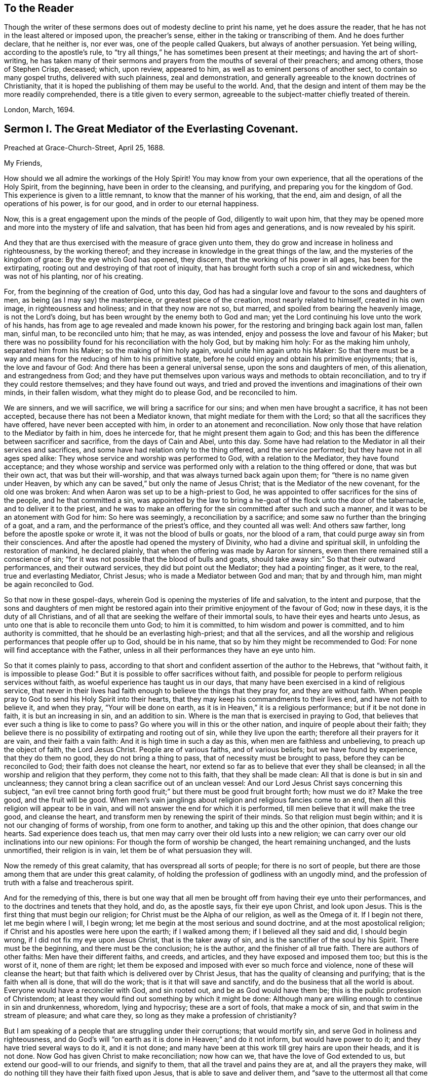 == To the Reader

Though the writer of these sermons does out of modesty decline to print his name,
yet he does assure the reader, that he has not in the least altered or imposed upon,
the preacher`'s sense, either in the taking or transcribing of them.
And he does further declare, that he neither is, nor ever was,
one of the people called Quakers, but always of another persuasion.
Yet being willing, according to the apostle`'s rule,
to "`try all things,`" he has sometimes been present at their meetings;
and having the art of short-writing,
he has taken many of their sermons and prayers from the mouths of several of their preachers;
and among others, those of Stephen Crisp, deceased; which, upon review, appeared to him,
as well as to eminent persons of another sect, to contain so many gospel truths,
delivered with such plainness, zeal and demonstration,
and generally agreeable to the known doctrines of Christianity,
that it is hoped the publishing of them may be useful to the world.
And, that the design and intent of them may be the more readily comprehended,
there is a title given to every sermon,
agreeable to the subject-matter chiefly treated of therein.

London, March, 1694.

== Sermon I. The Great Mediator of the Everlasting Covenant.

Preached at Grace-Church-Street, April 25, 1688.

My Friends,

How should we all admire the workings of the Holy Spirit!
You may know from your own experience, that all the operations of the Holy Spirit,
from the beginning, have been in order to the cleansing, and purifying,
and preparing you for the kingdom of God.
This experience is given to a little remnant, to know that the manner of his working,
that the end, aim and design, of all the operations of his power, is for our good,
and in order to our eternal happiness.

Now, this is a great engagement upon the minds of the people of God,
diligently to wait upon him,
that they may be opened more and more into the mystery of life and salvation,
that has been hid from ages and generations, and is now revealed by his spirit.

And they that are thus exercised with the measure of grace given unto them,
they do grow and increase in holiness and righteousness, by the working thereof;
and they increase in knowledge in the great things of the law,
and the mysteries of the kingdom of grace: By the eye which God has opened, they discern,
that the working of his power in all ages, has been for the extirpating,
rooting out and destroying of that root of iniquity,
that has brought forth such a crop of sin and wickedness, which was not of his planting,
nor of his creating.

For, from the beginning of the creation of God, unto this day,
God has had a singular love and favour to the sons and daughters of men,
as being (as I may say) the masterpiece, or greatest piece of the creation,
most nearly related to himself, created in his own image, in righteousness and holiness;
and in that they now are not so, but marred, and spoiled from bearing the heavenly image,
is not the Lord`'s doing, but has been wrought by the enemy both to God and man;
yet the Lord continuing his love unto the work of his hands,
has from age to age revealed and made known his power,
for the restoring and bringing back again lost man, fallen man, sinful man,
to be reconciled unto him; that he may, as was intended,
enjoy and possess the love and favour of his Maker;
but there was no possibility found for his reconciliation with the holy God,
but by making him holy: For as the making him unholy, separated him from his Maker;
so the making of him holy again, would unite him again unto his Maker:
So that there must be a way and means for the reducing of him to his primitive state,
before he could enjoy and obtain his primitive enjoyments; that is,
the love and favour of God: And there has been a general universal sense,
upon the sons and daughters of men, of this alienation, and estrangedness from God;
and they have put themselves upon various ways and methods to obtain reconciliation,
and to try if they could restore themselves; and they have found out ways,
and tried and proved the inventions and imaginations of their own minds,
in their fallen wisdom, what they might do to please God, and be reconciled to him.

We are sinners, and we will sacrifice, we will bring a sacrifice for our sins;
and when men have brought a sacrifice, it has not been accepted,
because there has not been a Mediator known, that might mediate for them with the Lord;
so that all the sacrifices they have offered, have never been accepted with him,
in order to an atonement and reconciliation.
Now only those that have relation to the Mediator by faith in him, does he intercede for,
that he might present them again to God;
and this has been the difference between sacrificer and sacrifice,
from the days of Cain and Abel, unto this day.
Some have had relation to the Mediator in all their services and sacrifices,
and some have had relation only to the thing offered, and the service performed;
but they have not in all ages sped alike:
They whose service and worship was performed to God, with a relation to the Mediator,
they have found acceptance;
and they whose worship and service was performed
only with a relation to the thing offered or done,
that was but their own act, that was but their will-worship,
and that was always turned back again upon them;
for "`there is no name given under Heaven,
by which any can be saved,`" but only the name of Jesus Christ;
that is the Mediator of the new covenant, for the old one was broken:
And when Aaron was set up to be a high-priest to God,
he was appointed to offer sacrifices for the sins of the people,
and he that committed a sin,
was appointed by the law to bring a he-goat of the flock unto the door of the tabernacle,
and to deliver it to the priest,
and he was to make an offering for the sin committed after such and such a manner,
and it was to be an atonement with God for him: So here was seemingly,
a reconciliation by a sacrifice; and some saw no further than the bringing of a goat,
and a ram, and the performance of the priest`'s office, and they counted all was well:
And others saw farther, long before the apostle spoke or wrote it,
it was not the blood of bulls or goats, nor the blood of a ram,
that could purge away sin from their consciences.
And after the apostle had opened the mystery of Divinity,
who had a divine and spiritual skill, in unfolding the restoration of mankind,
he declared plainly, that when the offering was made by Aaron for sinners,
even then there remained still a conscience of sin;
"`for it was not possible that the blood of bulls and goats,
should take away sin:`" So that their outward performances, and their outward services,
they did but point out the Mediator; they had a pointing finger, as it were, to the real,
true and everlasting Mediator, Christ Jesus; who is made a Mediator between God and man;
that by and through him, man might be again reconciled to God.

So that now in these gospel-days,
wherein God is opening the mysteries of life and salvation, to the intent and purpose,
that the sons and daughters of men might be restored again
into their primitive enjoyment of the favour of God;
now in these days, it is the duty of all Christians,
and of all that are seeking the welfare of their immortal souls,
to have their eyes and hearts unto Jesus,
as unto one that is able to reconcile them unto God; to him it is committed,
to him wisdom and power is committed, and to him authority is committed,
that he should be an everlasting high-priest; and that all the services,
and all the worship and religious performances that people offer up to God,
should be in his name, that so by him they might be recommended to God:
For none will find acceptance with the Father,
unless in all their performances they have an eye unto him.

So that it comes plainly to pass,
according to that short and confident assertion of the author to the Hebrews,
that "`without faith,
it is impossible to please God:`" But it is possible to offer sacrifices without faith,
and possible for people to perform religious services without faith,
as woeful experience has taught us in our days,
that many have been exercised in a kind of religious service,
that never in their lives had faith enough to believe the things that they pray for,
and they are without faith.
When people pray to God to send his Holy Spirit into their hearts,
that they may keep his commandments to their lives end, and have not faith to believe it,
and when they pray, "`Your will be done on earth,
as it is in Heaven,`" it is a religious performance; but if it be not done in faith,
it is but an increasing in sin, and an addition to sin.
Where is the man that is exercised in praying to God,
that believes that ever such a thing is like to come to pass?
Go where you will in this or the other nation, and inquire of people about their faith;
they believe there is no possibility of extirpating and rooting out of sin,
while they live upon the earth; therefore all their prayers for it are vain,
and their faith a vain faith: And it is high time in such a day as this,
when men are faithless and unbelieving, to preach up the object of faith,
the Lord Jesus Christ.
People are of various faiths, and of various beliefs; but we have found by experience,
that they do them no good, they do not bring a thing to pass,
that of necessity must be brought to pass, before they can be reconciled to God;
their faith does not cleanse the heart,
nor extend so far as to believe that ever they shall be cleansed;
in all the worship and religion that they perform, they come not to this faith,
that they shall be made clean: All that is done is but in sin and uncleanness;
they cannot bring a clean sacrifice out of an unclean vessel:
And our Lord Jesus Christ says concerning this subject,
"`an evil tree cannot bring forth good fruit;`" but
there must be good fruit brought forth;
how must we do it?
Make the tree good, and the fruit will be good.
When men`'s vain janglings about religion and religious fancies come to an end,
then all this religion will appear to be in vain,
and will not answer the end for which it is performed,
till men believe that it will make the tree good, and cleanse the heart,
and transform men by renewing the spirit of their minds.
So that religion must begin within; and it is not our changing of forms of worship,
from one form to another, and taking up this and the other opinion,
that does change our hearts.
Sad experience does teach us,
that men may carry over their old lusts into a new religion;
we can carry over our old inclinations into our new opinions:
For though the form of worship be changed, the heart remaining unchanged,
and the lusts unmortified, their religion is in vain,
let them be of what persuasion they will.

Now the remedy of this great calamity, that has overspread all sorts of people;
for there is no sort of people,
but there are those among them that are under this great calamity,
of holding the profession of godliness with an ungodly mind,
and the profession of truth with a false and treacherous spirit.

And for the remedying of this,
there is but one way that all men be brought off from having their eye unto their performances,
and to the doctrines and tenets that they hold, and do, as the apostle says,
fix their eye upon Christ, and look upon Jesus.
This is the first thing that must begin our religion;
for Christ must be the Alpha of our religion, as well as the Omega of it.
If I begin not there, let me begin where I will, I begin wrong;
let me begin at the most serious and sound doctrine,
and at the most apostolical religion;
if Christ and his apostles were here upon the earth; if I walked among them;
if I believed all they said and did, I should begin wrong,
if I did not fix my eye upon Jesus Christ, that is the taker away of sin,
and is the sanctifier of the soul by his Spirit.
There must be the beginning, and there must be the conclusion; he is the author,
and the finisher of all true faith.
There are authors of other faiths: Men have their different faiths, and creeds,
and articles, and they have exposed and imposed them too; but this is the worst of it,
none of them are right;
let them be exposed and imposed with ever so much force and violence,
none of these will cleanse the heart;
but that faith which is delivered over by Christ Jesus,
that has the quality of cleansing and purifying; that is the faith when all is done,
that will do the work; that is it that will save and sanctify,
and do the business that all the world is about.
Everyone would have a reconciler with God, and sin rooted out,
and be as God would have them be; this is the public profession of Christendom;
at least they would find out something by which it might be done:
Although many are willing enough to continue in sin and drunkenness, whoredom,
lying and hypocrisy; these are a sort of fools, that make a mock of sin,
and that swim in the stream of pleasure; and what care they,
so long as they make a profession of christianity?

But I am speaking of a people that are struggling under their corruptions;
that would mortify sin, and serve God in holiness and righteousness,
and do God`'s will "`on earth as it is done in Heaven;`" and do it not inform,
but would have power to do it; and they have tried several ways to do it,
and it is not done; and many have been at this work till grey hairs are upon their heads,
and it is not done.
Now God has given Christ to make reconciliation; now how can we,
that have the love of God extended to us, but extend our good-will to our friends,
and signify to them, that all the travel and pains they are at,
and all the prayers they make,
will do nothing till they have their faith fixed upon Jesus,
that is able to save and deliver them,
and "`save to the uttermost all that come to God by him.`"

But here some will object and say, it is true what you say,
but is it needful to preach such doctrines to us?
for we all believe in Christ, that is, the only Mediator and Saviour.
We know that Christ Jesus is the only Mediator, and that unless he commends us to God,
we cannot be accepted of him.
This is our general doctrine, therefore what need it be urged and pressed upon us,
that are come into the faith already.

Let me search into the matter;
it is of greater importance than to search into a bargain of worldly things.
Men would readily have others open and discover to them wherein they may be cheated,
to prevent their being imposed on in a worldly bargain.
I hope then they will hearken to know how,
and wherein they may be deceived by themselves,
and deceived by others in matters of eternal concernment.
There are no Protestants, but that reject any Mediator but Jesus Christ,
and believe that no Mediator can reconcile them to God, but Christ alone,
and they say he is the object of their faith.
I would ask them this question, whether they believe in Christ at a distance,
or as present, really present with them?
If their faith be historical and at a distance, that they believe in Christ,
as one born of the Virgin Mary, and was crucified and dead before they were born,
and arose again, and ascended into Heaven, and is set at the right hand of God,
if the reason of my belief be, that I have heard of this relation of Christ,
or whether the reason be, because by his Spirit, he has visited me in this age;
the one is, I believe, because good men have told me so; but the other is, I believe,
because, by this Spirit he has promised to send, to lead me into all truth,
he has visited me.
Now let me examine whether I am aware of such a spiritual visitation,
by this quickening Spirit, which is the Lord from Heaven,
and not only the Lord in Heaven.
Whether I am aware of such a quickening power and virtue,
which I have received upon my spirit,
that he is not only at the right hand of God on high in Heaven,
but is now come to knock at the door of my heart, and has raised in me a life,
as opposite to sin, as his was.
Let me consider if I be aware of a secret touch of his quickening virtue upon my soul,
whereby he has begotten me into a life opposite to sin; so that if sin remains,
it remains as a burden, and oppression upon me, so that I am a sufferer;
for as much as I am quickened, and made sensible of a better life, of a godly life,
I would readily be at it, and live in it, but iniquity,
lust and corruption lie in the way.
He that has quickened me so far, as to bring me to a sense of the burden of sin,
my faith tells me, he will take the burden off, else my faith will do me no good,
if corruption still prevail upon me, if my faith tells me this,
it will tell the wickedest man in the world as much;
but if my faith tells me I am a sinner,
and my sins consist of this and the other evil thing I do, and am inclined to do,
it tells me again, that he that has quickened me, and brought me to a sense of sin,
he can take the burden off from me.

Here now is a true faith, that begins in conviction, and ends in true conversion;
this is the word of faith, delivered to the saints, and which we are to preach.
They said of old, that the word of faith, they had to preach,
was that which was near in their mouth, that they might receive it, and do it.
I have something near that reproves me for sin; if I be obedient to it,
then faith gives me victory over that which is sinful, for which the world reproves me;
and as I see faith gives me victory over any corruption,
which I have been struggling under,
I am encouraged to fix my faith upon him that has thus quickened me:
So that this is the difference between faith in Christ at a distance,
and faith that quickens me by God`'s Spirit;
that Spirit that has been so much slighted in our days,
by the highest notionists in our age; they supposed it to be a mere fiction;
some have mocked and derided,
and others have been discouraged to speak of the Spirit of Christ,
and his operation upon the soul; some have declared both in the press and pulpit,
that they have had no experience of the touches of God`'s Spirit upon their souls.
But our experience has brought us to another degree of knowledge.
We know, and you may know if you please, and that before you sleep,
that there is a way opened, God has made way for his Spirit to reach the spirits of men,
to signify immediately to their spirits without means, herein you do wrong,
and herein you may have life, and seek after it.
Now the Spirit that thus works, is the Spirit of Christ,
the Spirit that proceeds from the Father and the Son,
that voice in men that tells them they might believe and be saved.
When he comes, says Christ, "`he will lead you into all truth.`"
How shall the world know this is he?
He shall convince them of sin.
If there be any convincement that arises in man of this and the other sin,
it must be from the way the Holy Spirit has upon their spirits;
he has a way to speak to men, and everyone that is a lover of his own soul,
is bound to hearken to that voice.

"`In the latter days,`" says the Lord,
"`when I shall raise a prophet in the midst of you, whoever will not hear that prophet,
shall it cut off.`"
All commentators agree on this text, that that prophet was no other than Christ Jesus;
it was not John the Baptist, nor Paul, nor Peter;
but Christ that was promised to be raised.
There was such an absolute command went along with that prophecy,
that all should hear him, and it had a threatening at the end of it,
that all that will not hear him, shall be cut off.
Are they not whoremongers, and drunkards, and liars, that will not hear this prophet?
They will not hear him, because they love their sins.
What becomes of them?
They are cut off from the enjoyment of the love and favour of God,
and when they draw near to God in prayer, and other religious exercises, it is with them,
as it was with Cain, sin lies at the door.
When they come into a storm at sea, or are arrested with sickness,
and death looks them in the face, they would have peace, but there is distress,
and trouble in the room of it.
What is the matter?
Were you not baptised in the Christian faith?
Did not the minister tell you, that you are a child of God,
and an inheritor of the kingdom of Heaven?
Alas! my sin lies at my door; O! that I had time to live a better life!
What ails your life, man?
My life has been a life of deceit, lust, and vanity, corruption and hypocrisy.
Did not your teacher teach you, that a believer has no guilt upon him,
but that all his sins are pardoned from the day he became a believer?
This doctrine will not hold in a storm, though it will do in fair weather;
when men are swimming in their pleasures, it will serve them;
but when they come to deal with their Maker, no faith will serve them,
but that which purifies the heart,
and that which makes a change from the earthly image to the heavenly.

It were better for you and I, and everyone of us,
to take these things into consideration, while we have health and strength,
and while some sand (as I may so speak) is in our glasses, to consider what is my faith?
What is the object of it?
Have I a dependency upon my duties, and alms, and good deeds?
They will fail me.
But if my dependency be upon Christ as a Saviour, and a Sanctifier,
and my sanctification is carried on gradually,
he that has begun a good work in me will perfect it.
And if the reason of my going to meetings, and going into my closet,
and bowing myself before the Lord,
is to keep close to him that carries on the work of sanctification,
he will work all my work in me and for me.
I cannot expect to live in the world, but I shall meet with temptations;
the Devil will tempt me, but my Saviour will be near me,
as near to me as the Devil can be; if I will keep close to him, he will keep close to me.
"`My Father,`" says Christ, "`is greater than I,
and none is able to pluck you out of your Father`'s hands.`"
I must expect to be tempted;
"`for the adversary the Devil goes about like a roaring lion,
seeking whom he may devour.`"
Alas! says one, though I have made some progress in the work of sanctification,
yet for all that, he may one day betray me.
Amos 1 grown strong enough to resist his temptations?
and wise enough to foresee all his gins and traps, which he lays to ensnare me?
But I know who can see them, and defeat them.
I have my faith fixed upon one that can bind the strong man, and cast him out.
The life that I now live, is not in my own parts, and by my own understanding and sense:
"`But the life that I now live, in the flesh, I live by the faith of the Son of God.`"
This is that faith that gives me victory.
The apostle had a battle for it; "`I have fought the good fight;
and henceforth is laid up for me a crown of righteousness, and not for me only,
but for all them that love the appearing of our Lord Jesus
Christ;`" and that come to have familiarity with Christ,
with his Spirit and truth, with his grace and word, in their hearts:
Though these are several expressions, they all signify one immortal seed of life,
by which men are united to God: It is a leaven there,
to leaven them into the Divine Nature.

Whenever such a one is tempted, he resists not the tempter in his own power,
but he waits to feel the arisings of that life, and power,
and virtue that was in Christ Jesus, and is in him still: He waits for that power,
that in the name of Christ he may say, "`Get you behind me Satan.`"
Being fortified by Christ`'s name, and armed with his power,
what is it that a Christian cannot do?
What valiant, noble and wonderful things have they done,
that have been shielded with this faith?
See the eleventh chapter of the epistle to the Hebrews.
All the repetitions of that chapter, from one end to the other;
in all of them the apostle ascribes all the valiantness
and courageousness of those noble acts,
to the power of faith.
They looked to Jesus, before ever the Virgin Mary brought him forth out of her body.
The prophets did earnestly seek to know those things,
which the Spirit of Christ that was in them, did signify unto them,
that there was to be this great Prophet, before ever the Virgin Mary was born:
So that Christ was always the object of a true believer`'s faith.
Though under the law they had a high-priest, and he was placed at the altar,
and they had offerings burnt upon it, yet they had an eye unto Christ,
they had an undervaluing of all that their sacrifices could do for them.
If you would have had burnt offerings, says David, I would have given them;
I would not have withheld them from your altar; you should have had enough of them.
He was bold to say, in respect of acceptance and reconciliation,
"`burnt offerings and sacrifices you did not desire; a body have you prepared me;
for it is written in the volume of the book, I come to do your will, O God.`"
He had an eye unto Jesus that was to come, upon whom help was laid: There was a Redeemer,
that should come from Zion, and a law-giver from Jerusalem.
They had an eye beyond sacrifices, unto Christ.
In all ages the people of God have had the answer of their souls,
which is reconciliation, and the favour of God: They that had this answer,
never had it but by Christ.
No man can be accepted with God,
can ever have the desire of his soul answered in peace and reconciliation with God,
until his faith be placed on Christ Jesus:
Neither can any man have faith in Christ at a distance,
and thereby be reconciled unto God, but must know his Spirit.
I must have an experiential knowledge of his power and wisdom,
and this I cannot have without his Spirit: Let me believe ever so orthodoxly,
except I have the Spirit of Christ, it will do me no good, it will be no advantage to me.

This is the word, that was in my heart as a well-wisher to the souls of all men:
As God has done good to my soul, so I cannot but wish well to the souls of others;
that as he has found out a way for my redemption and salvation,
so likewise I wish the same for others that are bond-men and bond-women,
and under the power of their corruption.
God`'s work has been to destroy the bondage and the oppression,
and to destroy the tyrant that reigns over the souls of people;
God having made them for his glory, and the Devil has stolen them away:
That they do not that which pleases God: But God`'s good pleasure is,
that all may be saved, and come to the knowledge of the truth.
And "`God so loved the world, that he gave his only begotten Son,
that whoever believes in him, should not perish, but have everlasting life.`"
And he is called, "`the Lamb of God, which takes away the sins of the world.`"
He can take away sin; if my sin does not obstruct my faith and confidence in him,
he will take it away; and if he takes that away, then he makes the tree good.
Nothing hinders us from the enjoyment of God, but sin;
and if Christ will take it away by the blood of his cross, no matter for all the scorn,
contempt, hardship, reproach and persecution of this world; no matter,
for he has not deceived us, but told us before hand, if we will be followers of him,
and be led by him; we must expect these things; sufferings, reproaches, persecutions,
disdain and envy.
These things come not uncertainly upon us; the world loves its own,
and cannot love them that are not of it; but they that are not of the world,
may be brought to the terms of God, and they may not be any longer in the world.
Christ prays not that his disciples may be taken out of the world,
but kept from the evil: So that Christ is a Mediator, and a propitiation for all men;
and he is working by his Spirit for the redemption of all men,
that "`to as many as believe in him, to them he gives power to become the Sons of God.`"

The sum of all this is, that we have an opportunity put into our hands;
we cannot deny it; you must all upon search, confess,
that the grace of God does often work in your hearts against any corruption,
against any evil: Let not this price be put into your hands in vain,
as into the hands of fools.
If I knew that this and that was a sin, I would leave it; let us be of that mind,
and we shall soon know it; and then say, if I knew such a thing to be a sin,
and could get a thousand pounds by it, I would not do it,
Why should you love sin for profit or pleasure?
I am sure it is an ill bargain when it is done.
Whatever I am convinced is a sin, I will not do it.

Resolve upon this, and then the grace of God will be at work;
we shall soon see that we must leave off sinning.
There is such a thing I must leave; God has set up a judgment in my mind against it;
though it bring profit and pleasure, away it must go.
Here is a step, a following step, to follow Christ.
He that will deny himself, will follow Christ: My Redeemer shows me this to be an evil,
I will not do it, but follow him, and imitate him.
Here the soul is led step by step, even by Christ, the Captain of our Salvation,
till it is gradually cleansed from sin, and reconciled unto God;
and this can be done by no other means; for prayers and alms will not do it;
all that can be done by us will not do it; none can do it but Christ alone,
that God has laid help upon,
that you may all wait for the Divine operation of his grace in your hearts.
That is it which we labour and travel for,
as knowing that God has wrought wonderfully by it,
for the redemption of all those that love him more than they love their pleasures,
more than they love their sins.
It must be concluded, that following of him, and leaving father and mother,
husband and wife, children, brethren, and sisters;
all these things as they stand in competition with him, and the obedience of his Spirit,
must be looked upon as nothing to him: Then above all things, I must not displease him:
He can speak peace, and none can take it away; and if he take it away, none can give it.
If we follow Christ, when this is done, then all is done according to the will of God;
then the blessing descends upon the whole creation;
then every man will speak truth to his neighbour,
and every man will govern his family with discretion; so God is glorified,
and his name comes to be exalted; who is worthy to be beloved, adored,
and exalted above all blessings and praises.
To him be glory, who is God over all, blessed forever and ever.
Amen.

=== His Prayer After Sermon

Most glorious God of life and power, and of everlasting kindness;
a God of long-suffering and patience, else we had not been here at this day.

Lord, we are monuments of your mercy! you have spared us long,
and have called unto us in a day when we turned away our ear from you:
You have stretched forth your hand all the day long,
and you have gathered a little remnant of the lost sheep
of the house of Israel to partake of your postures of life;
and now all our souls have been greatly refreshed and comforted since
we came to understand and comprehend with the rest of your saints,
the height, and length, and breadth, and depth of your love,
which in the Son of your love, you have revealed to us.

And, blessed Father of Life! our souls do breathe and cry unto you,
on the behalf of strangers, which are aliens from the commonwealth of Israel,
that are yet breathing and inquiring after you, asking the way to Zion.

O Lord! remember them and hear their cry,
and let their sighing and complaining enter into your ears; that all they,
in whom you have begun to kindle holy desires after you, may have them grow into a flame,
to burn up all enmity to you; that so they may be purified by your judgments,
and receive of your heavenly grace.
This is the way which you have used with your children;
you have commanded them to worship you in your dwelling-place;
you have taken them into your house, and fed them with your finest wheat,
refreshed them with your lovingkindness, and filled them with your Holy Spirit.

Dearest God of Love! this is the design and purpose of our meeting together,
that we may enjoy the presence, and feel the operation of your word,
and have communion with you, and your Son Jesus Christ, through your Holy Spirit;
the way into rest and life is with you.
You can open, and none can shut.
Lord! open the hearts of this people, to receive of your goodness,
and receive of your blessings; that so everyone may be sensible,
that you are at least knocking at the door of their hearts,
that you might have an entrance, and bow the hearts and wills of all,
to receive what you give and have to offer; to receive the word of life,
by which you are quickening them, and kindling holy desires after yourself,
that everyone may receive the truth in the love of it:
That so blessed God of Life! your glorious work of redemption may be carried on,
and we may all feel it carried on in our souls.

Hear your poor people that are crying unto you,
the God of gods in Zion! that are sensible of their weakness and feebleness,
and how unable they are to overcome the enemies of their souls: Arise in your power,
O Lord! and these enemies shall be scattered;
let the souls of your people be raised from the dust, and delivered from their sin,
that they may rejoice and praise your name for their deliverance.

Righteous God of life! our eyes are unto you, to set forth your glory,
for you have made bare your arm for the salvation of the poor and needy souls,
and you have been stretching forth the cords of your love to gather them that were scattered;
and have been bringing home to you,
those that were hurried away in a dark and cloudy day.

You have made us sensible of your operations;
and have constrained your servants to labour in the word and doctrine,
for the gathering of such home; that so they and we may enter into your holy covenant,
and may sound forth your praises to the ages and generations to come: That so,
Holy God of Life and Love! you that have saved us with a marvellous salvation,
may receive for all your mercies, and blessings to your children, praises, glory, honor,
and thanksgiving; for you alone are worthy, who are God over all, blessed forever.
Amen.

== Sermon II. Heart Preparation for Receiving the Gospel.

Preached at Devonshire-House, Feb.
12, 1687.

It is in my heart at this time,
to desire that everyone`'s heart were prepared to
be made a partaker of the blessings of the gospel;
for there is a certain preparation that everyone must witness in themselves,
before they are capable of receiving divine blessings; for in all ages of the world,
the blessings of the Lord have been manifold,
and his arm has been always stretched out in all ages, to the sons and daughters of men,
that are sensible of the love he has unto them;
and where these tenders of the love of God have met with prepared hearts,
they have received it to their eternal welfare:
But this has been the lamentation that has been taken up upon the greatest part of mankind,
that they have not been prepared to receive the love of God;
their hearts and minds have been so filled with the love of visible things,
and carnal objects, that they have not been truly sensible of the riches of the grace,
mercy, and love of God unto them.

Now, it was said of old by the prophet, that the preparation of the heart is of the Lord;
and there is something that belongs to us on our part,
that we may attain this preparation,
that we may be brought into this spiritual frame of mind; and that is,
by returning to the Lord, for people to think upon his name,
and have regard to his appearance: And although this is not the work of nature,
for by nature the minds of people are abroad,
and they are crying out as the Psalmist speaks, "`Who will show us any good?`"
Yet to help that defect, the Lord has been pleased to send forth his grace and his truth,
and to call unto the sons and daughters of men, that they might seek after him,
that they might "`seek the Lord while he is to be
found;`" and they that hearken to his voice,
they will readily confess, that there is nothing does so well satisfy an immortal soul,
as to be gathered into fellowship with its Maker; and that one time or other,
it is the desire of all men and women, that they might attain peace with the Lord;
and they know there is no peace to the wicked;
they know wickedness will remain until it is abolished and destroyed;
and they know it is not in their power to destroy it;
and therefore of necessity there must be a waiting upon the Lord, who is Almighty,
that he may reveal his power in our weakness.

And they that are thus prepared in their minds, meet religiously together,
with expectation from God; that he, according to his promise, will appear,
and reveal his arm, and do in them, and for them,
that which they cannot do for themselves;
this is a fit occasion for people to meet together,
and to have their expectation from God, and say, Lord, you know my weakness,
and you know the enemies I have to deal with; you know I am not able to overcome them:
Therefore we are now met together, in the presence of the Lord,
to wait to receive at his hands, that power, that life, that virtue,
by which we may be made more than conquerors.
Such a religious meeting thus gathered together, has a promise;
"`I will be in the midst of them,`" says the Lord; and therefore, having a promise,
we may reasonably expect that we shall be made partakers of the living virtue and power,
by which we may do that, which of ourselves we cannot do.

And, friends, it is my soul`'s desire, that you were all thus qualified,
that everyone had an evidence in himself of this right preparedness;
for where the eye is abroad upon any visible thing,
that it seeks satisfaction in anything below the Lord himself,
it will wear away and wax old.
All those objects that people fix their mind upon, they will wax old;
but they whose desires, and the breathings of whose souls are,
that they may grow into acquaintance with their Maker, this will never wax old.
When people`'s minds are fixed, as the people of the Lord of old were,
when they made a comparison between the state of their minds, and the minds of others,
and signified it in these words, "`they are saying; they are crying (that is,
they that are of the world) who will show us any good?`"
But for our parts, our cry is, "`Lord lift up the light of your countenance upon us,
and we will be more glad of that, than they can be with all the increase of corn,
and wine, and oil.`"

Now they that feel in themselves that the reason of their
meeting together is to enjoy the light of God`'s countenance,
and to partake of the blessings of God, they have their expectation from God,
their minds are retired into God; knowing right well,
that if the tongues of men and angels are moved to declare
the heavenly and divine mysteries of the kingdom of God,
they cannot be edified or benefited by them without
the divine help and assistance of God`'s Spirit;
for there is a seal upon them, and none can open that seal,
but the Lion of the tribe of Judah; he only is found worthy to unseal the mystery,
and unseal the divine blessings that are with the Lord:
So that people must come to that retiredness of spirit, to that resignation of soul,
to be as a little child waiting upon the Lord, crying out unto the Lord,
that he will prepare them, that he will make them hungry, and then feed them,
that he will raise a thirst in them,
and then satisfy them with those divine springs of life,
which through the Lord Jesus Christ are opened to everyone that believes.
So far as your minds are stayed and settled in waiting for the Lord,
so far you will feel in yourselves an openness and readiness, that if the Lord speaks,
you are ready to hear him, ready to submit to his word, ready to obey him;
there will be such an openness in the mind, not to the words of any man,
but unto the word of God, to receive that; for where the words of men are received,
though never so excellent, they convert not the soul, but "`the word of the Lord is pure,
converting the soul.`"
And this word is that which is able to quicken those that are dead in sins and trespasses,
and bring them to be made partakers of life.
For it is not an increase of knowledge that will do the turn,
but it is the increase of life and virtue, the increase of godliness,
and submitting our wills unto him that made us: It is this that will do our turn,
this will bring peace to the soul, and bring us into the favour of God,
through our Lord Jesus Christ.
Now, that you may all feel that which prepares the heart for this resignation,
and quietness, and subjection, you must wait upon the Lord,
that you may be made partakers of the blessings of his everlasting gospel,
and of his divine presence: This is that which is most profitable, most advantageous:
And then the Lord will open to you the windows of Heaven,
and rain down these blessings upon you, whereby you will be comforted and refreshed,
far beyond all the works that we can do;
for it is an inward work that must be done upon the soul,
to convert people that have been alienated and estranged from God,
and bring them to a reconciled state, through the Lord Jesus Christ,
whereby they may partake of the divine virtues,
which sanctify and justify the soul in the sight of God.

=== His Prayer After Sermon

Most glorious and powerful Father! your arm of power is made bare in this our day,
to bring salvation to the poor.

O Lord! you have lifted up the light of your countenance upon a
people that have waited for your glory and your salvation;
a little remnant whom the good of this world could not satisfy;
but O Lord! in an acceptable time, you have brought your salvation near;
and the light and brightness of the everlasting gospel,
you have commanded to shine into the hearts and souls
of the mourners and bowed-down ones,
who are seeking the living God, not among the outward forms and ways of men.

But, O blessed Father of Life! you have now brought us to the day of your power,
and bowed our wills, and made us a willing people therein to serve you,
and to do your will on earth, as it is done in Heaven; and for that end, O Lord,
you have put it into the hearts of your people to wait upon you,
in whom all our fresh springs are,
that from you we may receive the renewing of power from day to day.

In all the hours of our temptations and trials, our eyes, O Lord,
have been to you and to your power; and we acknowledge,
to the glory of your power and goodness, that you have been a God near at hand,
when we have been seeking you, and trusting in you,
so that we are a people sensible of your power and presence with us;
for that eye which you keep open to your children it brings your glory to our view,
and shows it breaking forth over the nations;
and we have great joy and satisfaction in beholding
the progress of your mighty power in our day,
how you have broken down and confounded, and are still breaking down and confounding,
all the dark imaginations and devices of the sons and daughters of men,
that have conspired to hinder the breaking forth of the glory of your Son, Christ Jesus.

O powerful God of Life! arise more and more in the greatness of your power and love,
and make known your counsel, and your will among the inhabitants of the earth;
and bow their minds, O Lord! and their wills,
that none may dare to withstand your appearance, lest they be found fighters against God,
and destroyers of themselves.

O powerful Father! for this end,
make bare your arm unto the rulers and governors of these nations,
that they may know your counsels, and bow to your heavenly will,
and may promote your law of righteousness in their own hearts, and the hearts of others;
that by your power, a blessed reformation may be wrought, and a stop put to iniquity;
that it may not run down in a mighty stream, as it has done in time past;
but that truth and righteousness, and sound judgment may be known in the earth:
That they that hunger and thirst after righteousness,
may have their souls desires satisfied;
and so praise and thanksgivings shall arise from their souls to you.

O powerful Father of Life! preserve and keep your children, whom you have gathered,
and purged, and purified, and to whom you have made known the way of life,
and made them a willing people in the day of your power, to do your will,
and to wait for the coming of that kingdom that you
have promised to establish under Christ Jesus,
the King of kings and Lord of lords; and that it may grow, and increase,
and be spread abroad upon the earth, and let everyone desire to be the subject thereof.

Powerful Father of Life! the arm of your power and invisible strength has been revealed,
that nothing has been able to resist or stand against and prevail,
by which you are planting Zion and building Jerusalem, and establishing it:
By the same power, let your work be carried on,
and let many be brought in to be subject to Christ, for the good of their immortal souls:
As you have multiplied your blessings upon us,
so from day to day you have made us sensible of your love unto us,
owning us to be your children and peculiar people, by your presence in the midst of us,
whenever we meet in your name to wait upon you, that so, Living Father, all yours,
both here and everywhere, may be encouraged to attend upon you,
and to be faithful to your power; that waiting for the opening of your counsels,
and the enlightening their understandings, they may be able to comprehend,
with all saints, the height, and depth, and length,
and breadth of your love in Christ Jesus;
that in the sense of the freeness and greatness thereof,
all your children here and everywhere,
that in an everlasting covenant of grace you have gathered to yourself
may have communion with you and your Son and Spirit;
and may return you the honor, glory, and praise of all your love, and mercy, and grace;
for you alone are worthy, who are God over all, blessed forever and ever.
Amen.

== Sermon III.  The First and Great Commandment.

Preached at Devonshire-House, May 27, 1688.

When God gave forth his Law on Mount Sinai, which Israel was to hear and obey,
the first and great commandment was, "`you shall have no other gods before me.`"
Here is the sum and substance of all true religion that ever was upon earth to this day.
All the commandments, all the precepts, prophecies,
and all the dealings of God with his people, from that day to this,
have all been contained in this short precept, "`you shall have no other gods but me.`"
And as long as Israel stood in obedience to this command,
their blessings were multiplied upon them,
their good things were increased from day to day; the Lord was with them,
as long as they were willing to be his people; he appeared as their God,
and as their defender wrought their deliverances, fought all their battles for them,
gave them dominion and strength, courage and wisdom;
ministered out of his treasury all good things unto them;
for the great care of God Almighty was with all his people, he had regard to them,
and visited them at all times, to keep them from idolatry; I am, says he, a jealous God,
take notice of me to be so; I am jealous of my name; if you will be mine,
you shall have no other gods but me.

And all the precepts about offerings and sacrifices, and making atonement for sinners,
and the many services and worship, the various offices in the temple and sanctuary,
they were all outward means appointed of God,
to keep this outward church in an inward conformity to the command of God.
This command was written in tablets of stone,
and these tablets were laid up in the ark of God,
and all this appertained to the first covenant,
and typed and figured out the dispensation of the new and
everlasting covenant that God would make with his people,
not like unto the old.
How not like it?
Not like it in the outward shadows, the types and shadows of things,
but he would bring forth the substance of all those shadows and types,
and would alter the form and outward appearance of things; for as God is unchangeable,
so is his law unchangeable.

Moses says, the first and great commandment is, "`You shall have no other gods but me.`"
This was put into the stone tablets.
Christ Jesus says, the first and great commandment is,
"`You shall love the Lord your God with all your soul,
and with all your mind,`" Matt. 22:27. This is put into the tablets of the heart.
So here is a difference between the first commandment by Moses,
and the first commandment by Christ;
they both acknowledge the first and great command to be
the subjecting of the creature to him that made him,
as his God, that he may only serve him, and that he may love him with his whole heart.
The Jew could prove this by his stone tablets,
and Christ proves this by the fleshly tablets of the heart,
for there he is bound to love the Lord with his whole heart, and to serve him only;
"`him only shall you serve.`"

Now, here the Jews`' law is brought over to the Christians,
in the greatest point of religion that ever was preached; shuts out all idolatry,
all superstition, all variety of religions; all is shut out by this commandment,
and the Christian that has the law written in his heart, according to the new covenant,
he can go as readily to it and read it, as ever the Jew could go to his stone tablet,
and read the law there; you cannot deny,
that if there be a thing written and engraved in my heart,
I can go at readily to it as I can go to any book or tablet,
though I have the keeping of it: But the Jews had not the keeping of it,
for generally it was laid up in the ark of God.

Now, friends, that which lies upon my mind to speak to you at this time,
and that out of the great love that I have to all your precious and immortal souls,
as God has had love to mine, is,
that you would all consider and weigh in the fear of the Lord,
whose presence is among us, which of you,
and how many of you are come to the obedience of this commandment:
I do not doubt but the most of you can say them all,
but a happy people are you if you can do one: I dare pronounce that soul a blessed soul,
that can perform this one commandment, that can or dare stand before his Maker, and say,
"`O Lord!
I love you with all my heart, with all my soul, and with all my might;
my love is withdrawn from all other things in comparison of you;
there is nothing in this whole world has a place in my mind,
but as it is in subjection to the love of you.`"

Here is the first and great commandment, the unchangeable law,
the law that was good in Moses`' days, and good in Christ`'s days,
and it holds good in our days; and indeed it is such a definitive law,
that the breakers of it can neither be good Jews, nor good Christians.
There is an absolute necessity lies upon us,
of abstracting and drawing away our minds and souls from all other gods,
from all images and other dependencies and trusts
that people are naturally liable to trust to,
and to have their whole confidence set upon the Lord;
but alas! with grief of heart I speak it,
there are but very few that as yet have known the right giving forth of the law,
and there are fewer that are subject to it.
This law was not given forth at first without thunder and lightening,
and a terrible noise, and the mountain smoking (he that has an ear to hear,
let him hear) insomuch as Moses himself said, he feared greatly,
and he quaked exceedingly, because of the thunder of the Almighty,
and the mountain that smoked and burnt with fire, so that Israel could not draw near.

Now I say,
there are but a few that have come to the knowledge of the giving forth of this law,
that have certainly known those thunders,
and that terrible work that the Lord of the whole earth makes,
when he comes to set up his law; for a great many that have come near to it,
and might have heard and received the words of the law of God, they have gone backward,
they have done like unto the Jews of old, though they had suffered much,
and gone through much, and had seen the wonders of the Lord;
how he had led them and delivered them; yet when it came to this,
that they must hear the voice of God, they said we cannot bear it; we cannot endure it:
We have devised for ourselves an easier way;
for the voice of thunder and dreadful noises, put them into terror and quaking,
and trembling, and great dread came upon them; but we have found an easier way, say they;
what is that?
Go, said they to Moses, and hear what the Lord says, and come and tell us,
you shall be a Mediator between us; let God speak unto you, and do speak the same to us,
and we will hear you.

Thus the Jews that were not come beyond the law of God written in tablets of stone,
they would not come to receive it in their hearts, as the Christian must;
so Moses received the law from the mouth of God,
and he was faithful as a servant in the house of God,
and he ministered forth the law of God, his precepts, statutes and judgments,
and testimonies; and he made them a book of laws for all of them to walk by,
from the highest to the lowest; how they should act in criminal matters,
and to do justice between man and man, and what they should do in the worship of God,
and what they should do towards the priest,
whose lips should preserve knowledge for them; and so he brought up a form of religion;
but his work was according to the precepts of God;
and he brought them into the form of national religion, and government,
and national laws.
And so Moses and the priest ruled over them; and the priest offered sacrifice for them,
and made atonement for them, and Moses inquired of the Lord, and asked council for them,
and taught and instructed them; and what became of all this at last?
When this was done, the priest made atonement for sin,
but he could not pluck away the guilt of one sin;
there remained the conscience of sin after he had made his offering;
and Moses taught them the counsels of God, and the commands of God,
but he could not bind their hearts to the obedience of them;
for he declared openly against them,
that they were "`a rebellious and stiff-necked people,`"
notwithstanding they had a law without them.
Indeed,
time would fail me to run through the manifold miscarriages of the church of the Jews,
in respect of their idolatry, in respect of their contempt and rebellion,
both to God and his servant Moses, who was to teach and to guide them: I say,
the time would fail me to mention the manifold miscarriages
that happened among this people,
that had a law and religion without them, and a teacher without them.

Now in the fulness of time it pleased God in sending his Son, Christ Jesus,
to raise up a prophet like unto Moses, in respect of faithfulness,
though higher in respect of dignity;
for Moses was faithful in all his house as a servant,
but this man was faithful as a son in his own house, in the house that he was heir of,
that house wherein he was as King, even a priest, a prophet, and a ruler in.
When the Lord signified by the spirit of prophecy, the coming of the Just One,
he signified to the people that his ministry should not be as that of Aaron;
the people should not have their religion without them,
and their laws and precepts without them, and their priests without them,
and their worship and church without them; but that they should have it all within them.
"`I will write my law in their hearts, I will put it into their inward parts,
then they shall be my people, and I will be their God, and they shall not forsake me.`"
Your fathers broke my old covenant, but I will make a new covenant in the latter days,
a new covenant, not like that your fathers broke; they broke the law without them,
but I will write my law in their hearts; this prophet that is like to Moses,
he shall teach my people, he shall be a leader to them,
and guide them in the way they are to go, and shall be a captain for them,
to lead them to salvation; and it shall come to pass, in the day that I do this,
if there be any that will not hear him, he shall be cut off from among the people.
That is, the judgment that comes upon the contemners of the gospel,
upon them that will not hear Christ Jesus, they shall be cut off from the people;
from what people?
From the people of God;
they shall have no part of the privileges that are enjoyed through Christ;
they shall be cut off from the benefits that others reap by their faith in Christ.

So that now we are to expect the operation and working of a ministry,
that leads a people to an inward religion, a heart religion,
where the heart is fixed entirely upon the true and living God,
as the object of their dependence and trust; and they have no other.
This is a strange word to flesh and blood; what,
no other dependence than on the invisible God?
Flesh and blood, and sensuality, can never come to this;
this is a religion that has been hid from ages and generations,
and will be hid to all ages that ever shall be in the world, where sensuality prevails.
What, will you have me to have my whole dependence for the comfort of my life here,
and of the life that is to come, the other life,
to have my dependence upon an invisible God, that invisible power that made me,
and created the world?
How is it possible for me to sequester myself,
and draw myself off from all visible objects?
I must trust to this, and trust to that: Flesh and blood can never attain to this,
with all the wit and reason it has; it can never separate itself from idols;
they are little children; they are children of another birth, born of another seed,
that keep themselves from idols.

Friends, idolatry is a great deal more common, I find, than most are aware of.
Amos 1 commanded to love the Lord with all my heart, and soul, and mind, and might?
What is left when the whole is taken away?
If God has my whole heart, what have I to bestow upon the world?
What love, what affection, what eagerness, what fervency can I bestow upon the world,
or any object in the world, when my whole heart, and soul, and mind, is gone before,
is gone toward the Lord?

This is the first and great commandment; and the second is like unto it, that is,
"`you shall love your neighbour as yourself.`"
Here it is that the law and the prophets, says, creeds, prayer, religion and worship,
all that ever was in the world, all are comprehended in this,
"`you shall love the Lord your God with all your heart, soul and strength,
and your neighbour as yourself.`"
So what need is there for us to be disputing about religion; about this tenet,
and the other tenet; this text, and the other text?
For my part, I should only desire you to understand this text,
and I should not doubt your going to Heaven.
Here is the sum; here is all at once; here is the quintessence of all religion,
of all types, shadows, figures, ceremonies and priest-hood,
and all that ever was or could be named and practised in the world; all brought to this,
the heart given up to God; our love set upon him.

What, is this sufficient, will some say?
This will make you a good moral man; but what is this to the Christian religion?
You may be led into error, and become a heretic for all this.

How can this be, that I should not be of a sound faith,
but led into error and heresy for all this?
When people let in error, and heresy, and unsoundness of faith, where do they let it in?
Do they not let in the principles of error and heresy into their hearts?
I believe this, and that, and the other error, that it comes into the heart,
and has a seat in the heart; but how can we let it into the heart,
when the heart is given up to God?
Cannot I keep out error and heresy, if I give up my heart and soul to him?
Cannot I trust him with all?

This kind of talk of error and heresy has come among
men that have had the keeping of their own souls:
They have taken their own souls into their own hands,
and have ordered their religion themselves, or have had somebody to order it for them;
and a great many of them have met together to make creeds, and catechisms,
and confessions, and orthodox doctrines,
that might certainly be professed and subscribed.
So afterwards some have come and found fault with them;
then they must have a council to try them; then these go off and are laid aside,
and others are given in the room of them; so that these men have set up for themselves.
These would not be under the government and prescription of God,
as children under the government of a father; but they will set up religions themselves,
and say to the rest of the world, if you own anything contrary to our principles,
you are a heretic; and being a heretic, you are to be rooted out and cut off.
Do not you read in the scripture,
that whoever hears not the Prophet that was to come into the world, should be cut off?
What, will not you hear Christ speak in the church?
Will not you hear Christ speak?
The church cannot speak without a head; if you will not hear the church,
you must be cut off.
Then they have fallen to hanging, and burning, and killing, and destroying people,
and nations not a few: And this comes from their making faiths, and creeds,
and ordering religion themselves: All their barbarous and inhuman cruelties,
martyring and dungeoning people, comes from their making faiths themselves;
and of all things nothing is more desperately wicked, and they did not know it.
"`The heart is deceitful above all things, and desperately wicked, who can know it?`"
Men know not how proud and arrogant they themselves are,
and yet they would be ordering the hearts, and minds, and consciences of others;
and out of this has sprung all superstition and idolatry,
because men would not give up their hearts to God;
"`you shall have no other gods but me.`"
This commandment is great in itself; strict in the terms;
"`you shall love the Lord your God with all your heart, and your neighbour as yourself.`"
Their neighbours could not see with their eyes; therefore they would be hanging,
and burning, and destroying one another.

But, blessed be God,
who is now bringing forth true Christianity upon its old basis and foundation,
whereon it was placed at first,
for Christianity has been jostled off from its first foundation;
for instead of loving God with all their hearts,
and loving their neighbours as themselves, they hated them: Now this is the day,
O friends! the weight of it is great;
this I say is the day wherein God is bringing Christianity upon its old foundation.

I would not have you think that I am here judging our fore-fathers,
that are fallen asleep, that, therefore, they are gone to Hell,
because they saw not this day, and lived not to see that benefit of it that we enjoy;
I am far from it: This was the thing that they believed and prayed to God for;
they did not see this day outwardly, but they saw it by faith.
When I was a child, I remember the people of God, when they met three or four together,
they would rejoice in the hopes of what they foresaw;
they gave thanks to God for the blessed days that he would bring forth,
though they could not tell when; they did say, and believe,
that God would scatter the fogs, and mists, and bring forth a happy day,
wherein his people should have the gift of his Spirit:
When they saw the impositions and persecutions of those times,
when they that did not conform, and comply, were cast into prisons, dungeons and jails;
well, it will not always be thus, say they, there is a day coming,
wherein the Lord will set his people free from all the yokes of oppression,
and from the oppressor.

Indeed, my soul did rejoice in hearing the prophetical sayings of those good men,
and I thought I might live to see that day.
Blessed be God that has preserved my life to this day, and to this hour,
to enjoy what they prayed for: They prayed to God to scatter the mists and fogs,
that they might no longer cloud and darken men`'s minds,
and hinder them from enjoying God`'s teaching.
Blessed be God, that we are now in the enjoyment of the prayers of the faithful,
that left the world before we were in it.
Now the day is come that they prayed for, and inquired after.

How strangely does the man talk, will some say, concerning the Christian religion;
the Christian religion is all England over; go to any meeting in London, except one,
and they will tell you they are Christians; I would to God they were;
that is the worst I wish them all.
But what should we talk of the Christian religion without the Christian life?
except we find that among them, what signifies the name and profession of it?
And the Christian doctrine is lacking in many places too.
There is many in this city, urging this very command,
of loving God with all their hearts, and their neighbours as themselves,
as fervently as I can do, or anybody else; and yet they will tell you in the next breath,
that no man in London, nor in the world, can do this;
no man can possibly love God with all his heart;
never a man can be found that can perform such an act,
as to love his neighbour as himself: Not every neighbour, it may be,
but some one choice associate he may pick out, that he can love,
and bear with his infirmities and affronts, and love him as himself; love your neighbour,
that is everybody,
that there may be a good-will for all people throughout the whole race of mankind,
"`peace on earth, good-will towards men:`" This is the fruit of the gospel.
Christian words will not make the Christian religion, there must be a Christian life;
but where shall we find that, or seek it?

I know not, I have nothing to do to judge anybody,
but there is one that judges who it is that lives the Christian life, and who does not?
Who is this?
what one is this?
The Head of the Christian church: Why, is he here?
Yes, the head of the Christian church is here, and he speaks and gives sentence;
if you have an ear you may hear him, and if you will turn your mind inward,
for he is an inward minister, everyone of you, if you will turn your minds inward,
he will tell you whether you live a Christian life, and what life it is you live:
If there be a drunkard here, let him ask whether his life be a Christian life;
will a man go away ignorant from this place, and have no answer?
If there be a drunkard here, let him ask inwardly in his own bosom,
Lord is my life a Christian life?
I dare affirm, on God`'s behalf, he will have an answer, no,
your life is not a Christian life, but a shameful, beastly life, a brutish one.

Who told you that the Head of Christians, Christ Jesus, is present?
Christ Jesus, is he present?
How came he here?
He is ascended up into Heaven such a day, say they, how came he here?
Let him be ascended up into Heaven,
yet he is not so ascended into Heaven as not to be here also;
how should he fulfill his promise, if he be circumscribed in Heaven or earth?
How should he make good his promise, if when two or three are met together in his name,
he is not in the midst of them?
Here now are many more than two or three met together in the name of Christ,
and that hope for acceptance with God, through the Mediator, Christ Jesus;
if you think that here are two or three met together in the name of Christ,
it follows that Christ is in the midst of them.

I know not what you may enjoy, some may possibly say,
I do not find any such presence of Christ;
I hear of the presence of Christ in the sacrament,
and I have heard talk of the presence of Christ at a meeting,
but I have been at many a meeting, and I never found such a presence of Christ.

Can you read the scriptures?
Yes, I can read the scriptures as well at you but that cannot give me a sense of it;
I do read the scriptures and believe them;
but what signifies my reading the scriptures concerning the presence of Christ,
if I have not a sense of it?
I have been at many a meeting,
but never had the sense of such a Divine Presence as you talk of,
nor it may be at the sacrament neither: What is the reason you have no sense of it?
If you will take my counsel, and turn your mind inward,
and inquire whether the thing I speak of be true,
whether there be such a voice as I speak of, that will tell you what your state is:
If you will be true to yourself, you may know the Divine Presence,
and you may hear Christ speak.

The soul has eyes, and ears, as well as the body.
What eyes does the apostle mean when he says,
"`the God of this world has blinded the eyes of them that believe not,
lest the light of the glorious gospel of Christ, who is the image of God,
should shine unto them?`"
If the soul has eyes, and ears, as well as the body, it can hear, and see as the body;
as the bodily eye can see visible things,
so the eye of the soul can see things that are invisible, and heavenly;
you can hear my voice outwardly, and you may hear the voice of Christ inwardly.
I have known some that have been so afraid to hear ill of themselves,
that they would not inquire; some have been so guilty in their own consciences,
that they have been afraid of hearing ill, and would not inquire about themselves:
So it is inwardly; some have been so conscious that their life and conduct is wicked,
that their life is a sinful life, that they dare not put it to the question:
It would certainly have been told them, your life is not a Christian life;
you must mend your life, before ever you come to have peace with God:
If this should be your portion and mine,
that upon search we should find our condition bad, what harm is it?

I would put one question to you, be serious in considering of it:
We are all children of wrath by nature, none of us differ about that,
and that "`unless we be born again, we cannot enter into the kingdom of God.`"
The question is, whether I am one of those or not?
Suppose upon inquiry it be discovered to me that I am not, that is bad enough;
this is hard, but not so hard as it is true;
this is the thing which I would have you consider:
Am not I in a better case to know that I am in a natural state,
than to go on and perish to eternity?
As long as there is life, there is hope; as long as a man is upon the earth,
and taking care for his soul, and inquiring about the state of his immortal soul,
if his soul is not in a good condition, is it not better for him to know it,
and to seek for a cure?
For there is no greater infirmity and infelicity can be upon man,
than to have some occult and hidden disease, that he cannot be made sensible of;
for this wastes and spoils him, and he cannot be persuaded to look out for a remedy:
So it is inwardly; if a man be ignorant of his condition, and go on to his dying day,
and hour, and does not seek after a remedy, this man perishes without all peradventure.
When you are in this inquiry, be content to be controlled,
be willing to have the truth spoken, though it be against yourselves.
I might instance in various things that I have spoken of:
If a man be satisfied that his life is not a Christian life; I say,
if the swearer or liar, if the proud person, or the effeminate,
as soon as they come to be satisfied that their life
is not a Christian life that they now live,
what can this man expect?
What counsel should we give him, and what counsel should he take?
I will go on in the way that I am in: What,
after you know your life is not a Christian life?
God forbid: Will you go on and perpetrate sin upon sin,
and heap up wrath against the day of wrath; I am a sinner, my life is unchristian,
I make account to live in sin, and die in sin; is this good policy?
Consider another text which our Lord spoke, "`if you die in your sins, where I go,
you cannot come.`"

O friends, lay these things to your hearts;
what have I to do but to tell you that the love I have in my soul for you all,
makes me desire in my heart that you might be saved?
This is the will of God, that you might all be saved,
and come to the knowledge of the truth: Blessed are they that know the truth;
the truth as it is in Jesus.
Truth in the inward parts, has a speaking voice; and if you hearken to it,
it will tell you that your state is a lost state.
Can you believe the truth when he tells you so, that your state is lost,
and that you are likely to go to eternal destruction,
unless there be repentance and regeneration to prevent it?
Can you believe this doctrine, when it sounds in your own heart?
If you can not believe it, unbelief will be your ruin.
The spirit of truth is come to convince the world of sin,
because they believe not in Christ: He tells them their condition,
and they will not believe him.
The Spirit of Christ convinces men of sin, and they believe him not.
The spirit of truth convinces you of your sin, but you believe him not.
If you love your pleasure, and your profit, and your honour,
then you love not God with all your heart; and then you are not a Christian,
but out of covenant with God.
Are you sensible that your condition is bad, were it not best to get it mended?
After we are convinced of our own sinful state,
is it not our best course to seek to have it mended?
Who shall mend it?
says one; I have done all I can to mend my life, and I cannot mend it.

I have concluded so in my younger years; I have fasted, and prayed,
and spent time in hearing, reading, and meditation, and did all in my own power,
and all to mend my state, but I could not mend it; and as I grew up in years,
sin and corruption more prevailed, and there was no help;
and I came so far as to believe there was no help, and that if God did not help me,
I was undone to all eternity.
I many times wished that I had never been born: I went to ministers and meetings,
and to all sorts of separate people, and to all manner of ordinances,
and to all manner of means, to mend this bad heart of mine,
to see if I could get a power that would give me victory over my corruptions;
but my arm was never so long as to reach thereunto; it was far out of my power and reach.

Many have sought to get this power of reforming their hearts and lives;
to attain it by their own hands, by their own endeavours, but they could never do it;
they could never better their condition,
nor bring forth fruit worthy of amendment of life.
I wish that everyone was come to that pass, that they knew not which way to turn them;
that they were come at last to their wits end: They will come to it sooner or later;
the sooner the better.
I have done all I can; I can do no more; I am at my wits end,
and I know not what to think, concerning my eternal state;
I know not what to judge of it; I strive against my lusts and corruptions,
but for all that they prevail against me: Temptations come before me,
but I cannot conquer them.
O I am glad when people come to that pass, that they know not what to do,
but despair of their own arms, of their own strength, and their own wit,
and despair of all other help in the world; I am glad of that.

I am not preaching up despair of God`'s grace and mercy; but let me tell you,
when men despair of their own doings, and of all outward means, and helps,
then they are fit objects for the mercy of God; and not till then: When the Lord looked,
and saw that there was none to save and deliver, then his own arm brought salvation.
God will not save till then; God will not reveal his power,
till men have done with their own power; they will never trust God,
while they think they can do something for themselves.
All the forms of religion of the several people of this nation,
will do them little good without the power.
What is the meaning of that principle, to have such masses, and prayers, and performances?
What is the meaning of it?
Let us search to the bottom.
They say we are sinners; when we pray to God for his blessing,
and for salvation by Christ, there is this at the bottom,
they think these duties and performances will be very helpful to their state;
helpful towards the knowledge of it: To speak plain English, these are their gods.
If I speak of profane and wicked people, I would say their lusts are their gods:
But when I speak of righteous people, that are mere formalists, then I say their duties,
as they call them, are their gods.
When they have done all, they can do nothing for them, and then they have no gods at all;
then they are godless: And if God does not help them,
then they are undone to all eternity.

When poor creatures are cast out, as it were, into the open field,
to the loathing of their persons, not salted at all, nor swaddled at all,
but lying in the guilt of their blood: "`When I passed by you, says the Lord,
and saw you polluted in your own blood, I said unto you, when you were in your blood,
yes, when you were in your blood, I said unto you, live.
When I passed by you, and looked upon you, behold, your time was a time of love,
and I spread my skirt over you, and covered your nakedness; yes, I swore unto you,
and entered into covenant with you, says the Lord God, and you became mine.`"
What, was it a time of love, when I was such an object in my own eyes,
that I thought I was the most miserable creature in the world;
one that could not make a good prayer, nor dispute for religion, nor perform any duty;
a poor creature cast out into the open field, to the loathing of my person;
lost all that I gained; my name was from among the living;
my days were passed over in sorrow, and I said there is nothing but darkness, and death,
and misery for me: I used all means, and tried all things,
saving only a living trust in God alone, and that flesh and blood cannot do.
Flesh and blood cannot know him, therefore flesh and blood cannot trust in him.
Alas! said I, I cannot trust in the Lord, I cannot cast my soul and all my concerns,
my fame and reputation in the world, I cannot cast all upon the care of the Almighty;
I cannot know him, nor trust in him; how can I do it?
nobody can do it.
They that know my name, says the Lord, they will put their trust in me:
Never a truer word was spoken; but how they should know God, and trust in him,
I know not.

When you come once to this pass, to be at your wits end,
and not know which way to turn you, nor to whom to run for help,
or to ask counsel for your soul`'s welfare, when you are come to the end of all,
and without hope, then God reveals himself by his Son Jesus Christ;
Christ the Son of God, is known by our coming to him; but none can come unto Christ,
except the Father which has sent him, draw him: When you have finished with your gods,
and thrown away your idols to the bats and moles, then you will find the Lord;
and you will cry out, O! that God would have mercy upon me,
and lift up the light of his countenance upon me; I am a poor, miserable creature.
There are many that make such a whining and complaining,
that they take a pride in their very complaints, their hypocrisy is so great.
I have known some that have prided themselves in wording their condition,
and expressing their miserable case before the Lord;
but suppose you can not speak at all, but feel yourself miserable,
you can not express your condition; at such a time as this,
God was drawing your soul to Christ Jesus, the Mediator of it:
I have heard of a Mediator, and that there is balm in Gilead for me;
that there is a physician there; that there is one physician, even Jesus Christ,
the Mediator of the new covenant; you have sinned against him, and grieved him,
yet he stands with open arms for you, ready to receive you and embrace you;
where stands he?
He stands as the door and knocks; it is a small matter, one would think, to let him in: Rev. 3:20.
"`Behold, I stand at the door and knock; and if any man hear my voice,
and open the door, I will come in to him, and sup with him, and he with me.`"
Here is good news for a hungry soul, if any such be here; Christ the Mediator,
stands at the door and knocks, he will come in and sup with you, if you open to him;
then we shall meet with the Lord`'s supper: This is the Lord, I will wait for him;
he will bring his bread with him, the bread of life, and the wine of his kingdom,
and the Lord`'s supper will be celebrated without cavilling and jangling.

Now, because we will not pervert the scripture, I would have you that understand books,
read what commentators of this and former ages say upon this text;
whether they do not deliver in their opinions, that this knocking at the door,
is Christ calling the soul by his grace; and this door is the door of the heart,
and Christ`'s calling the soul by his grace and Spirit, to let him in by faith:
This is their judgment and sense, and their sense is mine;
and I believe the genuine sense of this text,
that Christ would have people think he is near to them,
and would have them open their hearts, and receive him by faith, to be a Saviour to them.

No; that, says flesh and blood, I cannot bear,
I cannot consent to have him for my Saviour, I will not let him in,
for he is like Micaiah to Ahab,
"`he never spoke good concerning me:`" For if I have him for my Saviour,
I must part with my lusts and pleasures; if there be any other Saviour, I will try,
and not meddle with him; he will spoil all our mirth and good society;
he will tell me that every idle word that I shall speak,
I must give an account thereof in the day of judgment: What,
do you think that I can like such a Saviour?
That I can live with such a one as will call me to an account for every word I speak;
and that if I speak one idle word, judgment will come upon me?
No, I will try one and another, rather than accept of him on such terms;
I am one that am joined to such a church, and enjoy such and such ordinances,
and such helps: I am in covenant with God, and under the seals of that covenant;
I am baptized, and do partake of the Lord`'s supper,
which is another seal of the covenant; I hope it will go well with me.
I will go something farther: Another says, he must have a Mediator;
I will go to the Virgin Mary, and offer something to her, and pray to her: Says another,
I will go to Saint James, and Saint John, and other Saints to intercede with God for me.
They must have some Mediator:
This is the twisting and twining of the sons and daughters of men, to keep out Christ,
the great Mediator, who came into the world for this purpose,
to destroy the works of the Devil.
Alas!
I have nothing left but my bare life and living in this world;
I have nothing left me but some little desire I had to please God,
and that he will never judge and condemn me for; but my false dealing,
and buying and selling with deceit, he will judge this, and condemn me;
and my discoursing of things without me; all my carnal friendship of the world,
and my vain fashions, all this is corrupt and defiled;
these he came on purpose to destroy; he came to destroy both the Devil and his works.
What, can a man live in the world, and never join with the Devil?
never sin at all?
never do anything that the Devil would have him to do?
There is no perfection in this world; no living without sin here;
then I am sure there is no unity with Christ here; and if there be no unity with Christ,
then there is none with God the Father.
What will become of you now?
What will all the pleaders for that opinion say now?
There is something stands between God and me, and I shall never have peace;
and what is that?
It is sin; I would have my sin taken away, else I had better never been born.
Can you remove sin out of your heart?
I have tried, but I cannot do it;
I have heard of Christ the Mediator of the new covenant, he says, he came into the world,
and that for this purpose he was manifested,
that he might destroy the works of the Devil.
Now sin in my heart is the Devil`'s work, I will see if he will destroy that for me;
I will trust and rely upon him, and see if his great power can destroy it in me.

Here people come rightly to believe in him that God has sent, and trust in him,
and he will take them in; and, like a surgeon, he will rip their hearts,
and let out their corruptions, though there has been ever so much rottenness;
and he will heal them, and purify them, and pardon them,
though they have been ever so wicked, if they come to him;
when your sins are set in order before you, then you cry out,
"`O wretched man that I am! who shall deliver me from this body of death?`"
Is it God that has thought on me, and waited to be gracious, has born my sins long?
how wonderful is his patience towards me!
All these things working in the soul, tends to beget a love of God,
and fervent desires after being cleansed and purified from sin,
and earnest prayer to the Lord, to make the holy fire to kindle that would burn it up:
The more the soul trusts in Christ, the more does this heavenly fire burn up our lusts,
and then a man feels a great change in his mind: The things, says he,
that I delighted in, are now grievous to me;
I hope I shall never be found in those things again; my mind is now taken off them;
who took it off?
Did you not strive before to take it off?
I did, but I could not do it.
There are many, I believe, in this assembly, before the Lord,
that are my witnesses in this matter, that when they came to Christ the Mediator,
he changed their minds, and he untied the Devil`'s fetters;
they were tied to their sins and lusts, but he has unloosed them;
they are ashamed of those things that they formerly took pleasure in.
"`What fruit (says the apostle) had you in those things, whereof you are now ashamed?`"
So I say, what pleasure have you in sporting, and gaming, and drinking,
and company-keeping?
What pleasure have you to think on your shameful discourses?
What pleasure in pride and vanity?
What pleasure in wrath and bitterness of mind?
And what pleasure in malice and envy?
What pleasure have you in these things whereof you are now ashamed?
So far as you are convinced, you are ashamed to think of them;
I am ashamed to think that the Devil at such a time, by such a temptation,
should prevail over me.

I would to God you were all come to this,
to be ashamed that you might remember your past evil ways and actions,
with sorrow and shame: There is a secret joy in this.
Sure it is better to be ashamed, than to continue in impudence.
God has wrought this change at last; and who shall have the glory of it?
God shall have the glory of it; for his own works will praise him.
What men do, many times they do for their own praise;
but when they are at their wits end, and know not what to do,
they cast themselves upon their Maker, to see if he will have mercy upon them; if not,
they must perish: Then for what he does, he gets the glory and the praise of it.

There are some here, that are bound to praise God while they have a day to live,
for what he has done for them.
They could never have loved God with all their hearts;
but they would have continued strangers to God,
and the Devil would have led them captive at his will.
They would not have loved God with all their hearts,
had not God first shed abroad his love upon their hearts,
and constrained them to love him: It is he that has first loved them,
and wrought in them, both to will and to do, of his own good pleasure.
Whatever we are, we are by the grace of God;
this grace is magnified in them that believe and obey the gospel.

My friends, we know there is so much peace and pleasure in the ways of God;
so much soul-satisfaction in walking with God, and loving of him with all our hearts,
I should be glad if everyone of you were of the same mind, and had experience of it.
We labour diligently for this purpose; and we would set before you these two things:

First, how we may come to know our miserable stand by nature.

And what a blessed and happy state they are in, that have been converted and changed;
that have been translated out of the kingdom of darkness,
into the kingdom of God`'s dear Son.

Consider your state by nature is evil;
we hope that many of you believe the report`'s of the gospel,
concerning the goodness of the Lord, his great love in sending his Son into the world,
to seek and to save you that were lost, and that you believe in him.
And we are persuaded, that by the foolishness of preaching God will save some of you,
that you may be his redeemed ones, and trust to no other Saviour:
"`For there is not any other name under Heaven, but the name of Jesus,
by which we can be saved.`"
He only can take away the sins of the world; his spirit searches the heart,
and tries the reins,
which he promised to send into the world when he was about leaving of it.
Now I dare proclaim that Holy Spirit to be the Spirit of the God of Heaven,
that now sees what resolution you are of, and what you are now proposing to do;
whether to go on in sin, or to return to God.
This I can speak without blasphemy, it is God`'s Spirit that searches the heart,
and knows your thoughts and purposes, and convinces you of your sin:
God has sent his Son Christ Jesus into the world to enlighten you,
that by his light you may see him; and that by his grace you might receive him;
and that by his grace you might be saved.

To him I commit you all,
and these words that we have spoken in the evidence and demonstration of the spirit,
according as he has wrought in us.

I must tell you we were never called of God to study sermons for you,
nor to preach things that are made ready to our hands;
but as the Lord our God has wrought in us,
and as God has been pleased to make known his mind to us,
and by his Spirit given us utterance, so we speak, and so we preach.
You that are come to believe and receive the things of the Spirit,
you will judge what I say.
"`I speak unto you that are spiritual; judge what I say,`" says the apostle.
So when I speak of divine and heavenly things, you that are spiritual, judge what I say?
And as you come to judge and determine in yourselves that these things are true,
you will feel the power of them in your own spirits,
and we shall all be of the same mind; and as we have one God,
we shall serve him in sincerity, and worship him with reverence.
Then his name shall be exalted in the midst of us,
and we shall edify one another in love, and we shall instruct one another,
and call upon one another; come, let us go to the house of the God of Jacob,
he will teach us, and preserve us in his way, and do us good, and keep us from all evil.

Turn your minds inward, and consider that God is a God at hand, ready to help you;
and he requires no more of you than of other people in former times,
to love the Lord with all your hearts,
and to abstract and withdraw your mind from all other
things that do come in competition with him;
and be sure to have no trust or dependence but upon him;
then see what God will do for you: No tongue can express, nor pen write;
"`neither has it entered into the heart of man to conceive,
the things that God has prepared for those that love him.`"
That wisdom and knowledge, that joy and peace, and consolation,
that passes all understanding,
he will reveal and communicate by his spirit to them that love him, and trust in him,
and rely upon him, and receive teaching from him;
he will feed them with food in due season; he will bring the former and the latter rain,
and they shall be as trees planted by the rivers of water,
and bring forth fruit in due season; and their leaf shall not fade or wither.

This has been London`'s wonder, and England`'s wonder, how it comes to pass,
that such a people`'s leaf has not withered, nor faded, as many have done:
Our root was by a river; if we had stood in ourselves;
if our dependence and support had been upon doctrines, tenets, and commandments of men,
then our leaf would have been upon the ground as well as others;
but because we have been upon our root, Christ Jesus, that is always green,
both in summer and winter, therefore our leaf has not withered; to the praise of God,
and to the honour of his name, be it spoken: He has preserved us,
for we have no power of ourselves, no more than others; but we trust in God,
and have received power from God, to stand as witnesses for him;
we have trusted in the Lord, and he has stood by us, and delivered us,
when we were compassed about with dangers and distresses;
if we continue to trust in him still,
he will bring us through all our trials and troubles, and he will be with us,
and never leave us nor forsake us; if we take him for our God,
we shall never need any other.

We read that Senacherib, king of Assyria, sent Rabshekah to Jerusalem to Hezekiah,
with a great army, saying, "`what confidence is this wherein you trust?
And he spoke also to the people, and cried with a loud voice,
hear you the word of the great king of Assyria; let not Hezekiah deceive you,
for he shall not be able to deliver you; neither let Hezekiah make you trust in the Lord,
saying, the Lord will deliver us.
Hezekiah went and prayed to the Lord, saying, O Lord of hosts, God of Israel,
that dwell between the Cherubims, you are the God,
the God alone of all the kingdoms of the earth; you have made Heaven and earth;
incline your ear, O Lord, and hear; open your eyes, O Lord,
and see and hear all the words of Senacherib,
which he has sent to reproach the living God, etc.
And we read, that after he had presented his supplication before the Lord,
the angel of the Lord went forth and smote in the camp of the Assyrians,
one hundred four score and five thousand; and when they arose early in the morning,
behold, they were all dead corps.`"

Thus you see what came of it at last; and thus it has been in our day;
they that trust in the Lord, he will deliver them,
and they shall never be ashamed nor confounded; but as for all other gods,
they that trust in them, shall be confounded and covered with shame,
and they and their gods will perish together.

And now, my friends,
I beseech you all to have respect to this great duty
of putting your whole trust in the Lord,
who is the living God, and he will be always present with you,
and work in you both to will and to do of his good pleasure;
he will support and preserve you in all your trials and sufferings,
that you may be vessels of honor, to bear his name in the earth,
and so sound forth his praise to the following generations.

=== His Prayer After Sermon

Most glorious, infinite, Powerful Father! who have created us,
and given us life and breath, and lengthened out our time to this day,
and have long waited to be gracious to us,
and are still waiting upon the sons and daughters of men,
holding forth the hand of your love,
and offering your grace and tendering salvation unto them,
and have brought a day of visitation upon the inhabitants of this city and nation.

Glory, praise and thanksgiving be to you, O Lord! that by your power,
you have inclined the hearts and consciences of the sons and daughters of men,
to submit to you,
and bow their necks to the blessed and easy yoke of your Son Jesus Christ,
that they may do your will on earth, as it is done in Heaven.
They that are travelling, and distressed,
and afflicted in their souls because of their bondage, do arise, living Father,
and reveal, and discover your power to them;
show them the exceeding greatness of your power, that they may trust therein,
and be safe; make bare your arm for their salvation.
Those that are slumbering in their profession, let them be awakened;
and bring to your heavenly kingdom, those that have passed through your refining fire,
and whom you have cleansed and sanctified.

Powerful Father of Life! carry on your work among your people everywhere:
Gather them that are scattered, and bring back to yourself,
those that are wandering and out of the way, and seeking the living among the dead.
Lord, teach them and let them hear a voice behind them,
and guide them to the holy mountain; that they may be brought to the path of life,
and to the place which you have provided for your little flock to meet and feed together,
offering unanimously the sacrifices of praise and thanksgiving,
which you have ordained and appointed in your house.

Blessed and powerful Father! all your little ones
be pleased to surround with your Almighty Power;
and wherever they are, let them feel your preserving hand,
delivering them from the evil of the world:
We pray not that you should take them out of the world,
but to preserve them from the defilements and pollutions of it:
That holy people may serve you the holy God, and bear your holy name upon their hearts;
that so it may be exalted and magnified above all,
and humble thanksgivings and praises may be given unto you, through Jesus Christ,
for all your love you have manifested, and for your abounding mercies,
and renewed favours which we have received at your hands.

To you, living Father, through Jesus Christ, your well-beloved Son,
in whom you are well pleased, be all honour, praise and dominion rendered by us,
and all the people, from henceforth, and forever.
Amen.

== Sermon IV. The Standard of Truth.

Preached at Grace-Church-Street, May 29, 1692.

There is a universal standard of truth,
that God has set up over all the sons and daughters of men;
he has given the knowledge of it in, and through Jesus Christ;
he has dealt it out to them,
that they may be capable of joining and adhering to the truth,
and to be delivered from eternal condemnation.
This standard and measuring-rule is revealed and manifested in every man and woman,
by the light that shines in their hearts, by which they are able to discern,
and to give a sound and true judgment, (if they are but willing) upon all their own ways.
A man or woman may know in every word they speak, in every action they do,
whether they speak, and do, according to the truth,
or whether they are justified by the truth, in what they speak and do.

I tell you, my friends, this is no small mercy,
that mankind has obtained at the hand of his Maker,
that he is brought into a capacity of not acting blind-fold, but that he may see his way,
and his own inclinations, and pass judgment upon them, whether they are good or evil?
Whether they will stand justified in the sight of his Maker,
or whether they will be condemned.

I confess, the veil of ignorance, that is come over the sons and daughters of men,
through sin, transgression and rebellion, is very great.
And I may say, as the apostle said,
"`sometime you were darkness:`" And what can darkness see?
what can darkness discover?
The Lord our God, that made us, has not left us in that state of darkness,
blindness and ignorance; but through the riches of his mercy and goodness,
has found out a way, to command that light should shine out of darkness,
into people`'s hearts, for all that the Devil did to darken man,
to alienate and estrange him from his Maker.

The same Almighty Power, that said in the creation, "`let there be light,
and it was so;`" he has shined into our hearts; and the way by which he has done so,
is through the Mediator, through Jesus Christ the Redeemer,
in whom the fulness of the God-Head dwells.
He has received power from his Father, not only to by a light and salvation,
but to impart and communicate of that divine light unto them,
even "`unto everyone that comes into the world;`" that so by means thereof,
they may be delivered from their darkness, and ignorance of the mind of God,
that they were liable to in the fall, and might be restored, through the Mediator,
to a capacity of judging of their own actions, and of their own words, and ways,
and inclinations.

This is the standard which God has pitched in everyone of our bosoms,
for the trial of ourselves, either for our justification, or condemnation,
of every word and action.

Now, to make everyone sensible of the greatness of this blessing, consider,
it is not only given to augment and increase knowledge,
but it is given on purpose to allure and persuade men into a liking of truth,
into a love of truth: The apostle esteemed it a wonderful mercy that came by Christ;
he has sent him to bless us, in turning everyone of us from the evil of his ways:
So that here is a capacity that the sons and daughters of men have, through the Mediator,
of being turned from the evil of their ways and doings,
to that which is well-pleasing to God.

The next work, after God has wrought thus mercifully for the sons and daughters of men,
is, that they would be good to themselves, and merciful to themselves,
and take pity of themselves, by a due improvement of the grace, and mercy,
and kindness of God, that he has bestowed freely upon them;
and in bringing all their deeds to that standard,
all their words and actions to that rule; that so whatever they may be, or however many,
if they do not answer that standard and rule, they may deny, withstand and resist them,
that so they may keep out of condemnation:
For the apostle declares it plainly without scruple,
"`there is no condemnation to them that are in Christ Jesus:`"
If he had said to them that profess Christ Jesus,
there had been a large latitude, especially for those nations; but the words are limited,
and you will find them so; that is,
"`to them that are in Christ Jesus;`" and (as if
he should say) that you may know rightly what I mean;
I mean, "`such as walk not after the flesh, but after the spirit.`"
They that are in Christ, walk after his Spirit; for,
"`they that walk not after the Spirit of Christ,
are none of his;`" but they that are his, walk after the spirit of truth,
and there is no condemnation to them.

It is not only the scriptures that ratify and confirm this doctrine,
but you yourselves are all living witnesses of the truth of this,
that so far as you do act and speak in obedience to the principle of truth,
that God has planted in you, you feel no condemnation upon you:
Such a thing I did at such a time, and I had no condemnation: Why so?
because I did it in obedience,
and subjection to that measure of grace that God set up in me; and such a thing I did,
for which I was condemned: Why so?
because I did it according to the inclinations of my own corrupt mind,
and in contradiction to the truth that opened in me.

My friends, I would have you in point of the doctrine of christianity,
to be the better for what you read and hear: It is possible for me to preach the truth,
and you may believe what I say, and you may read the Holy Scriptures,
and have the belief of what you read;
but if you come to a sensible feeling of the fulfilling of things you hear,
you will give a greater seal to the truth of the doctrine,
than by all you have read and heard; and you will grow wise to salvation,
by trying and experiencing the effect of everything you understand;
and not like the carnal men of this world, that have not faith,
that mind only their worldly profits and pleasures, such are "`earthly,
sensual and devilish;`" but I would judge of actions and words, according to truth,
and according to the effect I find in me.
I did such a thing, and I had peace in the doing of it; I feel no reproach,
no condemnation upon me.
Here is a way for people to grow up in the life of christianity;
to keep to the standard of truth; for whether men will or no, they must do it at last,
and may now, if they please, make a trial of their words and actions.

As for the most part of you, you are got past Pilate: Pilate could make that inquiry;
"`what is truth?`"
says he: And I confess, it is not long ago, it is within the memory of man,
that a more serious and better sort of people were so confounded
with the darkness and ignorance of those times,
that they were ready to cry out, what is truth?
and where is truth?
Their eyes were so blinded,
and things were so jumbled and confused by the disputations that men raised,
that made things so dark people could not see their way:
But "`God who has commanded the light to shine out of darkness,`"
has brought a "`glorious day;`" has dissipated,
and scattered, and driven away a great deal of that fog and mist,
that did overspread men`'s minds.
As many as have sincerely sought the truth in the inward parts,
they have found a divine principle of truth,
that has a self-evidencing quality in itself,
to convince the minds and consciences of the sons and daughters of men,
that it is the truth: And to this the Lord has brought most of you,
to be sensible of something that is truth in itself.
There are many things that are true in the words of them; many true expressions;
but there is truth in itself, the essential truth of God, which, as it is in God,
is everlasting and eternal, and will stand over all error, and falsehood, and deceit:
The truth, as it is in Christ Jesus, is a standard and rule for men to act by;
he has given it to the sons and daughters of men; and as it appears in them,
it is either a Judge to condemn them, or a Saviour to save them from their sins,
and to justify them.

Now, that which concerns us, is to find out the measure of truth, or manifestation,
or principle of truth, which it has pleased God to reveal in ourselves:
And whoever will turn their minds a little while inward,
into the serious search and consideration, how the Lord has dealt with them,
they will find they are not quite destitute of truth.
One that makes it his practice to lie, cheat and cozen,
is not utterly destitute of truth; for there is a principle of truth in him,
that does check and reprove him for his theft, lying and falsehood,
and he lives under condemnation himself.
He cannot draw near to the God of truth upon any occasion,
but his lying and falsehood stand in his way.
Now, if so be, that this liar be made sensible of a principle of truth in him,
and do but bring his words and actions to the truth,
so much of it as he knows will make him leave lying and deceiving,
and to practise truth to escape condemnation; if he will but leave lying and falsehood,
and live in the truth, and speak the truth to his neighbour, he will find another state,
condition and frame in his soul, than there was before: He is now more at peace,
And has a clear and serene way, to come to God by prayer,
and for pouring out his supplication, which he had not before;
for he had barred up his own way by his sin, which lay continually at his door;
"`if you do not do well, sin lies at your door,`" says God to Cain: So, when you do evil,
you cannot but know it; when you are drunk, or swear or tell a lie,
and deceive your neighbour, and carry on the design of sinful profit, you know it,
whether men know it or no, and God that made you know it;
and there your sin lies at the door, and blocks and bars you out,
that you can not offer your prayers to God with that clearness,
as if you had spoken the truth: So that it highly concerns everyone of us,
to be waiting upon God, for the discovery of his truth to us; and then we must embrace,
adhere and join to the truth, as our chiefest good.

But some will say, this adhering and joining to the truth, is a hard lesson:
It is pretty easy to find out a principle of truth, that stands against,
and opposes all manner of evil: Very few, now a-days,
will deny a settled principle of truth in all men, that judges falsehood,
and condemns deceit, and witnesses against it in others, and in themselves:
But this same joining, and adhering to it, that cannot be done,
without a cross to a carnal mind.

Now, if the cross of Christ be not taken up, there is no good Christianity among us;
where this is neglected, it spots and stains the profession of Christianity,
because it is so directly opposite to the doctrine of Christ;
he that will be my disciple, must; it is not, he may if he will; but,
he must take up the cross of Christ, and follow Him.
There were a sort of people, that were never likely to be made Christians,
that would be exempt from taking up a daily cross;
therefore he presses it upon them to deny themselves,
and take up his cross and follow him.
No man is like to live a Christian life, without taking up a daily cross.

This I cannot do, says one; I know how to carry myself among Christians with seriousness,
sobriety and watchfulness, without shaming any profession; but I cannot deny myself,
I cannot contradict my own will:
This is that which keeps a man from leading a Christian life,
when he cannot deny himself, and take up his daily cross.

Now, it is come to this now a-days, when a light is broken forth,
and men have a principle of truth in their own hearts, it comes to this; says one,
I ought to be "`holy in all manner of conduct,`" and to be watchful over my words,
and have my conduct honest and just without deceit: See what a deal I know,
yet I can never live this life, for all I know it so well;
I cannot take up a daily cross,
which is so much against the contrary inclinations working in me;
then the question I put to myself is, shall I take up a cross or no?

Here it comes to the point with every man or woman,
after they come to the knowledge of this standard of truth:
If the world would but come to this rule and standard,
there would be no more cheating nor cozening, no more fraud, deceit nor dissimulation,
nor war and bloodshed; but if men would,
in everything they do answer the principle of truth in themselves,
they would put the question to themselves, shall I take up my daily cross, or no?
Shall I deny myself those pleasures that my conscience does condemn;
and those ungodly gains that I seek after by falsehood, by lying,
prevaricating and departing from the truth?
Shall I do this, that I may be rich and great in the world, or shall I not?

You know what I say, many of you, and have put this question to yourselves,
and some have made a good answer to it: I will take up my daily cross,
by the grace of God; this standard of truth shall be the rule of my words and actions,
to my dying-day.

They that have learned this lesson, and obtained peace with God,
through our Lord Jesus Christ, that have not only made a resolution,
but performed it in act and deed, by the power of Christ`'s cross, they are purified,
and sanctified, and washed from their old conducts,
and have their conversation in Heaven; that is, live after a heavenly manner,
live a godly life here upon earth, when they have come to this resolution,
and also the practice of it.

I would desire, and it is my labour, that you that hear me this day,
who are aware of what I am speaking, namely, the standard of Truth,
the principle of Truth, that unerring Guide,
which is placed in the conscience of every man, and justifies, or condemns,
his actions and words.
You who are come to be aware of this,
that you may all come to this godly resolution in yourselves,
I would have this dispute carried on in everyone`'s bosom.
When the question is stated, I would have you really answer it;
shall I guide my actions and words according to this unerring rule, or no?
I cannot tell what to say, say some, there is danger in it:
What danger can there be to answer that which a man knows to be truth?
I will tell you what danger: The world is perverse, and most men live out of truth,
and the Devil is a cunning adversary, and he would have none live in it:
He "`abode not in the truth;`" and he would not have us live in it,
nor regulate our words and actions by the truth in our own souls:
What if most men in the world pervert the truth?
What if so few walk in the "`narrow way,`" and so few come to life eternal;
is that an argument that I must not come there?
Should it not stir me up to greater diligence,
that by any means I may be of the number of that few that shall obtain salvation,
and not go with a great company in the way that leads to destruction?
If we improve our times, and seasons, and opportunities, and mercies, and blessings,
that are vouchsafed to us, we at last may obtain life eternal.

But some may say, I must sit down in despair, for I cannot come there of myself,
though I do what I can to work out my own salvation.
There is a decree against me; what, though I should pray ever so much,
and spend my nights in grief and sorrow?
If I be decreed to eternal damnation, there is no help for me,
no hope that I should escape.
And if I be decreed to salvation, though I take my liberty to sin,
and be loose and careless, as others,
it cannot hinder me from attaining salvation at last.

For this reason, many have laid aside the spiritual warfare against corruption,
and their spiritual travel,
that they will do nothing in order to their everlasting happiness;
therefore they think they had as good take their pleasure: But, my friends,
the case is not now so with us; let every soul among us praise the Lord for his mercy,
in expelling that thick cloud of darkness, which is vanished and gone: This I know,
and I hope you do all believe, that God does everywhere, and in every nation,
call sinners to repentance, and that he delights not in the death of him that dies,
but rather that they would turn and live; and in order thereunto, he has given his Son,
Jesus Christ, to be a Saviour and a Mediator;
and he has sent forth the Spirit of his Son into our hearts,
to give direction to us in our way: Now our duty is,
to make improvement of those visitations of mercy, that God has bestowed upon us,
in order to our salvation, and not live in "`revelry and drunkenness, lewdness and lust,
strife and envy,`" and following the fashions of the world:
But we must "`work out our own salvation with fear and trembling.`"

But some will say, is not this done already?
Is it not already wrought by our Saviour and Mediator?
Christ has tasted death for every man, and laid down a price for the soul of every man.

But yet there must be a change wrought in us; there must be a translation of our souls,
from one state to another.
This is called in the scripture, regeneration, and being born again;
this is called a being baptized into Christ, and described also by other expressions:
But the matter is, to change your life; for there is a sinful source of wickedness,
that is stirred up by the motions of the powers of darkness, and our own concupiscence;
but God is always ready to bring us under the government of his Holy Spirit,
that will lead us into all truth; and this cannot be done without a Cross.
But the question lies here, shall I take up this Cross or no?
If I do, it will crucify me to the world.
Let me see; how much do I love the world?
A great deal: But do I love the world better than my own soul?
"`What will it profit me, to gain the whole world, and lose my own soul?
Or what shall I give in exchange for my soul?`"
I cannot get to Heaven without denying myself; let me take care of my immortal soul:
I am a poor creature; I will serve the Lord my Maker,
and make it my business to glorify and please him.
He can snatch me away by death when he pleases; therefore will I labour,
that my thoughts, words, actions and conduct,
may answer to that rule that he has set before me, as a standard of truth,
to square and regulate my actions by.
I will not live any longer in vanity, as many do;
I do not know but my breath may be stopped today, before tomorrow; therefore today,
while it is called today, I will hear God`'s voice, and not harden my heart,
but receive that counsel, that is offered to me, for the benefit of my soul.
I am bought with a price, I am none of my own; I will live to him that died for me:
I have more reason to live to Christ, and serve him,
that shed his precious blood for the redemption of my soul, and to be subject to him,
than to be subject to Christ`'s enemy, to the prince of the power of the air,
who rules in the children of disobedience.
I will take up a resolution to serve God, but I can do nothing of myself;
but the grace of God which brings salvation, will teach me to deny ungodliness,
and worldly lusts, and to live righteously, soberly and godly, in this present world.
Take heed of being deceived and beguiled, for there is no way will bring you to Heaven,
but a holy and undefiled way.

Therefore, come and take this, standard of truth in your hands, to guide you in your way,
that you may neither turn to the right hand, nor to the left:
This will show you the way you should walk in,
and be like the cloud and pillar of fire to the Israelites, in their journey to Canaan,
which was a type of Heaven; the cloud they could see by day,
and the pillar of fire by night;
so this standard of truth will direct you in your travel to the heavenly Canaan.
Let this be the rule and measure of your thoughts, words and actions.

If a workman, that is a builder, has a rule to work by; if he goes on,
and never examines his work by his rule, but makes his eye his rule;
if he does not bring his rule to his work every little while,
to see whether his Work be right; if he works on, and never minds his rule,
what sad work will he make.
But a prudent skillful workman will say, I will not trust my eye too much,
but I will look to my rule, my rule will not fail me; if there be bad work,
it will discover it to me, that I may mend it before I go any further.
Thus a discreet workman will often bring his rule to his work,
and use his line and plummet, that he may make it workmanlike.
He will say, if I let my rule alone, and not make use of it, but work as I please,
and trust to my eye, no wonder if I make bad work, and what I build fall down again,
and tumble about my ears.

You to whom God has given the standard of truth,
as a rule and measure to govern your thoughts, words and actions by,
let everything be tried with it, before you die, and leave this world: If you do so,
and make this your daily practice, then ask yourselves,
and you will be able to tell yourselves, and tell me, and say,
I have now obtained more hopes of God`'s favour,
and a greater sense of his love and goodness to me, than ever I had before.
The apostle does exhort us, to "`walk circumspectly, not as fools, but as wise,
redeeming the time.`"
We have spent a great deal of time in vain, let us now be wise, and improve our time,
for our eternal advantage; let us walk circumspectly, that is, look round about us,
consider our ways, and try all our thoughts, words and actions, by the standard of truth.
"`Today (my friends) while it is called today,`" hear the voice of God,
and "`harden not your hearts,`" and receive that heavenly counsel,
that is tendered to you, that you may be "`partakers of the inheritance,
among the saints in light.`"

=== His Prayer After Sermon

Blessed and eternal Father! you have brought forth your glorious name,
and revealed your power and your mighty arm;
and you have caused a remnant to bow and worship at your appearance: You are wonderful;
your majesty is great; they that do behold you, will, with reverence, worship before you.
Your power is gone forth, and has reached the hearts of your people;
you have humbled them, and subjected them to your Divine, Almighty Power,
that they might appear in the earth, to the praise and glory of your great name.

And, O Lord, as you have begun a great work in the earth,
so you have committed this work to your servants and children,
that bear your name among the sons of men,
that they should show forth your righteousness, among the inhabitants of the earth;
and our souls have said many a time, who is sufficient for these things?
All our fitness and sufficiency, our meetness and preparation is from you:
Do reveal your power, and make bare your Almighty arm.
We have found your presence from day to day, and you have upheld them that know your love.

O glorious God of Life! herein we have encouragement
to go on in the work which you have called us to;
hereby we are enabled to worship before you,
and to offer up living praises unto your great name,
for that refreshment and consolation, which you have ministered unto your people.

And, O Living Father! we have never waited on you in vain;
whenever we have met together in your name, we have found your Divine Presence,
and the opening of the treasures of your love, of your wisdom,
and of your favour to your children: So that from day to day, and even at this day,
you remember your people, and you give them fresh occasion to draw near to you,
and receive their daily nourishment and strength, from the operation of your power.

O living God of Life! gather up the hearts of your people more and more,
and draw them into a nearness to yourself, that their understandings may be more and,
more opened to discern your will, and subject themselves to your wisdom,
that every thought that is exalted against your divine power, and living voice,
in their own consciences, may be brought down;
that so all the nations of the earth may bow before you; that so your truth may reign,
and your power may be exalted, and the righteousness which you have revealed,
may shine forth more and more, in the brightness and glory of it,
and enlighten those that are afar off, that they may be brought to seek after God.

And, Living God of Life! let those that are bowed down under the weight of sin,
be supported and raised up; and those that are weary and heavy laden,
let them have rest to their souls.

Powerful God of Life! keep your people in a fresh and living sense of your love,
and of your heavenly virtue, by which you nourish your children,
and satisfy them from day to day; not only when they are met together,
but when they are separated from one another.
Let your people be preserved from the evil of the world, while they are in it,
and let your wisdom and power give them victory over it,
that you may have the glory of all your mercies and blessings, vouchsafed to them.
For you alone are worthy, who are God over all, blessed forever, and ever.
Amen.

== Sermon V. The Great Duty of Remembering Our Creator.

Preached at Devonshire-House, April 6, 1692.

There is only one living and true God, Creator of Heaven and earth,
whom we are obliged to serve and worship: I have so much charity as to believe,
there are none among us, but will own and acknowledge this: And my soul wishes,
that this obligation did always rest upon everyone`'s mind,
that they might remember their Creator, that has given us all life and breath,
and continued all our blessings to us;
that so everyone might apply their hearts unto that universal duty,
that we are all convinced of.

And they that are thus employed and exercised, they are considering how,
and after what manner, they may quit and discharge their duty,
and perform the obligation that lies upon them,
so that it may be accepted at the hands of God;
I speak now of those that are considerate, not of those that go on in a form of religion,
and matter not, nor regard whether they are accepted of God or no;
but all that are conscientious towards God, they are desirous to serve God,
and worship him, so as they may be acceptable to him,
so to perform duties that they may receive their reward,
and that encouragement that God in all ages has discovered,
and made manifest to be in his purpose towards them that truly serve him.

When people come to this consideration, how they may serve God aright,
and worship him acceptably, the Lord is near unto them, to instruct them, to teach them,
and guide them in that way that is everlasting: And,
blessed be his holy name! a great many in our days,
have met with this divine teaching and instruction; and are taught in this age,
as in former ages, to understand the worship of God that he requires; that is,
in spirit and truth; and do find, that the Father does seek such worshippers,
and where he finds them, rewards them, and they have an answer of peace in their bosoms,
and they are encouraged to go on in the worship and service of God,
to the end of their days.

And it is a great mercy and benefit;
a great blessing that God has bestowed upon a remnant, to open their understandings,
to let them see and know the way of being near to God,
that so they may know whom they worship; for you have read, there have been worshippers,
that do worship they know not what: As our Saviour said to the woman of Samaria,
"`you worship you know not what;
we know what we worship:`" So all that are taught of God,
do know which is the first lesson of Christianity, as the apostle says;
"`he that comes to God, must first know and believe, that he is;`" that is,
people must first be sensible, that there is a God,
"`and that he is a rewarder of them that diligently
seek him,`" before they can rightly worship him.

Now, for lack of this knowledge, the world is scattered,
and people are divided into a great many sorts of worships, and fashions,
and ways of religions, for lack of the knowledge of the true worship,
of the true and living God; so that though men are universally convinced,
that there is a God, and that a worship is due to him from everyone of us;
yet people are confounded, scattered,
and divided about the performance of their great duty;
and in the day that the Lord has visited his people, he has come to answer this doubt,
and question for them; it has been the great question of the world,
and is still of many thousands; I know we should worship God,
but I know not the way and manner wherein to find acceptance:
The Lord has answered that question in abundance; "`they that have ears to hear,
let them hear what the Spirit says;`" there is a short answer to it in all.

Let people profess what religion they will, there is no acceptance with God,
but through Christ: So that if people come to be of this, and that,
and the other profession, and change their religion ever so often,
and go from one religion to another, if they come not to Christ,
they come not to him in whom they may find acceptance;
in him God is pleased with everyone; but out of him he is pleased with no one.
The great mystery of religion lies in Christ; people must come to God, by faith in him;
"`for without faith, it is impossible to please God.`"
Let people perform ever so much service and duties,
all must pass through the hand of the Mediator,
before ever their performance will reach unto God,
or before peace and comfort will reach to any man`'s soul.
Therefore, it is the wisest way for everyone, that would have acceptance with God,
to come to him, in the name of the great Mediator.
People would be glad to have acceptance with God,
and not to have their services turned back upon them, as Cain`'s was: Now,
everyone that will have acceptance with God, must come this way; there is but one way,
it is not the way that men have invented; some by their works and merits,
some by their made-faiths, and made-beliefs, and by various articles and principles,
holding this principle, and the other principle; but our Lord and Creator,
he has sound out one way, in his infinite wisdom, and unspeakable mercy to mankind,
that was forever lost, and could never return to God, by all his sacrifices,
offerings and performances; he was never able to return into unity with his Maker,
if God had not sound out a way; and the way that God has found out,
is by his beloved Son Christ Jesus: God spared not: He spared not what?
He spared not his only begotten Son: Why, what did he do with him?
He gave him for the life of the world; in him that God gave, there is life.
It pleased the Lord that his Son should have life in him,
as the Father had life in himself; for Christ was with the Father before the world began;
"`in him was life,
and the life was the light of men;`" John 1:4. It was no created life;
that life that is in his Son, is not a created life, but is an eternal life,
and it was given for the life of the world, and that life is the light of men:
"`This is the true light, which enlightens every man that comes into the world.`"
So that here is the dignity of that life which God has bestowed upon us;
we are endued with that life, which was with the Father through Jesus Christ,
before the world was.
Let us consider the dignity of that light, that we are lighted with.

The question is, whether we should obey this light, or no:
It is the question of everyone; I am enlightened, says a man, shall I obey it, or no?
If I obey, I must take up a cross, and part with my beloved lust and corruption.
No doubt of that; we must persuade people to do that,
before we can bring them to Heaven and happiness, and fellowship with God;
it must not be by that way they lost it, but by the contrary way,
by which God will bring men to happiness again.
They lost it by transgression, and sinning against God;
by this way and means men came out of the presence and favour of God;
but what way shall they obtain it again?
Shall it be by committing iniquity, and breaking God`'s law?
No; here is the way that God has found out, to bring poor man back again to himself,
by the sufferings and obedience of his Son, Jesus Christ:
He has given to him all power in Heaven and Earth, that all should be subject to him;
here is a dignity which Christ has obtained.

It comes to the question with us, whether we are enlightened?
now we know we are enlightened; God has bestowed something upon us,
that wars and fights against sin and iniquity.
How came we by it?
Is it any faculty in nature?
No; nature is corrupted and defiled, because "`the carnal mind is enmity against God;
for it is not subject to the law of God,
neither indeed can be;`" yet there is something in me that answers the pure law of God,
which makes me to hate things that are reprovable; that is, light: How came I by it?
It is not natural;
for then it would run parallel with the natural inclination that is in my soul,
to lead me further and further from God.
These are set in opposition one against another, the flesh and the spirit;
"`the flesh lusts against the spirit, and the spirit against the flesh.`"
Here is part of an inward war, that you may all be sensible of.
Now, these two warriors, the flesh and the spirit, make war one against another,
and one of them is overcome.
It is true, there is such a principle in me, that strives against sin and corruption:
How came you by it?
If you believe the scriptures, I say, it is the life of the Son of God,
"`that enlightens every man that comes into the world.`"
Now, many that have rejected and despised the light, I believe they did not think,
at the same time, to mock and make a scorn of the life of Jesus, though it was really so:
But if people come to a true esteem and value of
that light that God has planted in the soul,
they will give more reverence and respect to it.
It is this that brings those that preach Christ, to preach him in those terms,
and under those denominations, that he is near them.

We do not doubt of Christ`'s being born of a virgin, in the land of Canaan,
and that he wrought miracles, and preached many godly sermons, and that he was crucified,
dead and buried, and rose again from the dead, for these things are certainly true:
But we would have him our Saviour in this age, we would have a nearer knowledge of him,
and a sense and feeling of the virtue of that power,
by which he saved them that lived in former ages:
He is not a Christ and a Saviour of one age only, but of all ages to this day; from Adam,
to the last man that shall live upon the earth.
That age and generation that knows not Christ, will not be saved by him,
if there be any age wherein he is not known:
"`There is no other name under Heaven by which you can be saved.`"
If you ask where is this Saviour?
"`Say not in your heart, who shall ascend into Heaven?
that is, to bring down Christ from above; or, who shall descend into the deep,
that is to bring up Christ again from the dead?
The word is near you, even in your mouth, and in your heart; that is the word of faith,
which we preach.`"
He is near your soul, he is the Lord of life, and a quickening Spirit,
if I know that quickening Spirit, after this I know the Lord Christ;
when he comes to work in me by his power, changing my heart,
and translating me from death to life, then I know the true Christ: God has manifested,
in all ages, that it is the duty of people to come to the knowledge of the Son of God;
for he has sent forth his Spirit to teach us, and to lead us into all truth.

For when Christ was with his disciples, he told them that he would pray the Father,
and he should send the Spirit, the comforter; and when he came,
he would be known by his divine and inward teachings and operations,
guiding and leading them into all truth; that was his work to them:
But what shall other folks do?
He will be made known to others too: When he comes, he shall convince the world of sin:
So that his work to his disciples was to lead them into all truth;
and his work to the world is, to convince the world of sin: Who will deny,
but that there is a Spirit in our age, as well as in other ages,
that will convince men of sin?
Is this the Spirit of God, that convinces the world of sin,
or is it the spirit of the Quakers only?
When people come to consider really and truly, how they may serve God aright,
they will find there is no serving God aright, unless they come to Christ the Mediator,
that in and by him they may put up supplications to God; and through him,
they may expect at the hand of God, peace and comfort; and there is no other way,
nor ever will be.

The Jews, they had another way, they had an outward way of serving God;
this stood in various offerings, sacrifices, washings and observations;
this was a way of worship of God`'s own institution to that people; but what came of it?
When the apostle came to grasp it, he said, the comers thereunto, were not made perfect:
What were the transgressors of it then?
They that would sin on, and continue in sin, and not bring a goat, or a ram,
or other oblation; they that did observe it, and came up to the point of the law,
they did bring their offering when they were convinced of their sin: If a man sinned,
he was to bring a he-goat, and to bring it to the door of the tabernacle;
but when he sinned, the conscience of sin, the guilt of sin remained upon him.
"`For it was impossible,`" says the apostle,
"`that the blood of bulls and goats should take away the sin:
For if the blood of bulls and goats, and the ashes of a heifer sprinkling the unclean,
sanctifies, to the purifying of the flesh, how much more shall the blood of Christ (who,
through the eternal Spirit,
offered himself without spot to God) purge your consciences from dead works,
to serve the living God.`"

When there is no hope of atonement and reconciliation with God,
by all those offerings under the law,
he tells you of one offering of the Son of God himself, through the eternal Spirit,
by which he became a propitiation;
for this will do if I believe that Christ offered
a holy offering to the Father for my sins,
I believe he offered his body, and that through the eternal Spirit,
that he might be a propitiation for sin, and take away sin,
and have power over sin and death, and conquer death and darkness:
The apostle drives the matter further;
you must come to the inward work of this outward offering, this eternal offering,
that was in due time offered to God; you must come to know the operations of it,
by the sprinkling of the heart from an evil conscience:
So that there was to be an applicatory faith for the offering of that.
The way to a Saviour was not made by man,
no more than the way of salvation by Christ was found out by man;
no more than the application of the benefit is effected by man.

When it pleases God to call a people by his grace, he calls them by his Son;
not by this and the other form: "`No man comes to me,`" says Christ, "`except the Father,
which has sent me, draw him.`"
The first thing that a man or woman comes to be aware of,
is the secret sense and feeling of the Lord`'s Divine Power upon the heart,
to feel Christ Jesus; as soon as they feel this, and embrace it,
this is a token of the love of God.
I hope all this congregation will acknowledge,
that they have sometimes felt his drawings,
and that they have not embraced and closed with them so well as they ought.

When people are aware of these drawings inwardly to holiness and righteousness,
and are sensible that they should, with care and attention, close with them,
for the good of their poor souls;
and that it concerns them to be happy in the other world that is to come,
and therefore resolve to be led by these drawings of the Spirit of God,
these are not weeds that grow in the fields naturally; these are Sparks of Divine Fire,
kindled in the hearts of men by God himself: No man comes unto God,
till God comes to him, and touches him, and gives him sense and motion:
These are the motions and stirrings of God`'s Holy Power,
in the hearts of many that are wicked and abominable;
yet the Lord does not despise the work of his own hand, but reaches to such.

When the Lord meets with those that despise not, but highly prize this wonderful grace,
and close with it, and are glad of it, such a one faith,
I feared that the Lord had forgotten me, and had passed by me, and had done with me;
but I see he visits me again, and he has visited my soul this day,
inclining me to walk more answerably to his love; he has doubled his power upon me,
and has kindled a holy fire in my heart, and caused me to seek after him;
he has touched my heart, and I will pour out my soul in supplication;
seeing he has touched me, he will take hold of me by his power,
and he will keep me from being any more drawn away:
I will live in the sense of his power and mercy, that keeps me night and day,
that I may increase in it, and grow in grace.
When the Lord meets with such a one, he will draw him into the way that he has appointed:
"`None can come unto me,`" says Christ, "`except the Father, which has sent me,
draw him.`"
If I am drawn, into what form shall I go now?
and what ordinance shall I take up now?
This is all under feet; this is none of my work; I will come to Christ the Mediator,
and he will take the government and rule of me: It is not my best way to study a form,
and an outside religion; I will wait upon that power that has thus touched my heart,
that he may by degrees bring me to the obedience of Christ.

But some are ready to say, who, and what is this Christ Jesus that you are speaking of;
that immediate Christ Jesus that is extant and present,
that I am to have to be the object of my faith; that I may believe in him,
and come to an acquaintance with him, that I may partake of the life of Jesus Christ,
and have it communicated to my soul?

We have not a thought, or a word to speak,
that may derogate from the wonderful grace of Christ,
who died in his person on earth for the salvation of our souls: Yet we must know,
that the Lord Jesus Christ may be spiritually present with us,
and take the government of us, and we are to be subject to him: How shall this be?
I am speaking of one that has felt the Father`'s drawings, when he draws them to his Son,
and draws them to something that is holy and pure: This God the Father has begotten:
We read in scripture, that God has begotten Christ,
who is the only begotten of the Father.
It is strange, you will say, to speak of begetting Christ again, God begets Christ again,
that is, spiritually; he being the first born in many brethren, in every true believer,
and there is a travel of soul that Christ may be formed in him.
See what travel of soul the apostle Paul falls into the second time, for the Galatians.
They were a brave people, they worshiped God in Spirit, and believed in Christ Jesus,
and afterwards they came to be seduced by false prophets, and false teachers,
that set them about their works,
and told them they could not be justified and saved without their own works:
These false teachers that came among them, were as bad as Popish priests and friars.
It is not your obedience to Christ, and the Spirit, that will save you,
you must be doing: So these poor people were deluded and bewitched;
and to give you the apostle`'s own words, they were infatuated,
and drawn away from the simplicity of the gospel,
and they thought by the works of the law to obtain salvation:
The apostle writes a letter to them, and tells them that he travailed in birth again,
till Christ was formed in them.
If this was not scripture, it would look like a strange work;
there must be a forming of Christ, a birth there must be, and a begetting:
Who must beget in this and that moment, but the same that begat from the beginning?
the same is the Father, he begets Christ in all that believe and obey the gospel.
He is begetting something in me that is holy, though I be unholy; the Father,
by the operation of his divine hand, begets something in me that is holy.
This I find, though I am not so good as I should be; I have that given me,
that will tell me,
that the more I adhere and join myself in my desires and affections to this good principle,
the more I shall partake of the quality of it; this good principle,
though it be like a "`little grain of mustard-seed,`"
I cannot tell what to compare it to for littleness,
in comparison of the great lump and mass of sin, corruption and filthiness,
that wars against it; yet this will overspread all that is bad, and make me holy,
as that is holy; pure as that is pure, and to have a love for him, from whom it came,
even to Christ and God; it will gather the affections from corruptible things,
and place them upon things above.

This faith tells people that it is "`the substance of things hope for,
and the evidence of things not seen;`" such a one live by faith,
such a one that comes to be joined to that, that is begotten of the father,
he lives "`by the faith of the Son of God,`" and can do nothing of himself,
but through Christ that strengthens him; he says unto God,
I perceive I can do nothing without you; I cannot pray unto you, nor serve you;
of myself I can do nothing acceptably, but through Christ the Mediator;
such a one becomes like a little child, and he must be led; and who must lead him,
but the Spirit of Christ?

You cannot preach, says one to him, unless you be moved by the Spirit:
You cannot pray until you be moved by the Spirit: How should I? No,
without him I can do nothing, I cannot preach, nor pray,
nor do anything acceptable to God the Father, but by Christ;
and he has revealed him in me.

This is no new doctrine, we see the new and living way;
it was an old way to old Christians, and a new way to the new;
and so a thousand years from now, if the world lasts so long,
men will see that they cannot do anything pleasing to God,
but as they are gathered into Christ; they will see their own righteousness,
works and doings, will avail them nothing at all.
This is all laid at the feet of Jesus, whom God has exalted to be a Prince and a Saviour,
to be Lord and King.

Now, my friends, we are engaged in this age, abundantly engaged, to offer thanks to God,
through Jesus Christ,
that he has provided and opened a way for the sending forth the Spirit of his Son:
And that God has gathered a people, and has made known to them the way of life,
that they might walk in it; but there is no walking in it, but through a daily cross,
and self-denial.
It is not likely that a man should be brought back
to God the same way that he went out from God;
and the prophets and apostles do allude to this turning to God;
"`when you turn aside to the right hand or to the left,
you shall hear a voice behind you, saying, this is the way, walk in it.`"
There is a voice, that calls to people in our days, to look behind them,
for they are out of the way.
This prophecy is fulfilled in our day; we cannot turn away from the good ways of God,
but we may hear a voice behind us, saying, you are sinning against God,
and breaking the holy law of God, Now, if people return, it must be by the cross:
I will not return to God, says one; I have pleasure, profit, and honour,
and whatever my heart can desire, in this evil way that I am walking in; if I return,
I shall have nothing but shame and reproach; I shall be undone and ruined,
and I shall lose the favour and friendship of my friends and relations;
I cannot return to God, but through a daily cross, and self-denial: What then?
It is likelier to be the right way, by this bearing the cross.
Christ tells us, "`if any will come after me, let him deny himself,
and take up his cross and follow me.`"
This voice of Christ calls me to repent and turn from sin,
and gives me a strong argument, that it is true;
that it is the same way that will bring me back to God, by the Mediator.
It brings its own evidence with it; we need no argument to prove that it is a right way;
it is a right way, because it is the "`narrow way;`" it is the right gate,
because it is the strait gate.
Everybody can walk in the broad way with ease, without any cross.

When people are come thus far, that they are convinced of their duty,
when they are called to amend their lives and conducts,
to forsake their lives and turn to the Lord, this is the great question,
have I power to do this?
This question has stumbled a great many,
when they have some beginning thoughts of turning to the Lord;
and at last they have settled themselves in a belief that they cannot do it; it is true,
and nothing truer, that men, convinced of their sins,
have not power to leave their sins of themselves; this is true, but not all the truth;
to men that God convinces of sin,
he gives them power to be made willing to forsake their sins.
He has given power to all that are in Christ Jesus,
to believe and become the sons of God;
then they have denied ungodliness and worldly lusts, if they be the sons of God,
and live righteously, soberly and godly, in the world.

But what shall they do that are sensible they have not power to forsake their sin,
till God is pleased to give them power?
Such have nothing to do but to wait upon the Lord, for the giving of this power;
and there is a duty incumbent on them then to answer this power.
The apostle, upon this subject, tells us what people are to do for their own conversion.
He ascribes the power of conversion to Christ Jesus: The prophets and apostles,
they tell us, there is something for man to do, that is, if he has not power,
he is to be willing to receive it.
The apostle has a notable expression to this purpose; he puts them in mind,
how they used to do by the devil, when they were the devil`'s servants;
they did obey his commands, and yielded their members servants to unrighteousness:
How did they yield?
They did it heartily, with pleasure and delight.
Thus you did when you did not know the power of God;
but now you are come to the knowledge of the power of God,
"`yield not your members as instruments of unrighteousness unto sin,
but yield yourselves unto God, as those that are alive from the dead,
and your members as instruments of righteousness
unto God:`" Rom. 5:13. Let your minds,
and wills, and affections, be joined to that power which God visited you with;
in love to God, give up your members as servants unto righteousness.

Here is something for man to do in the day of God`'s visitation;
"`your people shall be willing in the day of your power;`" when they come to that,
and experience that, this shows that they are the people of God:
But they that are not a willing people, are none of God`'s people, God`'s people are so;
and I pray God make you all so, to be a people willing to be God`'s people,
when he gives you power,
and it will not be long before he gives you power to forsake your sins, to forsake this,
and the other foolish, proud and vain action and fashion;
he has made Christ Jesus to be Lord and King, and he shall reign over death;
he has made all things by Christ, and he is become the Saviour of all men,
but especially of them that believe; so that I would have a special salvation,
and you would have it too: Christ has made a way, and opened a door for us to be saved,
that we might have an abundant entrance into his everlasting kingdom:
But I would have a special salvation,
that would invest me with the love of God in my heart, before I die;
it is to be had through Christ, therefore to him will I come, to him must everyone come,
and every knee bow to his name, and everyone must wait for his appearing in the Spirit.
When Christ appears, truth stirs.
Now, if a holy, divine life is in you, it is he; if a principle of truth stir in you,
it is he: The same Jesus, only in a smaller manifestation:
He that is faithful in a little, he will make him ruler over much:
This is he that God has ordained to be the Captain of our Salvation;
this is that which we preach in his name, and testify and declare to all people,
that there is no other salvation, no deliverance from death and hell,
but by and through him; in him there is a reconciliation,
and that "`peace which passes all understanding`" and power
over all those things which have captivated us,
and made us disobey our great Lord and Maker: Let us wait for the coming of Christ;
he is our Judge, our Law-giver and King, and he will save us:
This was the cry of his people of old, for the glorious and great salvation he has given,
and the work he has wrought.
Let the prayers and supplications of all people, that desire salvation,
be put up more and more, that he will visit the earth, and give power from above,
and bring us into that new and living way, which he has consecrated for us,
through the veil, that is to say, his flesh; to whom be glory, forever and ever.
Amen.

=== His Prayer After Sermon

Most blessed and glorious Father, and Fountain of Life,
and of all living Blessings! whose glorious day dawns;
by your power you have brought the children of men out of darkness,
that they might walk in the light thereof: Great joy, and strong consolation,
have then brought unto your Israel,
unto the people that you have gathered by your arm of power; you have made them, O Lord,
to take great delight in your ways;
for you have caused the light of your countenance to be lifted up upon us,
and your holy and divine presence has gone along with us, from time to time,
through all those states and conditions,
and through all those trials and exercises that we have met with,
and that you have led us through.

The right hand of your power, O Lord! has been with us, and therefore we have not failed;
and your heavenly blessings have been rained down upon us,
that have made your heritage to grow and become fruitful,
to the honor of your great name, and the eternal consolation of our souls.

And, therefore,
O heavenly Father! in the consideration and feeling
of the great things you have wrought for us,
and for the continuance of your love to us,
our souls are always engaged to offer high praises,
and humble thanksgivings to your great name; and the supplications of our souls,
whom you have quickened and brought to life, are daily poured forth upon your altar,
that as you have hitherto helped us,
your holy and divine presence and power may still accompany us to the end of our days;
and that in all the exercises, and trials, which you are pleased we should meet with,
we may find your presence with us, that your eternal, heavenly power may surround us,
that so we may be more than conquerors, through Christ, that has loved us.

And O powerful God of Life! our souls rejoice,
and our hearts are made glad to behold the progress of your power in our day,
how you have brought down the mighty from their seats,
and have exalted those that are of low degree; how you have laid the mountains low,
and exalted the inhabitants of the valleys.

O blessed Father of Life and Power! praises, praises wait for you in Zion;
and dear Father! by the operation of your wonderful power,
preserve and keep your children,
whom you have gathered into a living sense of your presence,
that they may bow before you, and be exercised in a daily, holy, divine worship unto you;
that so, powerful God of Life! you may daily pour down your blessings upon us,
and delight to manifest yourself to be our God;
and let us live as becomes a people that are gathered unto you.

O Lord God Eternal! carry on your great work in the earth,
and make known your power more and more; there are many breathing-ones,
and many that cry to you daily.
Living Father! it is the operation of your Spirit that has raised these breathings,
and kindled these desires in them, and it is you alone who are able to answer them;
therefore, living God and Father, they are committed to you; the mourners,
the bowed-down, and those that are laden with sin and iniquity,
and that groan under the pressure and burden of it, let their burdens be taken off,
and the yoke of Christ, that easy yoke, be put on,
and let none of your commandments be grievous to them,
that they may be made fit to enter into your kingdom;
let them be brought through the labour and travel of regeneration,
and let none be exalted into the airy vision and sight of things,
but by your living power, be rising to eternal life in their souls.

And Lord, we pray you,
fit and prepare all your people for the work and service
which you have been pleased to call them to,
that so your name may be exalted over all, and your truth spread more and more;
and let all error and darkness be expelled,
and let the power and influence of your name be great in the earth,
that all your scattered people may be brought home, to reside in your house,
that there may be unity and concord among them, and they may all with one heart and mind,
return, and ascribe praises and honour, and glory to your holy name,
for all your blessings, mercies and living refreshments,
that we have received at your hands, for you alone are worthy, and God over all,
blessed forever and ever.
Amen.

== Sermon VI. The Divine Monitor; or, Light From Heaven.

Preached at Grace-Church-Street, June 19, 1692.

It is a great privilege to the sons and daughters of men,
that it has pleased God Almighty to open a way,
how they may come to the true knowledge of himself.
And O that there was a heart in everyone of us,
that could rightly prize this privilege as we ought to do! for
in the knowledge of the true God consists our true happiness;
and without this, the mind of no man or woman can be good.
There is nothing seasons the mind and soul of man,
and prepares and fits it for an everlasting well-being,
but the divine knowledge of the living God that made him.
And there is a propensity in the soul of man, even since the fall,
to return again to God,
and to have that acquaintance and communion with the Lord that man had before he fell:
And they that have regard to that inward spark of divine love,
that they find in their own souls towards God,
they will experience that the Lord is merciful and gracious,
and propitious to that which is of himself.

For though the soul is lost, and man is lost through transgression,
and a great alienation has happened between him and his Maker,
yet the mercy of the Lord endures forever;
and his kindness and favour to lost man is such,
that he stretches out his hand all the day long,
and presents and offers to the children of men a friendship and acquaintance,
and a communion again with him.
And though by sin and transgression,
there is a rebellious nature grown up in the sons and daughters of men,
yet the soul of man is not wholly so;
there is something that strives and labours in a contrary way,
and persuades the soul to turn again unto the Lord, and to wait for the knowledge of God;
and whoever hearkens with care and diligence, to that divine Monitor,
that is daily drawing and persuading people to seek after God, they come to understand,
that the Lord is not so angry with mankind, but his love, and mercy, and good will,
reaches towards all the sons and daughters of men;
and the bar that hinders their communion with God, and peace with God,
it is not in the Lord, but it is in themselves;
and therefore the remedy must be wrought in themselves.

This is evident to every eye, that there is something gotten into mankind,
which the Holy God cannot own, and can never have fellowship with; that is,
another contrary spirit has wrought upon the souls of people,
and has seduced and drawn them out to that which is unholy and contrary to God,
and the terms of God`'s covenant to mankind, which is,
that he should forsake that which the contrary spirit has wrought.
"`Let the wicked forsake his ways, and the unrighteous man his thoughts.`"
Why should he forsake his ways?
Because the Lord never led him into those ways.
He that made him, never led him into them; but the devil, the enemy of mankind,
seduced him into those ways; therefore the Creator cries out to him,
"`let the wicked forsake his ways,
and the unrighteous man his thoughts;`" I cannot have union with him,
as long as he walks in his evil ways; I cannot dwell in his mind,
so long as evil thoughts are in it:
So may the Lord complain of the works which the devil has wrought,
that man is carried away from God, by his evil thoughts, and the works of the devil.

Why does not God destroy those works, when he is Almighty, and able to do it?
Very true, God is so; but he has offered to mankind, through the son of his love,
a way and means, how man may come to be purged,
and cleansed from the evil that the devil has wrought in him,
and how he may come to be reconciled to God:
God has not chosen the way of coercion and force,
and to work altogether by irresistible power,
that man shall go to Heaven whether he will or no:
There was no force used for his going to hell and darkness,
but it was the choice of his will: The devil could not have forced him,
and led him away out of covenant with God,
he could not compel him to break the holy command of God; but the devil tempted him,
and he yielded to the temptation, and now man is driven out of the presence of God;
yet God has found out a way for the sons and daughters of men, to turn again to him:
What by force and coercion, and irresistible power?
No, but the scripture says, He has offered life and salvation to all men:
He has freely given the Son of his love, out of his own bosom,
who making himself an offering for sin,
has presented a way and means for man`'s returning again to God.

How does God present Christ to us?
He presents him to the view of everyone`'s mind, to the understanding of every soul;
he offers and presents him for salvation to the ends of the earth.
There is a damnation come in by man`'s being subject to Satan,
but salvation comes in by his being subject to Christ;
as damnation came in by his being defiled, so salvation came in by his being cleansed:
As the devil is the defiler, so Christ is the cleanser,
and man is the object upon which both do work;
and they that have been defiled and corrupted (as we all have) by the unclean Spirit,
can any of us give a reason they should not be cleansed by the holy Spirit?
We have lost our right to Heaven by sin and transgression, in the first Adam;
and can any give a reason, why we should not be restored, and redeemed, by Jesus Christ,
the second Adam?
No reason can be given of our redemption, but that God is free in his love,
and Christ in his offering: He has offered himself a sacrifice for sin:
Every priest has something to offer; this man, the man Christ Jesus, offered himself,
through the eternal Spirit, a sacrifice for sin; and now the sacrifice is offered,
and a door is opened, and a new and living way consecrated through the veil,
that is to say, his flesh.

Now, who can be wise enough to find out a reason, why all men enter not in at this door?
For all men enter in at the other door, which the devil and Adam opened, to run from God;
all could run in at that door.
What is the reason, that all go not in at that door which Christ has opened,
and God has revealed, and which cost Christ so dear to work our way back again,
for mankind to return to God?
If we go about to inquire into the reason, we shall find it very little,
for there is all the reason in the world we should serve God, and seek our own happiness;
there is all the reason in the world we should part with sin and iniquity,
and with the devil`'s work, which he wrought, if we knew but how: Now this, I say,
is a great privilege, that God has afforded to the sons and daughters of men,
that they may know; for here the terms of the gospel and of salvation,
are brought into a narrow compass, to a short sum, there need no catalogue of them;
they that will be ruled by the wicked one, must have their part with him;
and they that will be ruled and governed by the Holy One, shall have their part with him,
"`that where he is, there they may be also.`"

Is this in the power of man`'s will?
No, there lies the mischief in the will of man; for you cannot but know by experience,
if a man may have his own will, he will always run headlong to destruction,
and run in the way of wickedness: And if ever he comes to turn out of that way,
into the way of righteousness, he must do it in a way that is a cross to his own will.
Some have said, because we have spoken of the free grace of God,
in a way that is universal, of his kindness to mankind, through Jesus Christ,
they have said, that we hold free-will, that men might be saved if they would; but alas,
we have tried it, and we have a universal knowledge, that is able to convince us,
and all the world, that it is far enough from our own will.
Man is far enough from being able to save himself, from being saved by his own will:
He can run on to damnation, there is a current goes with his affections,
and with his corrupt desires, they go with the current and stream;
as long as a man goes on in sin, he swims down the stream.

Now many, after they have long gone on in sin, and their evil ways,
they think of returning to God; for they think there is a better way,
a surer and safer way for their souls, than to go on in wickedness: So there is;
if there be so, says the sincere soul, O that I might walk in it: Why do you not?
I am convinced that I see a more excellent way than my way is,
a better walking and conduct than my life is;
but alas! it is too hard for me to walk in it: Why?
what is the matter, what makes it hard?
because of my own will; I cannot walk in it and have my will, I cannot walk in it,
and enjoy my affections and desires, and my interest in the world:
This is no wonder that you tell me; now you are convinced of a better way,
and would walk in it, and you can not walk in it, but you must take up a daily cross;
we might all of us tell that, and read it before;
I pray God you may come to read it within, what a cross it is you are to take up,
and what way it is you are required to walk in; that is the way of God,
the way that leads to Heaven, it is a narrow way;
but the way that the devil would have you to walk in, is a broad way,
there is no rub in it.

O would you but once come to experience how hard
it is to walk in that way that leads to life,
you would find that you cannot do it without self-denial: It comes to this point;
I have read of it before, but now I find it so.
Such a man, or such a woman, will seriously apply themselves to live blameless, harmless,
and inoffensive towards God and men; they will set a bridle,
and a watch before their mouths, that they may not speak a vain word;
they will take care of the frame and temper of their minds,
that they sin not in their thoughts, that they sin not with their lips,
nor with their hands.
This is not as I was accustomed to do; I was used to have my liberty;
now I find myself yoked, I dare not sin against God: Now I find, by experience,
what I heard before, that no man can follow Christ, without denying himself,
and taking up a daily cross.

I would have you experienced in this work; wicked men think it a pleasant life,
to follow the devil`'s work,
and to walk in the "`broad way;`" but the way of self-denial is uneasy,
there is much strife and opposition in that way; If I have a mind to speak a vain word,
I am limited; if I have a desire to wrong my neighbour, and cheat and defraud him,
I am limited, I am not to do it, that belongs to the broad way:
If a man will seek after the Lord, and walk in the way of holiness and righteousness,
the end whereof is peace, he will find it is a narrow way,
wherein he cannot enjoy his own will; such a one must be a David, who said,
"`I behaved myself as a weaned child;`" that is, as one that is afraid to be beaten.

But you will be ready to say, I am a man, and not a child; I am come now to be a man,
a man of parts; I have seen much, and read much, and would you have me become a child?
How great a man was David: If you speak of a man, he was a man of dignity and honour,
a man of valour and experience;
yet when he speaks with respect to the frame of his mind before the Lord, he says,
he behaved himself "`as a weaned child,`" as one that feared to be beaten,
feared to commit an offence; he feared the rod of his God upon him;
he feared something of judgment upon his conscience.
David was an old testament man, but he had regard to that which never waxes old,
which is the same in all times, new and old, Alpha and Omega.
Christ Jesus was his leader, before he was born of the Virgin Mary;
his word was a light to his feet, and a lantern to his paths:
David had acquaintance with God, who did lift up the light of his countenance upon him.

And when Christ himself came to preach upon earth, he says himself,
everyone that comes into the kingdom of God, must become as a little child.
He must become as a little child in simplicity and subjection;
he must be under government; he must become as a little child,
or he must in no way enter the kingdom of Heaven;
they must not think to enter into Christ`'s kingdom because they are men; men of parts,
men of courage, men of understanding, learned doctors,
masters of liberal arts and sciences: These may help to make them men,
but they must be children; all their wits, and parts, and manhood, courage and valour,
will do them no good; for little children, babes and sucklings,
may understand more than they of Divine Mysteries,
and have greater communion and fellowship between God and their souls than they;
so that all who enter into Christ`'s kingdom, must become like little children.

So that here is a way provided by Jesus Christ,
for man to come again into the favour of God, which is by Christ alone,
not by anything that a man can do; Christ must be their leader and their counsellor,
he alone can give them the true knowledge of God.
No man can know the Father but the Son, and he to whom the Son reveals him.
Men can never attain to the saving knowledge of God by study,
and by disputation and reading books, and commentators,
and observators of matters of religion,
Time would fail me to speak of the multitude of books
that have been written about the knowledge of God.
You must come to Christ for divine knowledge; theology, the knowledge of God,
and divine and heavenly things, are from Christ: He shall have this divine knowledge,
be he ever so simple, that comes unto Christ for it; he cannot have it any other way,
for God has ordained this way: Says God, he shall have it of my Son,
who is the Reconciles the Mediator between God and man,
he shall be beholden to Christ for all.
All men`'s own works and labours will not justify and save them,
for God has committed the whole work of salvation to Christ.
One would think it should be no great matter for
men to lay aside their own works and duties,
and submit to Christ; but I tell you it is very hard, and I found it hard myself.

Men think by reading and learning,
and hearing this and the other man`'s notions and opinions,
they may be edified and profited, and come to the true knowledge of God;
but while they are waiting upon God, in the way he has appointed,
they may receive knowledge from Christ,
and be more certain and infallible in what they do know,
than by consulting all the wise men and learned doctors in the world.
For no man knows all at once; and no man knows all things neither:
It is not a thing necessary that man should know all things in relation to God;
for as he is in himself, he is incomprehensible: For no man knows the Father but the Son,
and he to whom the Son shall reveal him; yet that which he knows of God,
he may know it is certain and infallible.

Suppose a man know nothing of God, but that he is the searcher of the heart,
and trier of the reins.
There are many that have tried this, and say they know it,
that yet doubt whether there be a God or no.
But when God comes within them, and convinces them of sin, and searches them,
and brings judgment upon them for what they have done, then they know infallibly,
that God is the searcher of hearts.
This is not a man`'s work, this is the work of God;
if I find God does approach my spirit, I know it is God`'s work;
I have now got some knowledge of God, how came I by it?
Who gave it me?
No one but he that has all knowledge; he that was with the Father from the beginning,
and was glorified with the Father before the world began, he gave me this knowledge;
and now did he give it you?
By his Spirit; for he has sent forth the Spirit of his Son into my heart;
and that Spirit of Christ searches the hearts, and tries the reins.
He tells me this is evil that you have done,
this is that which God that made you has against you; this you must forsake,
and this you must repent of; here I have an infallibility of what I know,
but I cannot get rid of my evil.

Now if I can believe in the power by which my heart is searched,
and trust in him that has begun to deal with me,
then his work is not only to reveal his light to convince me,
but to put forth his power to convert me;
so that by the power of that truth by which my heart is searched, I come to be converted,
and turned from my sin, and break off from it; and when I am broken off from it,
I am sure, and have a certainty that it is so, that I am broken off from such a sin,
and that my heart is turned against it; I am sure that now I hate it, and detest it,
and that God has turned my inclinations another way: I am sure this is God`'s work,
I can witness this infallibly, that something is now done in order to my redemption:
But there is something yet remaining to be done: What then?
I will go step by step, by following my guide,
I shall be sure to be making some progress every day,
to that state to which the Spirit of Christ will lead me:
These persons come to a certainty of knowledge by their own experience.

Some will say, take heed of being deluded and deceived by the Quakers; so say I too:
Take heed of being deluded by anybody; if any go about to persuade you,
to believe that which you know to be a lie, I am sure they are about to delude you;
I would have everyone to have an evidence in themselves of what they believe.

Does a man believe that such a one is a drunkard,
because the scriptures declare judgment against the drunkards?
the scripture says,
"`woe to the drunkards of Ephraim:`" There are judgments
denounced against the drunkards in the old testament;
consider the scripture does not tell such and such by name, that they are drunkards;
but the Spirit of God, by a work and operation upon a man`'s conscience, singles him out,
and charges him with the guilt of drunkenness.

There is a great condemnation pronounced against whoremongers in scripture,
but it does not tell us who they are by name; but their consciences tell them so,
and gives infallible judgment against them, and say, you are the man,
you are a person that God does judge and condemn; whoremongers and adulterers,
God will judge; but that does not concern you, and affect you, except you be one;
I may read this a hundred times in the scripture,
and not have a reflection in my own conscience, except I be guilty:
But when God meets with a guilty person, and judges and condemns him,
there will be an infallibility in what such a one knows.
If a whoremonger is reflected upon by his own conscience,
if his conscience tell him he is the man, if all the world should flatter him,
and say he is not guilty, he would certainly know that they tell him a lie.

So that here is no dependence upon any man`'s judgment,
but upon an invisible judge in a man`'s own heart: Who shall delude and deceive this man,
that has this experiential knowledge?
those persons will not deceive a man, that would turn him from the evil of his ways;
these do not go about to deceive him,
that will tell him he must hearken to that principle
of truth and holiness in his own heart;
they would deceive him that tell him he is converted when he is not, and leave him there:
But when he is really converted and turned from sin to God,
some will tell him he is deluded and deceived;
I pray God everyone of us may be so deceived: Says the apostle, "`we are deceivers,
yet true:`" All that are truly converted, though men cry out they are deceivers,
though they are deceivers, yet true; they are come to the savour of the knowledge of God,
through Christ;
and so shall certainly come to be partakers of the inheritance that is undefiled,
and that fades not away.

Friends, you know that this has been the proposition of all the prophets, and apostles,
from the beginning to this day;
the thing that they have proposed to the sons and daughters of men,
has been to inquire after the knowledge of the true God:
It has been wonderful to consider,
what the devil has done to present various doctrines that he has found out,
and stirred up others to invent a company of gods,
that other people have adored and worshipped.
It is hard to find any nation that do not worship some God;
it is natural for man to desire to come to some God, he thinks he must come to some God,
and cannot be happy if he come not to God: But the devil has invented many gods,
and set the people a worshipping of idols, the work of men`'s hands,
such gods that are so far from helping their worshippers,
that they cannot help themselves, they cannot wipe off the dust from their own faces;
and if they fall down, they cannot rise again.

But this is not our case, we have but one God preached among us,
and but one Lord Jesus Christ, the Mediator between God and man: Our condition is happy,
in having but one God, in comparison of theirs that have many gods.

If the true God, that you worship, were but trusted in,
you would be the happiest people in the world: If you do but search,
you will find that the devil has in this nation, and in this age,
stirred up people to worship as many gods, as he did in other nations in ancient times,
among the Sidonians, and Amorites, and others.

But you will say, we worship one God, and trust only in one God, and one Christ,
and one Holy Spirit, the only living and true God.

Do not tell me what God a man professes to worship but what God he trusts in,
that gives it the name: Whatever a man trusts in, that he makes his God,
whether it be gold or silver, or the honours and pleasures of this world,
if he trusts in these things, he makes them his God.
Let a man but search and try himself,
and he will find something has got a place in his heart,
that he cannot part with for Christ`'s sake.
He will be ready to say, I cannot part with my house and land, with my wife and children,
and my goods and possessions, because I have a confidence in them,
and believe they will do me good, and be a defence for me;
I trust that in times of peril those things may do me good.
Here is a divine adoration, here is that trust, that confidence,
that all true Christians ought to have in the true God,
and this is placed in these earthly things.
Now, wherever the trust and confidence is placed in transitory and earthly perishing things,
these men trust in transitory gods.

Nothing so shows that a man makes the Lord his God, as when he casts all care on him,
and puts his whole trust in him,
when he makes a profession and acknowledgment of his dominion and greatness,
and of all his other perfections,
that by his wisdom he can procure for them all that is good, and by his power,
keep off from them, and secure them from evil.
When I make the Lord my trust and refuge, and trust him for my God,
I choose him before all the gods of the Heathen,
and trust in him above all things under Heaven,
upon the account of the profundity of his wisdom, and the almightiness of his power:
When a man has this sense upon him,
he will walk before the Lord with resignation of mind,
and be willing to be at God`'s disposal, and he will not only give up himself to God,
but he will hearken to him, and hear his voice when he speaks to him.

"`God, who at sundry times, and in various manners spoke in time past,
unto the fathers by the prophets, has in these last days spoken to us by his Son:`" But,
where is his Son, you will say?
He is in Heaven;
but though he is "`the high and lofty one that inhabits
eternity,`" yet he dwells with meek,
humble and contrite hearts, that tremble at his word.
If I be one of the number of those that tremble at God`'s word,
I have that promise that he will come home to me, and dwell with me.
It is well for you, if the over-ruling power of God has prevailed upon you,
that you can be willing to be at God`'s disposal, and say, Lord,
what would you have me to do?

Therefore, friends, I would advise you all to love your own souls,
that when God desires your hearts, you would give them up to him,
that there he might delight to dwell, and have his habitation.
Hearken to God`'s voice, and have regard to his word,
which is a more sure word than any man`'s in the world.
"`There is a more sure word of prophecy,`" says the apostle,
"`unto which you will do well to take heed.`"
This will check you, and reprove you, when you do evil,
and show you wherein you have transgressed; and will encourage you,
and be a comfort to you, when you do that which is good.
This will make you wise to salvation, and thoroughly furnish you,
and give you understanding for every good work.
This word will tell you, this you must not do, lest you offend God,
and wound your conscience, and grieve the Holy Spirit;
this word will help you so to speak, as to administer grace to the hearers;
such a one as has regard to this word, has a chaplain in his own bosom,
that will direct and teach him how to steer his course, and order his conduct among men,
and how to serve God acceptably.
This High Priest`'s lips will preserve knowledge, even Jesus Christ the righteous,
who speaks to us in his word; we can do nothing but by his direction:
If you come to him to lead you into all truth, he will bring you to the Father,
and reconcile you to him, that so you may obtain his favour and everlasting life.
When one of Christ`'s disciples said, "`show us the Father,
and it suffices us,`" Jesus says unto him, "`he that has seen me, has seen the Father,
and how do you then say, show us the Father?`"
If you subject yourselves to Christ, and to the government of his Spirit,
he will bring you to that life and immortality, that "`fades not away.`"

This has been our labour and travel from time to time, to preach Christ among you,
and not to preach ourselves, and gather a church for ourselves,
but to gather a people unto Christ, who is Lord of Heaven and Earth.
We would preach Christ Jesus the Lord;
we would not have you admire men`'s words and sayings, and charge your memory with them;
but we would have you remember the words and sayings of Christ,
who is the great Mediator, to reconcile man again to God,
that you may know him by his power, working effectually in your hearts;
we labour for nothing else, and we want nothing else.
"`We are ambassadors for Christ, as though God did beseech you by us; we pray you,
in Christ`'s stead, be reconciled to God:`" That you may so live,
that "`whether you eat or drink, or whatever you do,
you may do it all to the glory of God,`" your great Creator,
that has given his Son to die for you, and redeem you from all iniquity,
that you might be a "`peculiar people, zealous of good works.`"

Let God have all the honour and glory, for all his mercies and blessings;
let us render unto him hearty praises, and thanksgiving, for his wonderful love,
and acknowledge that it is a great privilege that we may obtain by Jesus Christ,
even to be brought again to have the knowledge of the living God,
which we lost by our transgression.

=== His Prayer After Sermon

Glorious are you in your appearance, O Lord! and very wonderful is your power,
and your ways past finding out: And in this your glorious day,
you are opening a way for the sons and daughters of men, to turn to you.

And, O Lord! those whose eyes you have opened, rejoice and are glad,
because they have seen the way of your salvation; and the breathings of their souls are,
that their feet may be kept therein,
and that they may make strait steps in their way to your kingdom.

O Lord! we are sensible that our strength, and our power, and our ability is only in you;
and therefore are the souls of your children bowed and subjected to you,
waiting for the renewing of your power,
that as our temptations are renewed from day to day,
you would make known your power in us,
that we may feel the stretching forth of your hand to save your little ones,
out of the hands of the destroyer.

And so, powerful God of Life! break forth more and more in your glory,
and make known your power in expelling the clouds of darkness and ignorance,
and bring the minds and understandings of your people to know you more and more,
till they come to the blessed inheritance, among the saints in light.

Holy and powerful Father! break in upon your people by your Almighty Power,
and scatter the dark clouds of temptation,
and cause the light of life to shine upon them;
you that have commanded the light to shine out of darkness,
do shine into the hearts of the sons and daughters of men; open their hearts,
that they may receive the truth, and make tender their hard hearts,
that they may live to you that made them,
and give it comfortable account to you of their thoughts, words, and actions,
and let them turn to the Lord before it be too late to repent of them.

Powerful God of Life! your mercy and lovingkindness does abound,
to a little remnant that do believe in Christ, and do trust in your name;
you have been with them in their fiery trials and tribulations,
and to this day you have been the glory of our assemblies, and the joy of our meetings.
We are sensible of your holy power working in our souls,
and of your renewing your love upon us: All that desire a full sense thereof,
that are seeking and crying after you for it,
O let them be brought to a due sense of you the living God!
O arise for the help and the comfort of the sorrowful, the sighing and the needy soul:
Pour forth the treasures of your love upon them that follow hard after you,
and breathe for deliverance; that so,
powerful God of Life! praises may arise to you for all your mercies,
and abundant blessings, for your goodness and lovingkindness,
bestowed upon us from time to time.

Most powerful God of Life and Light! let the eye of your
favour be turned upon this land of our nativity;
spare the inhabitants of this city and nation, that they may seek after you;
let them know the weight of your hand upon them,
to bow them down to humility and brokenness of heart;
give them repentance for their sins.

Living God of Life! display your power to all, from the highest to the lowest among us,
and advance the kingdom of our Lord Jesus Christ,
to whom you have given a name above every name;
and let his kingdom and glory be exalted over all, and shine in the midst of us.

Blessed Father of Life! give wisdom to our counsellors, that they may counsel for you;
make known your will, and send help from Heaven to all that stand in need thereof,
and that wait upon you for it; give them your Holy Spirit,
that they may be guided in your way.
Let your Son Jesus Christ have the steering and governing of all things,
and let glory be rendered to your great and worthy name,
and keep us in the love of God and in union with one another;
let the stroke of your power remain upon the hearts
of all whom you have touched at this time;
let them be bowed down always in your holy worship, and remain in a belief of your truth,
and cease to do evil, and learn to do well, and walk acceptably before you,
that so transgression may be finished, and sin and iniquity may be put an end to;
and that truth and righteousness may be set up, and shine among us,
and that our souls may rejoice in you, that we may magnify and praise your power,
and glorify your name; for you are worthy of all honour, praise and glory,
and humble thanksgiving, for the manifestation of your love and power.
All which we desire to offer you through Jesus Christ, who are God over all,
blessed forever and ever.
Amen.

== Sermon VII. The Inward Preacher; or, The Office of Conscience.

Preached at Grace-Church-Street, June 21, 1692.

My Friends,

Many have been sent among you,
that from living experience have declared their testimony for the truth,
that you might all be brought to wait for the testimony of truth in yourselves.
This is that which will stand you in stead,
to know the testimony of truth in your own hearts to be for you;
therefore you are to wait, especially at such times as these,
to hear the voice of truth in your own souls: For whatever the preacher preaches,
if the truth in your own heart does not speak peace, it is not well with you.
Whatever testimonies are born of the truth itself;
it is the truth that must bear testimony of you, that unerring word,
that gives to everyone an infallible evidence of their peace with God,
or against that which hinders them.

You know our labour has been to persuade all people to hearken to the truth in themselves,
and to make it their business, and travel, and endeavour,
that they might have unity with the truth in their own hearts,
that their consciences may not condemn them.

For such as you, in whom God has raised his witness,
and has exalted the truth for a judge, you are not ignorant,
nor covered over with darkness, as many others are; you do not remain in doubt,
but you know the truth, and have an answer of peace in well-doing,
and a condemnation in evil-doing; not administered to you only by preachers without,
but by the evidence and demonstration of the Spirit of God in your own hearts.
This is that standing mystery which God has raised, which can never be put down again,
but as each one may put it down in themselves.

I grant that men may put it down: You have read, and had it plainly witnessed to you,
even killing the just, and crucifying the Lord of Glory; and of spiritual Sodom,
and Egypt.
These things you have read of, and you that are turned to the light,
know the meaning of those sayings, by woeful experience;
for whenever you have turned aside, from a due subjection to the grace of God,
by which we are convinced, then there has been a piercing,
and crucifying of the Son of God afresh, and vexing and grieving the Holy Spirit,
by which you should be sealed to the day of redemption:
Then there has been anguish and tribulation upon your souls; and if this be minded,
it will plant a fear upon your minds, and make you afraid to do the like again;
but where this tribulation and anguish is neglected and put off,
there a custom of sin takes away the sense of sin.
You know many have had more judgment at some time upon them for a vain word,
or a vain thought,
than afterwards they have come to have for the most abominable wicked action.
How came this to pass?
Was sin ever the better?
Or has it changed its nature?
No; but they are further off from the sense of the evil of it.
This is the word of truth, to which you must stand or fall; this is the stone,
that whoever falls upon it, shall be broken and tendered;
but if they stay till the weight of truth fall upon them, it will grind them to powder.

They will have a life of liberty, let the truth say what it will: I will have my liberty,
and use my tongue as I wish, I will be careless and proud, and envious and malicious,
though I know these things be wrong,
and the witness in my conscience testifies that these things are wicked,
and contrary to the will of God, yet I will have them: Whoever comes to this mind,
the stone is near falling upon them, and they will be ground to powder;
they are like barren earth, which bears thorns and briers, and is rejected,
"`and is near unto cursing, whose end is to be burned.`"

Therefore, friends, I entreat you to hearken to the word of the Lord, it is a holy word,
and an old word; many have professed it: There are many preachers that will cry,
hearken to the word of the Lord in such a chapter, and such a verse.
My testimony this day is, hearken to the word of the Lord: But where shall we find it,
some will say?
I tell you, it is written with the finger of God in your own consciences;
and it is either for you, or against you.
Let your profession among men be what it will,
this Minister of the Covenant has no respect of persons, or regard to profession;
he will not excuse this or that man,
because he makes a greater profession of his name than others;
this rather is his judgment,
and his condemnation shall be more swift and sharp
upon him that makes a profession of Christ`'s name.
"`If judgment begin at the house of God,
what will the end of them be that obey not the gospel of God.`"
Those that take upon them a strict profession, they do greater dishonour to God,
than those that cry out there is no reforming; there can be no living without sin:
These profess what they do, and they do as they profess.
But when people come to profess holiness and righteousness,
and profess a power also by which righteousness is obtained,
but live not strictly according to their profession;
these are they that cause the name of God to be blasphemed among the Heathen,
more than they that say there can be no living without sin.

Now this witness of God has no respect to profession,
but has respect to the state and frame of the mind of a man or woman,
that they serve God with, whether it be with sincerity and uprightness of mind,
and with breathing desires, that they may know the good and acceptable will of God,
and what is well-pleasing in his sight;
and that they might perform that which is according to his heavenly will.
Where this sincerity is, where this cry of the soul is, the Lord has regard to it;
but where people`'s religion is only to bear up a profession,
and hold up an external fellowship and communion one with another;
when this sincerity is lacking, the Lord abhors their worship,
it is an abomination to God, and no benefit or advantage to themselves:
It is not for the glory of God, that they make a profession,
but for some design to themselves, and so they become abominable.

This was the state of Israel of old, and it is the state of a great many now,
that think they do great matters, if they conform so far to the truth,
as that outwardly they may not be charged with a lie,
and that they are of such a society.
It is well if some would come so far as to maintain their society with God`'s people,
and their external profession;
but if they have not regard to the truth in their own consciences,
what is their profession worth?
What will all your unity with them signify?
If there be a breach between God and your own soul, who can heal that breach?
What will the profession signify and amount to at last?
But, "`go you cursed into everlasting fire, prepared for the devil and his angels.`"
And all the reason to be rendered for it, is this; "`depart from me,
you workers of iniquity:`" He did not say in that sentence, you are liars,
you never prophesied in my name, and I never preached in your streets;
but allowing what they said to be truth, that they had made a profession,
and held communion with other Christians, allowing these things,
yet notwithstanding it is, "`go you cursed;`" and the reason of the sentence is,
"`you workers of iniquity.`"

Let the dread of the God of Heaven rest upon you.
My friends, it is another thing to make a profession of the Lord God of Heaven and earth,
than most are aware of; "`let everyone that names the name of Christ,
depart from iniquity.`"
What is iniquity?
It is all things that men or women do to gratify
their own wills contrary to the will of God;
that is iniquity: Where had all men liberty?
Where had Adam and his sons their liberty to fulfill their own wills,
and to contradict the will of God?
Yet nothing is more common in nations, countries and families,
than for people to assume a liberty to perform and fulfill their own wills,
and to bring about their own interest, designs and contrivances,
though at the same time they are convinced that it is contrary to the will of God.
Where this liberty is taken, there iniquity is wrought; that is iniquity that is unjust,
that which is committed against him upon whom we have all
our dependence every moment for life and breath,
for food and raiment, and everything we enjoy;
we have a dependence upon that God that made us,
yet vain men and women assume a liberty of gratifying their own wills,
and setting up for the flesh.

You may remember that passage of the good apostle,
when he saw some libertine professors of Christianity, grow loose and careless;
they thought it was well they did acknowledge God in their meetings and worship,
but as to the affairs of the world,
they had forgotten that God was concerned in those things;
the apostle takes notice of such libertine looseness, "`Go to now, you that say,
today or tomorrow we will go into such a city, and continue there a year,
and buy and sell and get gain; whereas you know not what shall be on the morrow:
For what is your life?
It is even a vapour, that appears for a little while, and then vanishes away:
For that you ought to say, if the Lord will, we shall live and do this or that.`"
You ought to live in subjection to him that made you,
you ought to have regard to God`'s honour in whatever you do: "`Whether you eat or drink,
or whatever you do, do all to the glory of God.`"
Is not this scripture?
Is not this found among the apostle`'s writings?
Do not we hold the name of Christians which was given to them at Antioch?
Yes, we are called Christians, and these writings of the apostle are holy writings,
and what then is the matter that we take so little notice of them?
That men do not apply these wholesome exhortations to the particularities of their conduct,
but that they go from country to country, and from one place to another,
and do what they please,
without having any regard to give their subjection to the great God:
This looseness has brought into the minds of some, such a liberty,
that they live without God in the world; when they go sometimes to religious meetings,
and when they hear the name of God mentioned,
it may be there is a little awe upon their minds,
and they have some regard to that God that gave them breath and being, for the present:
But if there be not religion, if there be not a tie (religion signifies a tie,
a being bound to God) if men be not bound and tied to God,
by that which is made known to them,
everyone will desire that which is good in their own eyes.

Therefore it is necessary for you, my friends, above all people,
you that are come to a measure of the ministration of the Spirit,
to know and to mind what it does speak.
Such a thing I did this morning, and I am reproved for it; such a thing I did well,
and I am justified and warranted in the doing of it:
Thus it is when a thing is well or ill done.
Sometimes some men act two or three days together,
and never bring their actions to the rule; that is,
like a man that is building and never minds his rule, so what he builds up,
tumbles down again upon his head.
You know there is something in you that has a speaking voice, an infallible voice,
and gives judgment on your actions, and passes a sentence,
either of justification or condemnation upon you.
If you would live so as to answer God in what you do, you need not fear answering men.
I do not fear answering men in all I do or speak; if I do but answer my own conscience,
I fear no man, though he be of another persuasion and judgment opposite to me;
if I keep peace in my own conscience,
I shall answer the principle of truth in my adversaries consciences, though they hate me,
and despise me, and seek occasion against me;
if my actions answer the truth of God in my own heart,
they will answer the truth in any man`'s heart: This makes a man as bold as a lion.

When the people of God obtain a reputation, to be true and just, and holy and righteous,
all men will expect holiness and righteousness at their hands.
What if I profess to be one of these people?
If I have not the truth in my own heart,
though I put on this reputation as a cloak to hide my insincerity,
the lack of that truth takes away my courage.
It is truth that has a power in all men in the world,
and it is the power of holiness and righteousness that makes wicked men afraid;
and therefore the apostle argues upon that subject, the magistrate is clothed with power.
What power has he?
The power of justice, and the power of the sword.
What sword has he?
A sword of justice; and he is a terror to evil-doers, but a praise to them that do well.
It is true, if I have done evil, if I meet with a man that is but my equal; if in buying,
and selling, and commerce, I have wronged him, and deceived him,
though he knows not of it, yet I am afraid of him,
I am fearful that he will discover me and find me out: But if I speak the truth,
and do that which is honest in the sight of all men, I shall not fear any man:
There is no nation under Heaven,
but there is a principle of truth to be found among them in the hearts of men.
If I act according to the principle of truth in my own heart,
there is the same principle of truth in all men.
If I walk up to the principle of truth in myself,
I shall likewise walk up to the principle of truth in all men`'s hearts;
if my own heart does not condemn me, all the world cannot condemn me.

If professors were resolved to answer the principles of truth in their own hearts,
and go thorough-stitch in their profession, they might live courageously:
Truth will crown them with victory.
But if they do not live according to the rule and standard of truth,
they are like salt that has lost its savour, which is trodden under the feet of men.
But where all are one in truth, they are gathered into the truth,
and they will live according to it, so far as they are convinced of it.
If you would give them a world,
they will not give away a hair`'s breadth of the truth which they have professed.
When truth thus comes to have dominion, then truth shall overspread the earth,
and the kingdoms of the world shall become the kingdoms of the Lord, and of his Christ,
and righteousness shall rule, and the sceptre of it be swayed over the nations,
and they that rebel against it, shall be broken by it, and they that are found in it,
shall have dominion, and they shall condemn hypocrites and dissemblers.
Now if you would grow up in this dominion, you have an opportunity for it,
because the truth is revealed in your own hearts.

They who undertake to walk in the truth,
merely from what they hear the ministers of truth preach,
laying up in their minds a company of doctrines, notions and tenets,
they will stumble and fall; but they that will hearken to the truth in their own hearts,
and regard the voice of it in all their ways and undertakings;
these have a minister at home with them, they have a chaplain in their own houses;
if there be anything they know not, and if they know not what to do,
they ask the minister of the sanctuary; others will ask their ministers,
but your minister is at home with you:
Where has God appointed any man to rule over your conscience?
No, God has appointed Christ only to rule and govern your conscience,
to be the author of faith, and the finisher of it too:
You that are come to the dispensation of the Spirit of Christ,
keep to the testimony in your own hearts;
then you have fellowship with one another in the truth;
and you have cause to bless God for it,
that God has so opened the hearts of one toward another, that the suffering of one,
is the suffering of all; and the consolation of one, the comfort and rejoicing of all:
But alas! who is in this fellowship?
Only those that are in fellowship with the truth, in their own hearts, and really so:
If a man shall break fellowship with truth in his own heart,
he will make no bones of breaking fellowship with his brethren:
As soon as men break fellowship with truth, they are unruly, heady, troublesome,
and make no matter of splitting and tearing, and rending of fellowship with others.
How comes it to pass that you have done this?
You did not thus while you feared sinning against the witness of God in your own heart.
But when men have once made light of the great minister of the gospel in their own hearts,
it is an easy matter to make light of the rest; if, as Christ says,
they have done so to the green tree, no wonder that they do so to the dry tree:
If they despise me (says Christ) do you think they will love you?

It is most evident in a great many at this day, they dispute against truth,
they have taken a liberty to speak contrary to the truth in their own hearts,
and then they cry down the ministers of it:
Do you think they do so that keep their first tenderness?
When they were convinced, the power of the Lord rested upon them;
when the power of the Lord first wrought upon you, and brought you to yes and no,
and to plain simple language and habit, this was with joy and delight for Christ`'s sake.
They that keep up this tenderness and simplicity of mind, there is no scattering,
nor rending, or tearing among them,
they "`keep the unity of the Spirit in the bond of
peace,`" and they are kept together in one.

Friends, you have an opportunity in your hands, see that you make use of it;
you may bear up, and not be deceived by men, or devils,
if you keep faithful to the principle of truth in your own hearts.
Let whatever reproach and persecution come, here is a standard, a foundation and a rule,
for you to be governed by, every hour of the day; search your hearts,
and try your consciences by it.
As you do this, and keep to the rule of the new creature, of the regeneration,
being changed from a carnal birth to an incorruptible birth.
If you be born of the incorruptible seed, the devil cannot corrupt you,
evil passions cannot corrupt you;
if you keep up that foundation that is incorruptible in itself,
then nothing will corrupt you, nor your ways and manners:
If you will live according to the simplicity of the gospel, you will serve God,
and be examples to others in the life of holiness and righteousness,
and hereby God shall be glorified.
This is that which will shine forth to the whole nation, and give a good report to truth:
But if any that profess the truth, be found false to their profession,
and be found unholy, and deceive and over-reach their neighbour, they lose by it,
and the devil rejoices at it.

Thus we know the life of righteousness is brought forth through the Spirit of truth,
and out-shines all, and will reach God`'s witness in them that are afar off,
and bring them near; and happy and blessed are they that are found in this divine work,
conforming their lives and conducts according to the new creature, peace be upon them,
and upon the whole Israel of God.
There is a minister that abides with you, that goes home with you,
it is his testimony that you must stand or fall by:
If anyone should be a false professor, and be cried up, it he be not sincere,
he has not peace; though he flutter awhile, and make a show,
the worm of guilt gnaws and torments him; such as these have not peace with God,
nor fellowship with the church: Though they seem to be alive, yet they are dead;
as it was with the churches in Asia, they had a name to live, yet they were dead;
though they have an empty name, such a one is a living man or woman,
they are esteemed friends to the church; but though they are commended and cried up,
and have a name to live, yet they are dead;
"`there is a few names in Sardis which have not defiled their garments,
they shall walk with me in white,`" says Christ, "`for they are worthy.`"
"`I know your works, that you have a name that you are alive, but you are dead.`"
See what Christ, the bright Morning-Star, could do: He could look into a meeting,
and see whether few or many had only a name to live, or were really alive;
if they were dead as to sincerity and truth, though they had been among the church,
they would help to break it down, but not to build it up.

You that have this divine life still stirring in you,
and feel the operation that first quickened you to God,
prize this principle of the divine life above all: What is there can rob you of it?
Value not the friendship of the world: Alas! what can it amount to?
Count it as dung in comparison of Christ Jesus; look upon all things with a sound eye:
Peace with God is of that concernment, that you cannot be happy here or hereafter,
without it; the friendship of the world I can be without,
and the customs and fashions of the world I can be without, I can spare these things;
but the favour of God I cannot be without,
and growth in grace and the knowledge of our Lord and Saviour Jesus Christ,
and a sincere profession of the gospel; I cannot be without these things.

My friends, though you do not make a show and flutter in the world, as some others do,
yet your glory is within; they that are living members of this divine body, the glory,
and beauty and brightness of such, appears in the sight of God.
If you grow in grace, you will be a comfort to one another; and as the apostle speaks,
"`you are our epistle written in our hearts, known and read of all men.`"
The Lord preserve and keep you simple, keep you in all sincerity,
in that truth that has wrought in your own hearts,
that you may have acquaintance with your teacher, that he may not be driven into corners;
for you may do it, and stop his mouth, and silence him too.
If you let your perverse will rule, you may slay the just;
but there will come a day of his rising, then down you go.
Whatever men may get by it at present, when truth rises,
when the Just One that was slain has a resurrection in them,
then most certain down they go.
While you have an opportunity in your hands, and an interest in the covenant of life,
walk with God according to the counsel and dictates of his Holy Spirit,
that you may be brought to a heavenly fellowship,
and to partake of the good things that God has prepared for his children.

My friends, pray prize your seasons, let no day slip, for fear you miss a day at last;
wait upon the Lord, and let his fear and a holy awe be always upon your hearts:
Then peace will be upon you, and there will be acceptance of all that you do.
"`Mark the perfect man, and behold the upright,
for the end of that man is peace;`" when he can reflect upon his past life, and say,
I have walked before the Lord with a perfect heart,
and done that which is good and well pleasing in his sight,
and have not turned aside to the right hand or to the left,
but the Standard of Truth has been the guide of all my spiritual and temporal actions.
If truth has been your guide here, then truth shall be your portion hereafter.
If truth guide you in your way, then you shall rejoice with the saints,
and receive an inheritance with the people of God,
and enjoy that glory and felicity which God has prepared for them that love him.

=== His Prayer After Sermon

Everlasting, glorious, eternal God of Life! whose kingdom rules over all;
your kingdom is an everlasting kingdom; a glorious, blessed day has dawned,
wherein you are making yourself known to the sons and daughters of men;
and you have opened an eye in a remnant (which the God of
this world had blinded) to see the glory of this day.
For though we have lived without God in the world, yet you are near to us,
and you have called us to repentance, and inspired our souls with a desire to you,
and to the remembrance of your name:
Praise and everlasting thanksgivings belong unto you,
who are the author of our salvation;
who have reached out your hand and laid hold upon us,
and sought us out when we sought you not,
and have made known your power and love for our redemption and salvation;
and you will make it known more and more to every upright, sincere mind.

O powerful Father of Life! how has your power and goodness
been revealed on our behalf for your own name`'s sake?
You have stood by us in all our trials and exercises,
and we have found you a God near at hand,
and you have brought a remnant to desire nothing so much as the enjoyment of your presence;
you have brought them to be sensible, that without you they can do nothing; therefore,
in all our assemblies and meetings, we desire to be acquainted with your power,
to hear your word which speaks life to our souls, by which we may live.

And dear and powerful Father! the continuation of your goodness among us,
does greatly engage the hearts of your children,
to offer up praises and thanksgivings to you.
You have inclined the minds and hearts of your people to wait upon you,
and have opened their understandings to receive your heavenly truth,
and those rich and heavenly treasures which you offer them,
and have provided a cup of salvation to refresh the poor and needy soul.

O Living God of Life! reach forth your hand,
to support and save those that are breathing after you,
that are sensible of the need of your presence,
and are frequenting the assemblies of your people,
with a hope and desire that they may enjoy a blessing from you.

Living God of Life! touch their hearts with the finger of your power,
let them know that you are ready to open the treasure of your love, and life unto them,
through the Lord Jesus Christ, that their souls may be comforted,
and they may offer up sacrifices of thanksgiving.
And let all your children everywhere, render to your name, through Jesus Christ,
blessing, and honour, and praise; who are God over all, blessed forever and ever.
Amen.

== Sermon VIII. Saving Faith, the Gift of God Alone.

Preached at Grace-Church-Street, March 8, 1687.

My Friends,

You that are made partakers of that precious faith,
which has brought you to an expectation of that redemption
and deliverance that comes alone by Christ Jesus,
your minds should be continually exercised in that faith which God has given you,
for it is a great gift, a blessed gift that he has given to us to believe.
This never came of ourselves, never was there a true believer in Christ Jesus,
but he received his faith of God, it was the gift of God, it was given to him to believe.
Other sorts of believers there are in the world,
that can communicate their faith one to another;
but they are true believers that have their faith
communicated to them by the Spirit of Jesus Christ,
it is "`given to them that believe;`" and because
it is so excellent and so heavenly a gift,
and has such large privileges belonging to it,
it is necessary that everyone that receives it, should have a continual exercise in it;
that you may know what it is, and what it does for you,
and so come to be experienced Christians.
Now all that are partakers of it, they do believe, and know in whom they have believed,
and for what they have believed, even for the saving of their souls.

The true faith, that is the gift of God,
it is not at all short of a complete saving of their souls; they that truly believe,
their faith stands in one that they know is able to save to the utmost;
and so a true believer has a great comfort in his
faith above all other believers in the world;
for he knows that his faith reaches to a complete redemption,
unto a complete sanctification, unto a complete fitting of him for the kingdom of God.

Now there is no such faith that ever was made by men,
there is no such faith that all the wise and learned men upon the face of the earth,
have either preached or given forth to be received;
for if you come to consider the various forms of faith that men have ministered,
they will fall short of saving their souls, they fall short of redemption,
they fall short of fitting and preparing them for the kingdom of God,
and so they have not that comfort, that satisfaction,
and that inward refreshment that belongs to the others, or that accrues to their souls,
that have "`the faith of God`'s elect.`"

And herein has been the privilege of the people of God in all ages,
as well as in our age; their faith has had a farther extent,
it has reached farther in order to the good of their souls,
than the faith of all others has done:
What comfort can a serious Christian take in a faith
that falls short of righteousness and redemption?
Would it not make a man or woman`'s heart ache, to think I am a believer,
but yet I have no faith that reaches to sanctification, and holy living,
and redemption from sin?
All my faith leaves me a sinner all my days;
to my dying hour there is no mastery to be had, no getting victory over sin,
it will prevail over me as long as I live.

This is not that precious faith that God`'s elect have been made partakers of,
that works effectually in their souls;
this is not that faith that can minister real comfort
to the poor soul that is laden with iniquity,
and weary of sin; the faith that falls short of sanctification, and redemption from sin,
is such a faith as God never gave his people; it came some other way into the world,
and it has captivated most of the sons and daughters of men,
and they have expelled the true faith (as much as in them lies)
that saving faith that purifies and cleanses men from sin,
and gives them victory over the world, and have got another faith in the room of it;
and they live in their sins, and in their lusts and concupiscence,
and still remain in captivity.

But God was pleased to hear and answer the cry of the souls of
a remnant (for which many of us have cause to magnify the name
of our God) when we had travelled from mountain to hill,
to seek where true comfort might be found,
where one should say to us that we should overcome.
We know there is no eating of the tree of life until we do overcome;
nor entering into God`'s kingdom till we be cleansed.
Some laid an impossibility in our way, which made many a one to mourn.
What, must we never be cleansed?
Must this crooked heart, and perverse will, always remain?
Must I be a sinner and a believer?
A sinner, and call myself a child of God?
How can these things hang together?
These have made many to faint in their minds, and to say as David did in his distress,
"`One day I shall perish by the hand of Saul.`"
One day this corruption will be my ruin; for all my prayers, and hearing,
and other duties and performances, this sin will be my utter ruin at last.

After many have mourned, and been afflicted, by reason of the burden that was upon them,
it has pleased the Lord to visit a remnant,
and to open their hearts to make known the precious faith,
the "`faith of God`'s elect,`" the "`faith that was once delivered to the saints.`"
Is this the faith that is worthy of an earnest contending for, and preaching for,
and suffering for?
Who was ever so mad,
as to suffer for such a faith as will leave a man under the power of Satan,
and his own lusts?
No wonder that such have a faith that is not worth contending and suffering for.
Who will expose themselves for such a faith that will never do them a kindness?
Now that faith which belongs to a purified soul, to one that is sanctified,
that faith delivered to the saints, it is called a shield;
when once a Christian comes to make use of this faith as a shield,
he will find the power of it.
A shield is that which is worn by persons that are among enemies;
it is for the defence and safeguard of one that is beset with enemies;
and a good Christian is so situated.

There is a sort of blind Christians, friends to the world, their christianity is worldly,
and their faith worldly; but all true Christians are in the midst of their enemies,
inward and outward; and if they had not the shield of faith to defend them,
they would certainly be wounded every day, they would be slain and lose their lives:
The faith that is called a shield,
it is that by which a Christian is to be defended
and saved from harm designed against him every hour;
for the devil goes about like a roaring lion, continually seeking whom he may devour.
The apostle speaks more particularly to believers; the devil, your adversary,
he is an adversary in himself, but more especially your adversary that are believers;
that have believed to the saving of your souls.
You that believe that Christ is sent of God,
endued with power sufficient to break his head,
and power to redeem you out of his service and bondage, the devil will be your adversary:
Let him be so, if I have but my shield.
This is that which if a man use, he will quench all the fiery darts of the devil.

If a man come once to receive the faith, the true faith, faith in the power of God,
this faith will remain victorious over temptation;
but if you do not keep your faith in a continual exercise,
you do not deserve the name of a true believer: If a man receive the true faith,
and grow careless in his christian exercise, will not this adversary, the devil,
be about his ears?
Will not he send forth his fiery darts at him; his temptations, and snares, and gins,
to entangle him, though he be a believer,
if he does not keep in the continual exercise of his faith?
But a true Christian, that feels the power of the grace of God,
and is in the continual exercise of true faith, he is like a watchman or sentinel,
that has his armour on, and his shield ready,
he knows he is on the borders of his enemies quarters,
and he keeps himself in perpetual watchfulness,
in daily expectation of the devil`'s fiery darts; he keeps his shield in readiness;
I see a temptation lies in such a thing,
but I see the Lord`'s power is able to keep me out of it.
I see there is profit or pleasure in the snare; it is a hook that is baited,
but I see the hook through the bait, blessed be God;
and I have a confidence in his power, and that he is able to keep me from that thing,
for all the baits of profit, pleasure, or the friendship of the world.

A believer keeps in the exercise of his faith,
and considers that his salvation is nearer than when he first believed;
the people that believe, are not presently saved,
the work of salvation is to be wrought after they believe; "`for without faith,
it is impossible to please God,`" "`nevertheless the foundation
of God stands sure,`" it is founded upon the power of God;
when a man believes, the work is begun; though some foolish professors tell us,
that the work is done when the act is only in the mind;
they will tell you what day of the month,
and such a day of the year their conversion was wrought; but they know not what they say.
A man may possibly know when it was brought about:
A man may know about the time when God communicated faith to him;
but he must know after he is a believer, then begins the work of salvation,
the believer is to be saved from this or the other enemy;
he is not presently saved from all, there must be a warfare,
a fighting the good fight of faith, before these enemies of his salvation are overcome;
the devil will not give over because I am a believer,
and because Christ promised to break his head;
the seed of the woman shall break the serpent`'s head.
I am now but putting on my armour; the battle is not fought;
I have not yet gone through the peril of the fight; I am now buckling on my armour;
when the fight comes, if I have not my shield and my armour ready,
I may be slain for all this; some have made shipwreck of faith, they have not held it,
nor kept the faith, but given it away: But says the apostle,
"`I have fought the good fight, I have kept the faith,`" I have gotten the victory.

So people, after they are believers,
they must wait to have their faith strengthened by renewed
manifestations of the same power in which it first stood:
They must wait upon the Lord, and he will renew the strength of their faith,
zeal and courage; and as temptations are renewed, they have new courage,
and new strength and new ability, and all by this divine,
spiritual and Christian exercise; they every day come to see the work they believed,
that which their faith tended to, see the work in some measure wrought,
they see some enemy of their souls brought down and slain,
and they see their souls come up to a little more dominion than they had before;
they see the devil`'s power is weakened more than before,
and that he has not so much power as he has had over them.
These things are some encouragement to raise up in a true Christian,
living praises to God; seeing, by believing,
he has found thus much encouragement by the working of the word,
why should he not wait on the Lord for the accomplishment of this work,
that he may believe to the saving of his soul,
that he may come to receive the end of his hope and faith, the salvation of his soul?
Now, by thus keeping their faith in exercise,
they know that their salvation is nearer now, than when they first believed.
It is not so with everyone, for many that have believed, their salvation is farthest off,
because of their negligence, professing one thing with their mouths,
and doing another thing in their practice;
there are some things which they believe and profess, and yet do the contrary;
that puts their salvation further off, and draws them secretly into desponding,
and into a losing their courage and zeal for God;
the custom of sinning has at last taken away the sense of sinning.
It is so with a man when he first transgresses the rule, he is somewhat tender,
and does it with some regret; but after he is come to a custom of doing it,
he is pretty well at ease,
and so by degrees he goes on towards the state of being past feeling.
At last such sinners come to dying; they were dead once before,
and were quickened through the operation of the Spirit of Christ Jesus;
they were quickened, and if they shall die again, if you die a second time,
pray remember it is a second time; you that are careless and ready to die,
remember it is the second death that you are going to;
and consider that if you die the second death,
you shall have no part of the first resurrection: Better such had never been born at all,
than after they have lived in hope, to lose it again.
This is that which was upon my heart to commend unto you,
that you may partake of this precious faith,
that has a tendency to the saving of the soul, and fitting you for the kingdom of God.
Has God given you to believe?
And will you not believe that you shall live without sin?
If you come to obtain this precious faith,
you will believe that you shall come to live without sinning against God,
and have the light of his countenance shining upon you.
He that truly believes, his faith reaches to this, and he will say to himself,
I am saved a little from the liberty of my tongue,
and from many sins of an evil practice: God has redeemed me from my vanity,
pride and passion, and other things that were troublesome,
the Lord has redeemed me from them; I see the work is going on,
and I am nearer to the kingdom of God than when I first believed;
I have gotten victory over many of my spiritual enemies,
and I hope the Lord will carry me on,
and keep me by his power through faith unto salvation: Hitherto the Lord has helped me,
I have not fought in vain, I have not been beating the air,
but God has given me victory over the tempter inwardly and outwardly,
so that he could not prevail, while I kept the shield of faith over my head;
but when I have been careless, and not exercised my faith as a shield,
I have been weak as other men.

You are not called to weakness and feebleness, but to the power of God,
that you may be exercised in it, and by it be kept from the evil of the world:
There is a possibility of being kept, if you be faithful to him that has called you,
that is, Christ Jesus, the Captain of our Salvation, if you follow him step by step,
and do not run headlong all at once;
when you see a great deal of sin and corruption before you,
and seek to master it in your own strength, you will lose the victory:
The same word that shows us our sin, shows us our own inability to overcome it,
and that we can do nothing without divine assistance;
though we lie long struggling under the weight and burden of sin,
we cannot of ourselves get victory over it, we cannot bring judgment into victory,
God must have the glory of it.
If you keep to Jesus, he will carry on the work; you did believe in him,
for he did work this faith in you, and he will carry on his own work,
and his own work shall praise him.
All others that talk of faith, and make an empty profession, they dishonour God;
they talk of perfection, and living without sin, but never experience it,
and so bring dishonour to God: If you wait to see this work carried on;
if you believe and exercise your faith for the overcoming of your sins,
and "`perfecting holiness in the fear of God,`" you will hereby bring glory to God,
who alone is worthy of all praise; who is God over all, blessed forevermore.
Amen.

=== His Prayer After Sermon

Most blessed, holy,
and unchangeable Lord God! you have visited us by
your dear Son and our Saviour Jesus Christ,
to gather us to be a people unto you, who once were not a people, and once not gathered.

Everlasting Father! your mercy is great, and your goodness is great,
and to be greatly prized by us all;
you had compassion on us to help us when we could not help ourselves;
and you have laid help upon one that is mighty and able
to save to the uttermost all that come unto you by him.

Blessed God,
and Father of our Lord Jesus Christ! we give you thanks
for your abundant mercy and goodness extended to us.
Lord God Eternal! extend your mercy more and more;
and visit the children of men in all nations with the knowledge of your truth.

Blessed Father of Life! we pray and cry to you, that your work may go on,
and that it may prosper and increase, and let the day of your visitation be extended,
and reach forth your Almighty Arm, that the children of men may be gathered unto you.

Blessed Father of Life! you have shown mercy to our souls,
and we have seen the goings of God in his sanctuary; you have, by an out-stretched arm,
gathered us to be a people to yourself; you have appeared for your people in all ages,
and you have saved them out of oppression, and stilled the fury of the enemy.
You have cut Rahab, and wounded the dragon, and made way for your people Israel,
that they passed through the Red-Sea as on dry land.
Lord, do so for your people spiritually in our day, and make way for them,
and open the door that your gospel may spread, and run, and be glorified,
and have a free course among us; and that your worship may be set up,
and pure incense may be offered up to you.
O Lord! this is the cry of your servants, and the voice of their supplications to you,
that your Spirit may be poured out abundantly and operate upon them,
that your word may be profitable and welcome to their souls.

Blessed Father of mercy! you have blessed your children
and people with spiritual blessings in Christ Jesus.
You have given us your pleasure this day; and blessed be your name,
you have refreshed our souls at this season;
let our praises ascend as a sweet smelling savour, and acceptable service to you:
And for all your mercies and renewed favours and blessings to us, and to all your people,
both here and everywhere, let thanksgiving and living praises be rendered to you;
for you alone are worthy of all blessing and praise, who are God over all,
blessed forever.
Amen.

== Sermon IX. Truth`'s Testimony Against the Power of Sin and Satan.

Preached at Grace-Church-Street, June 3, 1688.

My Friends,

God has made you witnesses of the great work of this day;
the Lord I say has given you eyes to see, and ears to hear,
and hearts to understand the great work of the day; he has called you forth,
that you may be faithful witnesses everyone in your measure
of that which he has brought to pass in your sight,
for he has revealed his power, the eternal power by which the world was made,
he has revealed and manifested that power for the raising up of life,
for the subjecting and bringing under death, and the power of it;
for a great while a testimony that has been born in the nation has been unto death;
he that has the power of death, that is, the devil,
he has had a great many to sound out his power, to declare the continuance of it,
that death must reign, and darkness must continue,
and that the kingdom of the man of sin will never be brought down.

But now in our day, glory to God on high, here is another sound come forth,
the Lord Jehovah has uttered his voice, and who can but prophecy!
The word of prophecy is given of God, and many are raised up to publish it,
and to sound forth the name of the Lord in the extirpation, the ruin and destruction,
that is and shall be brought upon the kingdom of iniquity,
upon the kingdom of the man of sin, and to prophecy and declare in the name of the Lord,
that righteousness shall run down like a stream; this is the gospel,
the glad tidings that we receive from God, and minister unto you, that you might believe,
and that believing you might come to wait upon the Lord,
and behold the accomplishment of it.

For, my friends, herein has consisted all the labour, travel and exercise,
of the servants of the Lord; and for this cause have we suffered many things,
and gone through many trials, because we have steadfastly believed,
and therefore have we spoken it; that the Lord will, by his Almighty power, lay waste,
destroy and bring to an end, that power, that the wicked one, the devil,
has had upon the minds and spirits of the sons and daughters of men,
and that he will set up and establish, in the very same soul, a law of righteousness,
and a law of truth, and will cause the beauty of holiness to shine forth through them,
where iniquity has lodged, where the wicked one has ruled.

Now you that have believed this testimony, you have received it,
as glad tidings unto you, for you are weary of that old service,
you are oppressed under the power of that strange prince.
There was a kind of spirit and power that had ruled over you,
that neither gave you life nor breath, nor had done any good thing,
and yet you were subject; and many there were, who through the grace of God,
came to see that a state and condition of sin and iniquity was not a happy state;
and by a secret kindling of the spark of God`'s love in your souls before you knew him,
there was a cry raised to be delivered, if it be possible.
If there be any deliverance, O why may not I be delivered!
If there be any redemption, why may not I be redeemed!
If there be a power that can set me free from the service of this wicked one,
why may not I be set free?

Ah, friends! remember the days and nights in which these living cries run through you,
then you were poor indeed; then you were humble and broken,
and the Lord beheld you in those days, he saw your state and condition,
he saw how helpless you were, and did not he arise to help you?
Did not a power spring forth in the day of your humility, in the day of tenderness,
by which you became able to make war against the lusts of your own hearts,
and did not you overcome and prevail in your war?
Did not you make a progress by the power and by the
grace that first raised desires in you?
And as you made this progress and gained ground, as I may say, of your own corruptions,
your faith came to be strengthened,
and you were confirmed in the belief and in the obedience of the truth;
and the more you trusted and relied upon him, the more did he manifest his power in you;
he made known his ability and his strength in your weakness,
so that you did become "`living witnesses,`" everyone in your measure,
that there was such a power; and that that power was able not only to save from a little,
or from a few, but was able to save to the uttermost,
to save out of all that was polluted and defiled,
and to cleanse and purify the conscience from all dead works,
and to enable you to serve the living God.

Now the Lord having thus established you, and confirmed you by his power,
that you were found in the faith, and firm in the believing of the truth, my friends,
all the labour, and travel and doctrine, and exercise of the preachers of the gospel,
to those who were converted and confirmed, became very acceptable.
So we preach, and so you believed; here was a unity in our faith,
here grew up a fellowship, a communion in the faith,
and the Lord became glorified in the assemblies not only of those that preached,
but of those that heard, because each one had a place in the body,
and each one had a savour of the word of life by which the body was nourished.

Now, my friends,
that which lies particularly upon me to leave with you for my testimony (and I pray
God that it may be placed in the hearts of all you that have believed) is,
that you may all wait upon the Lord,
to see all that brought to pass which you have believed:
For I take notice by the eye that God has opened in me,
by which he has made me to take care of his flock,
and sometimes put his word in my mouth, that I may speak a word in due season: I say,
by this eye, I take notice of many that have received this precious faith,
and thereby have believed the great and high state; their faith reached so far,
they knew that power to be able to bring them into a perfect dominion over their lusts,
and passions, and corruptions, and over the spirit of the world, over pride, over anger,
over all things that are opposite to the divine life;
their faith is as sound as we can preach it in respect of the extent of it,
but their faith has not reached thus far in its operation upon their hearts;
they have not had the power going on, to accomplish and fulfill that which remains.

Are there not some here and there that are settled in the belief of the truth,
but are got into an ease from the labour of the truth?
But if I be sound in the faith, my understanding is opened;
I do not only believe this matter, but have inward evidence and demonstration,
that I am certain, past all doubt and question of it,
that the Lord reveals his power in them that believe, that purifies them,
and makes them every whit clean;
and here I have a fellowship and communion with them that preach, and them that believe.

But, my friends, all this will not give you communion with God;
though there is communion with the church of God, with respect to men,
who are come into one faith and doctrine, yet for fellowship with God,
it stands in a life beyond all doctrines, and beyond all words and expressions;
therefore your business and mine, and everyone`'s,
is what we undertook when our faces were first turned to God,
that we may be followers of Christ in the regeneration.
For many may be firm in point of doctrine, and yet may not follow Christ Jesus:
Many hold the truth, but do not hold it in righteousness, but unrighteousness.

Now, my friends, have a care, your religion and your souls eternal welfare are concerned.
This doctrine I leave you in charge in the name of the Lord God:
Flatter not yourselves any one of you, because of the soundness of your belief,
but look for soundness of heart, and for a right spirit to be created in you,
a spirit that can no way endure anything that the
light of Christ has made manifest to be evil;
if it be truth you own, then exercise faith upon it,
and whatever sin or temptation assaults you, say,
I shall overcome in the name of the Lord Jehovah; I shall bring you under,
be whatever lust, passion, or corruption you will, in the name of the Lord,
I shall overcome you, and bring you under.

Travel on in the faith committed to you, and you will be more than conquerors;
you will not only grow into external fellowship with
the people of God in the sight of men,
but into fellowship with the church of the first-born, whose names are written in Heaven;
and your communion will not be in words and doctrines, and principles of faith;
but your communion will be with God the Father, and his Son Jesus Christ;
and so in all your meetings together, the joy of the Lord will be your strength,
and the joy of his great salvation your covering,
and he will manifest his gracious presence with you;
and that power which has kept you to this day from your childhood,
and preserved you in all your battles and conflicts with the world,
and strengthened and encouraged you when you went
sometimes sorrowing and mourning night and day,
and fearing lest you should not overcome your adversaries;
that power that has kept you hitherto,
will do greater things for you than you have yet been witnesses of.

Therefore, dear friends, this I would leave with you,
there is nothing will keep you and me in that little
time that remains to us here to spend on earth,
but that which will keep us in the exercise of faith towards God,
and his Son Jesus Christ,
who is "`able to save us to the uttermost:`" Let us wait
to see the power of God for sanctification and holiness;
that will reach as far as saving us from our sins.

This has been the greatest reproach that ever our adversaries have thrown upon us,
that there are some among us that talk of believing in the power of God,
and talk of an ability to overcome their sins, and living a holy life,
and living without sin, while they themselves live in it.
This is the greatest reproach that ever our adversaries have thrown upon us:
Whoever have been the cause of this reproach, God will require it of them,
for the Lord is jealous of his name and glory;
and he will have the praise and honour that is due to his great name,
for working in us "`both to will and to do of his good pleasure,`" says the apostle;
though I know nothing of myself, yet am I not hereby justified.
When you come to that, that you cannot charge yourselves,
then the Lord will not charge you;
but take heed that therein you place not your justification,
hereby you are not justified.

Therefore have an eye to Jesus, "`the author and finisher of our faith.`"
He begins the work of faith, and he will carry it on until he be the finisher of it,
and the justifier of it; he is the Mediator of the New Covenant,
that alone justifies the children of God.
Depend not upon your own holiness and righteousness for justification;
keep your eyes to Jesus the author of your faith, who will be also the finisher of it;
keep your hearts with all diligence, and walk humbly with God,
watching lest your adversary that you have overcome, prevail against you.
By going from the power, there is no safety for the flock,
but only while they keep in the shepherd`'s fold;
be faithful and keep yourselves in the love of God, and he will be present with you,
and keep you to be his witnesses to the end of your days,
and will raise up another generation to be witnesses to his power,
when he has taken you to himself.

To that mighty power of God I commit you,
for preserving you in humility of mind and soul; and my prayer for you shall be,
that you may go on, and make a progress in the good ways of the Lord,
until his work be finished in you.

=== His Prayer After Sermon

Holy and powerful God of Life! who are the Creator of us all; in whom we live, and move,
and have our being; you have made us all for the purpose of your praise and glory,
that we might serve you in the land of the living, among the sons and daughters of men;
and not only so, but you have given us your Holy Spirit, as you did to the people of old.

O living God of Life! you have ordained a remnant to give up themselves to be led by it;
you regard them, and are with them, and they enjoy from time to time your holy presence,
which makes glad their souls; and they have fellowship and communion with you,
and your Son, through your Spirit,
by which they are quickened to offer up pure and living praises upon your altar.

O living God of Love and Life! you have shed abroad your love upon their hearts,
by which they are enabled to pray for enemies, that they may come to enjoy salvation,
and the pleasures which are at your right hand,
which are infinitely better than all the pleasures of this vain world.

Holy and powerful Father! have respect to all our souls,
and touch all our hearts with a sense of your divine love,
that we may feel the cords of your love drawing our souls nearer to yourself,
and assuring us that you have a gracious purpose to save us.

O powerful God of Life! show forth your power,
that our hearts may be touched and quickened thereby, to come to fear you,
and reverence your name, and be acquainted with your operation in our own hearts,
that they may be humbled and broken before you,
and bow down and worship in sincerity and uprightness:
That so holy God of Life! if it be your pleasure,
none may depart out of this assembly without some sense of your love,
and feeling of the powerful drawings of your grace,
and without being raised up to purity of heart,
and convinced of the evil of everything that is contrary to you,
and serve you in holiness and righteousness, and pursue it with all their hearts,
and minds, and soul, and strength, that you may have mercy upon them,
and pardon their iniquity, and love them freely,
for so you have ordained in your Son Jesus Christ,
that we may receive remission of sins through the belief of your everlasting truth.

And holy, powerful,
God of Life! that all your people may partake of holiness and sobriety,
to the praise of your name,
and that they may all come to obtain a victory over all
those spiritual enemies that war against their souls,
that your holy work of redemption and regeneration may be carried on,
to the praise of your grace, and the exaltation of your holy name, to whom praise,
honour, and wisdom belong, and pure and humble thanksgivings; and unto you,
the living God of Life, we desire to offer up our praises and adorations,
for you alone are worthy; who are God over all, blessed forever and ever.
Amen.

== Sermon X. Bearing the Cross of Christ, the True Mark of a Christian.

Preached at Devonshire-House, October 12, 1690.

He that knows the day of the Lord, and the stretching forth of his arm,
is quickened to feel the power that is in Christ Jesus, the Head of the Church;
that so he may be enabled, through his power, to bring forth fruit unto God.
The eye of the Lord is upon you all, and he expects at the hand of everyone,
that they bring forth fruit unto God,
that according to the aboundings of his mercy towards you,
and of his patience and long-suffering concerning you,
there might at last be an answer in the soul of everyone,
unto the mercy and goodness of God.
They that do not know and experience this,
that the long-suffering and patience of God leads unto repentance,
they know no part of Christianity; let them make their profession ever so high,
and proclaim their notions ever so loud,
they that know not the work of repentance in their hearts, as yet,
need to learn the first principle of the Christian religion.
You know it has been the custom of people to learn their children principles,
and they that have learned their principles, they go for Christians,
whether they repent or no; though they go on in sin and iniquity all their days,
yet they go under the reputation of Christians;
and it is high time to examine and find out (if you can) a reason for this,
that a man shall be accounted a Christian upon any other terms now in this age,
than the Lord Christ did preach and publish in the days of his flesh;
for he did absolutely deny that any man could be his disciple,
without taking up a daily cross, and without self-denial:
Now how should a man at this day be a Christian, or a disciple of Christ,
without taking up a daily cross, and without self-denial?

It may be some will tell you, that they are baptized into the Christian faith,
and have been taught, and have made a profession of Christian principles,
and associated themselves among those that make profession of Christ;
but here is not a word of a daily cross in all this, nor of self-denial;
so that they would have you to understand in this,
that the terms of Christianity are changed,
and that men may be Christians without the terms of Christ, or at least reputed so.

And this has been occasioned by the great apostasy that
has been brought into the church by a long night of darkness,
and the revealing of Antichrist.
Antichrist has been discovered and revealed, and has set up, in despite of Christianity,
a false Christianity; and there came in the terms of a man`'s being accepted,
and being reputed a Christian upon Antichrist`'s terms:
And if you will conform to do thus, and say so,
you shall be admitted into the Christian Society.
Now all these terms of Antichrist,
have been such things as an unregenerate man could conform to and comply with.

And the opening of this door,
has let into the church abundance of hypocrites and evil-doers,
who were in too unregenerate a state to conform to those things that were required;
for in the public society of Christians, it was not said, you must be regenerate,
and take up a daily cross, and deny yourselves, and walk as becomes saints,
and so behave yourselves that God may be glorified,
and the profession of Christianity honoured by you.
Those were the terms of old; but there are other terms of being Christians,
which are of a later date.

Now this apostasy has prevailed and spread over whole nations and countries, not a few,
so that whole kingdoms have become Christians upon these latter terms,
and God is greatly dishonoured among us, and Christ the Holy One most horribly profaned.
It is not so common among Heathens and infidels,
to find people wronging and deceiving one another,
and killing and destroying one another;
and yet it is the practice of many that are called Christians:
These are the fruits and effects of those latter times of Christianity.
Now seeing it is thus, which no mortal man can deny, I have this question to ask,
and I desire that you would seriously weigh it in your hearts and souls,
both while you are together, and when you are separate one from another,
whether it is not high time for all of us to return again to the first terms of Christianity,
and to reckon no man a Christian, let him profess what he will,
saving such a one as does know and witness, that the long-suffering, and patience,
and goodness of God, does lead him to repentance;
and saving such a one as has so much faith towards God,
that for love to God he will deny himself, and take up his cross,
and be a follower of Jesus in that way and life he lived in.

It is high time for all of us to return again to the terms of Christianity,
that were set up by a higher authority than ever Antichrist had,
and before Antichrist was revealed;
for though it is true that Antichrist has obtained power on earth,
to establish his sort of Christianity, that is, without the cross,
and a sort of religion whereby they indulge themselves
in whatever pleases their carnal hearts,
and corrupt minds; yet Antichrist has not all power, he is not Almighty;
I hope neither Antichrist, nor the beast, nor the dragon, nor the false prophet,
nor the harlot, have all power on earth, though they have a great deal,
and by that power they have established laws, decrees, canons,
and innumerable things about religion; and some cry, this is the way you must walk in;
others cry, the way to Heaven lies here, and here you must travel if you will come there:
Some cry, this is truth; others say, it is error: So that the world is divided;
Antichrist`'s government in the world is divided;
and when the house is "`divided against itself,`"
there is hopes that it will fall at last.

But there is one, to whom all power in Heaven and Earth is given and committed;
and his Christians are not divided among themselves, but they are of one heart,
and of one mind; and he that has all power in Heaven and Earth committed to him,
can crush and bruise that power that others have.
Herod had some, and Pilate had some but says Christ, your power is limited,
"`this is your hour,
and the power of darkness;`" and "`you could have no power,`" says Christ to Pilate,
"`were it not given you from above;`" here is power given to the dragon,
to the false prophet and the beast, to speak great things;
but this power of Antichrist is going away;
Christ Jesus was sent into the world in his day, to bring people back again to God,
and to primitive Christianity and obedience, and to the terms of society and communion,
and to a fellowship in Christ Jesus through the Holy Spirit.

Now if we had set up a way of religion, as other have done,
which is contained in some canons, articles, doctrines,
and such and such commandments of men; and if men will confess these articles,
and observe these canons, they shall be of our society;
then we should have done like the rest of the fallen Christians;
but we have declared from the beginning, that professing our doctrine,
and the principles of religion, does not give any man fellowship and communion with us;
but our communion is in the self-denying life, and a daily cross,
in opposition to sensual lust, vanity, pride and bitterness of spirit, corruption,
enmity and wrath;
this has brought us to a holy fellowship and communion in the Holy Spirit,
and to in unity from one head, which is Jesus Christ;
so that there is not this man`'s church,
and the other man`'s church among the people of God.

Do you read in the primitive times, that Paul had his church, and Peter his church,
and James his church, and Jude his church?
Indeed they had their meetings as we have now,
in many cities and countries among the Jews and Gentiles;
but these holy apostles that were the first publishers of the everlasting gospel,
after their great Lord and Master, Jesus Christ,
they never did appropriate any church to themselves, that was not their business;
but our work and business, says the apostle, is to gather you to Christ,
and "`present you as a chaste virgin to Christ;`" our work is,
to turn you from darkness to light, that you may walk in it, and be the children of it;
our work is, to build you up as a spiritual house,
to be presented to Christ the Mediator.

This is primitive Christianity that has its foundation in holiness and righteousness,
sincerity and truth, not in words, and terms, and articles, and canons, and decrees,
and other observances; this is not the foundation of true Christianity,
nor will it ever be, the devil`'s kingdom must be destroyed, it is shaking,
for he in whom we believe, has power from his Father to break the devil`'s head,
Antichrist and the dragon`'s head.
Christ Jesus is signified by several names, the second Adam, Lord from Heaven, the Way,
the Truth, and the Life, but he is the same Christ;
so Antichrist is expressed by several terms and names,
but he is the same power of darkness, he has made the nations drunk,
to stagger and destroy, and devour one another.

This has been done in the fallen state of Christians,
and the design which the Lord Christ has in sending
his ministers and workmen to labour among you,
is to restore men to the first Christianity, and to bring men to God;
that religion is not made up of doctrines, articles, canons and decrees of men,
but it has the word of God for its foundation; "`he that has an ear to hear,
let him hear:`" There is some spirit, and power, and visible work in a true Christian,
which the false Christian never had.
The false Christians have taken the name and profession of Christ,
and their fruits have been dishonourable to him;
they might as well make profession of Antichrist and Satan,
they have a form of godliness, they have some of the word, but they deny the power.
What is their religion and outward profession, when they lack the internal life,
and the motions of the Holy Spirit; if they bring forth the cursed fruits of the flesh,
enmity, wrath, lust and corruption,
which belong to the fallen nature and unregenerate state?

The apostle takes notice of this deceit and hypocrisy in religion,
which was growing up before he died; men "`having a form of godliness,
and denying the power thereof, from such turn away.`"
If there be any brethren that walk disorderly, have no company or fellowship with them,
if you would have the holy name of Jesus free from scandal.

This has been the design of all the faithful ministers of Christ,
to keep their holy profession of the name of Christ free from reproach;
that the holiness of God`'s ways might be seen in
the holy lives of the professors of them.
Till men come to know this, and take up their daily cross, and exercise self-denial,
their Christianity is good for nothing; I would not have you trust in it;
neither in articles, tenets, or observations;
but see how with your lives you answer your profession: Christ was "`holy, harmless,
undefiled, separate from sinners.`"
And why should not Christians be so too?
How can Christians be followers of Christ, and not separate from sinners?
Christ was so.
He went one way, and sinners went another; they followed their sins and lusts,
but he followed the work his heavenly father sent him.
If you are a follower of Christ, you are worthy of the name of a Christian.
Do drunkards and swearers follow Christ?
Do the careless and proud follow him?
Do the unclean and hypocrites follow him?
you know they do not why do you call them Christians?
This is a reproach and shame to the holy name of Jesus, and to true Christianity,
that any of these folks should be called Christians, but such as are followers of Christ,
who are "`holy, harmless and undefiled, and separate from sinners.`"

This seems a strange kind of doctrine, yet if it had been preached in the primitive time,
there were people that would have received it as apostolical doctrine,
that a man should crucify the flesh with the affections and lusts: For says the apostle,
"`mortify your members which are on earth; if through the spirit,
you do mortify the deeds of the body, you shall live; but if you live after the flesh,
you shall die.
And to be carnally minded is death, but to be spiritually minded is life and peace.`"
This was sound doctrine then.

Now come and tell a man he shall certainly perish
and come to damnation for all his profession,
if he does not mortify the deeds of the flesh; if he lives in sin and dies in it,
he is like to perish: How many have been hauled to jails and dungeons,
only for preaching this doctrine, and when we were first sent to preach,
we dared not do otherwise?
And God did not send us to preach till he had washed us, and sanctified us,
and fitted us for the work of the ministry.
Now when we saw in the holy scriptures, that God did work upon others by his Spirit,
before he sent them to preach the gospel,
was not here sufficient authority given to preach the downfall of sin,
and destruction of it?
One would think that such a one, thus called and sent of God,
had as good authority to preach the everlasting gospel,
as the laws enacted by all the princes of the world could give him;
a man sure that has an authority for preaching the gospel,
would not need to wait for orders and approbation; he would not stay for an induction.
The apostle Paul took it for a commission that was creditable,
when he tells you of his mission, it was "`not by man,
but by the will of God,`" that he was called to preach the gospel.
If we should say we were made preachers, if you ask by whom,
not any man in the world can tell you; but we were made preachers many years ago:
Not by man, or by the authority of man, but by the will of God.
What was your commission?
to turn men from darkness (that darkness we had formerly
lived in) "`to turn them from darkness unto light,
and from the power of Satan unto God`". The apostle
sums up his commission in a few words;
the Lord told me I must turn men from darkness to light.
This is our commission that we have received from God in this age,
to turn men from darkness.

But some will say,
that we have not human learning and qualifications for the work of the ministry:
To this I answer, if I heard a man swear or tell a lie,
I could tell him that this was not of God, I have learning enough to know,
and tell men that, and say, whoring, drunkenness, and swearing, and lying,
were works of the flesh, and fruits of the devil`'s power;
I would have you turn from these works to the power of God.
What is that power of God?
I will tell you, it is a manifestation of grace in your hearts,
that will draw you away from the love of all these things; the grace of God,
is the power of God to salvation to them that believe: "`To as many as received Christ,
to them he gave power to become the sons of God; to such as believed in his name.`"
Such Christians will show forth the power and life of religion in their conducts:
So that here is a sufficient authority, not a lack of authority.

I have been sometimes examined by what authority do you preach?
By the highest authority in Heaven and earth by the authority of God that came by Christ,
the Redeemer.
What do you preach?
Truth in the inward parts, and truth, and against all filthiness of flesh and spirit.

As long as Antichrist has a rule, you must not preach down sin without authority;
you must have power, you must be ordained,
and have an induction before you undertake to preach the gospel,
and preach down sin and wickedness: The devil has got such power and rule,
that some tell us, that no man can live without sin;
if it please God here and there to raise a man and
bring him to a holy and righteous life,
this man needs a patent, a commission, an induction,
an ordinance to preach and cry down sin in other folks;
what commission had the Psalmist when he said, "`Come, all you that fear the Lord,
and I will tell you what he has done for my soul.`"

Is it not high time for people that have evidences of the
love of God shed abroad upon their hearts by the Holy Spirit,
to bear their testimony against sin and wickedness?
Is it not high time for everyone`'s mouth to be open,
to testify against such a horrible mist of darkness that is over men;
to testify against hypocrisy, uncleanness, and unrighteousness?

It was the great design of the primitive preachers of the gospel,
to cry down that which some ministers cry up,
so that Christianity is not like what it was,
for then they told them that there was no happiness
but by breaking off from sin by repentance.
No possibility of salvation without confessing and forsaking sin,
and trusting in the mercy of God through Christ for the pardon of it.
Tell them of the mercy of God, and the blood of Christ,
they will tell you that they cannot be cleansed from all sin,
they cannot live without sin.
How comes it to pass that there are ministers that
preach an impossibility of living without sin,
when we assured in the holy scriptures,
that "`without holiness no man shall ever see the Lord?`"
And that "`there shall by no means enter into the kingdom of God, anything that defiles,
or causes an abomination, or a lie?`" Rev. 21:27.
How comes this,
that ministers preach an impossibility of living without sin?
Will any of you, says he, be so presumptuous as to say a man may live without sin?
I will prove it from good authority, both from scripture and the fathers,
that no man in the world can do it.

If any set themselves to it in their own strength, the devil will make fools of them;
some indeed have gone about it in their own power and will,
and have cloistered themselves up in monasteries,
and shut themselves up between two walls, that they might be separated from all society,
and live without sin; they would do it in their own power,
and the devil is stronger than they.

Let me tell you, men of the greatest wisdom, courage and strength,
of the most excellent natural parts that any man can have,
are not able to grapple with their enemy the devil by their own power;
there are seeds of sin, and lust, and concupiscence sown in all their hearts;
so far this is right and sound doctrine,
that no man can do anything in his own power and strength.
But here is the mistake; a man has been a long time wrestling with his sins and lusts,
to get the victory over them;
but by woeful experience he finds his weakness and insufficiency;
he is sunk in his harness, and so has given over the battle, saying,
I shall never overcome the devil and his temptations,
my sins and lusts are too hard for me,
I despair of ever overcoming them in my own strength, by all that I can do;
that is true enough, but must you perish because you can never overcome your corruptions?
If ever I be saved, it must be the free grace of God, that must save me.
How can you come to lay hold of the free grace of God?
I am told I must lay hold on Christ by faith, who is the Mediator between God and man,
and is my only Redeemer; there is no salvation in any other: This is very well;
now you are a believer, what do you expect, what do you hope that Christ will give you?
He will not give me power over my corruptions, so as to live without sin,
that is more than I hope for; but I expect that Christ will reveal his power in me,
and give me so much strength and power against my lusts and corruptions,
that they may not have dominion over me:
Now if you tell me that you hope for strength and power from Christ against sin,
Satan and corruption, do you now tell me that it is still impossible?
It was impossible before indeed to live without sin,
when you did trust in your own strength; but now,
when you come to have grace and assistance from the Lord Jesus Christ, the Son of God,
and Saviour of the world, that gives you ability to withstand temptation,
and overcome your corruptions, and the lusts of your own heart,
is it impossible still to live without sin?
Then you may say, the devil`'s slave I am and must be;
for there is no other power in Heaven or earth for you to lay hold of, if your own power,
nor Christ`'s power neither can do; then you do say, that the devil is Almighty.
Thus they tell us, when Christ has revealed his power, it is impossible still.

If I should call this antichristian doctrine, I could make it out.
Blessed be God,
I do believe that Christ is able to preserve me from the devil`'s temptations,
and all his instruments, if I believe; though I could not do it in my own power,
yet by Christ`'s power I may be preserved an hour without sin: If so, then a day,
and if one day, then a thousand days, if I live so long;
Christ has promised that he will bruise Satan, and tread him under feet,
and destroy his works, and judge you whether sin be not the devil`'s work;
shall I despond, or despair to have the devil`'s work destroyed in me?

Here is ground for you all to believe,
he that has faith may lay hold of this power which is offered of God;
therefore lay hold of it, else your religion will be good for nothing.
This is the enjoyment of a true believer,
that he receives power from Christ to deny himself;
therefore all their pretended Christianity and professions at the day of judgment,
will melt away like snow.
These canons, articles, forms, liturgies,
these will melt away when the day of the Lord comes to burn upon them;
none but they that feel the redeeming virtues of the blood of Christ,
that have their souls filled with the love of God;
and they that will part with whatever they love in the world, for Christ`'s sake,
shall be accepted.

I am not for setting up this and the other sect or opinion;
if it be among those of my own profession, if they profess holiness,
and bring forth unrighteousness, it is all one; I shall not value their profession.
There are many in this city and nation,
that have sheltered themselves under the profession of truth, and talk of perfection,
and have brought their lusts and imperfections with them:
Here Antichrist is trying another game to bring them
under a profession that will serve his turn;
the devil will allow men profession,
if they will live according to their own hearts`' lusts,
so that they may save his head from the blow that God`'s power will bring upon it,
so that they may dishonor the holy name and religion they make profession of;
thus says the apostle, "`I have told you often,
and now tell you weeping;`" they were Christians, so called, to whom he spoke,
but "`they were enemies to the cross of Christ,`" not to the profession of Christ;
he did not say they were strangers to the cross of Christ, but enemies to it;
they let it fall, they kept the name, word and doctrine up, but they let the cross fall;
how much were these Christians worth?
surely but a little.

Indeed, Antichrist has been so silly, that because the words are so put upon the cross,
no being disciples of Christ without the cross,
and the words of scripture are so put upon it; thus thinks Antichrist,
I shall never persuade the people to be at ease, unless I give them a cross;
therefore he sets them a making crosses.
They must be baptized with the cross; they say we deny not the cross of Christ,
we hang it about our necks, we set it up in our meetings and academies, and many princes,
and wise men, and learned men, have been so bewitched and drunk with delusions,
that they have called this the Christ which they have made with their own hands;
they have made Christs, and prayed to them;
and all their religion has been putting together crosses, crucifixes,
forms and liturgies, which they have made with their own hands.

Here is Christianity in an empty profession, but where is the soul of it?
I would inquire for the life of it,
I would see Christianity living in love to God above all,
and loving our neighbours as ourselves.
When this Christianity comes, there will be no killing one another,
nor persecuting one another, nor fulfilling the lusts of the flesh,
nor pleading for it neither.

Blessed be God, that our eyes have seen the witnesses raised,
and life from Heaven come into them; and now religion begins to have a life and soul,
and shows itself in a little remnant:
There is a people raised by God that feel life in their worship, in their families,
in their conducts, and in their behaviour towards relations,
they do what they do as to God.
Many lads and lasses, men-servants and women-servants, they do their work and service,
not only to please their master and mistress, but to please God.
The life they live is by the faith of the Son of God;
they live as becomes the members of his body.
Husbands love their wives, not simply because they are their wives,
as the men of the world do, but they do it upon the account of inward religion,
and of the divine fellowship and communion they have in Christ Jesus.
Husbands should love their wives as Christ loved his church,
and laid down his life for it; so a man should love his wife, and be tender over her,
and minister to her.

The life of Christianity has taught us to behave ourselves so as God may have glory,
and Christianity be restored to its ancient lustre
and beauty that it had in former times.

But some will say, do as well as you can, men will never love you;
if you have the soul of Christianity, you shall be reviled and scandalized.
Men will make works against you, and strew papers against you,
and set the magistrates against you; live as well as you can,
they will follow you and disturb you.

This is more than you know.
If a man once comes to feel the life of Christianity working in him,
and the power of it keeping him from doing evil, and wishing evil to his enemies,
and disposing his mind to a frame of praying for them, inclining him to pity them;
if a man comes to this state, he is at peace in himself, and enjoys tranquillity of mind;
he looks up to the Mediator, Christ Jesus, and feels an answer of peace in his own soul,
and is come to rest in himself.

Now concerning persecution, hatred and enmity,
between the woman`'s seed and the serpentine seed, and how long it will last.
God whom we serve, did say to the devil in Paradise,
"`I will put enmity between you and the woman, and between your seed and her seed;
it shall bruise your head, and you shall bruise his heel.`"
So that it is not to be expected,
that the seed of the serpent (those that are born of that
seed) can love those that are born of the woman`'s seed.
It is possible, that those that are born of the seed of the serpent,
should be translated and brought out of that corrupt state;
but it is impossible that those that are born of the flesh,
should love those that are born of the spirit,
while they continue in their unregenerate state, but persecute them.
It is like a natural instinct, as for water to run downward, and fire to fly upward.
Were not all men and women born children of wrath,
and naturally enemies in their minds to Christ Jesus?
And did he not die and suffer for them all?
So that the very nature of the thing is the very reason why Christ
died to redeem those that were his enemies to be his friends.

Suppose I, or any other to be a member of Christ, and men do persecute me, and revile me,
and hate me, should I not love them, and do good unto them,
when I see one infinitely better than either you or I, do it for us?
when we were enemies, Christ has sent his Spirit into our hearts,
that we might become friends of him, and of him that sent him:
This is the effect of the righteousness of Christ, and of his innocence,
that enemies may become friends; thus have many been brought to a friendship of truth,
that were enemies to it;
if we could not suffer for the testimony we have received of God, what were it worth?
But seeing God has not only given us to believe, but to suffer for his name,
many have been turned by this means from darkness to light, and many more will;
the light breaks forth quickly, notwithstanding there has been so much ado to stop it.

It has been the design of many learned men of this nation,
how shall we stop these men`'s mouths that preach
the doctrine of truth in the inward parts,
the light within, and Christ within them?
I will not repeat the many laws that have been made
against them that will not preach lies,
but the power of Christ and his truth; now what will you do?
You cannot lay hand on them as you used to do; no,
but we will reproach them with the tongue, we will render them odious to the government,
as persons that will overturn church and state, and that preach false doctrine;
and when all is done, and they have said their worst,
people will still believe that sin and wickedness is hateful to God,
that God takes no delight in sin, and that the devil will lead us to sin;
he that keeps most from sin, keeps most out of the devil`'s clutches;
and he that lives most holy, is most like to God.

These things we will preach, and we will go on in this testimony,
that the best way that man can take, is to break off their sin by repentance,
and turn to God, their Maker, with their whole hearts, and they will look to their ways,
and search, and try and examine their hearts, and if they see evil, to keep out of it;
this is such a thing, as there is no withstanding of it, it will go through this nation,
and all the nations of the earth.

What if a company of people should combine together, and say,
we will not have the sun to shine upon the city of London; what course must we take?
When the sun is down, we will build a bank or high wall to intercept its light;
but notwithstanding all their endeavours, when the sun rises,
it will get over their high banks and wall; so all their designs,
and all the contrivances against the light of the gospel,
and against Christ the Son of righteousness, and against the Spirit of Christ,
the light will ascend and get over the heads of them all, and it will confound them,
and break through all opposition.

I exhort you all, my friends, that laying aside all doctrines, and tenets,
and contrivances among Christians, as come to this simple thesis and position;
it is no matter what I profess of religion, if my life is not answerable to it,
if there be not a love to God, and my neighbour, and to my own soul;
there is no life nor power in my profession of religion.
I will rest satisfied in the measure of knowledge that God has given me;
I must not do to my neighbour what I would not have my neighbour do to me;
I must be upright and sincere towards God; God will not accept of any worship from me,
when I am unclean in body and in mind too; we must see that we be purified,
for God will not accept of an offering from an unclean heart;
you cannot bring a clean thing out of an unclean, says our Lord Jesus Christ,
the great preacher of truth and righteousness; I must first make the tree good,
before the fruit will be so; you and I are these trees;
till we have something good in ourselves, we cannot bring forth good fruit.

Therefore you must have respect to the principle of sanctification in your own hearts,
and turn to what you may feel an experience of in yourselves,
some principle of grace and light in your hearts,
that can distinguish between good thoughts and evil thoughts.
Is this good for me to do?
I will go on in it with faith and courage; but if it be evil, I will not touch it,
though there be profit and pleasure to allure and draw me to it; I will not touch it,
though I might gain the world by it.

Here is Christianity with life and soul in it;
we have been scandalized as if we preached up error for justification:
We say there is no justification without sanctification; so you that know the power,
live in it; and you that desire to know, turn your minds to the light and grace of God,
and you will feel the power that will oppose sin in its motion,
and it will never trouble you in its act and workings.
If I would not do ill to my neighbour, and I judge such a motion when it is suggested,
it will never trouble my conscience, because when the devil moved me to it,
I rejected it, I would not follow him.
It is no sin to be tempted; for our Saviour, that was perfectly holy,
and free from all sin, was yet tempted; he had motions in his mind,
but he withstood them, and resisted the devil in all his temptations;
Christ was tempted that he might be able to succour us when we are tempted;
and he will do it for all those that wait for him.

Therefore, friends, trust in the name of the Lord,
and you shall feel the stirrings of that power,
that "`has called you out of darkness into the marvellous
light`" of the sun of righteousness wherein you live,
and which will shine to his immortal glory and praise,
and the everlasting comfort of your immortal souls.

== Sermon XI. The Spirit of Christ the Only True Guide.

Preached at Grace-Church-Street, October 10, 1690.

You that are met together in the name of the Lord, and have your expectation from God,
and are really waiting to receive a blessing from his bountiful hand;
you are they to whom the Lord will communicate the good things of his kingdom,
and instruct you in the divine knowledge which the wisdom of this world cannot find out;
you shall have your portion in the blessings prepared for you,
and laid up in Christ for you,
to be handed forth to you from day to day for your support.
And hereby you have been preserved and kept alive unto this day.
You have received your nourishment, and divine and spiritual refreshment,
always in the presence of God;
when you have been out of his presence you have met with troubles,
and darkness has gendered upon your minds, and veiled and clouded your understandings,
that you have been sometimes in danger to lose your way,
until you have returned again unto the great shepherd overseer of your souls,
by whom you have had access to God.
You that have had these experiences,
O let your hearts and souls be engaged to continue together in one heart and one mind,
serving the Lord and waiting upon him for something that may do you good;
that may strengthen and confirm you in the blessed truth.

For there are a great many that are convinced, that do yet lack establishment:
There are a great many that know the truth, yet cannot be brought to abide in it,
but are sometimes drawn out of it, and then they meet with trouble in their minds,
and distress and anguish lay hold upon them,
and they do not enjoy that tranquillity and peace,
and that inward joy which they believe others do enjoy at the same time;
and which they might have enjoyed if they had abode steadfast in the truth.
Now what is it that will establish such a one,
but their waiting upon God to receive power from him to resist the temptations,
and the manifold wiles and snares of their soul`'s enemy,
whereby they are daily in danger to be drawn away from God; drawn out of the way?

You know, friends, how the Lord brought us into this exercise of waiting upon him,
by making us sensible that there was none could help us but him.
Teachers we have always had, and men that have spoken of God, spoken of his power,
and spoken of his wisdom; but how to dwell in that power, and stand established in it,
so as at all times to resist the power of the wicked one, is what no man can help us to;
and upon this account it was, that the Lord`'s people were eager to cleave close to him,
and by faith to have their dependence upon him; and cry in their souls, Lord,
unless you establish me, I shall never be established.

The confirming power that stays and settles their minds upon the Lord, it comes from him,
it is handed to us through the Lord Jesus Christ, whom we have believed in;
they that kept their faith in him have had longings and breathings of soul,
that they might receive some divine blessings by him, and through him.
So that they that meet together in this mind, they find a settlement in the truth,
as it is manifested and revealed in them,
and goes down into the deep where unity is known, where they are of one mind,
and the soul is made capable of putting forth strong cries to God,
and living breathings and prayers to God, that he will teach them how they shall profit,
how they shall grow, how they shall serve him, and honour him in their day;
that he will reveal his power in them,
to expel any darkness or veil that has been gathered upon their minds,
that does hinder them from beholding so much glory and excellency in the truth,
and in the ways of God, as some they have beheld.
And so these are travellers that are travelling with the Lord in faith,
to receive a blessing at his hands.
Their minds are not left to this, or that, or the other man,
or to mere words or visible things;
but they feel the word of truth answering the truth in themselves;
and they receive a comfort and benefit, because they find a blessing to arise in them.
These words reach my soul; these administer help to me, and I am comforted in them,
because I find those works working in me, or wrought in me.

For, alas! my friends, many of you know, that there are some who hear the word,
and the declarations in the word are but sounds unto those who
have no experience of the work that is signified by the word;
many such people do hear the lovely sound,
and they are affected many times to hear talk of the work of regeneration,
and of the enjoyments of God`'s people,
and how they are borne up in all their trials by an inward and divine power,
and how they are always kept alive to God, and preserved in his living presence;
but this does not bear them up in a time of trial; but if a trial or an affliction comes,
they sink under it, and they are filled with anguish and perplexity;
so that the word barely heard spoken, and not rooted in the mind,
does not minister to the work;
the words spoken do not carry that kind of operation upon
them as to witness an inward work wrought upon them.

But where there is an effectual work and operation in the soul,
it continues in its labour and travel from death to life.
And as those heavenly things, those divine operations of God`'s power are spoken of,
there is an amen in your souls, saying as far as you have travelled,
thus has God dealt with me,
he has indeed by his power carried some beyond my state and condition,
and my faith is hereby strengthened, and my hope is confirmed.
He that has begun a good work so gloriously in my soul, will carry on his own work,
and bring me to higher attainments,
and further experiences that some of his servants bear witness of.

So that now being exercised, the work goes on,
and the pleasure of the Lord prospers in Christians,
that when they meet together in the name of the Lord,
they know for themselves that the Lord is present with them,
they know what the word of the Lord is unto them;
if they hear the word preached to another state and condition,
yet they abide in and keep that which makes manifest to them in their own state:
And this permits not the soul to be carried away with the word,
and sight and vision of a higher state than their faith can witness to;
and they keep low, and humble and tender, and have a care of their own souls;
as the apostle when he was come to glorious and high attainments in the work of the Lord,
yet he would not glory of anything, but what the grace of God wrought in him:
We do not boast of things that are not wrought in us.

It is possible for the creature to gather in, and comprehend the form of things,
that they have not the work of in them;
and a great many have done so to their great damage, and some, it is to be feared,
to their utter ruin.
They have comprehended high things, and the notions of great attainments;
they have heard them declared and spoken of thus,
and so some have in their speculations declared to
others their conceptions about those things,
yet those things were never wrought in them; they could preach of humiliation,
when the root of pride was not removed; they could preach of regeneration,
and the old man not put off, and the new man created in righteousness not put on.
All this kind of preaching has been in the world, and is still too much in the world,
but it has not produced and brought forth any profit and advantage to the soul,
either to preacher or hearer;
for it has not been accompanied with a divine and heavenly blessing;
but the true ministry ordained of God brings forth
a work of holiness and righteousness in the soul.

And therefore everyone that God has thus reached, and has opened your understandings,
and has made you capable of comprehending and understanding divine things,
take heed lest by the subtlety of Satan, and the wiles of your great enemy,
you be at any time lifted up, and exalted in your minds,
in the notion of the things that you have not attained;
not that you should not so understand the things of God that God opens to you,
as they are many times opened to the creature,
before the work of them is in the heart of the creature: And why so?
why are they opened to me?
It is for your encouragement, that if you do hold on,
and be steadfast in waiting upon the Lord, these things God has in store for you.

Now the creature waits, and says, though I have not attained such things as I have seen,
yet the very sight of them encourages me to wait upon the Lord,
that I may experience the witness of them in myself:
There are many that have some taste of great joy, and apprehensions of heavenly things,
which they have not attained, but they know what they are waiting upon God for;
not that they may have a little joy, which passes through them,
but come to have that joy and tranquillity which will accompany them in all their doings,
and their whole conduct.
God has opened many things to you,
and you have seen the way of righteousness which he has cast up for you;
and many have taken strait steps to themselves, till they have attained to say,
"`now my salvation is nearer than when I at first believed.`"
Let such go on and follow that guide by which they have been directed,
and they shall at last attain to a further state,
not only to know that their salvation is now nearer than when they at first believed,
but that they may come through the Divine Spirit of grace that they followed,
and so closely cleaved to, as their blessed guide in their way,
to have an entrance administered to them abundantly into the salvation of God,
whereby they may sit down, in the kingdom of God, with Abraham, Isaac and Jacob,
and have a wall about them, which is the salvation of God.

Here is a great encouragement for sinners, and upright ones,
to "`follow on to know the Lord,`" and then they are sure they shall know him,
for they shall behold his glory, and their souls shall be satisfied,
for nothing else will satisfy them.

People may have great openings, and great discoveries of things,
and may have delight and joy in the opening of things, as it was with the disciples,
when Christ our Lord conversed with them in the flesh; he opened many things to them,
and they had great joy and comfort in those things which he opened to them,
yet there was something lacking to suffice them.
Philip said unto Christ, "`Lord show us the Father,
and it suffices us:`" John 14:8. There was something
further to be discovered and revealed,
so that they could not find their souls to be satisfied and sufficed, till they had it.
Christ gave them such an answer as relates to that ministration that we are now under;
"`he that has seen the Son, has seen the Father.`"
Now they had seen Christ daily, and conversed with him,
and had eat and drank with him in that fleshly and
bodily appearance wherein he conversed with them;
but they had not a sight of the Eternal Son of God in a spiritual manner,
as he was the Son of God, and their Saviour; they had not seen him so.
And he that has seen Christ in a spiritual manner, has seen the Father also.

So it is with us in our day.
We have, in our profession, the teaching of this and that man.
We have conversed with Christ, as it were, to his fleshly appearance.
We have read the history of his birth, and of his life and great miracles,
and of the great love he had to mankind, by which he laid down his life for them.
We have been conversing with Christ as to his fleshly manifestation;
but consider whether there does not, till now, remain an empty place in our souls,
something that is not sufficed and satisfied?

What would you have?
Have you not scripture?
Read you not there of the birth, life, death, resurrection and ascension of Christ?
I would still have something more, for that will not suffice me;
I would have pardon of sin, and my peace with God,
and the light of his countenance lifted up upon me,
and further manifestations of Christ to my soul.
We can never see the glory of God, but in the face of Jesus Christ.
This is the discovery that Christ makes to the soul that believes in him;
this is that which gives satisfaction.

A Christian`'s work is to be conversing with him,
and exercising his mind under the gathering and teaching of him,
that can lead him to the Father.
None but Christ can do that, lead them to the Father, and show them the Father;
and he has in our day revealed himself, and made himself manifest by his spirit,
that spirit, by which we come to know his holy teaching, reproof and instruction,
daily discovered in our souls.
The spirit is our guide; that spirit we are led by, and are to walk in.
Let men go under what form and denomination they will,
"`they that have not the spirit of Christ,
are none of his,`" until they come to be guided by his spirit.

People are not led into sin by the spirit of Christ;
they will tell you these are the devil`'s temptations, and the frailty of our nature,
and the corruption of our hearts, by which we are led into sin;
it is not the spirit of Christ.
It would be a horrid thing for men to say that the spirit of Christ led them into sin;
there are few or none so wicked as to say so.
The business we are to do in the world is, to obey the will of God:
And where the understandings of men are so illuminated,
that they are satisfied in their minds,
that God has been pleased to give them a manifestation of the spirit to profit withal;
all those that have this spirit of Christ, are directed by it to do the will of God,
and to deny their own wills, and the will of others,
that would draw them from their duty that they owe to God in their generation.

It is an excellent state and condition for a man to be guided by the spirit,
and to be brought under the government of Christ, who is "`the way, the truth,
and the life.`"
So that they that come under this government are directed
and pointed out every day to do the will of God.
This you must do, and God will be pleased with you; and this you may not do,
for if you do it, the Lord will be angry with you; it is sin against God.
So that we have a heavenly advantage of being taught of God by his spirit,
to have the divine and heavenly teaching of the spirit of God revealed in us;
if we are at a loss, or make a question, or dispute about a matter,
the spirit will lead us into all truth,
if we give up ourselves to his guidance and teaching.

This has been our desire and labour many years,
not to draw people to observe what we say;
for who can direct another man in all things relating to the service of God?
If we were ever so certain ourselves,
we could not convey certainty and infallibility upon all occasions to another,
if we should speak ever so much, and be ever so conversant with them.
Therefore our work is, that all people, in all things relating to their souls,
might have recourse continually to the infallible teacher and guide, which God,
through Jesus Christ, has made known to them.
If people be ruled by this, they cannot but live in unity, and love one another;
they will not fall into malice, contention, and hatred one against another.
It is impossible for nations to make war, and destroy one another,
if they would be guided by the unerring spirit of Christ;
for how should it contradict itself?
For how can anything agree with the standard of truth, which Christ has set up,
that acts in contradiction to it?
For nothing is truth but what concurs with it; therefore it must needs agree with itself.
If we be directed by the spirit, we shall call that good which is really good;
and that evil which is so.
If there be thousands directed by the spirit of Christ, which leads into all truth,
that which is good to one, is so to all; and that which is evil to one, is so to all.
We must first know what is good, and then receive power to do it.
If we come to be instructed by the unerring spirit,
to know what is the good and acceptable will of God,
we shall receive daily power from him to do the will of God;
we shall all speak the same thing, and be of the same mind, and live in love and unity.
There is no evil willfully done against God, where the spirit of Christ,
the gospel spirit, comes to prevail upon us;
it will bring us to a peaceableness of spirit, to live in love and unity.
And the great work we have in the world,
will be to do the good and acceptable will of God,
both with respect to our solemn worship of God, and our duties towards our neighbours.
Then there will be tranquillity, peace and joy,
and comfort to all the churches of Christ that are under his government.
And it is given to the sons and daughters of men everywhere,
when they come under the yoke of Christ, and take up a daily cross,
and live in self-denial; this will bring peace and concord among them.

Many will come to our meetings, and spend a little time to hear what we say.
We exhort them to give up themselves to the peaceable government of the spirit of Christ,
that will finish transgression, and make an end of sin,
and bring into the soul (where sin reigned) everlasting righteousness.
Where there is a great deal of pride, malice and envy,
the spirit of Christ will root it up;
and all that evil that the enemy has planted in men, he will pluck it up,
and bring in everlasting righteousness, and plant love in the same soul,
and establish and settle it.
Such a one will have more joy, pleasure and delight,
under the government of the spirit of Christ in one day,
than anyone can have that is governed by the evil spirit in a thousand days.

You say the manifestation of the Spirit is given to every man to profit withal;
what profit shall we get?
How does it appear, that the manifestation of the Spirit is given to profit withal?
Because there is that life and grace stirring in the heart that makes it profitable,
and truth does so prevail, that it makes us do those things that are good and profitable,
and to avoid those things that are reprovable.
If you would hearken to the spirit, that is the reprover, that convinces of sin,
you must turn away your mind from that which will lead into those things that are reproveable,
otherwise you will be under condemnation in your own bosom.

When the Spirit of God illuminates men to see sin, the evil of sin,
he will give them power against it; but when they come to receive power against it,
and steadfastness in the ways of God, what will be the effect of that?
If I become righteous, and live a holy life, and my companions be wicked,
they will mock me, and reproach me, what benefit shall I have by being righteous?
I see evidently I shall lose many advantages which I might otherwise reap,
and reach with my own hand.
I must forsake my profits and pleasure, and other delights of this world.

The disciples said to Christ, we have forsaken all, and followed you; what shall we have?
People before they would forsake all would have something in the room of it.
Christ tells them, that he that has forsaken all, father and mother, brother and sister,
and house and land, for his name sake, shall have in this life a hundred fold,
and in the world to come, eternal life.
What is the meaning of that, they shall have in this life a hundred fold?
Christ that is truth itself, that cannot lie, has promised, that they that forsake all,
shall receive a hundred fold: Now people are ready to grasp at it;
they think it is something that will answer the loss of what they part with;
what you receive in this promise,
must not be of the same sort and kind with those things you did part with;
but when you have parted with all for Christ`'s sake, and the gospel,
you shall receive that which you shall acknowledge is a hundred fold better,
and will make you a hundred fold richer and happier,
and it will give you a hundred fold more than all
that you have parted with could give you.

If we part with sin, we part with that which brings bondage and fear of death;
having parted with that, then your fear and bondage is gone,
and you live then the rest of your lifetime at liberty: But this is not all,
you live in the enjoyment of the favour of God, you shall have the sense of his love,
and the comfort of his Holy Spirit, and you shall live in peace and righteousness,
and treasure up to yourselves glory, honour, immortality, and eternal life;
whereas before you did treasure up only wrath against the day of wrath,
and the revelation of the righteous judgment of God; you shall receive a hundred fold,
that which is a hundred fold better.
Those that part with the things that are reprovable,
and do what Christ in his day performed, the good and acceptable will of God,
the enjoyments that he has in Christ, and the comfort, peace and tranquillity he enjoys,
is a hundred fold better and more delightful than all the pleasures of sin,
and the pleasures and delights of shows, and sights and plays, and comedies,
which vain men entertain themselves with in their carnal state.
A carnal man cannot understand and discern the things of God,
and the pleasures that are to be had in his holy ways;
he only looks at the things that are seen, which are temporal,
and not at the things that are not seen, which are eternal.

But, my friends, those things which are unseen, are not so unseen,
but that when a man has an eye opened within him of the same nature with those things,
he can see them: Blessed be God that we have an eye opened to see spiritual things,
to see the heavenly treasure, and enjoy it in these earthen vessels.

For all that have an ear to hear,
it would be a profitable change to part with all that is evil in the sight of God,
and put themselves under the yoke of Christ,
and receive a principle of grace which he will communicate to them,
that they may do the good and acceptable will of God, and so may enjoy a hundred fold,
and have comfort, peace, and joy before they go from here, and are no more seen.

You to whom God has so graciously and mercifully appeared, that have an understanding,
and a taste and feeling of those things which are divine and spiritual,
and which "`pertain to life and godliness;`" of all the people in the world,
you are an engaged people to serve the Lord; great obligations lie upon you,
that you should abide and continue in that which God has revealed and discovered to you;
I mean grace: For you will never grow,
till you be under the government of the grace of God,
that grace that appeared to you before you came to the knowledge of God and his ways,
that has been with you in your travel from death to life, and from darkness to light.
Prize it as a heavenly jewel,
as that which contains in itself all those things that your soul stands in need of.
If you have any strength to resist temptation,
it is from the grace of God that you receive power to withstand temptations;
if you have any living openings in your hearts,
it comes to you from that grace that is in Christ.
When this, and that, and the other prophecy of the prophets of old is opened to you,
prophesying and foretelling that state and condition which you are travelling towards,
how the Lord will subdue your enemies under you,
you are encouraged hereby to go on cheerfully in your way,
to that rest which you are travelling to.

There are many of those that believe the truth, who are not come to establishment;
and they will find the reason and cause in themselves.
Do but ask and inquire how it comes to pass, that such and such are established,
and not subject to fear, and horror, and perplexity, as I am?
a little thing will turn me over, and shake and unsettle my mind;
this has been the cause,
a lack of keeping close to the grace of God in your conduct in the world.
When you, and your children,
and servants are governed by the grace of God in all you undertake,
then the devil will endeavour to bring you into darkness,
and bring discomposure upon your spirits; for the purpose of Christ Jesus, our Saviour,
is to settle you; and the purpose of the destroyer is, to discompose and unsettle you,
and to marry you to this and the other changing thing;
if he can fix your hearts upon this and that object,
then there is instability upon the soul; take away that thing,
and it brings disturbance upon you.
If you have any object that your mind is set upon,
you will be much disturbed at the parting with it; but whose fault is that?
The truth manifested unto you from the beginning of your conversion,
did engage you to separate yourself from all visible, sensible things,
that God might have your heart and chief love.
If he had been your God, nothing could disquiet you, when separated from you.
If you will have other gods besides him, you will lose your gods;
and when they are taken from you, you will be like Micah, and say,
"`you have taken away my gods, and what have I more?`" Judg. 8:24.
The reason of your discomposure, and anguish, and sorrow, was this;
when you had some other gods besides the Lord,
and your hearts did cleave to some temporary thing,
and the trial came that you had to part with it, you could not bear it.

If you would live a serene life, a life of tranquillity,
set your minds upon nothing but upon the Lord, let him be the object of your souls love;
live in the light of his countenance, and you may always rejoice: Consider,
as for temporals, you hold them of the Lord; God gives you this husband, that wife,
that child, that estate, God has entrusted you with it?
but not so, but he that has it must part with it, and be bereaved of it when God pleases.
Now, if you give up your hearts to God, here will be your establishment and settlement,
and you will have an abundant entrance into the everlasting
kingdom of our Lord and Saviour Jesus Christ.
And would we seek to know and feel wherein the communion of the saints stands;
does it not stand in partaking together of the bread of life,
which our father gives us from Heaven?
The father spreads a table for us in the sight of our enemies, and we are satisfied.
They that come to partake of this table of the Lord, find strength and refreshment;
so do I, and also my brethren and sisters that sit at the same table.
We are daily confirmed and strengthened by what we receive from God, and enjoy there;
here is our heavenly fellowship and society; and where there is this root of love,
love cannot be lacking in the branches: There must be a departing from the bread of life,
before there can be any jarring and contention among the members of the same body,
for we receive life from the same head, "`from which all the body, by joints and bands,
having nourishment ministered, are knit together, and increase with the increase of God,
and are built upon the foundation of the apostles and prophets,
Jesus Christ himself being the chief Corner-Stone,
in whom all the building fitly framed together, grows unto a Holy Temple in the Lord.`"

Now that you may be all preserved in Christ, this is the end of our labour,
that so everyone that has begun in the spirit, may go on in the spirit,
and never look for perfection in the flesh: That you that have begun in humility,
tenderness, and brokenness of heart, may in that meet together at times and seasons,
and have daily the presence of God among you, and have the bread of life,
which will nourish you to life everlasting, and that you may show forth to the world,
the glory, brightness, and excellency of that holy life,
which in Christ Jesus is manifested to you.

== Sermon XII. Pure and Spiritual Worship.

Preached at Devonshire-House, November 12, 1690.

The worship of God, of the Great God, is pure; he is a holy God,
"`of purer eyes than to behold iniquity;`" and all they who will worship God,
whose souls are breathing to have a return of a testimony in his sight,
must offer up pure worship, and it must come from that which is pure: For that purpose,
the greatness of the love of God is made manifest in Christ Jesus;
and there is a diffusing of his grace and virtue
in the hearts of the sons and daughters of men,
whereby he has laid a foundation for his own worship; because his worship must be pure.
Therefore he has freely given unto us, through his son,
the knowledge of that pure principle of life and grace, from which, and out of which,
all true worship does spring, and all true honour to God arises;
and real obedience to his holy will springs forth out of that which is from himself.

And therefore all that will be worshippers of God aright,
must first know and be sensible wherein the ability and capacity stands,
that may enable them to do so great and so good a work.
Some have conceived it to stand in their own will,
and according to the working of their own will, they have framed worships, religions,
and observations, thinking thereby to please God:
But you know the apostle in a few short words, lays down a positive Christian doctrine,
"`without faith it is impossible to please God.`"

Now this does declare and signify,
that there must be something upon which this faith must work,
that must be the object and foundation of it: Faith as it works in the creature,
works upon something;
it lays hold on something in which there is a capacity of pleasing God.
Now if we are all "`by nature children of wrath,`"
and that no one of himself can please God,
then there must be something that is supernatural,
that must be the object of that faith by which men alone can please God;
and this must be made manifest to the creature for its help,
to be its director and supporter in that work that is too mighty for himself,
too great a work for a man or woman, too deep, too profound for any man`'s abilities,
power, wisdom, and acquirements, that he can attain to in this world,
to worship God aright.
To worship God, that is to perform a pure worship to a pure God;
who can bring a clean thing out of an unclean?
Now if we are all obliged to bring a clean worship,
a pure worship to a pure and holy God, who has created us and all things,
where shall we have it?
Not out of an unclean heart, not out of a defiled mind;
there is no bringing it forth from there,
for that is the state and condition that men are fallen into by sin,
in which their minds and consciences are defiled, their hearts are polluted,
and their affections depraved and set upon wrong objects;
and in this state none can serve God aright:
That which is pure and holy must be first made known, revealed, discovered, and believed,
before people can perform a right worship to God.

And therefore in vain is it, to go and drive people to this and that worship,
and force people to this and that service and conformity,
upon the account of the worship of God.
This is vain worship; when they have done all, it is not acceptable to God;
the poor creature has no return from the Lord, for God accepts no service or worship,
but only through his Son.
And if so be, men cannot pray and preach in the spirit of his son,
and cannot present their complaints and supplication to God,
but by the assistance and help of his blessed Spirit,
there is no reason in religion why people should expect
a return and answer from God of the prayers they make.
For it is the general doctrine of Christendom,
that Christ Jesus is appointed of God for a Mediator between God and man,
and all the acceptance we have, or desire to have, must be through him:
And therefore if we pray without him, and perform this and the other duty without him,
it is contrary to the doctrine of Christianity,
to think that ever we should have acceptance in God`'s sight.

Therefore there is a necessity for every man and woman that desires to be religious,
that has a religious mind, and is willing to worship God, and serve God aright,
there is a necessity that they come to the knowledge of Christ,
who tells us that he is "`the way to the Father.`"
They that go any other way, go a wrong way; but they that go unto God by Christ,
they do receive from him power to draw near to God;
and through him they receive from God all those blessings
that their souls stand in need of.

So here would be an end of all religions the world is full of;
of all the several worships that men have made.
They have invented and found out several ways for people to worship and serve God.
This and the other ceremony;
this and the other observation and method of preaching and praying.
If all this be without the assistance and divine help of the Mediator,
through whom alone we can justly expect acceptance at God`'s hands,
it is all good for nothing.
Therefore the first lesson of a Christian in point of worship, is,
that he come to the knowledge of Christ, by whom, and through whom,
he may expect favour with God.

Now some people say, we are already come to the knowledge of Christ;
we have read the relation in the gospel of his conception, birth, life and death,
resurrection and ascension.
Now where this belief does give a man this kind of Christian knowledge,
it does open a door and way for him into the presence of God.
This is a question that ought seriously to be considered; for if we err in this question,
we err in all: This is like stumbling at the threshold, and never coming into the house.
If we mistake in laying hold of Christ, we mistake in our worship,
and in all matters that relate to life and salvation.

For if we must have another sort of knowledge of Christ,
than we can have from the reports of others;
if I must have Christ revealed in me before I can have the hope of glory;
if I must have the spirit of Christ in me,
to help me to put up my requests and supplications,
before he can present them to the Father,
then all literal knowledge and faith cannot stand men in any stead;
this is evident by the testimony of all the writers of the New Testament.
Christ and his apostles did concurrently signify, that the hope of a Christian,
the power and strength of a Christian, all lies in this,
that they had known the revelation of Christ,
and the powerful operation of the spirit working in them;
this was that which was well pleasing to God.
Many scriptures might be spoken of, but you know the scriptures, and can read them,
and see in them the concurrent testimony of all holy men to this day,
that the knowledge they had of Christ was a divine knowledge, a spiritual knowledge;
it was a knowing him after the spirit; it was a revelation of Christ in them,
that separated and distinguished them from reprobates;
even the knowledge of God through Jesus Christ their Lord.
Why should not we come to this knowledge as well as they?
The Lord is the same, and his power is the same, and his "`arm is not shortened.`"
We may see as much need of divine assistance, and divine love, as ever men did;
we can perform no duty, either of prayer or preaching, without divine assistance;
not so much as a sigh or groan, that may have acceptance with God,
without the help of his Spirit.
"`The Spirit helps our infirmities, for we know not what we should pray for as we ought,
but the Spirit itself makes intercession for us with groanings which cannot be
uttered:`" Rom. 8:26. If we go about the duty of prayer without divine assistance,
we see what sad work we make of it; if we pray not in the spirit,
and with the understanding, how can we receive the thing we pray for?
But if we "`pray in the spirit,
and with the understanding also,`" then the "`spirit helps our infirmities;`"
the spirit that came from God brings us the things we stand in need of.

So that a Christian has a foundation for his worship and Christian performance;
what is that foundation?
Nothing that is corrupt, if it be, it is good for nothing;
for nothing that is corrupted and that defiles, can be acceptable and pleasing to God;
we are all polluted and defiled by nature; how can carnal men worship a Spiritual God?
Carnal men that are in death and darkness, cannot worship that God that is light,
and dwells in light, that is inaccessible,
that is "`of purer eyes than to behold iniquity.`"
Carnal men lack a foundation for their worship,
and will until they come to that foundation that God has laid.

Now, that I may speak intelligibly what the Lord has laid upon my heart,
I would say thus:
There is a universal benefit and privilege distributed and given freely of God,
unto the sons and daughters of men, in their natural state, through his Son,
Jesus Christ, in that he has caused his light to shine,
and his grace to be extended to every man; "`for the grace of God,
which brings salvation (for it is not by works) has
appeared unto all men,`" and brings light,
by which every man may see how to worship God; God has enlightened every man,
and this light comes by Christ the Mediator;
this Mediator is the way that men must walk in, if they will come back again to God;
for men are run out and departed from God; if men will draw near to God,
and take some foot-steps towards the kingdom of God, from the kingdom of sin and Satan,
they must mind the way, the way must be their director,
they must not go which way they wish.

This is that which was prophesied of Christ; says God,
by the prophet Isaiah 1 will give him for a leader.
I would readily return to God, and go out of the kingdom of sin and Satan,
to the kingdom of God: God has given Christ to lead me;
if knew what way he would lead me in, I would go that way.
As soon as a man takes hold of Christ, his grace, and spirit, and life,
he will be ready to say, I am corrupt; my senses are corrupt, my mind is depraved,
my conscience defiled and polluted;
but I have found out something that God has bestowed upon me, that is essential,
holy and pure, that did never consent to my corruption,
but is a witness for God against it: Here now a Christian lays hold on Christ,
the leader; which way will he lead me?
If you lay hold of this guide, he will lead you out of evil,
he will teach you to cease to do evil, and speak evil:
This light will lead you to nothing that will dishonour God, or defile your own soul:
But this is not all, we must not only cease to do evil, but we must be doing something;
there must be a breaking off from pride, foolish jesting, evil communication;
but this is not all that he will lead me to; let us learn that lesson,
"`cease to do evil.`"
This doctrine was preached before Christianity was preached, as it is now preached;
the prophets of old preached this doctrine to the Jews that were under an outward administration,
"`cease to do evil, and learn to do well,`" then I will plead with you,
and discourse with you, says the Lord: "`Come now, let us reason together, says the Lord,
though your sins be as scarlet, they shall be as white as snow;
though they be red like crimson, they shall be as wool.`"

This is the first lesson that a true Christian learns in his turning to God,
in his change and translation, to cease from that which is evil:
Here is a cessation of rebellion, and here is some hopes of being reconciled to God;
a man has been a rebel against his Maker,
but he has now received help to resist those temptations that prevail over him:
But there is no worshipping yet,
there is a forward mind in men to do something that is pleasing to God;
but there are some that are not troubled at all for their evil ways,
and dread not God`'s anger, but make a mock at sin, that draw others to it,
and make themselves merry in it:
And there is a sort so far touched with a divine sense of God`'s love to them,
that they have also a sense of his anger and indignation, because of their sin;
and they would eagerly be out of his anger; and who can blame them?
When a man feels the anger of God burning like a fire in his bosom,
who can blame that man if he desire peace with God?
If he be under a sense of the displeasure and indignation of the Almighty,
he must not haste too soon out of that condition he is brought into;
for this is God`'s purpose, and this is the fruit of all his troubles and afflictions,
to take away sin: God has no other end or design in the affliction that is upon him,
than to take away sin;
when God has brought a people into a distressed and dejected state for their sin,
the fruit that God expects, is the taking away of their sin,
and he will hide pride from them, and humble them before him;
if this be the purpose of God, that he intends to purge and purify his people;
then says the poor creature, it God design to purify me from sin,
then I will pray to God to support me, and bear me up under his indignation:
That is the cry of the soul that he may not be brought
too soon from under the judgment of God,
but may be supported and hid in the hollow of God`'s hand,
until the time of remission and refreshing comes,
that he may behold the light of God`'s countenance.

Here is encouragement for everyone that is acquainted
with this divine principle of grace,
that will be led by it, and follow it so far as to be led out of evil;
then they will be fitted to do something in the work of God;
every sigh and groan that you have the assistance of the spirit of God to help you in,
is a part of worship: All your brokenness of heart is part of worship;
hereby you acknowledge the great God, that he is able to help you on in your way,
and to pardon your iniquity, and blot out your transgression,
and give you all those heavenly blessings that your soul does stand in need of.
Then your soul will bow down to God in acts of holy worship, and say,
with a humble confidence and expectation, God will do all those things in me, and for me,
that will promote my salvation.
It is nothing in religion for people to go from praying and preaching to sinning;
but God must have a holy sacrifice, and that must come out of a pure heart.
Now when a man is brought by the help of God,
and by the divine assistance of the Mediator.
Jesus Christ, to break off from his sin, then he stands fair to become a child of God,
and to be a servant of God, and to do something for God in his generation,
and to offer to God praise and thanksgiving,
and to perform all other duties that God shall lead him into.

But some will say, what, must not we do anything?
I have deeply weighed that question, what a poor man or woman must do,
that is come out of bondage.
There is a propensity in people to be doing, they would readily do something,
they would be doing; they say, what shall I do?
If I do something that pleases not God, I had better let it alone;
and I can do nothing acceptable to God without divine assistance:
Such a one that sees his own impotency and inability, will cast his care upon God,
and will say, the Lord is able to lead me and guide me: I am ready to do your will,
O God!
Make it clear to me that this is your will, and that this is that which you require;
I am ready to do it, though it be a cross to my own will:
He is ready to go on in God`'s way, in the way of Christianity;
such a one that has the true knowledge of Christ, if he speaks,
the Spirit of Christ speaks in him; if he prays,
it is through the assistance of the Spirit of Christ,
through whom God alone is appeased and reconciled,
and through whom they may receive a blessing from God`'s hands:
But for men to run on in their own wills, and to do a thing because they will do it,
they had better sit still; this doing in their own wills,
has filled the world with a sort of Christians that lack acceptance with God,
which is to be had alone through the Lord Jesus Christ;
and the lack of the guidance of God`'s Holy Spirit,
is the misery and downfall of Christianity in our days.

Therefore it is our work and business to build upon that foundation which God has laid;
no worship is pleasing to God,
but that which arises from that spring that is pure and holy:
If I cannot find that which will keep me from all pollution and defilement,
if I cannot find that, I must stay till I can;
to begin a worship and a religion without I know that it is acceptable to God,
is but lost labour, and time spent in vain.

Therefore, friends, let everyone that desires to be religious, turn their mind inward,
wait for the gift of God, which is essentially pure, that never did consent to evil,
that never mixed with the corruption of nature, but bears witness to the light,
that will guide you and lead you, and conduct you first out of sin;
then it will lead you into that worship and religion,
and the performance of those things that are pleasing to God.
They that are come thus to worship, they do not only know what the Lord requires of them,
and when he requires it of them, but they are given up into the hands of God; they pray,
preach, exhort, and live according to the will of God.

It is hard for people in a carnal state to believe this; but you that are believers,
that are come to know the gift of God in yourselves,
and the necessity of being ruled by him, you will believe us,
for none else will believe us; let us preach to as many people and nations as we will,
none will receive us as true ministers,
but those that have the truth in their own hearts;
if there be any that despises the grace of God in his own heart,
he hates that which chides and reproves him; if there be such a man,
he will hate me because I am a minister and a witness of the grace of God,
and of that truth in the inward parts,
which is the ground and foundation that man has of acceptance with God.
A wicked, carnal wretch will say, I hate such a one, I hate the light,
that which checks me, and witnesses against me;
you are such a one as bear witness against me, therefore I hate you: It is very true,
it cannot be otherwise.
Now our desire and labour is, that men may come to the love of the truth in themselves.

You know there are a great many other ministers,
whose labour is to persuade people to believe what they say; to lay down a doctrine,
and prove it by scripture and reason,
and set it home upon their minds by such testimony as the scripture affords,
and hereupon they prevail on the minds and judgments of people,
to believe what they lay down.

It is easy to lay down a position, and prove it,
and convince people that it must be according to scripture;
but when a person is convinced of a principle of truth, he is not regenerated thereby,
and come to God; therefore, though he cannot deny the doctrine of truth in words,
yet he can deny it in works, and does not rightly come to love it.
If people would believe what we say,
and observe what argument we bring to prove a position,
they may be convinced of the doctrine of truth, and come to a profession of it,
and yet be strangers to it, till they come to love it in themselves:
If it were not for this, we would leave preaching,
if God had not given a measure and manifestation
of the spirit to every man to profit withal.
You have it in yourselves, we are but as monitors to you, to put you in mind of it;
you have so much business in the world,
that you have not had leisure to take notice of it.

A man may have a rich jewel, and be poor notwithstanding,
till he come to know the value of it.

A man has a rich and precious jewel; a pearl bestowed upon him,
that would make him rich in faith and love to God,
and qualify him for the kingdom of God, and make him an heir of it; but he knows not,
nor understands the value of it, and esteems it not;
therefore God has raised up ministers to put you in mind of it,
that you may be happy forever, and live in blessedness to all eternity;
"`whoever has an ear to hear, let him hear;`" and when they hear what we say,
let them take the benefit of it to their own souls.
We bring not truth to you, but God has bestowed it upon you; you will be rich indeed,
if you do as a man that bought a field where the precious pearl was,
and dug till he found it.
Come to the foundation upon which you should build all your hopes of happiness,
and depend not upon your own works, or religious performances, for acceptance with God;
for there is no acceptance with God, but only through Christ,
we are only accepted of God through him.
Those that will become Christians indeed,
and worship God as he has ordained and appointed himself to be worshipped,
they must come to the principle of light and grace in their own hearts,
which they have in, and through Christ, and they will find acceptance with God.

== Sermon XIII. The Divine Life of Christ Jesus.

Preached at Grace-Church-Street, March 16, 1691.

The blessed life of Christ is not of this world;
and it ought to be your care in all your religious assemblies,
that you be gathered into the inward, feeling sense, of this divine life;
that you may feel your fellowship and communion in
that life of Christ that is not of this world.
And may all of you lay hold upon it; for this is the nourishment and the heavenly bread,
with which the children of the kingdom are fed and nourished from day to day;
there are many that feed upon words, that are not the children of the kingdom of God;
but the begotten of God are come to know the virtue of the divine life, Christ Jesus;
their feeding and their nourishment is by every word
that proceeds out of the mouth of God,
and they grow up to life eternal by that divine and heavenly gift,
that God the Father has bestowed upon them, through his Son Jesus Christ;
and they enjoy the communion of saints, through this divine Head of the Church,
that communicates of his life and virtue through every member,
by which they are sanctified,
and every day more and more prepared for that living and
eternal inheritance laid up for the children of God.

And when there are a people that are thus gathered into the life of the Lord Jesus Christ,
they are able to draw near to God; they feel the power of entrance,
because their sin is removed that did formerly lie at the door;
and the way is opened and consecrated for them to
draw near and partake of the table of the Lord,
by which they grow stronger and stronger in his might and power,
and are thereby enabled to perform the whole will of God,
and that divine worship and religious service,
which God requires at their hands in their day.

For it is very certain, and we have found it by experience,
that the words of our Lord to his disciples of old are true;
"`without me (says he) you can do nothing.`"
For though people may meet together, and may pretend and set up a form of worship,
and of religion in their own wills, yet it all amounts to nothing,
with respect to acceptance with the Lord; there is no return in their souls,
no addition of life, nor increase and growth of life;
they are not nearer the kingdom than when they first believed,
but many times further off; by leaning upon a formality,
and not really entering into the work of God, nor travelling out of death into life;
for there must be a path, and a travelling in it;
the soul must have an exercise through the power and life of Jesus,
for the overcoming of death, that did separate from God, and a preparing for life,
that life that unites us to God again: And when people are in earnest in this travel,
they are resigned up to the government, direction and leading of him that is gone before,
that has made a way for us, and will further our progress towards the kingdom of God.

And, therefore, my friends, you know the way, and know how the power has reached to you,
and has opened your understandings that you may be
faithful to that power in your own souls,
and may have the use and true improvement of this, and all other such meetings as this,
for the gathering of your minds out of all visible and changeable objects,
unto that life which God has revealed, that so in the exercise of it,
you may hold your fellowship with God, and with one another;
here is the bond of perfection, here is that in which God has created peace and rest,
and joy for his people; so far as everyone is partaker of this innocent life,
and feels himself changed into it, they are gathered into the church,
and they are gathered into fellowship with the head of it,
and are comforted in their membership, in their partaking together.

Though I be but a little one,
yet I partake of the same virtue which the Lord administered to the greatest saints,
while I am a waiting upon him, and of the same divine consolation, and operation,
and power that weans more and more from the world, and that which is corruptible,
and raises up in me daily more and more fervent desires
after that bread that perishes not.

Now herein men and women have an evidence of that Christianity in themselves,
the Spirit of God bearing record and witness with their Spirits,
which all the loose professors of Christianity in the world are strangers to,
their evidence in themselves, being against them;
they seek to have evidence without them, and to gather up some kind of marks and tokens,
and sayings, and sentences, from without them,
to make them believe that they are in covenant with God,
and that they are in a state of salvation by Christ; but he that truly believes,
has an evidence of his Christianity, and of his reconciliation with God;
and he has this evidence in himself, a divine,
spiritual testimony that answers to his own spirit, that witnesses to him,
that he is one of the children of God.

And my friends, to this you are called, whether you are come to it or no;
it is this you are called to with a heavenly call,
that you might no longer live in the rudiments of the world,
to be seeking and looking here and there, for a ground of peace and of rest;
a ground of hope, but may know and feel the same thing,
the same ground of eternal hope that the saints of old had; what is that?
what reason did they give and render of their hopes of eternal glory?
The apostle tells you plainly the ground or reason of their
hope of being glorified in the world to come,
was Christ in them the hope of glory.
They witnessed that Christ gave his life for the world.
Take the glorious testimony that the apostle did bear in one of his epistles; says he,
the life was manifested in me; it was not covered up or hidden,
that people could not find it; God was pleased to bring it to light by the gospel;
when a thing is brought to light, you may see it.
This he affirmed in his day, and the same is affirmed in our day.
The life is manifested; what life?
Not the life of this world, but a life not defiled, not polluted,
but the life that is of God, a heavenly life that is holy and pure;
that life is manifested; we have seen it, and we exhort all to lay hold of it,
to lay hold of eternal life: Some had a sight of it, that had not laid hold of it;
they saw it in a vision, and they might say possibly, oh that I could live such a life,
that there were no sin in me, in my words, or thoughts, or actions,
what a gracious life would that be!
They had seen that life, they had tasted of it, but they did not lay hold of it,
but let it go by them: Take heed of that, when you have seen it with open eyes.
"`Blessed are your eyes, for they have seen, and your ears,
for they have heard,`" says Christ to his disciples: They saw that life that was holy,
harmless and undefiled.
Lay hold on this life, especially when you are thus assembled together,
in a solemn manner in the presence of the Lord, waiting to behold it,
and see it more and more discovered to you,
and labour to have that gathering power that will bring you to it,
that you may know the strength that comes by it to the soul.

There is none of you, but what will meet with temptations in this world,
that will draw you into death and darkness, to things that are carnal, and sensual,
and devilish sometimes.
How shall I stand if I be not centered in that life that was before the world began,
and before the devil was?
If I labour to feel the influence of that divine power, that is able to keep me,
my faith tells me so: I know that power is able to keep me,
if I keep in the exercise of it.
The trust of a true believer is,
that whatever temptations and trials they are exercised with, they know one already come,
in whom they have trusted, who is both able and willing to deliver them.
So by this means he is kept harmless, and innocent, and blameless in his life and conduct.
Thus you might be kept, if you would regard,
and have respect to the life that is manifested in you.

Whoever comes to know,
and feel and witness in their souls the discovery and revelation of the life of Jesus,
they know there is in it a certain dominion over that which is contrary to it;
and many of you had experience of the exercise of the power of God in your own hearts,
that has enabled you to reign over those things, that have formerly ruled over you:
That you can now subdue vain thoughts, and evil desires,
that you can withstand temptations that come from without, and from within.
Now if you could do this, and if ever you have done it,
you did it by that power that God discovered and revealed in you from Jesus Christ:
You had not such hold of this once, before you believed, but by believing,
the word of God sent it unto you; it being fixed by faith in the heart,
that faith which is of the operation of God:
You could then do that which you could not do before,
and forbear that which you was led away by.
These experiences which God has given you,
should encourage you to hold on in your labour and travel,
and engage you to "`grow in the grace of God,
and in the knowledge of our Lord Jesus Christ.`"
Whatever is propounded by men in the profession of religion,
this ought to be our design and end,
in the discovery that is made to us of the life of Christ; that we may grow in it,
and live in it;
(indeed there is great talking of it) but we should labour
to show forth the resurrection of that life in us.

They that come to be baptized for the dead, are baptized into the death of Christ;
the apostle tells you, "`in that he died, he died unto sin.`"
There are none baptized for the dead, and made partakers of the death of Christ,
but those that died unto sin, as he died.
Though Christ had no sin, yet he died unto sin: What use did he make of this,
that Christ knew no sin, but yet did take our sin upon him?
He died unto sin, that they which did partake of his death,
might be partakers of his resurrection: He lives again, and after death rises again.

Those that partake of this death unto sin, are crucified unto this world,
and have taken up Christ`'s cross,
and are dead to all the pleasures and delights of this world,
which are withered away and come to nothing.
What do they live to now?
To righteousness, holiness, chastity, temperance; these are pleasant to them;
these come to live to righteousness, through the power of him that loved them.
This shows the glory and the power of the grace of God.
It is the grace of God that works such a change in a man or woman.
They that delight in sin and wickedness, in that which is corrupt and ungodly,
they have no delight in this, no delight in sobriety, chastity, holiness,
and purity of mind.
In whom has it wrought such a change?
In all that are freely given up to it.
Where anyone is given up to that life, the grace of God has the praise of it.
This is the exaltation and praise of the power of God; so that others may find by this,
that they may by it come to believe, and by believing, to be saved.

Thus the gospel has gone forth, from one to many, and from these to many more,
and is increasing more and more; for grace, mercy and peace, are multiplied,
by which the heritage of God, and so every man and woman that partake of this life,
are gathered into fellowship.

So that your end in coming to these meetings, is not so much to hear what this, and that,
and the other friend faith; but what you have in yourselves to witness to:
The divine operations of the power of God in your souls,
bringing down something that is to be brought down,
and raising up something that is to be raised.
Temptation to sin has more prevalency upon me, than it has upon this, and that,
and the other man.
I am not come to their degree,
yet it is better with me than it was at my first convincement.
If you do say this and deceive others, cry to God,
and pray earnestly that all may be brought down which is contrary to his grace.
If you say and profess this, to strengthen that, which is known, by the light of Christ,
to be against the truth of God, if at the same time there is a deceitful heart,
how will this appear at the great day of God?
The eye of God is upon your hypocrisy; he that never slumbers nor sleeps, he beholds you,
if there be any sin that you would keep and save alive.
If you make a profession, and notwithstanding say, this sin I will keep,
the Lord pardon me in this thing; like Naaman, the servant of the king of Assyria,
who said to the prophet, "`your servant henceforth will neither offer burnt offering,
nor sacrifice to other gods, but unto the Lord.
In this the Lord pardon your servant,
that when my master goes into the house of Rimmon to worship there,
and he leans on my hand, and I bow myself in the house of Rimmon;
when I bow myself in the house of Rimmon, the Lord pardon your servant in this thing.`"
He knew if he bowed not, the king would take notice of the alteration of his gesture,
therefore he would bow in the house of Rimmon:
That sin he would save alive under a profession: That hypocrisy the Lord did abominate.

Be upright in the sight of God, and be faithful to your own souls; if it be so,
then every sin will be a burden, and you will long to be rid of it; if it be so,
you know whose hand it is that has brought you so far; if you be really cordial,
and give up yourselves to Jesus, that work which he has begun in you,
he will finish for you.
He will finish it for you, stand out with him in nothing; give up yourselves to him,
and join not with his enemies; take heed of hearkening to them;
take heed of every sin that will at last be a burden and oppression to your souls.

But if you live this heavenly life of Jesus, you will be set at liberty,
to have dominion over sin, and to stand without guilt before the throne of God.
Friends,
let your hearts be deeply affected with the great mercies that God has bestowed upon you,
and for his gift to you of that divine life that is acceptable in his sight.

Many things have been done upon the account of religion,
and we could never be satisfied whether they were acceptable to God;
we could not be satisfied whether we did anything pleasing to God:
We may say of them as the apostle Paul did of the Jewish sacrifices,
there remains a conscience of sin, an accusing conscience, that tells us,
that guilt is not removed, nor the sin taken away,
till the Lord opens this divine mystery to us,
that our justification must be by faith in Jesus;
that nothing could reconcile us to God but the life of Jesus, and the merit of his death.

This life of Jesus was a holy, blameless, harmless, and innocent life,
which "`life he gave for the world;`" which "`life is the
light of men;`" and our souls being turned to this life,
we see the glory and the excellency of it,
and desires are kindled in our hearts after it.
Many have pursued, and laboured, and travelled,
that they might come to the enjoyment of it.
The very discovery of this life ought to be highly prized,
and your souls affected with it; and when you have obtained it, you will say,
O! what a blessed condition am I come into! that
Christ has manifested his divine power in me,
not only in reconciling me to God, but taking away the conscience of sin;
by that alone the accuser is cast out, and I may now sing to God, songs of deliverance.
Now you taste of the mercies that God has bestowed upon you;
this will affect your souls with a child-like submission and subjection to him,
that has begun to save and deliver you, that so you may resign up yourselves to his will,
and forsake the world, and the things of it.

Now when these come to such a meeting as this, their minds may be retired,
and they may be sensible of the power of truth upon their hearts;
but for lack of keeping their subjection to the divine power,
that has opened their understandings, when they come into the world again,
they are ensnared and entangled, and many times, for lack of watchfulness,
through a looseness of mind, and unruliness of tongue, they run into anger and passion,
and this grieves the Holy Spirit of God.
And how should you come to God through the Mediator, when you grieve his Spirit,
and quench the motions of it.

These things have been hurtful to many,
that in their time might have been pillars in the house of God.
Take heed of this, and let the goodness of God dwell upon your minds,
that you may feel and experience the inward administrations of it;
there are many that are much affected with the outward ministry,
and are very desirous to hear the servants of God
declare the things that God has wrought for them,
and in them, and the wonderful things that God has opened to them;
yet when you have heard all that man can say about it,
if the divine ministry of the word of God does not make powerful impressions upon you,
and sanctify and renew your souls, the outward ministry of the word will do you no good.

Now that you may be established in the truth that you have been taught,
this testimony arises in me,
to desire everyone to heed and attend to the manifestation
of this life of Jesus in yourselves.
Whatever God has bestowed upon me or another, you may perish for all that,
and I am not the better for what God has bestowed upon you,
but may perish notwithstanding; but that God has manifested eternal life to my soul,
let that be everyone`'s centre: This will make you holy and blameless,
and preserve you in every state, and in the hour of temptation,
and in the midst of snares; this will be a bulwark to you;
this will be as the walls of Zion, which is the salvation of the Lord.
That so you may be preserved sensible of the goodness of the Lord: That grace, mercy,
and peace may be multiplied in your bosoms;
this will make you dear and affectionate one to another.

Though there may be an external fellowship among
those that preach and profess the same doctrine,
yet when they come off from that, when once men depart from the power of truth,
they grow stubborn and rebellious;
but when men come to be gathered into the inward
fellowship that stands not in terms and words,
but in the revelation of Christ, and in the participation of his virtue and goodness;
the more you are united in this, the more you are knit one to another,
and become useful and helpful one to another.

The Lord vouchsafe to everyone of you a taste of his goodness,
and you will prefer it above all that the devil has, and his instruments can present;
and if you retire more into this heavenly and divine life of Jesus,
you will feel and enjoy more peace and satisfaction, and true consolation in your souls,
than I, or any man in the world can tell you of.

== Sermon XIV. The Kingdom of God Within.

Preached at Grace-Church-Street, July 26, 1691.

You have read and heard much concerning the day of the Lord, as a great and notable day;
many of you are now living witnesses that the great and notable day of the Lord is coming,
in which the accomplishment of great and notable things, the mighty works of God,
which have been prophesied of, may be lawfully expected.
It is the work of every Christian to wait upon the Lord in the light of this day,
and to be acquainted with the works of the Lord, both inwardly and outwardly;
for the day of the Lord is a day of power, and that power of God works wonderful things;
and if we are not kept in the light of that day, the Lord may work great things,
and we not know it;
we shall be looked upon as careless and negligent witnesses of the works of the Lord,
as those that do not regard them.
If you would be faithful witnesses, you must have regard to the works of the Lord,
and the operations of his hands.
One that is minded to be a faithful witness,
he will take notice of what is said and done;
you are called to be witnesses of the works of the Lord Jesus Christ, and of his doings;
you must stand where you may hear, and see,
and understand what the Lord is about to do at this time.

In testimony and witness bearing,
the greatest thing we have to expect in this day of the Lord, is,
that God will set up the kingdom of his Son Christ Jesus;
and unto this all the prophets did bear witness in their time,
and now it is our turn to bear witness of it,
by sensible and living experiences of the accomplishment
of those things that they prophesied of,
that the Lord will set up the kingdom of Christ,
and bring down and lay waste the kingdom of Antichrist.
This our Saviour taught his disciples to pray for more than sixteen hundred years ago,
that the kingdom of God might come;
and all the true disciples of Christ ever since have prayed for the coming of this kingdom,
and many of them have seen the coming of it, and rejoiced;
and others have died in the faith of it,
and have been gathered into the kingdom of Heaven.

But, my friends, that which chiefly concerns us at this day,
is to behold the kingdom of Christ, the eternal Son of God, within us,
to go forward and prosper; and the kingdom of Antichrist suppressed and destroyed,
and utterly laid waste; and this is wrought two ways, first, inwardly; second, outwardly.

First, inwardly; there is a great inclination in the minds of people,
to look more at the operation of God`'s power in this great work outwardly,
than to look at it inwardly, but unto that there must be a daily cross taken up,
and it is my business at this time to tell you in the name of the Lord,
that your duty and mine is to turn our minds to the working of the power of God in ourselves,
and to see that other kingdom of the man of sin weakened and brought down within us;
then there is no fear but he will carry on his work outwardly,
and we shall see as much of that work as belongs to our generation;
but the great matter and chief government of you and me,
is to see the kingdom of God set up within us,
which stands in holiness and righteousness:
Our business is to walk till we see the righteousness of this kingdom set up within us,
in our hearts and souls, and to have a real change made.

We all know, and we must confess, that we have been subject to the man of sin,
whatever we are now.
We have seen the reign and government, the rage and tyranny of the wicked one,
that has led us into rebellion and disobedience to the Lord our Maker.
How do we like that government, to be ruled by the devil, and to be led captive,
and to be made to do his will, and to rebel against God that gave us our life,
and breath, and being?
How do we like the government of Satan?
I hope we do none of us like it.
It was so with me; and they that are under the tyrannical government of Satan,
have many cries and wishes in their souls, that they were freed and delivered from it,
and brought under the government and obedience of Christ Jesus;
and that they were able to serve God as they ought to do,
that they might be translated from the kingdom of sin and Satan,
into the kingdom of the blessed and dearly beloved Son of God.

This has been the cry of some ever since they have known the word;
and I am persuaded it is the cry of many at this day.
I have good news to bring you; not that the day of your redemption draws near,
but that it is come; the day of redemption is now come,
and there are a great many blessing and glorifying the name of God that they are redeemed,
and delivered from the bondage of corruption;
and have more joy and delight in the service of God, that made them,
than ever they had in the service of the God of this world.

But may not some say, how shall this great work be wrought?
For it is a great work,
and we verily think that nothing but an Almighty Power can effect it.
For there are many in this assembly who have been trying to no purpose,
and done what they could in their own strength, to deliver their own souls from death,
and yet they find themselves in bondage still; indeed,
they have called in the help and assistance of those
that they thought to be stronger than themselves,
and all have failed, and they are yet weak and entangled,
and they cannot find themselves at liberty to serve the Lord as they ought to do.

I am of this mind, that nothing but the Almighty Power of God can do it;
and when you have come to my experience, to know this as I have done,
then I hope you will seek after that, and you will see good reason for it;
and you will then come to this profession, if the Lord puts not forth his Almighty Power,
I must then perish, for there is no other power can deliver me.
When you come to know this, what must you do?
Why you must wait for the revelation of that power that will take you
off from all trust and confidence that you have ever had in anything else:
A man that has nothing to trust to but the Almighty Power, and mercy,
and goodness of God, he puts his whole trust and confidence therein,
or else he knows he must perish.

When a man or woman comes to this pass, that they have nothing to rely upon but the Lord,
then they will meet together to wait upon the Lord:
And this was the first ground or motive of our setting up meetings;
and I would to God that this was the use that everyone
would make of them that come to them,
then they would be justly and properly used,
according to the end of the institution of them at first;
we should use them as poor desolate helpless people that
are broken off from all their own confidence and trust,
and have nothing to rely upon but the mercy and goodness of God;
and if he pleases to reveal his power among us, we know that he is able to save us.
And when we have met with the revelation of God`'s power,
and we have met together in simplicity of mind,
the Lord was pleased to communicate his Spirit to us, and open a door for us,
and discover and reveal to us that it was the day of his power:
And when we came to examine ourselves whether we were willing in this day of God`'s
power (for the prophet gives us a note of distinction between the people of God,
and other people;
"`your people shall be willing in the day of your power;`" which is as much as to say,
when God discovers and reveals his power to them,
such a people are willing to give themselves over to the government of it;
when we found we were subject to it, we had joy in believing,
before we attained the end of our hope; it was gladness to us we found ourselves willing;
and I am persuaded that everyone of you would be glad to find yourselves
willing to part with that which you cry out against.

What a cry is there of our bondage and corruption,
and of our being led captive by our lusts.
We may hear such a cry from one end of the kingdom to the other:
People cry out of the bondage of corruption, and of their subjection to sin and Satan:
I would they were in earnest;
there is not that earnestness and reality in men and women that God looks for,
and so there comes nothing of it.
There is no redemption, and no deliverance; the Lord does not hear them,
though they come now-a-days into his presence, to offer up their prayers.
I would have you to be in good earnest, I wish well to you all;
and it would be hard to say that you do not wish well to yourselves.
Here lies your welfare,
that you find yourselves willing to be subject to the power that made you;
you have been subject doubtless to the power that destroyed you;
that power that never gave you life and breath,
and would be instrumental of your destruction:
The power of the God of this world never did men good, but destroyed them, deceived them,
and deprived them of their lives.

Now if there was but a willingness in everyone of us,
freely to give up ourselves to that power that created us, to obey his will,
I am sure there is never a man or woman among us
should long be without the knowledge of it.
If I am but willing to be subject to the law of him that made me,
it will not be long before he discover it to me,
and reveal his power in me in the glory and excellency of it;
that power which is more able to preserve me, than all the power of men on earth,
or all the power of the devils in hell is able to destroy me.
When the Lord shall discover and reveal his power in you,
you will be willing to be subject to it.

But I believe the sound and noise of flesh and blood grows loud here:
I would be subject to God, but I would not have him cross my interest,
and deprive me of that I love and thirst after;
I would not have him embitter my carnal delights and pleasures,
and undo me as to my reputation in the world.

You may see from where this comes, that you would make a bargain,
and draw a contract with the God of your lives about these things;
this is a nonsensical thing; because of all people in the world,
you are a people that have had a veneration for the holy scriptures,
the scriptures of truth,
and have been acquainted with them as familiarly as with any book in the world,
wherein you find articles drawn, long ago fixed and sealed;
and no new ones are to be drawn.
If anyone will be my disciple, John or Thomas, James or Peter, or whoever he be,
he must take up his daily cross, and deny himself, and follow me.
Now here is a contract made,
therefore turn aside from all kind of reasoning and consulting with flesh and blood.

If you will become spiritual, and partake of spiritual blessings and benefits,
I would advise you to turn from all kind of reasonings that come from the pit of darkness,
that has thus far deceived you, and will ruin you forever, if you hearken to them.
For assure yourselves, new gospel-terms no man can make;
and if any come to preach new gospel-terms, count him a deceiver;
for there is no possibility of being a disciple of Christ,
but by taking up a daily cross, and denying ourselves,
and following him as our leader and guide.
To him I must go, and go in no other way, speaking nothing,
and doing nothing but what is holy and pure; he must conduct me in my walking,
guide me in my way, and justify me in it.
This is to be a true disciple of Christ.

As soon as he comes to adhere, and join to the power of God revealed in his soul,
he sees the coming of the kingdom of God; he sees it at a distance;
he says within himself, and makes this conclusion, I will follow my captain;
I will become subject to the kingdom of Christ.
If I obey this divine principle of the grace of God, and the gospel of Christ,
I shall be his disciple.
I read in his blessed book, "`that as many as are led by the Spirit of God,
are the children of God.`"
I am not to propose new terms, but to accept of the old terms of the gospel of Christ.
I see that the kingdom of God is to be set up,
and the kingdom of the devil to be brought down in me; if I follow this divine principle,
I shall never follow the devil more; if he would have me lie, I shall refuse,
and say I cannot; if he would have me run into vain and corrupt communication,
and foolish jesting, that will be a bridle to me, that I cannot do it.

I speak now to persons that live under the light of the gospel of Christ,
and that are subdued by his grace;
I would speak that which all the logic in the world cannot overthrow;
that which the most cunning logician, with all his wit and quirks,
cannot refute and prove erroneous.
If a man be led by the Spirit of God, he cannot lie; this is a common cure for all men;
if I be led by the Spirit of Truth, and hearken to the principle of truth in my own soul,
this will cure and heal me of the wounds and maladies of my corrupt nature,
and set me at liberty from my old master; I do not like his service.

I hope if any of you like the servitude and bondage of sin and Satan,
you will desire liberty before you die: Why do not you desire it now?
It may be you think to enjoy a little liberty, and reputation,
and pleasure in sin for many years, for six or seven, nine or ten years,
and then break off from it, and repent and turn to God:
How do you know that you have ten days to live?
It is of high concernment to every one of us to wait for a discovery of gospel liberty,
and an ability and power in his soul,
to enable him to break off from the servitude and bondage of sin and Satan,
that he has so long lived under; and to wait upon God with patience,
for the setting his soul at liberty, and setting up the kingdom of Christ within him,
and pulling down the kingdom of Satan, that he may be brought into the kingdom of Christ,
that consists in "`peace and righteousness, and joy in the Holy Spirit.`"
These are the things that follow one another; when righteousness is set up in me,
I shall not be disturbed, I shall have peace; and if I have peace I shall have joy,
and this joy is in the Holy Spirit;
the apostle says the kingdom of God consists in these things.

Now that everyone might be persuaded that God has given a measure of his grace to them,
as well as to other folks, let them consider and say within themselves,
God has not shut me out of the number of his people:
He has knocked at the door of my heart, to bring me to repentance;
he has waited upon me so long, surely he has a mind to save me: Would he call upon me,
had he not intended I should repent and turn to him?

But where is the power?
you will say; knocking at the door of the heart, and checks of conscience,
we understand them; but we understand not where the power is,
to be conformable to the will of God.

People will never understand it while they are in the kingdom of Satan,
and under the power of the prince of darkness; the apostle tells us,
that "`the god of this world has blinded the minds of them that believe not,
lest the light of the glorious gospel of Christ, who is the image of God,
should shine upon them.`"
If men saw the beauty of the gospel, they would run after it, and embrace it;
therefore the devil blinds their minds,
that they should not see the beauty and amiableness of the gospel,
and like the terms of it: He has the rule and government of the children of disobedience.
So long as I live in subjection to that devilish, hellish power,
which leads me forth into sin, I shall be a stranger to God`'s power,
that would enable me to break off from it.

You never read in scripture of any that ever came to be saved by the power of God,
but there was faith mixed with it, that came to join with that power of God.
Our Saviour said to the impotent man,`"your faith has made
you whole;`" your faith joining with that power of God:
We shall be made "`strong in the Lord,
and in the power of his might,`" and be able to withstand temptations.

As soon as the soul of man joins with the grace of God,
he does forsake the service of his old master and governor:
Sin shall no longer have dominion over him; though he may meet with the same temptation,
it shall not have the same power over him,
but he will be enabled by the grace of God to withstand it, and overcome it.
If you ask such a man,
how it is that he overcomes that temptation that formerly prevailed over him,
he will tell you, I have now a helper, I am now joined to the grace of God in my soul,
therefore do I withstand temptations, and have power over them.
Thus comes the kingdom of Christ to be set up in the soul,
and this is that which will sit and prepare us for the everlasting kingdom of God.
They that do wait upon God, shall see this work wrought inwardly in them,
they know more by faith than they can see by sense.

I know, and am certain, that the power the devil has in the world, shall be broken down,
and righteousness shall be exalted, and justice and equity shall prevail in the nations.
I shall not perhaps live to see it, but I may see it by faith;
I have seen enough for my generation, and they that live in the next generation,
shall see it also; for the church of God is the same from one generation to another.
Now unto us it is given to see the things that in former generations were prophesied of,
God having (says the apostle) "`provided some better thing for us,
that they without us shall not be made perfect.`"

The church of God from one generation to another,
have their measure and degree of service, and bear their proper testimony,
and leave the rest to succeeding generations:
It concerns us in our generation to see a change made inwardly in our souls,
and the kingdom of Christ set up within us,
and the kingdom of Satan brought down in ourselves.
This does not concern my son or grandson only, but it concerns me,
and when they grow up to mature age, in their time it will concern them:
Therefore that which is most profitable to us, is, that we have such a station,
and stand in such a place in our time, where we may see the work of God carried on.

I have considered, many a time, that there are many brave men and women in this age,
that might have been eminent witnesses of God in this world,
and borne their testimony to his truth, but their faith has been weak and ineffectual:
They have discovered their unbelieving hearts,
and have joined with the common herd of the world,
because they thought such great things could never be done,
that the kingdom of Satan could never be pulled down and destroyed,
and the kingdom of Christ set up within us, but I would hope better things of you,
things that accompany salvation; and that he that has begun a good work in you,
will carry it on to perfection, that living praises, and joyful thanksgivings,
may be rendered to him who alone is worthy, who is God over all, blessed forever;
to whom be glory and dominion forever, and ever.
Amen.

== Sermon XV. The Undefiled Way to Eternal Rest.

Preached at Devonshire-House, July 29, 1691.

My Friends,

The Lord will be with all his people, that are undefiled in the way,
that are spiritual travellers walking in that undefiled way,
that leads to an undefiled rest.
There are some that by this way are entered into rest,
that rest which God has prepared for them.
We cannot apply to ourselves that promise that is made to us of entering into rest,
unless we be real and true travellers in the way that leads to it, for if we do,
we deceive our own souls.

Therefore you that have had a sight and vision of the way everlasting,
that leads unto a holy rest, you are an engaged people to make strait steps therein,
and to have it your daily care, and make it your continual business,
to look that your goings and foot-steps are of the same nature
and kind that the rest is that you desire to enter into:
For it is an undefiled rest, that we all are, or ought to be travelling after;
therefore everyone of us must be undefiled in the way,
and every foot-step must be of the same kind and nature,
and separate from all that which defiles it and pollutes it;
that so it may have a tendency to the bringing of the soul nearer to its rest.

This holy rest many travellers have attained by this holy travel,
and many are still in hope to attain it.

But now they that are full of hope of attaining this rest,
their foot-steps and goings are not of the same nature and kind;
they are not holy and pure, they are not undefiled;
These have not their faces truly Zionward,
though the face of their profession may stand that way;
but the Lord looks at the heart of everyone, and he knows which way the heart stands,
they who have their hearts truly turned to the Lord,
they have the mark of holiness in their eye,
and the mark of purity and righteousness in all their undertakings,
because they know there is no attaining to that divine rest,
but by a holy way and travel; therefore their trust and reliance is alone on the Lord,
that is to keep them in all their way;
for if they be ever so clearly convinced that holiness and righteousness is their duty,
and is the way whereby they may attain to the kingdom of God,
though they are ever so fully convinced of it,
yet there lies an impossibility of any walking therein
without the divine assistance of the grace of God;
for though they have been convinced by the appearance of his grace,
and have had a light that opens to them a sight of these things,
it is not this sight and vision that will enable
them to run the race that is set before them.

For the manifold impurities and hindrances which are in our way,
between our coming out of Egypt`'s land, the bondage of corruption,
and our entering into the kingdom of God,
are too mighty and too great for any man with his knowledge and strength to overcome.
The children of Israel might as well have gone through the Red Sea,
without the help of God, as the Christian traveller can go through the many difficulties,
and the many impediments that he is to meet with in his way,
without the assistance of God`'s Holy Spirit.

My friends, it has been a labour and travel at this time upon my mind,
that all whom God has so signally blessed with the knowledge of the truth,
that you may see your way, and most clearly know and understand,
that your way leads to life eternal;
that all and every one of you in your particular meetings,
are to have a dependence upon that which can help you in your way.

For I have seen too many that have had a wrong dependence,
after they were rightly convinced,
and after they have had a true knowledge of their way wherein they should walk;
they have too much trusted to openings and sights which they have received;
they have thought their mountain so sure, and that their feet have been past sliding,
that there has grown up a state of presumption,
that they have thought they should never turn aside,
and have not had due regard to the renewing of the Divine Power of God in their souls,
that God`'s children always must have.
They have (as I may so say) forgotten what our Lord said,
"`without me you can do nothing:`" They have passed
a sentence upon that doctrine in their minds,
and they have thought they could do something; that they could withstand temptation;
that they could do some work for God, and service to God,
without the Divine Assistance of that power that did beget them;
and alas! the least they have sustained has been, that they have run into evil,
and they have defiled their way, and run into temptations,
though it has pleased the Lord, whose mercy is infinite,
to pull them many times back again out of the snare which they were fallen into,
and to take them again, and to wash them, and cleanse them, and purify them,
and set their feet on a sure place.
This was more than they deserved; but his mercy, and goodness, and tenderness,
is over all his works.

This he has wrought for many a one; and not only once, but many times;
it is hard venturing; it had been better if such a one had never fallen,
or that their footsteps had never slid from the ways of the Lord,
than after they are fallen, to be renewed again by repentance.
It has caused sore judgment, and condemnation, and anxiety of spirit;
and they have given their old enemy an advantage to whisper in their ears;
you have lost your ground; your sins are gone over your head,
and you shall never find repentance.
These are the words of the wicked one, who seeks occasion against us;
and through our carelessness, and not being watchful, we put an advantage into his hands.
Now seeing you know he is vigilant,
and seeks occasion that he may turn you out of your way,
before you attain to the end of it, you ought to be vigilant to keep occasions from him.

But some may say, how may I keep occasions and advantages from the enemy?
I answer, the way has been often told you, and I dare say most of you have tried it,
and found it to be true,
that so long as you have remained in a watchful state and posture,
and have had your minds exercised by the grace of God,
by which you were convinced of your sin, and by which your duty was manifested to you,
so long you gave the enemy of your souls no occasion;
but the truth preserved you wherein you trusted,
and wherein you hoped and waited for the virtue and power of it.
Did you find lack of ability then?
Did the enemy prevail then?
He did not cease to tempt when you was in the most watchful state of a Christian;
the devil did not then cease to tempt you,
but you found in you a power that resisted him, and said, "`get you behind me, Satan.`"

So long as you are upon your watch;
so far as you keep your mind fixed upon the Divine Power,
so long you are in a sure place; and whoever turns aside from this,
they suffer great harm and prejudice; and if ever they be restored again,
it is with loss and damage, and sore exercise; and if they be not restored,
they are lost to all eternity:
Then "`it had been better for them not to have known the way of righteousness,
than after they have known it, to turn from the holy commandment delivered to them.`"
And then they said within themselves, this must be the way.

Sirs, these things pertain to your everlasting welfare;
I speak to you as a people that God has abundantly loved;
and it has been far beyond anything of desert.
He has made known his ways to you; the Lord may say, concerning you of this city,
as of old, "`what could I have done more for my vineyard, that I have not done?`"
So he may say concerning you, what could I have done more to make them a grown people,
a holy people, an entire people, that they may bear my name,
and walk before me in holiness and righteousness, all the days of their lives?
What should have been done more for them?

But this is an exercise to us, whom God has blessed, and set as watchmen,
to behold and see the state of his people,
and to feel and bear the burdens that are to be borne; and this is a great burden,
that after all that God has done, and that we do in the hands of God,
all that is necessary for the welfare of the people, there are some that turn aside,
and defile their way; and we testify in the name of the Lord,
that whoever walks in a defiled way, shall never come to an undefiled rest;
therefore that you do not attain to that undefiled rest,
it is because you have been defiled:
Seeing the holy conduct of the people of God is the
effect of the working of his own power and Spirit.

Here comes the rest, by and through a Mediator, even Jesus Christ the righteous,
who is the Mediator between God and man,
and the leader of all his people in the way of holiness and righteousness,
which he has made manifest to them that believe and obey the power:
And he has purchased eternal salvation for all that believe and obey the gospel:
But the transgressors do not obey the gospel;
the Spirit of Christ does not lead you to transgression;
and the power and light that comes from Christ, does not lead you to pride, vanity,
envy and bitterness: Wherever these things are led into, there is another spirit,
and that other spirit has another tendency, it leads into the wrath of God.

And my friends, this is that which my soul desires at your hands,
and it is for your good and advantage; it is my duty to discharge my conscience,
and to speak plainly as the Lord shall give me utterance,
to warn you that you abide in the truth; for if so be you be not saved,
but will turn aside after your own hearts lusts,
after your pride and the vanity of the world, and the lusts thereof,
you may blame yourselves, and your iniquity will be your ruin.
We that have given up ourselves to God for your sakes, and the churches sake,
we speak these things which we have learned of God,
and we earnestly press you that are convinced,
that you walk in the truth which you have believed:
There is no great need of more knowledge,
and of the vision of heavenly and divine things;
for abundance of you have seen more of the things of God,
than ever you have travelled and come up into.
I would to God, that everyone of you that are convinced,
would come up to the measure of the knowledge you have received.
O! that you would answer the Lord`'s power,
in opening and discovering his mind and will concerning your travel,
and the things that belong to his everlasting peace,
that your foot-steps may be directed thereby.
If you will walk in this undefiled way, you may lay down at night,
and rise in the morning with peace, and in the favour of the Lord,
and have the answer of a good conscience in his sight.

The means that must help and conduct us in this way,
must be that familiar converse that the soul must have with something greater than itself;
the familiar converse that the soul must have with the Divine Power,
with that manifestation of Divine Light and Grace, which, through Jesus Christ,
God has given unto you.
For if a man prize and esteem the truth ever so much, and suffer ever so much for it,
and love the minister ever so much, if he keep not a familiar converse with the truth,
notwithstanding all his profession of love to the truths of the gospel,
and the preachers of it, he will reproach it: Though he professes and says, I love you,
I love you; though he has suffered much in the way,
yet if he love not the truth in his own heart,
and desire not to feel the excellency and virtue of it,
that man will certainly dishonour the truth, and grieve the Holy Spirit of God.

We warn you to take heed of your way, and to your feet in your Christian walk,
that you may come to have an abundant entrance into the kingdom of God.
Pray to God that the work of regeneration may be wrought upon you,
that you may be born into another seed, and partake of the divine nature: Then,
though the devil assault you, he cannot overcome you;
he will find nothing in you whereby to betray you into his hands,
when that change is wrought, and when God has made an alteration,
and has brought you out of the love of the world, and the love of earthly things,
and "`set your affections above, where Christ sits at the right hand of God.`"
Now you can say, here comes a temptation with this instrument, and the other instrument,
and the devil lays things before me that he would have me to do,
but I have no inclination to it, I have no mind to be sucking at the world`'s breasts;
but my mind is set upon this, that I may reach acquaintance with God,
who will be a present help to me, and tread down Satan under my feet.

There is need of your continual care and vigilancy,
and that you watch and pray that you may not enter into temptation.
It is not so easy a thing for a man or woman while
they are in this world to do anything without sin;
but God has called you to a holy profession; which is, that you should do all you can do,
to do everything you do without sin: For whether you eat or drink, or whatever you do,
you should do all to the glory of God.
This spirit we would have in you,
and we would have all you that have received Christ Jesus, the Lord,
to walk in him as you have received him: Then you shall be kept undefiled in the way,
and delivered from temptation.

To this end you must be still, waiting upon the Lord,
that you may have acquaintance with him from day to day; you are in the world,
but you should not be of the world: The prayer of our Lord Jesus Christ,
to his heavenly Father for his disciples,
was not that he should take them out of the world, but keep them from the evil.

Merchants, tradesmen, and shop-keepers, have always something to do in the world,
but they should pray earnestly that they may be kept from the evil of the world.
There is nothing can be done in the world, but there is evil in it,
which we shall be overcome by, if we do not keep our watch.
In the government of a family,
there are occasions and provocations given to be passionate and furious;
many occasions are given to men and women; but we should not be transported and overcome:
Our profession obliges us, that when a child or a servant gives a provocation,
we are not to behave ourselves unseemly, and unbecoming our holy profession;
for it is not in their power, nor in the devil`'s power either,
to kindle your wrath and anger into a flame: If you are upon your watch,
and wait upon the Lord,
he will give you wisdom and strength to stand against all temptations whatsoever,
and to order your conduct according to the will of God,
and as becomes the gospel of our Lord Jesus Christ.

In merchandize, buying and selling, there are snares, and there is evil we may run into;
but this is our comfort and joy, there is no coercion, we cannot be forced to sin,
the devil can only lay a temptation before me; if you will tell a lie, equivocate,
dissemble, here is an advantage for you; but the devil with all his subtlety,
power and allurements, cannot say, you shall run into this sin,
and be overcome by this temptation; for though of ourselves we can do nothing,
yet in the name and strength of our Lord Jesus Christ, we can do all things;
we can do that which is just, and stand over the temptation, and trample upon it,
and "`not be overcome of evil, but overcome evil with good.`"
When we have bought and sold, we may look back upon what we have done with pure minds,
and clean consciences in the sight of God, and we may come off victors,
and "`more than conquerors (over temptations) through Jesus Christ that has loved us.`"

The more a Christian keeps himself unspotted, and the more watchful he is in his walking,
he may go on from day to day, and see the snares of the devil, that lies in this vanity,
and this and the other vanity and temptation, and yet escape it.

I would I could say of some of you, that when the devil laid a snare for you,
you did not run into it when you saw it.
I have known some that have had understanding enough,
that they need not be told where the snare of the devil lies; yet so has it been,
the devil and their own hearts lusts have agreed together,
and they have run into the snare.
This is from the old confederacy that men have had with God`'s enemies;
"`you are my friends,`" says Christ, "`if you do whatever I command you.`"
If you are the friends of Christ, you will be his subjects, and yield obedience to him;
when he shows them a snare they will keep out of it:
This is the proof of a true Christian, that he will be true in a time of trial,
and will trust in that divine power that keeps him out of the snare.

One thing more I would say, that divine fellowship that you have with Christ Jesus,
it consists in holiness of life and conduct,
and the exercise of a good conscience towards God, and towards man.
It is in vain to tell me that you will walk in unity with the truth,
unless you have unity with the truth in your own hearts; you cannot deceive the Lord,
nor long deceive his people either.
Here is the fellowship that you are to live in all your days,
to live in fellowship with the people of God, and communion of saints;
can the saints have communion in anything but holiness?
and holiness is a blessed, sacred thing, it becomes the house of God forever;
they that are saints, are sanctified and made holy; and "`he that sanctifies,
and they that are sanctified, are all of one; for which cause,
he is not ashamed to call them brethren,`" Heb.
2:11. They that are sanctified are become saints,
they bring forth the fruits of holiness and sanctification,
and they are come into fellowship with God and one other.
"`Every branch in me,`" says Christ, "`that bears not fruit, he takes away;
but every branch that bears fruit, he purges it, that it may bring forth more fruit.`"
That branch which bears not fruit, is cast into the fire and burned.

There are some that bring forth fruit, but it is fruit to the flesh, and the wicked one,
but I hope you are not of that number:
These separate themselves from the life of the true vine;
these have no fellowship nor true membership with the church of Christ,
while they walk as captives to the devil, and sin; these are of the world,
and not of the church.
If you would have fellowship with the church,
do not think to have it by outward conformity:
Do not think that this will maintain your fellowship with Christ,
without a life of inward holiness and righteousness;
for that day you break with the truth in yourselves,
you break off your fellowship with the church of God, and break your peace with God,
and can no way be restored again to the favour of God, but by an unfeigned repentance;
for the mystery of faith is to be kept in a pure conscience:
How is my conscience defiled, if I wrong not this, or the other man or woman?
Some can hold the mystery of faith; so far as it consists in a profession,
they can profess it, and they preach it;
but they have not held the mystery of faith in Christ, so as to receive life, and virtue,
and comfort from him.
You have got the history of words and doctrines;
but as soon as you defile your conscience, by doing evil things,
and depart from the principle of grace, you make shipwreck of faith.

But, my friends, as you have a mind to continue and abide in the faith,
and in this travel and heavenly journey, I would give you this as a certainty,
it may do you good when my head lies low: The way to continue in the church of God,
and communion of saints, and to retain your peace with God,
is to keep a familiar converse with the truth in your own souls,
and it will keep you from falling, and lead and guide you in your way,
in your travel and journey to Heaven.
As the mother, when the child cries after her, but cannot go,
takes it by the hand and leads it, so if you keep close to the truth,
it can lead you through all difficulties, through great business as well as little,
and deliver you from snares and temptations, and when you are assaulted,
it can bring you off clear.
As for communion with God, and communion with the saints and people of God,
it stands in that peace, and purity,
and keeping a holy frame of mind in your heavenly travel, in the undefiled way,
that will at last bring you to the undefiled everlasting
rest that remains to the people of God.

== Sermon XVI. The Dawning of the Day of Grace and Salvation.

Preached at Grace-Church-Street, August 2, 1691.

My Friends,

You cannot but know and be sensible, that a gospel-day, a day of grace and salvation,
has dawned upon you, and that the light of it has broken through many clouds of darkness,
which sometimes you could not see through.
This is an inestimable and unspeakable mercy of God unto us,
that the light of the gospel of salvation shines upon a people,
that without it must be miserable.

There has been a very dark and cloudy day upon our fore-fathers, and also upon us,
in the days of our ignorance.
We are apt to wander here and there,
and to be turned aside with the wind of men`'s doctrine, that we could not find a rest,
a home or a settlement for our souls, in order to eternal life.
And there are many that have cried unto God, that he would please to reveal his way,
and to make it known unto them; and they have been apt to covenant with the Lord,
that if once they come to a certainty, they would walk in it.
Unto such as these the Lord has bowed his ear, and has answered them;
and in his answering the cry of the soul, he has brought salvation near,
and has revealed the power by which he would bring it to pass,
in every particular soul that receives the gospel of his Son.

But now friends,
you that are sensible of this blessed and glorious visitation of his gospel-day,
in which salvation is brought near,
it is needful for everyone to examine their own hearts,
whether they have really received the gospel;
whether they have received and embraced the great bounty,
and unspeakable blessings of the gospel, with which the Lord God of life has visited us,
or whether they have rejected it.
For though it is our happiness to know the visitation of life,
yet it does not follow that everyone that is visited will be made an heir of it;
for there are many that fall short through their unbelief.
There are many that have received the gospel, who do disobey the gospel of Christ,
and so have not eternal life by it.

When people come to this serious examination of themselves herein,
then the light and grace, that comes from Christ unto everyone of us,
both to him that rejects it, as well as to him that receives it,
that will make known to them their state and condition,
with respect to the gospel of Christ.
For there are a great many,
that by an alienation of their minds from the light of Christ Jesus,
are apt to be mistaken in their state, and to make a better judgment of themselves,
and of their state inwardly,
than really it will amount to in the day that the Lord searches and tries them.
But they that make a judgment of themselves,
by the openings and discoveries that they have through the light of Christ Jesus (for
so we are to do in this weighty matter) they make a judgment of their state and condition,
according to the evidence that the Spirit of God bears to their spirits;
and this I hope you will all say is a most certain way.
For if we go to compare ourselves one with another, and say, I am better than you,
and that man is better than I, here we are liable and subject to a great many errors,
where there ought to be none.
But if we come to measure and determine our present state and condition,
by the evidence of the Spirit of God, bearing witness with our spirits,
here we have a foundation to place an infallible and certain judgment upon.
And they that are obedient to the gospel of Christ,
are capable of giving a sound judgment of their state, because they are made partakers,
through Christ, of that grace, and light, and truth, which they should be obedient to;
and they are brought into a kind of knowledge and understanding of their duty,
whether they do it or no.
And this knowledge, and this understanding that God has given them,
makes them capable to pass a right judgment upon their own state.
They will not call it a good state, if it be an evil state;
and they will not call it an evil state, if it be a good one.
They know it is good by the principle of truth in their judgment.

Therefore since there are so many uncertainties in the world,
and that men are so apt to take hold of an uncertain way of judging and determining,
even in matters relating to their souls:
There is a greater aptness in people to take hold of uncertainties,
in judging about the matters of their souls,
than in those things that relates to their bodies.
Seeing people are so liable to it, it can do none of us harm to exhort one another,
and move and stir up one another, to make a calculation of our states,
by something that will not deceive.
There are abundance deceived in this country, as well as other countries;
we shall not need to go into foreign parts to find people deceived and deluded.
It will not be amiss to say, the drunkard, the swearer, the liar, the oppressor,
the proud, and the malicious, are deceived: If they were not so,
they would never be overcome by the wicked one; the author of all evil,
he has deceived them, in that they should think to go on in these things,
and cry "`peace, peace,`" to one another, and in their own souls:
This is a great delusion; and the devil is the great deluder that they are deluded by:
And it would be worth the while to find out that
which would make a man think himself in a happy state,
and hope to enjoy eternal life, with God and Christ;
and when he goes on in sin and iniquity,
it would be worth the while to find out the delusion.

There is nothing so proper to turn everyone to the grace of God,
as to search their own hearts, and try their ways.
This is that which will discover their thoughts, and make them known to themselves:
This is God`'s grace and gift to men while they are yet sinners and disobedient;
he does not withhold his grace, but gives his grace, and light and truth,
even to the rebellious: He gives gifts to men, even to the rebellious,
that he might have a place and dwelling among them,
that they might know there is a God that searches the heart, and tries the reins,
and judges all unrighteousness.
If God has given you so much grace, that he might have a dwelling in your heart,
should not that restrain you from sin, that the devil, by his temptations,
might not defile you, and unfit you for the kingdom of God?
When the Lord comes to search the heart, it is in order to the purging of it,
and the taking away of iniquity and sin, that would unfit you for his kingdom.
This is a better way, and more excellent than living to the flesh,
and fulfilling the lusts thereof.
Let people live ever so much to their own corrupt wills, in pride, carelessness,
looseness, and the vanity of their minds,
they will not find so much true satisfaction and delight, as in living a holy life,
living in the fear of God, and avoiding sin,
and keeping themselves from the temptations and snares of the devil.

This is a more excellent way;
and it is our work and business to declare to people this more excellent way, which all,
one time or other, will confess.
This is irksome, some will say; this will abate my pleasure and delights in the world,
and spoil my secular interest.
If it were not for this reason, they would grant it were better to live a holy life,
and to live in the fear of God, than live in the service of the devil;
and their carnal interest lies in the way, and weighs down the scale,
but it is because you join with it, otherwise the devil, and all the powers of hell,
could not weigh it down.
If people would consider these things seriously, they would say,
it is better to serve God, that made them, and gave them life, and breath, and being,
than him that would destroy them;
and then when they meet with the pleasures and delights of the world,
that the devil lays before them,
they would never weigh down the scale against a Divine Reason:
If you will give your heart to it, and seriously consider it,
it will weigh down the scale against all temptations to live in sin, and pleasure,
and jollity.
If you will but join with this Divine Reason,
that tells you these carnal pleasures and enjoyments are not necessary for your soul,
but it is necessary to live a holy, heavenly life,
and to serve the Lord that gave you life, and breath, and all things;
that has vouchsafed you manifold preservations.
If you will but join with the Divine Reason,
and hearken to that which opens the truth in your own heart, all the devil can do,
cannot make you serve him; for the devil has no coercion,
no power to force you to commit sin;
he cannot make a man work wickedness against his will; he must cloud the understanding,
and work upon the will, and allure and entice the affections by earthly things.
So you can not be forced by the devil against your will, to yield to his temptations,
to commit any sin; but you must say, I will do it.

I confess, when the understanding is bribed,
and the will allured and seduced by the devil`'s temptations,
there is no withstanding them.
But on the other hand, if men would give up themselves to the power of God,
they would have Divine Assistance; and joining with that power,
they would be "`more than conquerors.`"
Therefore we cannot but be encouraged to keep in the way of the Lord,
and have acquaintance with the power of God, which will preserve you,
and give you victory over all the temptations and assaults of the devil;
and without this power you cannot overcome; but if you have the assistance of this power,
nothing will be too hard for you.
When you are in straits, and in a helpless condition, you sometimes are ready to cry out,
I shall not overcome my spiritual enemies;
I shall never get victory over sin and the world, the flesh and the devil;
and I shall never be able to withstand his temptations,
but they will prevail over me all my days.
No wonder you make this conclusion,
when you have parted with your trust and dependence
on that power that is able to overcome the devil,
and baffle him in your thoughts, words and deeds.

You may be ready to say, alas! of myself I can do nothing;
I am not able of myself so much as to think a good thought; yet by Divine Assistance,
I do many times think good thoughts.
In me, that is, in my flesh, there dwells nothing that is good.
Not in my flesh abstractly; separate from the power of God,
and the Divine Assistance vouchsafed unto me.
In my flesh dwells nothing that is good.
But if you take me as one that has faith in Christ the Mediator,
this faith embraces the tender of the love of God in the Redeemer.
And when I have this faith, there dwells a good thing in me;
and from this good thing that dwells in me,
there flows forth good words and good actions;
then you come to be acquainted with a power greater than your own;
and if you trust in it, you will be able to withstand temptations.
When you are tempted to any sin, you will not only be able to withstand the temptation,
but to overcome it too, and to be more than conquerors in your spiritual warfare.
This relying upon, and trusting in the power of God, is that which we call faith;
and this faith is the operation of God.

To speak in plain words, God will operate upon your mind, and make you know,
that this is his power, light, truth and grace, by which he would save you.
And after God has wrought and opened unto you in this manner,
it is your duty then to believe in it, to put your trust and confidence in it,
to be delivered.
But though faith be offered unto me, yet it is not forced upon me;
God has offered faith to all men, but he does not force it upon any.
All have an opportunity offered to them; if they will but join with it,
they may have says wrought in them, and be fitted and prepared for the kingdom of God.

There are many that are convinced of the truth of the doctrine that we preach to them,
but they do not get into the power of the truth;
they will hear us preach of the power of truth, and will hear what this man says,
and what the other man says; and this will serve their turn,
that they may talk of religion, and make a profession:
But they do not seek after that power that should
enable them to work out their own salvation.
These persons grow in knowledge, but they do not grow in grace;
they will embrace truth as far as doctrine and words will go; they have professed it,
and they have suffered reproach for it,
and yet they have not received the truth in the love of it;
they cannot reach to the power of it;
they glory in their knowledge and in their understanding,
but they come not to that which sanctifies them; they are not able to resist the devil,
and to stand against his temptations; when a temptation comes, they join with it,
but they cannot withstand it: They come to the knowledge of truth in words,
but they come not to the knowledge of the power of it in their hearts and minds,
so as to make them prepared vessels for God`'s honour;
God is more dishonoured by them than by those that never professed his name:
They fall into the temptation of the devil,
and never discern the operation of God`'s power in their own hearts.

Secondly, There is another error as great as this;
there are a great many that when the Lord`'s power has wrought in their hearts,
and they have truth opened to them in the power of it, yet they have not believed in it,
they have not had faith wrought in their hearts, they have not trusted in it,
nor relied upon the power; so they are weak and feeble, they have little faith,
which is next to none at all.
If they have ever so much knowledge, how easy can the devil tempt them to sin,
if they have no faith; "`this is the victory,`" says the apostle,
"`that overcomes the world, even your faith.`"
This is not my victory, that I see the subtlety and wiles of Satan, and know much;
but that which is my victory is my faith: My trust is in the power of God,
and my reliance upon him who is God, mightier than all the strength of men and devils;
that God who knows my heart.
If I be faithful to him, and rely upon him by faith, I shall resist the devil,
and withstanding his temptations, obtain victory over them.

This power you may have by the gospel;
but then you must be true to the power of it in yourselves;
for I do distinguish between the gospel, as it is a doctrine and word preached,
and an invisible, divine power working upon men by the preaching of the gospel;
you will all hear the gospel preached, though you be ever so proud and high-minded,
and you will say it is true;
but you can never come to the saving knowledge of the gospel itself,
till you find it working inwardly upon yourselves.

We do not pretend to any power of opening men`'s hearts,
as God opened the heart of Lydia;
but when people come to wait upon God with a serious and religious mind,
you will find the power of the word working effectually upon you,
and so the gospel will become the power of God to your salvation.
This is, and shall be my prayer, for all religious assemblies,
that the Lord will be pleased to teach them, by his invisible word,
and beget living desires in them towards himself,
and bring them to an esteem of holiness and righteousness,
that they may adorn the gospel of Christ, by living gospel-lives; for lack of this,
what dishonour have men brought to God, and what reproach upon the gospel.
O! that people would come to hear the word preached, with desire to profit by it,
and say, Lord, do me some good this day,
give me a powerful refreshing visitation at this time;
give me some living experience of your Almighty Power working upon my heart,
that I may not be led by this man`'s word, or that man`'s opinion; for if they mistake,
I shall be mistaken: But if I build my faith upon what God in his word reveals to me,
I shall infallibly know what I am to believe and practise,
and I shall receive from God some good thing,
and I shall know "`what is the good and acceptable will of God;`" I shall find
that there is power in the gospel for building me up in the most holy faith,
and that it is mighty, through God,
for the pulling down of the strongholds of sin and Satan,
and I shall see the salvation of God brought near to me.

When the gospel becomes the power of God,
and works upon the hearts of men by the operation of the Divine Power,
they may distinguish between that faith that is built upon the declarations of men,
and that which is wrought by the revelation and discovery
of the mind of God in their souls;
this is that which we may bottom upon,
and have an anchor sure and steadfast in our own souls; when I depend upon Christ,
"`the rock of ages,`" both of this age, and all other ages,
my faith must be placed upon him; and when I hear the word of a man,
I must have an eye to God, that he will reveal his power in my heart;
this will make me believe in the Lord Jesus Christ,
and receive that ingrafted word which is able to save my soul:
I shall not only hear the word, but live in obedience to it.
What signifies it to make a profession that I have the light within,
if I do not give obedience to it?
For without that, it is all hypocrisy; all pretence to holiness, or righteousness,
all mortification, is but hypocrisy,
any further than we find the power of truth making
an impression upon our hearts and minds,
bringing us to the obedience of faith.

Let them therefore that profess righteousness, live righteously,
and they that hear the gospel, live in obedience to it;
and those that profess to be Christians, let them live like Christians indeed:
When everyone comes to know within himself, so far as the gospel has shined upon him,
that they have received the truth in the love of it,
and love the truth as it is in Jesus, and are obedient to the gospel,
they shall know the salvation of it.
There is a discovery of God`'s power in the gospel, and there is a believing of it,
and trusting in it; this is that which belongs to a Christian,
this is the beginning and the first step to a Christian life; we must believe in Christ;
"`for without faith it is impossible to please God.`"
He that believes, should be careful to walk in the truth that he has received,
and then he shall have a testimony of the power and virtue of it in his own soul.
This virtue and power, if he joins with it, has the government of his heart and life,
and gives him victory over the world, and the temptations of Satan.

You know in the primitive times there were believers that not only held the faith,
but loved by faith; and by that faith they got victory over all the allurements,
and pleasures and vanities of the world.
"`I have fought a good fight,`" says the apostle, 2 Tim. 4:7-8,
"`I have finished my course, I have kept the faith,
henceforth is laid up for me a crown of righteousness, which the Lord,
the righteous Judge, shall give me at that day, and not to me only,
but unto all them also that love its appearing.`"
I have got the victory and there remains an eternal weight of glory for me.

My friends, this is our ambition, and all our labour among you,
that you may be built up in the most holy faith; that you may be brought home to Christ,
in all your meetings and gatherings together:
You should desire to be enriched with faith,
and to have your own store-house filled with all the fruits of the Spirit,
and not only seek for the knowledge of the truth,
but be subject and obedient to what you know,
otherwise by your religion you will but hurt yourselves.
And the apostle Peter, 2 Peter 1:12, speaks of knowing the truth,
and of being established in it,
and of some that "`after they had escaped the pollutions of the world,
through the knowledge of our Lord and Saviour, Jesus Christ,
they are again entangled therein, and overcome,
and the latter end with them is worse than the beginning;
for it had been better for them not to have known the way of righteousness,
than after they have known it, to turn from the holy commandment delivered unto them.`"
There is a power goes along with the preaching of the gospel,
that will enable you to do what you know; the gospel is a powerful doctrine,
whether you know it or not, or whether you submit to it or not,
yet pray remember that God`'s people are a willing people in the day of his power,
they are a certain sort of people that are devoted to God,
and submit all their worldly honours, interests, profits and pleasures,
to the pleasure of God, and desire no other pleasure or happiness,
but to enjoy his presence and favour; they are satisfied with this,
and they are a happy people, being made a willing people in the day of God`'s power;
they are willing to deny themselves, to take up a daily cross and follow Christ,
and have salvation upon his terms.

There are a great many professors that have notions, and out-side appearances,
but they lack that virtue, and life, and power, that should settle them in religion,
and a love of the truth.
The Lord that knows our hearts,
knows that our labour and travel among you has been designed for your good,
and that our hearts desire is, that you "`may be saved in the day of the Lord Jesus.`"
We would have people consider, and attend and hear what God speaks,
and what he has taught you by the ministers of the gospel: We have all ears to hear,
let us thank God for that;
blessed be God that there is a power and an ability of hearing with an outward ear;
but there are many that will not so much as give the hearing
to what might be spoken to them from the Lord:
"`He that has ears to hear,
let him hear what the Spirit says to the churches;`" and what he says to his own soul;
hear what the Spirit says of your own state and condition; if it be good,
bless God for it; are you in so good a condition, that you have no trouble,
no distress to lament, no needs to supply, blessed are you that have none;
but if you find that you have done amiss,
and if the Lord should call you this night to give up your account,
the Lord has a great deal against you, I am sure;
and I tell you it is your duty to turn to the Lord with unfeigned repentance,
that through Christ Jesus, you may receive pardon and remission of all your sins,
and hear what the Spirit says to yourselves, and in yourselves.

Pray come and make it your work and business the rest of the time you have to live,
to work out your salvation with fear and trembling, that when Christ comes, you may say,
"`come Lord Jesus,`" come quickly, purify me and sanctify me,
and prepare me to be presented to the Father "`without spot,
and blameless;`" the day is coming that this will be the desire of everyone of you.

And it is the earnest breathing and desire of my soul,
that everyone of you may have an eye unto the Lord, and he will look down from Heaven,
and have regard to the cry and the sighing of the needy soul.
God will arise, and find out the people that breathe after him,
and that desire to be reconciled to him, through the Mediator Jesus Christ;
the Lord loves to find out such a people,
and I am glad to preach to such a people the glad tidings of the gospel,
and to teach as God has taught me; good and upright is the Lord,
therefore will he teach and guide you in the way which you should go.
Walk humbly with God; he will resist the proud, but he will give grace unto the humble.
Walk uprightly before the Lord in this gospel-day that shines upon you;
love the appearance of God, and prize it, though it has not been so glorious to you,
as to some others, yet despise not the day of small things:
live in subjection to that grace that the Lord has given you,
and the Lord will give you more grace, and pour out his Spirit,
and multiply his blessings upon you;
the Lord has "`begun a good work in you,`" and he will "`carry it on to the day of Christ,`"
and will vouchsafe to bring the glorious day of his visitation upon you.

To the Lord I leave you, to his favour and protection I commit you;
remember that there is no salvation but by Jesus Christ, and none to be had by Christ,
till you come to believe in him; to him that searches the heart, and tries the reins,
that pardons iniquity, transgression and sin, for the sake of Christ Jesus, the Mediator,
to him I do commit you, not doubting but that he that has begun a good work in you,
will at last complete and finish it to his own praise and your salvation.

== Sermon XVII. The Excellency of Peace with God.

Preached at Devonshire-House, August 5, 1691.

My Friends,

It is man`'s great happiness in this world to have acquaintance with God,
with the Lord that made him, from whom he has life and breath here,
and his eternal welfare hereafter;
this doubtless everyone will acknowledge one time or other,
that peace with God is a great jewel, and the best estate and riches.
It is the great desire of everyone that they may attain to this one time or other;
and there is a great neglect of happiness among the sons and daughters of men,
in not seeking of it, and not labouring to attain it while it is to be had;
Oh! how many trifle away their time about sliding and perishing objects,
and they know at the same instant that they are yet destitute of the favour of God,
and peace with him.
Oh, friends! the very thoughts and consideration of the worth of this jewel,
and of the misery of being without it,
and the uncertainty of our time while it is to be attained,
might put everyone upon a serious,
diligent inquiry after the way and means whereby they might attain it,
that so they might have a resting-place for their souls,
and satisfaction to their inward man, that it shall go well with them,
when time shall be no more.

And they that come to this consideration, and are resolved in their hearts and minds,
that they will labour after this, and set their whole endeavour after it,
they will in the first place seek "`the kingdom of God,
and the righteousness thereof:`" These do need a
daily encouragement in their way to Heaven,
and there is nothing lacking on the Lord`'s part to such souls,
but that they may attain their desire.

But alas! this has been, and is still the misery of thousands,
they are seeking after peace with God, but they err in the way to it,
they do not seek in that way, nor take hold of those methods,
by and through which God has promised peace; you shall scarcely meet with anybody,
but they would have eternal life and peace with God;
we shall not need to persuade people to with for,
and to desire to have peace with God when they shall come to die,
and lay down their heads in the dust.
There is not a Balaam, but he desires to die the death of the righteous,
and that his last and way be like his: There is not a Scribe, or a Pharisee,
or any that profess religion, but they are seeking eternal life.
The Lord Jesus did witness concerning them, that they were an envious, proud,
persecuting people, yet that they did seek after eternal life,
and they pitched upon some methods and ways whereby they thought to get and enjoy it;
but all this was error still, they were out of the way of attaining it,
and so are a great many people at this very day;
they are in a state and condition wherein they are never like to enjoy it;
the methods and the ways that they have chosen to themselves, to find eternal life by,
and to obtain peace with God, will never answer the end.

And God has been pleased to discover to us the many by-ways that people have chosen,
and seek peace with God by; therefore we are willing at all times,
to show people their error in these great matters of highest concernment to them.
If they did err in their way of seeking to obtain some earthly good,
and missed their end, they know the price of it, it is but a loss of so much,
which if they had taken a right course, they might have attained;
but it is an unspeakable loss, an inestimable loss, if they lose peace with God,
and all the pains and labour they are at to obtain it.

I beseech you, friends, consider these things, they are of great weight,
and you will say so one day or other; for, says our Saviour,
"`what will it profit a man to gain the whole world, and lose his own soul?
Or what shall a man give in exchange for his soul?`"
O! How sad is it to consider, that a man has not made provision for his soul,
that he has not a place of rest for his immortal soul,
and that the arms of the Lord Jesus Christ are not open to receive his soul,
when his body can retain it no longer!
If this be a man`'s state when he comes to die,
it had been better for him that he had never been born: Men may live and gather riches,
and enjoy a plentiful estate; but if they be destitute of the favour of God,
and peace with him, what will they do with these perishing enjoyments?
They cannot possibly satisfy themselves with these transitory, visible things;
but if these persons only mind their bodies, and neglect their souls,
do they not live like the beasts that perish?
The beast seeks after his food, and when he finds it,
he eats it with delight and pleasure, and in a little while he lies down and dies,
and there is an end; so it is with careless souls,
that have no regard to their future state; but they say, "`let us eat, and drink,
and be merry, for tomorrow we shall die.`"

Oh! that everyone of us did apply our hearts seriously to the consideration
of the weight of these things that concern our eternal state;
if persons did this, then they might come to an inquiry into their own souls,
what method and way is most safe for the attaining of so blessed an end.
For you know there are abundance of people, if you look up and down in the world,
you will see everybody almost hunting up and down in some way of religion or other,
and are engaged in religious performances: What is the matter?
what would you have?
We would have peace with God here,
and everlasting rest hereafter in the kingdom of Heaven; that we would have.
Thus have the nations been scattered and driven up
and down in the pursuit of happiness and satisfaction.

There is a general belief among people, that there is a Heaven, and a Hell,
and that they must have their part in one of them;
there are none that desire a portion in the lake that burns with fire and brimstone.
Those profane wretches that cry to God to damn them, they do not mean what they speak,
they would be saved for all that; everyone will cry at last, Lord have mercy upon me,
if he has but time to say so: Let us cry, Lord have mercy upon me now;
Lord bestow your savour upon me;
"`Lord lift up the light of your countenance upon me;`" Lord touch my hard heart,
and soften it and break it, by the power of your Spirit; "`open my eyes,
that I may see the wonderful things of your law; open my ears,
that I may hear your voice.
It is good for people to make use of time while they have it;
whoever calls upon the name of the Lord shall be saved,
and God will pour out his wrath upon those that call not upon his name.
He that calls upon the name of the Lord, shall be saved;
and God gives great encouragement to people to seek after him.

What mean you by seeking after God?
I have gone to church, and said my prayers;
I have gone in the way which my fathers have led me, and directed me,
I hope I shall find mercy at last; I am a believer,
I believe in Jesus Christ that died for my sins, and rose again for my justification;
I hope, through the merits of Jesus Christ, I shall be saved.
What mean you by seeking after the Lord?
Do not we all hear of him, and pray to him every day?

Is there anything more common than this, that people speak to one another generally about?
as for the general knowledge of God, you and I may see to our sorrow,
that a great many Lord, Lord, that are never like to enter into the kingdom of God.
If all that take the name of God in their mouths,
should enter into the kingdom of Heaven, it would be a very foul kingdom:
If all the drunkards and whoremongers of England, and all profane ungodly persons,
that will take the name of God in their mouths, should enter into the kingdom of Heaven,
it would be a very unclean and impure kingdom;
there is nothing enters there that is unclean, that is abominable,
that loves to make a lie.
So that there must be some more peculiar people that shall
have an abundant entrance into the kingdom of God;
and there must be something that will entitle them to it.
For you may remember our Saviour says, "`no man knows the Father but the Son,
and he to whom the Son shall reveal him.`"
So much as may be known of God by works, you and I may know,
without the revelation of Christ; we need not wait for this knowledge,
we can have it by books; we can have it by Christ`'s revelation.
Nothing would serve some in our Saviour`'s time, but eternal life;
and our Lord Jesus bids them "`search the scriptures,
for in them (says he) you think to have eternal life,
and they are they which testify of me.`"
Yet for all the profession they made, he tells them, no man has seen God at any time,
neither seen his shape, nor heard his voice; they were strangers to God,
though they had a general knowledge of God.

So it is at this day; there is a general knowledge of God,
and people hope to obtain peace with God, and eternal life.
Their parents and their tutors have instructed them in the principles of Christianity,
and about the attributes of God;
but all this will not bring a man to a saving knowledge of God,
and reconciliation with him: For a man that is as wicked as the devil can make him,
knows these things, and yet may be a servant of the devil, and do his work;
he is not born again, and become a child, In all his external knowledge.
Now he that desires to come to the true, saving knowledge of God,
our Saviour has told us, "`that none knows the Father but the Son,
and him to whom the Son will reveal him;`" this is
a sure way to come to the true knowledge of God,
by Jesus Christ; he has the key that opens the heart,
and he will bring us to the true knowledge of God the Father.
Christ has the key of David, "`which opens, and no man shuts; and shuts,
and no man opens.`"
He can bring us to behold the glory of God in his own face;
without him we are never like to come to the saving knowledge of God.

Poor man is in a lapsed, fallen state, he is fallen into sin,
and is in a state of alienation from God,
and therefore he cannot come to him but by a Mediator;
there is one Mediator between God and man, the man Christ Jesus,
and he must make peace for him, else he will never have it:
How then shall we come to Christ, if he is the only means,
and there is no other by which we may come to the knowledge of God,
as the scripture speaks?
Hearken to it, how may we come to Christ?
I answer, you will never come to him; if he first come not to you,
you will never be able to do it.
It is not coming to Christ, when you say, you do believe that Christ died and rose again,
and ascended up into Heaven, and sits at the right hand of God,
and lives forever to make intercession for his people,
and to read those words and doctrines which he preached up and down at meetings,
and solemn assemblies; but if you believe that he is the eternal Son of God,
and "`the author of eternal salvation to all that obey him,`" you must come to him,
and entirely give up yourselves to his glory and service; without this,
you cannot come to him, nor will he bring you to the Father: Christ is come near to us,
he stands at the door of our hearts, and he stands and knocks:
"`Behold!`" that is a word that calls for attention, for people to take notice of.
"`Behold, I stand at the door and knock;`" what do you knock for?
says Christ, that you may open the door of your heart; for "`if any man open,
I will come and sup with him, and he with me, and my Father will come to him,
and we will make our abode with him.`"

Now people are reluctant to be at this pains and trouble,
to open the door of their hearts to Christ,
for they will not believe it is Christ that knocks, and that rebukes and checks them,
when they refused to open to him;
when they find something within that reproves them for their sin,
and does condemn them that they cannot be at quiet,
they will never believe that this is Christ: How can this be Christ?
they say, He is ascended up to Heaven, and he is at the right hand of God the Father:
Will you make me believe that this is Christ knocking at the door of my heart?
I cannot believe it: But what says our Saviour, "`unless you believe that I am he,
you shall die in your sins:`" For there is nobody else can help you out of them.

There is a two-fold consideration that we are to have of Christ; one is,
as he was "`made of a woman,
made under the law;`" and another consideration of Christ is,
as he is the eternal Son of God.
Men have very gross thoughts of Christ, to think, that because he is in Heaven,
therefore he cannot be here too: They measure him by themselves;
they know because a man is at London, therefore he cannot be at York at the same time.
Thus these men object, if Christ is in Heaven, how can he be here?
His doctrine and precepts are here, let us make use of them all;
he will come again at the day of judgment; but this is a day of judgment:
Does he not judge you now?
He is the judge both of quick and dead, and he is the searcher of hearts,
and the trier of the reins; so that you can not think an ill thought,
but he will tell you of it; he is nearer to you than the wife of your bosom,
or your husband that is near to you: Husband and wife may think an ill thought,
but they cannot tell one another of it; but Christ is one that comes so near you,
that you can not conceive an ill thought against your neighbour,
but he will tell you of it.

This is the Lord Christ, as a Spirit, a quickening Spirit,
who is made manifest in the flesh:
He has given to every man a measure of the Spirit to profit withal:
"`The grace of God which brings salvation, has appeared unto all men.
"`Notwithstanding the distinction of learned men
between common grace and spiritual grace,
this grace "`that brings salvation, has appeared unto all men.`"
This manifestation of the Spirit and light within, we have from Christ.
These are the ways and methods that the Lord Christ has taken to approach near to us.
Now your own reason will tell you,
if this be the way and means that Christ takes to approach near to us,
we cannot take another way to approach to him: If Christ has taken, I say,
this way to approach to us, by the light and manifestation of his own Spirit,
which convinces us of sin: If this be Christ`'s way of coming to us,
there can be no other way of our coming to him, but by the same method of his grace.
He says, "`if you have the light, believe in the light.`"
I have the light, I am enlightened, there is something that discovers my evil thoughts:
Why must I believe in the light?
That you may be children of the light, as our Saviour speaks;
they that are the children of the light shall have it for their inheritance;
and they that are children of darkness, must have darkness for their inheritance:
While we have the light, we must believe in it,
and we shall be made children of the light: God has sent his Son,
and the Son has sent his Spirit and his heavenly grace into our hearts,
that we may draw near to him, and be directed how to attain acquaintance with him,
and to do that which pleases God, and come to be in union with him,
and do the works of God.
This is that which God requires of us, that we will believe on him whom he has sent;
that we may embrace the light, and believe in the light, in the Lord Jesus Christ.

Pray what do you mean by believing?
There is something within me checks and reproves me for sin, and calls me off from it,
and bids me turn over a new leaf: Must I hearken to this?
Is this that which you mean by believing?
As to this degree of believing, they that reject it now, shall believe it hereafter;
for all the world at last,
and the damned in hell shall certainly confess that there was grace, and light,
and means afforded to them, and they might have gone farther,
and escaped that misery that they are fallen into.

But there is a more precious faith that I would have you partake of,
a "`faith that works by love.`"
Since the Lord has been so gracious as to extend his mercy and love to me,
I am so taken with the love of God, that I will be obedient to him;
this faith that works by love, is the faith of God`'s elect;
that by which we may obtain victory over our passions and lusts,
and over Satan and the snares of the world;
when we are come to close with the grace of God, and to believe in Christ, this is well:
But we must also yield obedience and subjection.
Yet when faith has brought forth obedience, you cannot be justified by it,
you cannot be saved by your obedience, but Christ alone:
He is the author and finisher of our faith, and a Mediator from first to last.

Now all that come to close with the appearance of Christ in their own heart,
they have laid hold of the method appointed for their coming to him.
It is Christ they must hear; he is come so near to men that they may hear his voice,
and hear him tell us our very thoughts.
Why should not I hear him when he checks me and reproves me for sin?
He comes near and tells me that I have done amiss; Lord, I have done iniquity,
I will do so no more.
Thus Christ converses with his people, and does not only check and reprove them,
when they do that which is evil, but persuades them and enables them to do good.
He is a Mediator, he is a middle person, and has taken flesh upon him,
that he might reconcile them to God, that do believe in him.

Now, when we come to have acquaintance with God, and have chosen him to be our God,
he teaches us to do what is good, and reproves us for what evil we have done.
Who can choose a better guide, to lead him into acquaintance with God,
than Christ that is conversant with us, piercing into our thoughts, and speaking to us?
I may hear him with the inward ear of my heart; when I do evil he checks me for it,
and tells me the thing I should seek is of inestimable value;
and if through my unbelief and carelessness I miss of it,
it had been better for me that I had never been born;
now we are in the way of coming to receive the end of our faith,
the salvation of our souls, let us not "`neglect so great salvation.`"
No man can save himself, nor save the soul of his brother, nor find a ransom,
nor procure an offering for the expiating of his sin;
therefore let everyone that would have his sin expiated and pardoned,
and cannot be satisfied and quieted, till he has peace with God; let him come to Christ,
the Mediator, and come with faith and truth in the inward parts, and submit to him,
and be willing to be ruled by him, then Christ will save him,
and present him without spot and blemish to his father.

Consider that those that are the people of God, are led by the Spirit of God.
They miss their way to reconciliation with God, that love any other way,
or think to come to God any other way than by Jesus, the Mediator,
their labour will be lost:
Therefore I must exhort and persuade you that are out of the way,
that you would take God`'s method, and come into God`'s way.
The terms, I have told you, are made already; the bargain is not to make now;
I will give so much to be at peace with God,
or I will part with this or the other thing that is dear to me.
No, the agreement is made between God and Christ,
and his covenant is "`ordered in all things,
and sure;`" and his covenant stands sure with none, but those that are in Christ Jesus.
There was a covenant made with Abraham;
"`in your seed shall all the nations of the earth be blessed.`"
The promise is made to the seed, that is, to those that are in Christ;
the faithful are counted the seed;
now the faithful are those that are obedient to Christ, who is the seed of the promise,
in whom all the families of the earth are blessed.
They must come to Christ the seed, they must not rebel against him;
they must come to him, and believe in him;
be there never so many nations and families in the world, the promise is not to them,
but to as many as the Lord our God shall call.

Here is the way for people to lay hold of, for their coming into acquaintance with God,
which is of so great necessity before they die;
they must come to Christ himself by his Spirit in their own hearts.
We need not go to this and the other learned man,
and inquire of this and the other sort of people;
but we must cry to God for help and direction, and come unto him,
and give up all the powers and faculties of our souls to him, to be governed by him:
God will have servants that will be obedient to him; if ever we come to obtain salvation,
we must have another master, one is your master, even Christ;
I must come under the government of Christ, and he must lead me, and rule me,
if I will be a child of God.

When people come to see there is no effectual way,
but submitting to the grace of God in their own hearts,
and yielding themselves up to the dictates of the Spirit of Christ in their souls;
when they come to this, there are many hazards and difficulties to be encountered with;
there is the appearance of the cross of Christ,
and we must take up this cross if we will follow Christ,
and be obedient in all things unto him.
This is that which will kill all my pleasure, lay waste all my religion,
and destroy my hopes; I must be like a man that built a house without a good foundation;
I must pull it all down again, and I must come to build up again upon a new foundation.

Here many have turned aside, the cross of Christ has seemed to them so sharp,
and hard and intolerable, that they could not bear it;
they would not be at the charge of such a religion; what,
must I part with all my delights, and my beloved lusts and pleasures,
and all my interests in the world for Christ?
I cannot part with these, these things lie in my way,
I must rather lose my soul than part with what is so grateful to me,
and join with the light of my own conscience, and the truth in my inward parts; what,
must not I have so much as liberty of thought?
What, must my thoughts be regulated by that which is so cross and repugnant to my mind?
Must I throw out all evil thoughts out of my heart,
and permit none but good thoughts to remain there?
Who can stand here?
Who can bear such strictness as this?
Rather than endure this, I will choose to lose my soul;
many have lost the truth on this account, and many are in danger to lose their souls.

If there be in you any desire of peace with God,
that you may not go from here before you have attained it,
take hold of the present opportunity; hardness of heart is a desperate plague,
it comes from a long obstinate continuance in sin;
when we have withstood the day of God`'s patience and long-suffering,
and grieved the Holy Spirit of God; then God gives us up to our own hearts`' lusts,
because we will not hearken to the voice of the charmer, charm he never so wisely;
when we stop our ears, and will not attend to the calls of God; when men will go on,
and nothing can stop them, in the career of their lusts and pleasures,
but they will retain their carnal delight and friendship with the world;
this hardness of heart is a desperate plague; take heed of it,
that it does not overtake you, and bring ruin and destruction upon you:
Consider the patience and long-suffering of God,
and let his goodness lead you to repentance:
Consider God has waited to be gracious to you,
he has exercised much long-suffering and patience towards you;
whereas he might have cut you off long ago,
and given you your portion with the damned in hell;
but he has hearkened to the Mediator that has pleaded for you;
he has extended his patience and long-suffering to the wicked and rebellious also;
and for this reason, the apostle tells us, that Christ is the Saviour of all men,
especially of them that believe.

Now the patience and long-suffering of God has been lengthened out to all,
and we have not improved it.
Conscience has been sensible of the inward strokes and rebukes of God for sin,
and of the inward calls of his grace to bring us to repentance;
but we have not regarded these calls, nor hearkened to the voice of God, so as to hear,
that our souls might live; O! let us not put off our repentance any longer; but today,
while it is called today, let us hear his voice, and harden not our hearts,
but be of a tender heart; let our hearts be softened, and tendered under the word of God,
and under the strokes of his judgment.
If ever the Lord bring you under a tender frame,
you will receive the word of God with meekness, and mix it with faith;
then it will work effectually to the amendment of your lives;
it will work faith in those that are unbelievers,
and strengthen the faith of those that believe.
Then we shall have cause to bless the Lord,
and praise and magnify his great name for his patience, long-suffering and mercy,
which at this day he has lengthened out, and graciously extended to us.

== Sermon XVIII. True Christianity.

Preached at Grace-Church-Street, April 10, 1692.

The institution of the Christian religion was for this purpose,
that holiness and righteousness might be brought forth in the earth; that God,
through his Son Jesus Christ, might take delight in the sons and daughters of men,
that they might be reconciled to him; for that which the law could not do,
by reason of its weakness, God has had a purpose to do by his Son,
and to him he gave all power in Heaven and Earth,
that thereby he might be enabled to perform the great work of God,
in establishing righteousness, and in bringing forth a holy people, to serve a holy God.
This is the great blessing that is come to us, and to all mankind,
through our blessed Lord and Saviour, Jesus Christ,
that came to turn everyone from the evil of their ways.
That is the way and method by which our Lord Jesus accomplished the end of his coming,
and the will of his Heavenly Father; Moses and all his washings, offerings,
and sacrifices, could not make clean and purge the conscience;
and by all his offerings and sacrifices, he could not reconcile us to God: But Jesus,
by his once offering himself did forever perfect them that are sanctified;
and by one offering, reconciled us to the Father,
and so brings forth a holy generation unto God,
through regeneration and the sanctification of the Spirit.

And seeing the Lord has been pleased in the riches
of his grace to open this new and living way,
for man`'s returning again into unity and fellowship with his Maker, the question,
my friends, that I would put to you on the behalf of God, is, for all of you to consider,
whether it is not best for everyone of us to lay hold of salvation,
to lay hold of that blessing with which the Lord has blessed us,
that so the principal institution of Christianity might not only be named and spoken of,
but might come to be enjoyed and witnessed in everyone of our own souls;
and that all might wait with expectation on the Lord Jesus Christ,
for fulfilling of this great work in themselves.

There is a general notion among people, that Heaven is a holy place,
and that nothing that is unclean can enter into it, to have a habitation there,
when time in this world shall be no more with us; and that time which we have given us,
I am sure is given us of God,
as an opportunity of fitting and preparing us for his dwelling-place;
and every day and hour of it ought to be employed in that great work,
that so we might draw nearer and nearer to that state and condition
that suits and befits that holy dwelling where saints and angels,
forevermore, praise the great and glorious God: So that I am persuaded you believe,
that you and all of us,
are to be accountable to God for all the time he has bestowed upon us,
whether we use it to the purposes for which he has given it,
or whether we misspend our time upon those things that are not profitable to us;
and upon these considerations,
we had need all of us to take heed to our present state that we are come to,
and are arrived at in the present time; as for the future time,
that we all know we are not sure of; and the future state that we may hope to come to,
there is no certainty of it, unless there be an improvement of the present time,
and the opportunities of our present state:
Therefore everyone should apply their hearts unto the seeking of wisdom and understanding,
and unto God, that he may give us to understand our state,
and our present fitness or unfitness for the kingdom of glory and happiness,
and of that holy dwelling we hope to enjoy forever.

If I will but turn my mind inward,
to the serious consideration of my present state and condition,
I can tell whether I am fit or unfit to approach God`'s presence;
and if I find I am unfit, I must have recourse to the divine working of that great power,
which God has ordained and appointed for this purpose;
I must come to him to work all my works in me, and for me,
according to his good pleasure; and that he will never do,
unless it be by crossing me in my carnal pleasures and corrupt inclinations;
for that which pleases man, does not please God:
And God will not revoke the holy scriptures, that tell us,
"`that they which live in pleasure,
are dead while they live;`" they that are indulgent to their own affections,
and their own delights, and their own humours,
they are not at all ready to please and glorify God; they are not fitted for it,
therefore he never sanctifies, nor brings any into a true Christian state,
but through a daily cross;
so that if I am not already fitted and prepared to do that which is pleasing to God,
I may be fitted by taking up a daily cross, to glorify God here, and enjoy him forever.

What those things are that you are to do, I need not tell you, nor what you have done.
I judge no man: There is one that judges, he will tell you if you ask him,
what your state and condition is; he will tell the drunkard, if he ask him,
whether he is fit for Heaven;
and also the proud and haughty persons whether they are fit for Heaven:
Let such as are guilty of these or any other sins,
inquire of the oracle in their own bosoms, am not I fit for Heaven,
notwithstanding all this?
He will tell you no, there is no unclean thing shall enter there, nothing that defiles,
nothing that hurts or oppresses; the proud, peevish, malicious person,
that is hurtful to others, that hurts his neighbour, is shut out.
"`There shall by no means enter into Heaven anything that
defiles,`" Rev. 21:27. "`For outside are dogs,
and sorcerers, and whoremongers, and murderers, and idolaters,
and whoever loves and makes a lie,`" Rev. 22:15.
None shall enter into the holy city of God,
but those that are purified and purged from all iniquity:
Therefore God has sent his son Jesus, seeing none else could do it:
Moses and the Prophets could not do it, therefore he sent Jesus to bless us,
in turning everyone of us from our iniquities, and from our evil ways;
one man has this evil way, another that evil way: It is all one to him;
his work is to turn everyone of us from our evil ways.

But why then (you may say) are so few turned from their evil ways throughout Christendom,
where Christ is believed in, professed, read and heard;
that yet so few are converted and turned?
for we see great numbers of liars, swearers, drunkards, and unclean persons among us,
where Christ is cried up at a mighty rate,
and yet people are not turned from the evil of their ways;
there is something sure that is the reason of it.

I would have all of you consider what the reason of it is,
that those that profess to be Christians, are not turned from the evil of their ways;
for Christ has all power in Heaven and Earth committed to him, and he is able to do it,
and he was sent from God on purpose to do it; but this is a certain truth,
it is not done; and what is the reason of it?
"`He came to his own, and his own received him not;`" what is the reason?
He has caused his grace to appear to every man in the world,
and yet they are not taught by it.
Here is an object of faith for all, and God has offered faith to all men,
since he has raised up Jesus from the dead, yet men have it not:
What is the reason that this nation, as well as other nations,
have been puzzled about it, to find out things that are so plain in scripture,
in relation to the love of God to mankind, and in relation to Christ Jesus the Saviour,
and so little of this work is wrought among us?

Some say there is never a man in the world turned from the evil of their ways;
they live in sin, and they are under a fixed necessity of continuing in it,
and lying under it all the days of their lives, for all this belief of the love of God,
and the power of Christ, and the profession of it:
Some say there is never a Christian in the world can live one day without sin,
but will defile himself with one thing or another; that the devil will prevail over men,
and sin mix itself with our prayers and alms, and all our holy duties;
so that there is nothing clean; nothing pure that We can perform to God.
There are others that are not so rash in their judgment, and not so inconsiderate,
but they will believe some men and women may come
to a power and ability to withstand Satan,
and resist him in his temptations;
and that there are those that have been turned from the evil of their ways,
but they are not; What is the matter?
You have spent time about this,
what is the reason you are not turned from the evil of your ways?
The devil has told the people in former days, that the reason why men live in sin, is,
because God has appointed it so to be:
And that has stopped the mouth of many a plain-hearted tender Christian;
they have cried unto God under the weight of their sin,
and they see no deliverance after all their prayers and tears,
because they have been told they cannot do it,
and that God has appointed it should be so, and required them to do what they cannot do;
and with some the custom of sin has taken away the sense of sin,
and they go on to perdition in their security.

I hope, my friends, that God has opened your eyes,
and that you have better thoughts of God,
than that he has set you a work and a labour to do, and by his eternal power and decree,
has ordained that you should never do it, but damn you after all.
Consider, there are men and women in bondage and captivity,
and God has sent his Son into the world to redeem them from all iniquity,
and turn them from their evil ways; we are not turned, what is the reason of it?
I beseech you in the love of God, be serious in this matter; serious you must be,
one time or other; when you come to the tribunal of God, there must be a reason given,
or if not, you must be speechless; therefore find it out here.
What is the reason that I am not turned from my evil ways,
since God has sent his Son Jesus to do it, and given him power to do it;
why then is it not done?

Some persons upon inquiry, and after their search, have brought forth this reason:
They have alleged the great power the devil has: The devil is so strong,
and has such a power to darken their minds, and enchant their affections;
he injects and brings things into their minds before they are aware of it.
I confess this, and I will say a little to it,
I will confess as much as the argument will bear, that the devil has great power,
and a way of injecting things into the spirits and affections of people:
He is God`'s enemy and ours too, and he lies in wait,
and will do as much as he can against us, that no one shall get to Heaven;
if we come there, it shall be against his will:
I have heard some magnify the devil`'s power to such a degree,
that he has such power over a man or woman,
that he is able to keep them in sin all their life,
though God has put forth the exceeding greatness of his power for their redemption:
This is hard to believe, that the devil is stronger than Christ Jesus: Well,
as great as his power is, we are in a capacity of knowing a greater power;
the apostle did comfort the Christians,
notwithstanding all the power the devil used with them to defile them,
and keep them from inheriting the kingdom of God, 1 John 1:4. "`You are of God,
little children, and have overcome, because greater is he that is in you,
than he that is in the world.`"
I would have you believe this; I do believe it heartily,
the devil only "`rules in the hearts of the children of
disobedience;`" and he that has the Holy Spirit in him,
has one greater than he that is in the world: If you believe this,
then the question is thus far answered, that we have a Saviour, a Deliverer,
that is more able to redeem us, than the devil is to keep us in bondage:
I hope we are pretty well, now we know we have a keeper:
We are assaulted with the devil`'s temptations, and they are powerful; how powerful?
He has so much power,
as he finds in us an inclination to yield and join with his temptations:
If he comes with a temptation to a man or woman that
has no inclination to that thing he tempts them to;
if they hate that thing, then there is an end of it: The devil`'s power lies in this,
when he brings a temptation that I have an inclination to, then he has a party within me;
if that be rooted out, what signifies his power, let him bring ever so many temptations?

There are many of you that understand what I say;
if a temptation comes to a man to commit an act of uncleanness, if he be a chaste man,
there is no inclination in him to yield to it, or join to it, he hates it,
it is an abomination in itself, and grievous and provoking to God, if he does it;
a man abhors it, then what powerful temptation is it?
If it light upon a man of an unclean mind, that is defiled in his heart,
he has not only the devil, but his own lust and corrupt inclination to contend with;
but if a man believes in Christ, he relies upon him, and he will say, Lord,
you see I am under temptation; here is a great and powerful temptation,
I can never withstand it, but I trust in your name and power,
do arise and deliver me from it: Thus when God does arise, his enemies will be scattered;
though the devil`'s power be great, yet there is a deliverer that is stronger than he:
The reason of mens being overcome, does not lie in the greatness of the devil`'s power,
but in the frailty of our nature.

Some will say, that our natures are so frail, weak and depraved,
that we can do nothing as we ought to do; this is given for another reason,
and there is truth in it, but that truth is but a delusion;
they would excuse themselves when they have yielded to a temptation, I am weak and frail,
I cannot resist the devil; though the devil is not stronger than Christ,
yet he is stronger than I, he works with all his might, power,
and subtlety to deceive me, and ensnare me, and overcome me; I am a poor, frail creature,
therefore I must yield to him: This is a carnal reason;
as though I were to grapple with the devil in my own strength, and to deliver my soul,
as if God has lest me to myself: If you say, Lord,
you have set me to grapple with the devil, and to withstand his temptations,
Lord I am not able to do it myself; God will answer you,
I have laid help upon one that is mighty, that is able to save to the uttermost,
all that come unto me by him;
so that you are not to overcome the devil by your own power and ability:
If any man reason thus, his reason is out of doors; for we are saved by Christ,
therefore I cannot plead my own frailty,
seeing God has provided a rock for my defence that is stronger and higher than I,
that I may trust and rely upon.

So that you see the frailties of our nature is not a sufficient reason,
we must seek further for it yet; and when we come to search narrowly,
and to the bottom of our hearts, I will tell you here it rests;
it has its centre in the perverseness of the will that is in man,
that is contrary to the will of God; it is the opposition of our will to the will of God;
we may talk what we will of salvation and Christianity, that we have a mind to be saved,
and go unto God when we die, and to enjoy the happiness of Heaven to eternity:
We may talk thus; but as long as the perverseness of the will continues,
I am the cause of my own ruin; if I grow in a profession, this perverse will,
will grow up with me under that profession, and under any profession;
change your judgment and opinion as often as you wish, this will go along with you;
the reason and the bottom of things will come to this, none can overcome the devil,
nor be a disciple of Christ, without a daily cross.
When people come to this, to see a necessity of taking up the cross of Christ,
and denying themselves; when it comes to this, there are such shifts and evasions,
and arts that men have to cover themselves, to make themselves and others believe,
that such and such a thing is consistent with the will of God, and that they may do it,
and save their own souls; but they boast of their own deceit,
and are glad that they can make a shift to deceive their own souls;
so that there is no hopes of their ever being purged and cleansed,
and of having any holy work brought forth by them;
but when a man comes to be sensible of his spiritual condition,
and is sincere and honest, he will be ready to say unto God,
if I be deceived in anything, open my eyes.
Lord, if I indulge myself in anything that has a contrariety to your holy will, Lord,
I beseech you discover it to me; such a man will lay aside his own will,
if it be contrary to God`'s will:
Now here is one that is a very fit object for Christ to work upon;
he will not be long before he be savingly convinced.
When a man comes to the word, he is convinced of such an evil in his conscience,
where nobody but God and himself were privy to it, or had any knowledge of it.
It is discovered that he lives in such a practice as is contrary to the mind of God.
God has convinced you, that you love it, and live in it,
and if you will but break off that evil practice,
that he has sent his Son Jesus Christ to turn you from every evil way,
and to redeem you from all iniquity.

This truth has a savour in it; and if you are sincere and upright,
there is nothing for you to say or do,
but to set yourself against everything that is contrary to the mind of God,
and you will have light from Heaven sent to guide you and direct you in your way there;
if you will but receive that grace that is freely
given of God unto you through Jesus Christ,
he will certainly purge you and cleanse you from your sin,
and turn you from every evil way,
notwithstanding the perverseness of your own will and the power of Satan;
and he will work in your heart by his grace,
till it has brought you off from your iniquity, and wrought iniquity out of you,
and so bring forth a holy work to God.

"`Without faith it is impossible to please God:`" We cannot please God without faith,
nor with it neither, unless it be the gift of God.
There is a great deal of faith in this nation, and in this city;
but do you believe all their ways are pleasing to God?
We must distinguish of faith here; the apostle would give a description of saving faith,
he tells you, that it is the operation of God; if I have not that operation,
and a regard to it, how can I have that working?
But since it is the dispensation of the gospel of Christ, and design of Christ,
to turn people to the operation of God in their own hearts,
we would have them believe it.

If there be a drunkard or a profane person, if God work faith in his heart,
he will be convinced and say, what a stroke has the Lord given upon my conscience,
and he will see it is the Lord`'s work: Then believe, whoever you are,
and lay hold of this, for this is the operation of God upon a believing soul,
the stroke of God`'s hand and the power of God, and then you have the work of faith,
by which faith you are enabled to keep yourself from that thing that God smote you for,
and before he gives you over,
the same hour you will find the same hand smiting you for another sin;
this will be like fire in your bones, kindling up your zeal and hatred against your sin,
and will kindle in you a high fire of love to God,
that has not let you lie in your misery, but minded your condition,
and had compassion on you: This love God will shed abroad,
which will run over your heart, he has shed abroad his love, says the apostle, Rom. 5,
upon our hearts by the Holy Spirit, to constrain us to yield obedience;
when you fall into the way of says, which is the operation of God,
the devil comes and knocks and bounces on this side and that,
but God will not fail to give you power to withstand temptation.

The Lord Jesus Christ works in people`'s hearts,
to turn them from the evil of their ways,
that so he may bring forth holiness and righteousness,
and redeem a people from under the bondage of sin,
and fit them for the kingdom of his Father, and to use the apostle`'s words,
present them before the throne of God, without spot and blameless; he will purify them,
and sprinkle them from an evil conscience; their bodies being washed with pure water,
he will sanctify the creature; his word is near them, and in their hearts,
he begins a work in many, and will carry it on in one, and in another.

Here lies the chief work, it is the good hand of God must work all our works in us,
and for us, according to the good pleasure of his will:
Work in you a willingness to bear the cross of Christ, and to deny yourselves;
he will operate for you for this purpose, therefore you must commit yourselves to him.

It is not our preaching which will convert men to God,
but it is the work of God that is pure, which converts the soul to God,
and that cleanses, fits and prepares it for the kingdom of Heaven, Ps. 19:7.
We must come to the word of God, that will convince us, reprove us,
strengthen, encourage and illuminate us,
and do in us and for us all that we stand in need of:
To him be all the praise that works all in you,
and prepares you to be a peculiar people to himself.
The word of his grace I commit to you all, take heed of doing anything contrary to it;
if you do, that which would be your comfort, will be your condemnation.

=== His Prayer After Sermon

Blessed God, and Father of Life! you are glorious in holiness, infinite in power,
the eternal God; your dominion is an everlasting dominion, your kingdom is without end.

O Lord! we bless and praise your glorious name,
that you have made known yourself among the sons and daughters of men;
you have revealed to us in your word the manner of your kingdom among us,
in setting up righteousness and truth, and throwing down iniquity.

Powerful God of Life! subject the minds and hearts
of all your people to your divine power and pleasure,
and let the dread of yourself rest upon our spirits,
that everyone of us may fear to sin against you, and to do despite to your Spirit,
the Spirit of your grace, that we may everyone of us turn from our iniquities,
the evil of our hearts and ways, that we may praise you in the land of the living,
and may become faithful witnesses of that salvation which you have wrought for us,
and for all them that believe.

Powerful God of Life! the souls of your people which you have gathered out of the world,
do praise and magnify your name for what they have seen, and for what you have wrought;
you have wonderfully appeared in your love, and brought salvation near,
and gathered many into it, it is become a wall and a bulwark to them,
that they are defended from the evil one, and from the evils of the world.

O dearest God of Life! raise up poor and needy souls out of the dust,
that they may serve you, and obey you, and do your will,
and show forth your power and strength in their weakness and infirmity,
that they may trust in you, and rely upon you in the time of their distress.

Blessed Father of Life and Power! give grace to the humble and meek,
and teach them in your way.
We have had experience, O Lord! of your fulfilling your promises;
you are still fulfilling of them to all that truly wait upon you;
you have begun a good work, carry it on to the praise and exaltation of your great name.

Blessed Father! reveal your power more and more in the nations round about,
that they that long after the life of the Living God, may come and find you,
and behold your divine appearance, through the Son of your Love, in their own spirits,
that so they may receive your word, and your word may quicken them,
that they may stand up from the dead, and live; for it is the living, the living,
O Lord! that praise you, that honour your name, that offer praise, and glorify you.

O blessed Father of Life! carry on your great work with power throughout all the earth;
gather a remnant of your seed that are scattered,
and bring them home into the kingdom of your dear Son, that we may praise you together,
and rejoice in your name.

Dear Father! you have saved this nation, the land of our nativity, to this day,
by a wonderful power, by your powerful arm;
our souls are deeply sensible of the stretching forth of
your Almighty Hand in our preservation at this day;
so Living Father! if it be your heavenly pleasure, lengthen forth our tranquillity,
and the enjoyments of your mercy and goodness to the inhabitants thereof,
that they may learn to fear you, and turn to you with their whole hearts, and break off,
by true repentance, from all those sins that grieve your Holy Spirit; that so,
Living Father of Life! they may come to walk in love
and in union with your heavenly power,
and have concord one with another,
and show forth the power of your grace manifested to them,
and magnify your love and power,
and give you honour and renown for that great salvation that you have wrought for them;
that so your great name may be exalted,
and your will may be done on earth as it is in Heaven;
that the souls of your people may be refreshed with your love,
and the joys of your presence, and the revelation of your heavenly power; for this,
we offer up to you living praises, and Christian thanksgivings,
in and through the Lord Jesus Christ; for you are worthy of all praise, and glory,
and dominion, forever, and ever.
Amen.

== Sermon XIX. The Mighty Work of Man`'s Redemption.

Preached at Grace-Church-Street, Feb.
8, 1687.

My Friends,

We are met upon the most weighty affair that can be to everyone of us,
even to wait that we may have a true knowledge of the beginning,
carrying on and perfecting the mighty work of redemption,
that people may know that redemption is wrought in their souls;
for everyone`'s soul has been lost and captivated,
and led away from the pure presence of God; all have been alienated by reason of sin,
which has been a universal wall of partition and has excluded
and shut out unholy souls from the Holy God;
all that have been defiled and polluted, they have been excluded from his dwelling place,
they have been driven out into the world, and the world has become a world of misery,
and of distraction and confusion to the sons and daughters of men;
there has been anguish, tribulation and wrath upon all their souls,
and an insensibility has happened unto many,
that they have not been apprehensive of the great depravation they have lain under,
and they have not been sensible of the glory of that
state and condition which they were to have enjoyed;
and in that state of insensibility they have not sought after the Lord,
but have been captivated and led away by various lusts and pleasures,
by which they have wounded their own souls more and more.

And in such a state as this it is, that the Lord has found us; he has sought us out,
and he has found us "`cast out into the open field,`" and wallowing, as it were,
in our own blood;
and yet this has been a "`time of love;`" and he
has manifested his love to us in this respect,
in that he has awakened us and brought us to a sense
of our depraved and deplorable condition,
and given unto a remnant to perceive, that there is a more excellent glory,
a more excellent enjoyment to be had, than any this world can afford.

But a great many of those whose eyes are so far opened,
that they can see and discern a more excellent glory, yet they cannot receive it,
for they are not in a capacity for the enjoyment of it; many have the glimmerings,
and some little light of heavenly things, but they themselves are earthly:
Many perceive there is a holy life, but it is not theirs, for their own life is unholy,
and yet they know there is a life that is holy and pure.
Hereupon desires are begotten, by the word of life in the sons and daughters of men,
through the Lord Jesus Christ, the Mediator;
by him desires are begotten in people that they might come to enjoy that life of holiness,
that they might not only see a better state than what they do enjoy,
but that they might come to enjoy it, and have it for theirs.

There is a universal desire in people that they might have eternal life,
and they believe there is an eternal life to be enjoyed; but everyone has it not,
and the reason is, because they are not fitted and prepared for the enjoyment of it;
for it is a kind of treasure that is never put into an unclean vessel;
there must be a cleansing and purifying,
that so earthen vessels may come to retain and hold this heavenly treasure;
and when it comes to this, that people must be cleansed and purified,
here the world turns out to various means and methods;
some have gone to outward washings,
outward cleansings and observations of this and the other ordinance,
and when all that has been done, themselves being judges, they were yet unclean;
when they have done all that lies in their power and ability,
towards their washing and cleansing, and towards preparing themselves,
they have found some secret testimony in their own
consciences that their hearts were still unclean,
and that there was defilement still abiding and lodging in the secret of their souls;
and this has put a great many to a stand, what they should do;
when they have come to the end of all, they know not what to do:
Many have cried secretly, what shall we do to be saved?
For all that we can do, cannot save us.
We have retained this, and the other doctrine, followed this and the other way,
and made many observations; but all this does not cleanse our soul,
nor purge our consciences from dead works,
this will not bring us to the inheritance of that immortal life that will give us satisfaction.
We hear many speak of satisfaction,
and of "`joy unspeakable and full of glory;`" but
here is a weight and burden still lies upon our souls.

Therefore, my friends, that all such who are brought so far,
as to be under such a burden and oppression, might be informed and come to understand,
where the true rest is, and where that power can be found,
that is able to answer those tender desires that are begotten in them;
for this cause has the Lord our God communicated
and given the dispensation of the gospel of his son,
unto a remnant whom he has sanctified,
that they might speak a word in season to the weary soul.
This is not a day to make a mock of sin,
this is not a day to make a covenant with death and hell,
and to resolve to go on in a wicked life, and to continue in it all their days.

But yet there are a sort of people that desire to have a
word spoke in season to them when they are weary.
How many are there in our age and generation, that one may reckon of this number,
that are sinners, and overcome by their lusts and corruptions,
and by the temptation of Satan and his instruments.
But they are weary of it, it is a burden to their souls,
it costs them many a bitter tear, many a sigh,
and many a sad and sorrowful thought in secret,
that they should have a sight of a more excellent glory,
and of a better life than that of their own, and yet know not how to get into it.

My friends, that same divine word of life, by which any of the people of the Lord,
in any age, were ever restored, redeemed and purchased again to the Lord;
that word of life must have been at work in their hearts, and has been at work in them,
or else you had never been so far opened;
there has been something that has unstopped your ears, that you might hear;
and the reason of your continuance in your bonds,
after your knowing something that might have freed you, is,
because you have not heartily closed with that which has begun the work, which God,
by his redeeming power, has effected in the hearts of them that believe in Christ,
and thereby an inclination is raised in people to seek after the Lord.

You know what the apostle says, it is not of us so much as to think a good thought.
But this all people will grant is a good thought, when a sinner thinks of turning to God,
and leaving his evil ways, if he had power and ability, and cries out,
if I knew how to stand against temptation, I would never sin against the Lord more;
this must be a good thought in your mind: How came it there?
Who is the author of this thought, you will say?
This ought to be attributed to the love of God in Christ,
that he has convinced and persuaded us; and that though there is sin and pollution,
yet he has not so forsaken us, as utterly to cast us off,
he has sent forth his quickening Spirit, that is, the Lord from Heaven,
that he might stir up and quicken people to consider their condition,
and bring them to a sense of their present state,
that they may come into a better state than they are in at present.

If this may be granted, that the Spirit of God, and the grace of God,
is the author of these desires, then it will be granted at the same time,
that everyone of you ought to be sensible, that such spiritual desires stirring you,
are from the motion and operation of the Spirit of
God that has raised them in your souls;
and then I hope you will grant, that if you had but joined with that Spirit,
and with the assistance of that Spirit, all things would have been possible thereunto.

So that here is the first thing that I would have
everyone satisfied about in their understandings,
whether they are totally exempted from any such touches and operations of God or no;
for it is said by some ignorantly,
that a great part of mankind have never had any such
divine workings of the Spirit of God upon them,
in order to their conversion;
therefore it is not in vain for you to consider your state and condition; for if you,
or I, or any here, be under such circumstances, that they never had,
nor are ever like to have any such divine operations or touches of the spirit of life,
in order to conversion, then I am sure you and I had better never have been born.

If you will consider with yourselves,
and lay aside the disputes of doctors and learned men,
you may know the things pertaining to yourselves.
Things relating to others, I may let disputes alone about them;
but as for things relating to my salvation, I must have a certain knowledge of them.
It concerns you, my friends, to know within yourselves,
by an infallible evidence of the Spirit of God, whether you have had such divine touches,
workings and operations upon your hearts, as have inclined you to seek the Lord.
I hope I may believe there are none here but have in their hearts an answer;
I have had such touches and operations in me: This is great love from God;
more than any tongue can set forth.
You will be ready to say, I have not deserved this;
I have not so behaved myself towards my Maker as to deserve that he should wait upon me,
and call upon me.
When will you turn, and amend your life, and hearken to him that made you?
When will you leave serving God`'s enemy, and serve him that is your rightful Lord?

So that now this is a great aggravation of our sin to continue in it,
and yet to have a belief that God is still waiting upon us,
and that he has such a kindness for us,
as now and then to touch our hearts by the inward operation of his spirit and grace,
in order to conversion.

Now when this is agreed, and men settle themselves in the belief of this,
you know what the consequence will be.
When I consider with myself, I that have been under these workings, have been rebellious,
wicked and disobedient to God, yet the Lord is not so angry as utterly to cast me off,
but is still waiting to be gracious, by the operation of his spirit,
to gather me to himself, in order to sanctify me, and heal my backsliding,
to cure my weakness and infirmities, and at the last to save me,
and make me an heir of his eternal kingdom, what is the consequence of this love?
Why, the next resolve must be this; I will either rebel against his grace,
and resist his power, or I will submit to him; which of these is the best way,
the safest way?

Are there not a great many in this age,
that are as sensible of the workings of God`'s grace for their conversion,
as ever you and I were;
that are as sensible that God has called them to holiness and righteousness,
as any of us can be, and yet they have resisted the grace of God?
They have said in their hearts, we will not submit to this power,
that will make us so holy, and so watchful, and so careful, diligent and obedient,
for this very reason, because it will cross my interest, it will cross my pleasure,
it will hinder my preferment in the world, and my reputation among men;
and for this reason I will not bear this yoke.
I would be glad to hope there are none such here,
that have made such a covenant with death and hell,
and yielded themselves up to the devil, to serve him all their days.

Let us, who are at this time, and at this meeting, under the operation of God`'s grace,
and feel the Lord calling us by his grace, and working upon us by his spirit;
let us enter together into a holy, solemn resolution, that we will obey this good Spirit,
and take him for our leader, and submit, though it should be to a cross:
Thus people will think, they will come to this resolution,
when the work of redemption is begun in their souls,
and when they are convinced of their sin,
and their eyes are opened to see the way of holiness;
and though they never take a resolution to walk in it, yet everyone shall be convinced,
and see there was a better way than their own,
and be convinced by the grace of God one time or other,
that in respect of God`'s working of it, it is beginning;
but in respect of men that should join with the operation of God, it is not beginning,
for he has no desire to those things which he does not know,
he still depends upon himself; but when the soul comes to be satisfied,
that it is the visitation of God,
and joins himself to him in a holy resignation of his own will, and says,
this is the Lord, he is come to work upon me,
he is come to change and alter the frame of my mind: It is the Lord,
let him do what he will; here is a mind brought to submit to the grace of God,
God is able to do that for him which he cannot do for himself.

When people come to the right object of their faith,
and act their faith upon that object, they every day find a progress,
a going forward in the work of grace, according to the work of grace in their souls;
and there is a power that inclines them to believe; it is not for such to cry,
if they had power, they would do more; he that has the spirit of grace,
the Spirit of Christ, that had all power in Heaven and Earth given to him,
to put it forth on purpose for the bringing back of men and women home to God;
he that has this object of faith before him,
he will not look for power in his own will and affections to redeem him,
he expects a power to be daily ministered and dispensed to him, as he has need of it,
through the Lord Jesus Christ, who is present with him,
in all his trials and temptations: He cries,
here is a temptation that will carry me away, O Lord help me,
put forth the arm of your power and save me, plant your fear in my heart and deliver me,
their eyes shall see their Saviour, says the prophet.

Thus when a man comes to be joined to the right object of faith,
and does exercise and put forth lively acts of faith upon Christ,
his eyes shall see his Saviour; the light that shines into his heart,
discovers to him the temptation, and it also shows him a Redeemer at hand;
his Saviour is near him, and he trusts in him, and relies upon him, and says,
this word of God is in my heart, and I do really believe,
that although the temptation that assaults me be strong, yet it shall not prevail;
whether it be the profits, the pleasures, or the honours of the world.
If I put my trust in this power, I cannot go near the evil; I am a Christian;
I have entered into a covenant in Christianity,
that I will join with nothing but what God approves of:
Now when I have represented to my mind the temptation of the devil,
and that evil which he sets before me, and I know it is contrary to the mind of God,
how can I go into that evil, and break my covenant with God,
after I have entered into covenant with him, to love him, serve him, and obey him?
The power of grace upon such souls, the operation of grace, is so powerful,
that the temptation comes and goes, and they are saved and delivered out of it,
because God helps them; but if they comply with the temptation, then tribulation,
wrath and anguish, pursues all such as are rebellious and disobedient to the will of God.

Now this redemption is carried on gradually from day to day; the truth that you believe,
it operates by degrees; you are delivered, first from one evil practice,
and then from another evil work: But there is a great deal more;
you rejoice and are glad, that you are delivered from one sin;
but you would be more glad to be delivered from them all.
I speak to those that are serious for their immortal souls;
when they see themselves delivered out of one evil, that they were ready to run into,
they would be glad if they were redeemed out of every evil;
that their crossness and peevishness, their disobedience and carelessness were removed:
They should be glad to be delivered from all their sins.

What do you think, say some, that a man, while he lives here, may come to see all sin,
all evil and corruption brought under, and nothing but holiness,
righteousness and truth remain in him;
and that there shall be nothing but simplicity and innocence?
Do you think that such a thing can be?

Why should not I think so?
You will grant me,
that the power of grace is able to get such power and victory over sin and corruption,
that you may come to hate it as much as ever you have loved it; if you grant me that,
the consequence will follow, he that gave me victory over sin,
can give me power over all sin.
All Christians believe, that God`'s power is infinite; the scripture testifies,
all things to be possible to God, "`with whom we have to do.`"
If all things be possible to God, sure this is possible;
there is nothing so contrary to God as sin;
and God will not allow the devil always to rule his masterpiece, man.
Mankind is God`'s masterpiece, the most eminent creature in this lower world,
made after God`'s likeness;
and though the devil has brought men into his own likeness now,
yet nothing can be more contrary to the mind of God,
than that the devil should have the rule of us,
for God would have the government of us himself.

When we consider the infiniteness of God`'s power,
for destroying that which is contrary to him,
who can believe that the devil must ever stand and prevail?
I believe it is inconsistent and disagreeable with the true faith,
for people to be Christians, and yet to believe that Christ, the eternal Son of God,
to whom all power in Heaven and Earth is given,
will permit sin and the devil to have dominion over them;
there is no other name under Heaven by which I can be saved,
therefore I have put my confidence in him: If the devil must have the rule of me here,
then I cannot be subject to Christ in all things; I may go to meetings,
but can never master the devil and his temptations;
this is as inconsistent with the faith of a Christian, as light with darkness,
and Christ with Belial.
If Christians think themselves true believers,
then let them see how far their faith will reach, whether it be like that faith,
which was once delivered to the saints, for by that faith their hearts were cleansed,
and they became free from sin, Rom. 6:22. "`But now being made free from sin,
and the servants of God,`" says the apostle, "`you have your fruit unto holiness,
and the end everlasting life;`" you were servants to sin, but now you are free from sin;
so that this faith is but one, and if men have got another, it will do them no good:
Take heed you are not mistaken about your faith.

I have heard some learned men say, that a believer is a servant of sin,
and he is ever likely to be so; but he is not at the same time free from righteousness,
for he has the righteousness of Christ imputed to him,
and God looks upon him as righteous in his righteousness;
there cannot be a more anti-apostolical doctrine, I may be a servant of sin,
and yet have the imputation of Christ`'s righteousness; I may be a servant of sin,
say they, yet Christ is righteous, he is the righteousness of God,
and he has fulfilled the will of God, and has purchased salvation for me,
and he is the object by which I am made righteous.

Consider this, the imputation of Christ`'s righteousness will never do me good,
till I come to partake of his righteousness,
till his righteousness be made my righteousness, in me and for me.
Christ is made to us of God, wisdom, righteousness, sanctification and redemption;
so that if a sinner, one that was a sinner the other day, come, through faith in Christ,
to have his heart cleansed and purged, and true righteousness planted in him,
where sin was planted, there sin, through the blood of Christ,
is cleansed and purged away.

So that Christ is made righteousness to me,
and not his righteousness barely imputed and reckoned to me; Christ is my wisdom,
I am a fool without him; Christ is made righteousness to me;
for my good deeds and holy living cannot be acceptable to God till they be done in him,
and commended to God by him; the proper work of faith is,
to fix the soul on him that "`works all things in us and
for us,`" that "`works in us both to will and to do,
according to his good pleasure;`" and it is the good
pleasure of God that we should live in all righteousness.

They that come to receive this faith at first, have to receive it from an inward feeling;
they have the operation of the word of God in them; so the apostle reckons faith,
not because such a man hears, and such a man believes what such a man preaches,
but faith is the operation of God; you may hear me, and a thousand preach,
and you may die unbelievers for all that, except you come to this,
to know the operation of God, and the work of faith in you.
How does my heart close with this?
How does my soul join with this?
What virtue and power do I feel in myself?
it may be others that preach, feel the power, but do I feel it?
if not, I come but to a noise and sound:
If people feel not their hearts joining with the word preached,
there comes no advantage to them; you read in scripture,
that the word preached did not profit,
because it was not mixed with faith in them that heard it: This is your case,
you come to meeting, and you love to hear the doctrine of truth preached; I tell you,
and I will speak plainly to you,
unless you come to feel the operation of the word of truth in your hearts,
you may hear the gospel, and the word of life preached to you,
but it will not profit you much.

How is it possible for a man to have a testimony against drunkenness, and yet be drunk?
a testimony against uncleanness, and yet be unclean?
How can a man hear such a testimony and believe it, and yet commit the sin?
He heard it, but did not feel the virtue of it within himself,
and so he did not mortify the sin that he was inclinable to;
but they that come to join with truth,
and with meekness receive "`the ingrafted word,`" they find the power and ability of it,
they find how able it is to save their souls, they find how it works,
not only just when they hear it, but it goes along with them, and dwells with them,
and they find the virtue of it overshadowing their souls,
with the dread and terror of the Lord, not with the words that a man speaks;
I do not trust to them, but here is the power and the fear of the Lord,
which will preserve my soul, and keep me in safety;
this is that which will keep my mind fixed upon him, and keep my mind inward,
that I do not gaze about me;
so that everyone may have an infallible testimony of what they have heard and known.

I have known the doctrine of several sects that have been among us,
and the main thing that many have gone from one people to another about, is this,
that they might know what such a man holds forth more than such a one,
and they think the truth is more perspicuous among such a people than other people;
if you examine the matter, it is this, who preached and proved his doctrine best.
Alas! if they did all concur together,
and did preach as certain and infallible doctrine as ever Christ and his apostles preached,
this will all do you and me no good, unless we know the power.
You know there were thousands that heard Christ preach, as you now hear me,
and there were some so taken with him, that they went away, and said,
"`never man spoke like this man.`"
But were they all Christians?
Did they partake of life by him?
No, some of them were ready to stone him.

Now bring this home and consider with yourselves,
whether you are not some of you in the same state; when you hear truth preached,
there is an assent and agreement with it in your minds;
but when a command comes to be obeyed, and a cross to be taken up,
and self-denial to be shown, or some increase of trade lies in the way,
let truth go where it will, you must follow your interest;
something is lacking to fix you in the principle of truth,
which is able to sanctify you and perfect you,
that you may be reconciled to God through Christ.

They that are resigned and given up to truth,
it is possible for them that they may be satisfied;
they have an infallible testimony of the spirit of truth witnessing with their spirits,
that such a thing is bad, and if they might get the whole world to do it, they will not.
What is profit and pleasure to me?
My pleasure is at God`'s right hand, and my profit is to get grace,
and to have an abundant entrance into God`'s everlasting kingdom.
Those that have the true knowledge of Christ, they have profit and advantage,
pleasure and delight enough, which is hid from the world, and ever will be.
They are for profit and pleasure, which they may have with a good conscience.
Those things which God affords them as blessings in this world, they despise them not,
but take them with thanksgiving, and use them for his glory:
But if they cannot have profit or pleasure without
sinning against the Lord and their own consciences,
let those who will, take profit and pleasure.

They that come thus to close with truth, they have an infallible evidence within them;
they do not conceive it is thus and thus, because such a man says it is so;
but they have an infallible evidence in themselves.
This is the mind of the Lord; God has signified it by his Spirit,
and sealed it upon my spirit, and I cannot but know it.

What, do you profess infallibility?
Yes, else I would hold my tongue; if I did not know what I assert infallibly,
I would never preach more; truth may be many times concealed.
A man may have wronged and cheated his neighbour, and he not know of it;
this man goes away, and his neighbour does not reproach him;
but when he comes to lie down in his bed,
he has a sting and a reproach in his conscience, I know I have done him harm.
Is not this infallible?
Let me consult some learned men, that I may know whether I have told a lie.
I need not go to learned men and logicians, to know whether it was a lie;
I am infallible in this, I know certainly it was not a lie; I have a certain evidence,
and if a thousand men tell me to the contrary, I will not believe them.
If there be infallibility here, is there not then infallibility in the word of truth?
Shall I question it, or doubt it, if I have an infallible testimony of it?

Though men have ever so little proficiency, if they have it upon sure terms,
and lasting foundations,
let a thousand men come with all their logical skill and sophism,
yet they can never remove a man from the witness in himself.
The remnant that God has brought to this foundation,
they have a certainty and infallibility in their obedience,
that they pay to the will of God,
and in the comfort they have to the obedience of the law of God,
which he has written in their hearts.
Let what will come, they can never be removed;
for this exceeds all the precepts and doctrines of men;
it is the precept and doctrine of Christ and his apostles.
Let people read them, and endeavour to practise them: But here comes the testimony,
the divine power by which the precept was given forth to them,
and is now given forth again to you and me, with the same liveliness and power.
Let us perform them as did the primitive Christians.

Here now, comfort comes to flow forth from a settled foundation that shall never be moved.
The winds have come and blown upon religion; let what wind will blow, that can blow,
God has built his church upon a rock,
and it will remain unmovable against all opposition;
blessed are they that are founded thereupon.
Has God fixed and established us in our society with one another,
and with our Lord Jesus Christ?
this is the foundation that God has placed it upon.
We desire that all men may come to the same stability and settlement,
and never more to be tossed with the winds of doctrine, but be built upon Christ Jesus,
"`the Rock of Ages,`" the rock of our ages, the rock of us and our children.
That God will carry us on in this society, is the desire of our souls, for ourselves,
and all our friends and countrymen.
The way for you to be blessed, and to have an advantage for your immortal souls,
by the testimony that has been raised up, is,
to have regard to the working of the same power,
that you may come to partake of the benefit of those gifts
and graces which God has bestowed upon his church.

=== His Prayer After Sermon

Most blessed and glorious God and Father of Life! how wonderful
are you in your appearances to your people in the day of your power,
in which you have stretched forth your arm,
and have gathered a remnant of those that were scattered,
and are yet gathering and bringing to yourself, those that have been driven away;
and you have made known your power and goodness in
the hearts of the sons and daughters of men,
that they might love you.
That you might beget love to yourself, you have made known your love to their hearts;
if you had not loved us first, we had never loved you:
But you have been shedding abroad your love in our hearts by the Holy Spirit,
to constrain us to love you.
Your love is manifested to all that are breathing after you,
and none do breathe after you, but through the life that you give them;
and those that were dead in sins and trespasses, have you quickened,
and we would send forth your praises and thanksgivings for
the great things you have done for us in Jesus Christ.
All your works praise you, and your saints bless you.

Holy Father of Life! increase and multiply those graces
and holy desires which you have begun to work in us,
and pluck up every plant that your right hand has not planted.
Let spiritual Sodom be burnt up, and all that are corrupt;
let those things that you have planted spring up to the praise of your name,
and the salvation of the souls which you have gathered.

O powerful God of Life! let your blessed presence and living fear be among us,
that all your children may offer praises,
and the sacrifices of humble thanksgivings upon your holy altar.

Arise, O Lord! more and more in the greatness of your power,
and dispel the clouds of darkness that has been upon the sons and daughters of men,
and raise up in everyone of us more and more holy
desires and breathings after that life that is eternal.
Those that have been scattered, let them be now gathered,
and let those that have been driven away in a cloudy and dark night,
be brought to a glorious and blessed day,
wherein they may enjoy the gospel that brings light to dark souls,
that praises and thanksgivings way be offered up
in your house for your holy presence with us,
that we may be fed there, when we are assembled together in your name,
according to your promise.
Continue to be in the midst of us,
that living praises and thanksgivings may be offered up to you, through Jesus Christ;
for you alone are worthy, who are God over all, blessed forevermore.
Amen.

== Sermon XX. The Word of God, a Christian`'s Life.

Preached at Grace-Church-Street, March 14, 1687.

It was the doctrine of the great master of the Christian religion, the Lord Jesus Christ,
while he was preaching and publishing,
and making known the way of salvation among the sons and daughters of men;
he then preached and declared, that it was not bread only by which a man lived,
but "`by every word that proceeds out of the mouth of God.`"
Now the way and means of man`'s preservation in life, in a living state,
the method and course that the God of Heaven does
open to keep the sons and daughters of men alive,
is by this word:
"`Every word that proceeds out of the mouth of God,`" has a ministration of life in it;
and, therefore, all that are desirous of the enjoyment of the immortal life,
and of the preserving and increasing of it,
they are diligently to wait to be made partakers of this divine ministration.
Outward bread is for outward preservation, but man is made inward as well as outward,
he has a soul as well as a body.
Now Christ, to signify to us, what the inward man is nourished and fed by, tells us,
that "`man lives not by bread alone,
but by every word that proceeds out of the mouth of God.`"

So now in this our day, as well as in former days,
it has pleased God to give unto a remnant an experiential knowledge of the truth of this;
that they have been quickened and made alive by the word of God; that is,
they have heard, and felt,
and tasted of the word of life that was with the Father before the world began,
that has been divinely ministered to them, by the mercy of God, through Jesus Christ;
many that were dead in trespasses and sins, he has said unto them, live.
He has given unto many an inward sense of their state, who sometimes had it not;
he has brought many a one to feel sin to be a burden and an oppressing load,
who sometimes before have taken pleasure and delight in it.
This is a great change that is wrought in a man`'s mind,
that he should come to be laden with that, burdened and oppressed by that,
which was before his pleasure and delight;
yet this great change has been wrought in many a soul,
by the operation of the word of God, of that inward word, that inward voice,
when the Lord has taken men in hand himself.

There are many have taken sinners in hand,
and have gone about to convince them and convert them, but they were not able to do it;
but when the Lord has taken men in hand himself,
when his Creator has undertaken to deal with him himself, then the man cries out,
"`I am a worm, and no man;`" then he cries out under the sense of the judgment of God,
then he cries out under the indignation of the Lord, which he has kindled by his sins,
he cries out for mercy, then he prays for remission,
then he wishes that he had never provoked the Lord;
for the word that goes out of the mouth of God,
has a mighty force and power upon the spirit of a man,
so that he is converted and changed by it; as the prophet said of old,
"`the word of God is pure, converting the soul.`"

Now where any come to an experiential knowledge of the word of the Lord,
of this inward voice, whereby God speaks to the sons and daughters of men,
they have received thereby an infallible feeling of their own state and condition;
this is the first lesson learned by it.
They come to have a certain, infallible knowledge of their own state,
and they are sure that they cannot be deceived;
for it brings an evidence with it in their consciences,
so that whatever this word of life signifies to a man,
he has the knowledge of the same thing evidencing it in his own conscience,
as the apostle says, "`if our hearts condemn us, God is greater than our hearts,
and knows all things.`"
Now here is a way found out for men to obtain divine knowledge by a divine means;
for the Lord speaks by his Spirit, and if men come to hearken to that voice,
unto that speaking, they perceive readily what it says unto them:
The Lord tells people as well now as in former ages, what he has against them;
and this everyone in the closet of their own hearts, come to understand.
We read in the book of Revelations,
what our Lord Jesus Christ appointed John to write to the seven churches in Asia,
that he had few things against some, and many things against others.

Now that which is the design of our meeting when we are assembled together, is,
that we may know what the mind and judgment of God is, concerning ourselves:
How shall we know that, unless we ask him, and come to wait upon him,
and inquire at the oracle of counsel, that God has appointed in the bosom of every man?
For he signifies his mind unto the children of men,
by that light and grace which Jesus Christ has planted in them,
he has enlightened every man that comes into the world, with an undeceiving light,
and he has ministered of his truth and grace to every man;
though the man be bad and untrue, and in the dark, and there be darkness in him,
yet the light shines in darkness.
The man may be a false man, yet there is true knowledge in him;
if this man hearken to the voice of truth,
when the God of truth signifies what his mind and judgment is concerning him,
and his present state.

So that there is an opportunity offered, and if a man believe the word of truth,
which is administered to his own mind, he cannot say such a man has deceived him,
for it is truth itself which is signified to him which he believes:
For the truth is the object of his faith, and he believes it of himself;
he believes that while he remains wicked in his unrenewed state,
he is out of the covenant of God, and in the high road to destruction,
if he does not get out of it, and return to God, and mind his duty: He believes this,
and he believes the truth: It has been so with many, it has been so with us all;
this is the first kind of faith and belief that ever we receive;
for when truth signifies to us our fallen state, our alienated state,
when truth signifies and discovers to us the partition
wall of sin and iniquity which we have built up,
whereby the glory and favour of God was hid from the soul, we believed this to be true;
we would have been looked upon as heirs of God`'s kingdom,
yet when we are come to hearken to truth,
we find that we are children of the devil and do his works;
shall a man believe this after he has been forty years a professor of Christianity?
If a man believe truth, there is no danger in believing it,
though it be his own destruction that is threatened.

Now the great thing that I would have ushered into the hearts of men, is,
that they may believe the truth for truth`'s sake.
If men will believe the truth, they must believe many things against themselves,
which they are not willing to believe; but says Christ, no man can be my scholar,
my disciple, but by denying himself.
I must deny myself, my pretensions to Christianity,
my supposed saintship and title to the kingdom of God;
now if I would be convinced that I am a wicked man, a profane man,
one that does not live as becomes the gospel, I must believe truth,
the voice of truth being of infallible certainty; it is signified divinely,
by the immortal word that cannot deceive us;
this ought to be the reason why people should believe the testimony of it,
though it be against themselves; they that do so,
presently come to find the effects of it,
for they were in their sins and trespasses before, and so are still;
they were before in a kind of liberty, in a kind of ease and indulgence of themselves,
and still their sin remains in them, and they remain in it;
but they are now under a sense of sorrow, under a weight, under a burden,
under an oppression, which signifies they are alive, and quickened;
for (if you take an outward comparison) they remain not senseless and dead;
now lay what load you will upon a dead man, he will neither groan, nor grumble at it;
but if becomes again to life, he cries take off the burden, the weight and oppression,
that lies heavy upon me.

This is the difference between being "`dead in sins and
trespasses,`" and being brought to life and sense again;
this word of life that comes from the mouth of God,
begets a sense in everyone that receives it;
it is of great service and use to all people to be acquainted with it,
that desire to be heirs of life eternal,
that desire to be inheritors of the kingdom of God: But how should they come by it?
They think by this and the other duty, and temporary performance, to obtain it; no,
but if they will have life, they must have it from the God of life that created them,
he must create them again to good works: They can have it but by one way,
all must be brought to it that way; it cannot be by hearing a man preach;
unless the spirit does cooperate with the word of God,
there is no possibility of being quickened,
and necessity binds me to hearken and have regard to that one means: Now I say to you,
says Christ, speaking of people`'s way of living to eternity,
"`man lives not by bread alone,
but by every word that proceeds out of the mouth
of God;`" now when we come to understand this text,
as spoken by our Lord Jesus Christ,
we did conclude there was a possibility of understanding and hearing
that inward voice and word of truth in our own hearts,
that God did speak to us by his Son, Jesus Christ, who enlightened us.
Hereupon meetings were appointed at first, that the word should minister life in them,
and life to them that attend them;
and to this day our meetings are appointed for this purpose,
that we may have the ministration of life and virtue, from Christ,
the fountain of life and virtue, by whom we were to be quickened and strengthened,
and by whom those that are "`dead in sins and trespasses`" were quickened.

Therefore I would have everyone always to have a reverence to the word of life,
that speaks in themselves; for, if we speak as we are moved by the Spirit of God,
and utter those things by verbal testimony, which God has made known to us;
if you have not an oracle in your bosoms,
if you do not at the same time perceive an echo of truth in your own souls,
this will do you no good, but be an empty sound which will pass away again;
but the mind that is serious and settled, in waiting upon God with an earnest desire,
that it may receive benefit in going to this and the other meeting; such a one will say,
I pray God bless this opportunity to me, that so I may receive benefit to my soul.
Where people meet in this manner,
they have not only an administration of doctrine from without,
from this and the other instrument,
but they have a ministration of the word of God in themselves, by which a man lives.

Let us not be led and hurried away with the grand error of the times,
the great error of this age, and of the ages passed by,
that there is no possibility for people to understand and hear this voice of God,
this inward voice.
There are, say they, no immediate teachings now-a-days, no inspirations now-a-days;
they might as well say, that there are no conversions now-a-days.
I will prove it from the holy scriptures, that there is no man in this age,
who is likely to be converted to God, or redeemed from his iniquity,
and brought to the knowledge of his Maker,
unless he have it by the inward working of the eternal God:
Not by man`'s preaching and instruction,
nor by reading all the good sermons that ever were preached,
without the cooperation of the holy sanctifying Spirit,
which begets life in them that believe; and if these men say none can be converted,
then we must all go headlong to hell, even they and all.

These Quakers may say what they will, there is no immediate teaching now-a-days,
no man can know the mind of God, nor understand the scriptures;
none can open them to you.

But, blessed be God, this darkness is removed; this veil is gone over and taken away;
the brightness of the glory of the gospel has expelled this darkness,
and thousands now-a-days do not only hear the minister reprove them,
but they hear a voice within that does reprove them for iniquity;
and they find and feel a judgment and tribunal within themselves,
and that God has an immediate way of counselling
and instructing them if they will hearken to him.

You that are under any sense of this,
that are come to such an inward sense of the operation of the word of God,
if you have heard it reprove you, exhort you, judge you and condemn you,
consider that this word proceeded out of the mouth of God,
and not out of the mouth of any man.
You hear the sentence of God upon you in your own consciences: Where does it come from?
This is out of the mouth of God.
Every word that comes out of the mouth of God, administers life, sense and conviction;
and you feel it and receive it, and you may have a more familiar acquaintance with it.
There is not a day or hour that passes over your heads nor mine,
but if we attend to this inward voice, we may know what it speaks to us, by its counsels,
doctrines, reproofs, convictions and illuminations; for the Spirit speaks expressly,
with an express signification, unto the spirit of man;
and if he be under a temptation to tell a lie,
and he comes to a little pause or question, whether he shall tell it or no;
if he hearken to this inward word he will not pause long about it,
but such a sentence will arise in him, as that in Joseph,
"`how can I do this great wickedness, and sin against God?`"
How can I speak a lie, tell a lie, when in so doing I sin against God?
Here is a sentence of truth, will you receive it or no?
No, you say, I will venture to tell a lie;
then shall you come into the rank of them that do despite to the Spirit of grace,
and trample underfoot the Son of God,
and count the blood of the covenant an unholy thing.
What sentence such shall have, at the latter end,
you may read at large in the holy scriptures.

Now there is a great necessity that everyone be persuaded to hearken to this voice,
not only at a meeting, but on all occasions they have in the world.
I hope I speak to many serious and religious persons
that are inquiring about their immortal souls,
what may be best for their souls, whether it is better to go on in wickedness,
or leave off; and that resolve and say, I would be glad to leave my sins as well as you,
if I had power, and to live a holy life.
As for the lack of power, (that you have not power) I do not wonder at it;
for until you come to an exercise of faith,
in that which has empowered the people of God, in all ages,
I wonder not that you have not power.
You say I am so weak, that I am overcome before I am aware;
the devil is so subtle and cunning with his temptations,
that I am surprised and snatched into temptations,
and overcome with evil before I am aware: He is like a roaring lion,
going about continually, seeking whom he may devour.
But whom can he devour?
Can he devour those that hearken and submit to the word of God?
If he could, then none could escape him; if the devil could pluck out of God`'s hands,
then nobody would go to Heaven, nor never shall, if he have power.

Where the devil finds any in their own hands,
as suppose a religious person of this and the other religion,
who never experienced anything of this power of God,
but trusts to his duties and performances, this man is in his own hand;
now such a one the tempter has power over: He can make him cheat his neighbour,
and lead him into drunkenness and uncleanness sometimes,
and into the greatest abominations;
but if a man come into the exercise of faith and dependence upon God,
and has left trusting in himself and says, I see I cannot preserve myself from sin,
I see a necessity of putting my trust in the Lord,
and of waiting upon God`'s power to keep me: If the tempter come to such a one,
he cannot prevail, all the devils in hell cannot stir him one jot;
the devil may tempt him, but he stands in the power of faith; he knows his name,
and says, "`get you behind me Satan;`" when the devil comes before him,
and lays a temptation before him, he casts it behind him;
if the devil rise up against him, he can chain him down,
he can say in the name of the Lord, "`get you behind me Satan.`"

This is the reason why many are tempted, and not overtaken;
why many are tempted to sin and not overcome:
How comes it to pass that we do not do everything that we are tempted to?

There is something that keeps us; the devil is not so bad to tempt,
but we are as bad in our own inclinations to yield to him;
"`the heart is deceitful above all things, and desperately wicked; who can know it?`"
There is more wickedness in it, than can be uttered.
If people be tempted and not overcome, something must preserve them;
if there be something that preserves a man from any evil,
it can preserve him from all evil.

The reason why some people are led into temptation sometimes, and resist it,
is because sometimes the temptation suits not their inclination;
sometimes the reputation lies in the way, sometimes one thing, sometimes another:
But when a thing they are tempted to, suits their profit and pleasure,
then away with the fear of God, and nothing shall hinder them; I will have my pleasure.

But they that understand the keeper of Israel,
and come to know his power lying in their hearts,
these always bring their deeds and temper before him,
and they come to him for a verdict and judgment, and they ask,
does this tend to the honour or dishonour of God?
Is it good or evil?
The oracle of God in your heart says do it not, it is evil,
you will kindle the indignation of the Lord against you;
"`what will it profit you to gain the whole world and lose your own soul?
or what will you give in exchange for your soul?`"
Here is one at hand that can give counsel to all of us, at all times;
this is he that we must advance; our labour and work upon the stage of this world,
among the sons and daughters of men,
is to advance the virtue and great authority of the mighty Counsellor, Christ Jesus;
we do say and affirm, in the name of God,
that the same light by which God "`has brought us
out of darkness into his marvellous light,
and from the power of the devil into the kingdom of his
dear Son;`" the same power is extended to you,
that you may he sanctified and saved from your sins.

One sect will say, my tenets are so and so, and our ordinances are so and so,
will you come over to us?
You shall be a member of our church.

Our duty is to come over to the grace of God that shines in our hearts;
now we are witnesses for God, that he does not desire the death of them that die,
but rather that they would turn and live; for his word is gone forth,
and his light shines, and his glory is risen upon the nations,
that they that inhabit the earth may fear him.
"`Fear God, and give glory to his name,
for the hour of his judgment is come:`" Do you know that to be true?
That you may not be deluded,
you shall certainly know that the hour of God`'s judgment is come.

Thus when anyone allows himself to be led away with the evil one,
when he feels after that a remorse upon his own heart,
he finds a secret judgment and tribunal set up in his own bosom, against whoredom, lying,
drunkenness, fraud and other sins, he knows be has done amiss;
he is not going to a confessor,
that will take off and remove the guilt from his conscience;
he has offended the majesty of the great God, and God has signified it to him,
is not judgment come, and has not God set it up in his own heart?
If through custom in sin you lose the sense of his judgment,
it is not because God has determined to take advantage against you,
but because you act against yourself, and come to be past feeling;
you were once under a sense of these things, and you were not past feeling;
if you at any time told your parents a lie, you had remorse; but now you can tell a lie,
and not feel it, you are past feeling; whose fault is this?
The Lord would have brought you to love the truth, but you choose lying; if you perish,
"`your blood will be upon your own head,`" the Lord is clear from it.

They that receive the word of God have life.
"`For man lives not by bread alone,
but by every word that proceeds out of the mouth of God.`"
You are sensible of God`'s speaking this word to you:
I exhort you all in the love of God, that you would prize this manner of speaking,
and look upon it as the greatest mercy that ever you enjoyed,
that God has not given over speaking to you,
and that conscience has not given over speaking to you,
and that the Spirit of the Lord does yet strive with you; he will not always strive;
you may be of that sort of fools before you die, that make a mock of sin,
and be as trees "`twice dead, and plucked up by the roots.`"
You that are sensible of this inward voice, prize it above all your mercies;
health and wealth, and all other mercies,
are not worthy to be compared to this voice of God speaking in you: They that prize this,
will never complain for lack of power; they will find power in it;
all the power in Heaven and Earth is contained in this truth that shines unto you.
They that come to be exercised in this word, receive power from God,
for God gives it to them; he gives them power by degrees (from being sons of Belial,
sons of the devil) to become sons of God, even to as many as believe in his name.
They that receive this truth, grow tender of a lie, of a vain word;
they find themselves grow tender, feeling and sensible.
Here is a token that the God of life is quickening them;
I am now tender of speaking a lie to my neighbour; I will not do that thing to another,
that I would not have another do to me; when you come to a tender state,
which is far better than a hard-hearted state, you will have an evidence in yourselves,
that "`man lives not by bread alone,
but by every word that proceeds out of the mouth of God.`"

Blessed are they that God has brought into acquaintance with his word;
of all nations and people upon the earth, they are a blessed people;
though there are manifold blessings that reach indifferently to all, "`the sun shines,
and the rain falls on the evil and the good,
and on the just and unjust;`" yet this is a blessing that can only make the soul happy,
that a communion between it and its Maker is open;
that there is an open communion for the Lord to hear a man cry,
and he to receive his word;
all those that God has brought into covenant with himself by Christ,
he has made sensible of this communion and way of God`'s speaking to his people,
which he spoke to them by in former days: Take heed that this way is not stopped up;
you know by what it was opened, and what will stop it up again;
when you were in much trouble and grief, you cried to the Lord, and he delivered you:
But "`if I regard iniquity in my heart,`" said David,
"`the Lord will not hear me:`" You cried to the Lord again, it may be,
and he did not answer you; and the Lord cried to you and you answered him not,
but hearkened to your lusts.

Yet the Lord by his long-suffering and patience has won upon a remnant,
and has brought them over to believe and trust in his power,
to remove out of the way that which hindered the communion between God and their souls.
What a great stir was there in removing out of the way the pride, corruption, enmity,
looseness, carelessness, and an abundance of evil things,
that made the soul like a wilderness?
What hacking and burning up was there?
God`'s word, like a hammer, and like a fire, did break up and burn up these things;
and the same word of God, like a sword,
did cut down those sins and lusts which prevailed over you before:
By this means God has opened a way for you, to have access to him,
and for his word to have access to you: When you come to the Lord in this way,
you know you live by this word,
and if you hear the word of the Lord spoken immediately to you,
your joy and consolation increases,
and you have sweet communion and fellowship with God and Christ, and with one another,
by this covenant of life.
How came you into it?
It was by removing a great deal of rubbish out of the way.
If you should let this rubbish grow up again,
which kept you from the joy of the Holy Spirit, will it not do it again?
If your pride, corruption, enmity, prejudice, looseness and carelessness,
if these be permitted to grow up in any of you, they will do as they did before,
they will separate you from the Lord and from one another:
As the truth brought you to God and this heavenly fellowship with him,
so if a wrathful mind and loose spirit get up again, it will separate you from God,
and scatter you from one another, then you will live in the outward life,
and die to the inward one and perish: Remember you were told so.

Everyone that goes from this living word, and allows anything to arise of the old nature,
so much as that rises, so much will your way of communion with God be stopped;
sometimes men cry to God, but they have a bar in their way;
and they come for comfort to the throne of grace,
but they cannot receive those ministrations of joy and peace, which they desire;
their foolish hearts are darkened, and their minds blinded,
and they will go on in darkness,
and be left out of the holy covenant which God has called his people to.

You that God has engaged to be his, by the operation of his power,
O live in a holy fear and watchfulness; and know this,
that let your understandings and gifts be what they will,
you have nothing but what is given you; and what God has given you, he can take away.
You have decked yourself with my flax, and my wool, and with my silver and gold,
and other ornaments, and followed your lovers, therefore will I take them away from you,
and strip you of all you glory in.
Those that forget God, of whom they had these things,
that forget their brokenness of heart, and the subjection of their spirits to God;
if they forget this, let them know, that let their parts be what they will,
they will certainly wither, and their inward life will fail:
You that have regard to your own souls, and do desire heartily, at this time,
to be quickened, and find that the Lord has removed your deadness,
and quickened and raised you to such a degree and measure of life, that you can say,
I find communion with God,
and fellowship with my friends and brethren in that one eternal life,
I pray God you may continue in it long, and lay down your heads in this blessed,
heavenly life.
Now that you may so do, keep yourselves low and humble, and in the fear of God,
and keep your ears always open to his word,
and live as becomes those that are born again and begotten of God,
and are brought to partake of the divine life.
Let temptations surround you, that life will preserve you;
he that never sinned is with you, to keep you from sin; and he that never deceived any,
will keep you from being deceived.
To his counsel and conduct, and to his divine care and protection, I now commit you.

== Sermon XXI. The Necessity of a Holy Life and Conduct.

Preached at St. Martin`'s-Le-Grand, March 26, 1687.

O how happy are they that have bread in their own houses!
and that can draw water out of their own wells!
These have a blessed, glorious dwelling place;
these are the children that their father provides for:
All the divine treasures and the riches of heavenly things are laid up for these;
O that all that have a sight of this blessed state,
were got into it! that their minds might not more wander;
that people might not be scattered in their thoughts, that when they meet together,
they might have their expectations entirely from that God whom they profess to worship.
Lord, you have said that you will teach your people yourself;
here a cry goes up to the Lord, and their expectations through faith pitched upon God;
they never meet in vain, but a well springs up, and the water of life comes to them,
by which they meet with divine refreshments;
for you know the promise that our Lord made to his disciples,
"`he that drinks of the water that I shall give him, shall never thirst more.`"
Why, will once drinking serve,
because I have tasted of the living water that the Lord Christ gives me; will that serve?
No, but he gives me a substantial river, that is the reason why I shall thirst no more;
it shall be in me "`a well of living water,
springing up to everlasting life;`" blessed are the witnesses of it;
these are they that are satisfied concerning religion and doctrine;
they are satisfied concerning worship; they are looking after no new things;
when they meet together, they meet in the name of the Lord,
and they have their eyes to him, who is a fountain,
and they discern a brightness and a glory that is unspeakable;
and the glory that is speakable, that appears many times through instruments,
will not satisfy them; there is something beyond that, which must satisfy;
this will never do it; such as these will never be satisfied with hearing and seeing,
till they come to hear and see that which is unutterable, and then they are satisfied:
Christ had preached many sermons in the hearing of his disciples,
and there were a great many said, that there was never any spoke like him,
or preached like him; yet one of them that was the nearest to him,
and most acquainted and intimate with him,
after some years meeting and hearing of his sermons, he cries out, "`show us the Father,
and it suffices us.`"

My friends, this comes near to many of your states; many of you have heard long,
and have heard the speakable word of God, that which could be uttered,
that which could be spoken forth, by the demonstration of the Holy Spirit,
by them that have received it of the Father; this you have heard long,
and yet there are many of you, that if you come to a serious search,
you will find something lacking;
you will still find that you have not that satisfaction that puts you beyond doubt,
beyond fear; there is something that stands in the way,
that hinders your enjoyment of the unspeakable glory of the unspeakable word,
and this will never be removed,
but by your innocent submitting to the work of the power of God in your own hearts,
that so you may not only be believers, but come to be really baptized,
and then all is out of doubt; for our Lord said, he that believes, and is baptized,
shall be saved; he does not say he may be saved; but, he shall be saved.

Woeful experience has told us in our days, that a great many have believed the truth,
and yet they are never likely to be saved, they have made shipwreck of their faith;
but if they had been baptized, if they would have endured the baptism,
if they would have been buried with Christ in baptism, they should have been saved,
everyone of them; and now there are a great many that remain in the belief of the truth,
and yet they are not baptized, they are not dead, not buried,
notwithstanding they have received like precious faith with us,
that faith which is of the operation of God,
and that is like precious in its nature to all that do receive it,
and would work the same effect in all too, if it were not obstructed;
but notwithstanding they have received faith towards the saving of their souls,
yet their souls are captives, their souls are subject to lusts, and pleasures,
and vanities, and unto empty and foolish things, and to passions and corruptions,
after they have received faith.

For if you take one that is a believer of truth, that is overtaken with his lust,
and passions, and corruptions, he will commonly own that he believes the contrary,
he believes that these things should not be, that it ought to be otherwise:
This is the signification of truth against untruth; if it should be otherwise,
why is it thus then?
Why, he finds a life to spring up in that which is corruptible,
that is always contrary to the life of God, and at enmity with it: What shall I do?
I believe the truth, I know it is a holy thing,
it leads all that submit to it to a holy life, and there is this and that unholy thing,
this and that corrupt thing remains, what shall I do?

It is an evident demonstration that you lack the baptism of him in whom you believe;
you have believed in Christ Jesus that comes after John, and was before him;
and now having believed in him, you need to be baptized by him, and for lack of that,
the pollution and corruption that was in your nature in the time of your alienation,
prevails still upon you, contrary to your faith;
and there is no coming to obtain this baptism,
but by sinking down into that which will slay you, that which will kill you:
But there is such a shifting to save ones life,
there are so many twistings and twinings of people to save their lives,
that at last they lose them;
but there are none that could ever find that life that is eternal,
but those that are willing to be given up to the dead, and submit to this baptism,
that is, by the Holy Spirit and by fire: These only do come to life,
they come to the resurrection,
for you never knew any that died this death but they rose again;
it is as impossible for death to hold anyone down that is buried in this baptism,
as it was impossible to hold Christ down, when he was in the grave;
the same power that brought again our Lord Christ from the dead,
the same power it is that quickens us, while we remain in these mortal bodies,
after we have sustained this death and crucifixion.

But who can believe this saying?
For "`this is a hard saying, who can bear it?`"
Is it not enough that I am a believer, which makes me a Friend,
and entitles me to a community among you; and as long as I hold the truth,
and profess the truth, I am looked upon as one of your society?
This is very true;
this does entitle people unto the outward privileges of the Church of Christ;
but there is another inner court,
that lies under the angel`'s reed (the measuring-reed) that is to be measured;
the temple is measured, and every worshipper in the temple is measured;
there was an outward court, that was for representing the Church of God in general,
from the particular; the outward court was not measured, that the Gentiles might come in;
the unbaptized people, which were never regenerated,
they might come so far as the outward court,
but this did not entitle them to the privileges of the house of God,
nor to any worship or sacrifice that was accepted upon God`'s altar.

It concerns you and me, my friends, to be serious about matters of this importance,
and not spend our days, and, as it were, speak by rote, under an airy profession,
though of truth itself, without considering what progress you have made,
what benefit you have obtained,
and whether you are come not only to the shadow of good things to come,
but to the very substance of the heavenly things;
for the comers to the outward worship could never, with those sacrifices they offered,
be made perfect; the comers thereunto were not made perfect,
as to the things pertaining to the conscience, speaking there of the outward worship,
Heb. 10:1; but coming to the heavenly things, whereof the other was but a shadow,
they made people perfect, as to the conscience, and did bring them to salvation.
The apostle alludes to this baptism,
for he speaks in a figure of the eight persons that were saved in Noah`'s ark;
then he brings down the allegory to christian baptism, not only the baptism of John,
the fore-runner of Christ, that preached of Christ, but to the christian baptism itself;
by the like figure whereof baptism now saves us, says the apostle;
"`not the putting away of the filth of the flesh, but the answer of a good conscience.`"
What does he mean by baptism saving us?
He means,
"`the answer of a good conscience towards God,`"
through the resurrection of Christ from the dead;
so that christian baptism did bring along with it the cleansing
and putting away of all sin out of the conscience,
that might bring them under doubts and scruples; and then there is an arising of Jesus;
the Saviour, in the conscience,
the Mediator that brought them to answer for them in the sight of God;
for if people be conscious of sin, and do leave off their sin,
this does not yet cleanse the conscience; for there still remains a conscience of sin;
tis not the leaving off our sin that makes our atonement with God,
or that expiates our guilt, or does away the guilt of the sins that we have committed;
but there must be a forsaking and a leaving off sin by the virtue and power of the spirit,
by which we are enabled, not only to leave off sin,
but are guided and directed to the Mediator, whose blood alone reconciles us to God,
and cleanses us from all sin.
If I should never commit a sin while I live,
it is not this simply in itself that will make me have the
answer of a good conscience in the sight of God;
for there remains the guilt of sin contracted in the days of unbelief,
which is a bar and hinderance, that none can approach the Holy God,
but in the atonement and salvation that comes by Jesus Christ;
for all that believe and obey the gospel are accepted in Christ,
and that upon the account of Christ`'s precious blood,
that cleanses us from all sin and unrighteousness.
Whom does it cleanse?
Those only that forsake their sins, and by his power are brought to a holy life; they,
by the virtue of his power, and the cleansing of his blood,
come to have their former sins removed from them, as far as the east is from the west.

But what is this to them that remain in their sins?
what is this to them that are not baptized for the dead?
that have not put off the old man, nor put on the new man,
but have only put on the name and profession of Christ, and put on the outside of him,
his garment, but have not put him on,
they are not created again in Christ Jesus unto good works, that they might walk in them?
No wonder there remains a conscience of sin in them,
there is a bar that hinders them from the sight of the glory of God,
and from real and true satisfaction,
concerning their atonement and reconciliation with God,
and this hinders them from the enjoyment of that "`peace
that passes understanding;`" and it is no wonder,
because they are not come to this baptism that brings
the answer of a good conscience in the sight of God;
they are not risen with Christ; how should they?
for they are not buried with him.
"`Do you not know that so many of us (says the apostle) as were baptized into Christ,
were baptized into his death; therefore we are buried with him by baptism into death;
that like as Christ was raised from the dead by the glory of the Father,
even so we also should walk in newness of life,`" Rom. 6:3. Here is
a change figured out between them that had partaken of the spiritual baptism,
and were come again to the participation of life in the resurrection of Jesus Christ,
and those that were not baptized.

So it is now with everyone that comes to believe the truth, and make a profession of it;
there is a way cast up, and there is a door opened for salvation;
but the grand question that everyone ought to inquire about, and put to themselves, is,
what progress they have made in this way?
Whether they are baptized yet or no?
whether they have put off the old man with his deeds,
and put on the new man and the new man`'s deeds, which are righteousness and holiness?
They that find, that though they are believers, they are short of this,
they do also find that their shortness is their hinderance,
their shortness in not coming up to the pattern that has been showed them,
is their hinderance, so that they enjoy not the things here spoken of;
the being under this sense, and really sitting under this sense in a meeting,
though there should be no man speaking to them outwardly, yet being come to this faith,
and made partakers of this baptism,
people would find in their own bosoms the hidden word of life ministering to their condition;
they would have enough, there would not be a famine of the word unto them,
nor they should not need to be in expectation of going out to this or the other instrument,
but they would be satisfied when they are met together with the presence of the Lord,
that the Lord is in the midst of them, ministering unto them the word of life,
in his operating and working, speaking in a tongue that everyone can understand,
speaking with a kind of voice and language,
that everyone may understand his own state and condition;
and this is the way that God brought up people from the beginning,
to the knowledge of heavenly things, and opening of the mysteries of salvation;
we had it not of men, but of Jesus our Lord; he was our great minister,
we waited upon him, and trusted in him, and he taught us himself;
he has ministered to us at our silent and quiet waiting upon him,
those things that were convenient for us; we might well say,
he gave us our food in due season; he has not only given solid food unto men,
but has ministered of the sincere milk of his word unto babes,
that lived in sincerity and self-denial, loving God above all things;
and he taught and conducted us in our way, this way of simplicity,
until our understandings came to be opened,
until our souls came to be prepared to receive the mysteries of his kingdom.

In those days there were some that started up in knowledge,
and that built their nests on high, and took flax and wool, and gold and silver,
and decked themselves with them; but the Lord found them out, and brought them down,
and took the crown from their head, and clothed them with dishonour.
So God does from age to age; his judgments will begin at his own house:
If you would "`grow in the grace and in the knowledge of our Lord
and Saviour Jesus Christ,`" then grow in humility and self-denial,
and keep a constant watch upon your hearts; examine your hearts,
and "`commune with yourselves upon your beds,
and be still;`" take heed lest you sin against the Lord, and provoke him.
There were some that provoked the Lord of old, and they committed two great evils:
What be they?
They have gone away, and forsaken the fountain of living water; as much as to say,
they have not their dependence upon an invisible power, as they ought to have:
For I am a living fountain, and it is by an invisible power that I am able to counsel,
teach, direct, purify, and open their understandings; but they have forsaken me,
that is one great evil; and the other is, they would not be without something;
they have forsaken the Lord, and they would have something instead of God;
they have dug to themselves "`broken cisterns, that will hold no water.`"
And how many in this age have committed these two great evils!

My friends, examine yourselves;
are there not many that have been guilty of these two great evils?
They do not keep their close dependence, trust and reliance,
upon the invisible power of God, as they profess they ought to do,
but are hurried away from it; some by the love of the world, some by lusts and pleasures,
some by passions, and others by worldly interests, are drawn away from the power,
to do and say that which the power is against:
Is not this a forsaking of the Lord the living fountain?
What do they do then?
Are they not for this and that, and the other man?
for hearing this and the other man`'s word, and digging to themselves broken cisterns?
And have they not their trust and confidence in going to meetings,
in commending this and the other way?
Have they not their trust in their profession outwardly,
when it ministers nothing to their souls, so that they secretly wither for all this?
If you had all the men and angels that were ever sent of God, appointed to preach to you,
they could not minister life to you,
unless there be that faith that stands in the power of God.
The faith that stands in any man`'s words, will not overcome your lusts;
but the faith that stands in the power of God, purifies the heart;
it will not allow any unclean thing there.
As for preaching, let a man preach against this and the other lust and corruption,
there it will remain for all his preaching, unless men know God`'s power and life,
in which there is righteousness; for words and knowledge, and sight and speculation,
will never give people victory over their sins.

Therefore you know,
everyone who is settled must be settled where the foundation of religion is;
it is not coming to meetings,
and owning this and the other doctrine which is the foundation of our religion;
God has revealed his power to everyone of us;
God has not given his Spirit to preachers and prophets only,
for then there would be a famine of the word, as was in Israel,
the priest`'s lips only preserved knowledge.
If you did take away the priest, you did take away their knowledge.
The prophets had the word of God, and they only spoke the word of God.
If the prophet was taken away, then the word of God was taken away.
The Lord threatened to send a famine among them; they grieved and vexed,
and killed and destroyed, the priests and prophets; therefore, says the Lord,
I will send a famine among you, not of bread, but of the word;
and they shall go from city to city, and inquire for the word of the Lord.

Thus it was in the Jewish church; if there was a prophet they would go thirty, forty,
or a hundred miles to him that had the word of the Lord; they shall go from city to city,
to inquire for the word of the Lord: But blessed be God we are come to another day,
for now the word of the Lord is manifested in the hearts of all that believe;
they know the word: I do not say all that believe do preach the word, or ought to preach;
but the word preaches to them;
they are not as "`broken cisterns that can hold no
water;`" when they find the word and hear it,
they speak it presently; what is ministered to their own condition,
that they tell to other folks;
when people come to the blessing of this dispensation
that God`'s word reveals in their hearts,
they then know what the signification of it is, they understand the doctrine of it,
the doctrine preaches holiness to them;
not that they should preach holiness and yet remain unholy;
not that they should preach humility, and yet remain proud: it preaches holiness,
humility and singleness of heart to a remnant,
that like good scholars and disciples learn the lessons and doctrine of the word of God.

Now when you have learned them well, and are come to see the effect of the word,
and do bring forth the deeds and works which are the fruits of holiness,
"`perfecting holiness in the fear of God,`" and with
humility known and witnessed in Christ Jesus,
and are not only meek in show, but meek and low in heart;
when people come to be meek and lowly, and of a clear conscience,
purged from all dead works to serve the living God;
then if the Lord gives them a word of exhortation, of doctrine or counsel,
it is very welcome, and it has a savour through the blessing of God,
and they come by it to be built up in their most holy faith,
and this word is brought forth in holiness and righteousness in their lives,
and shows itself in a life of holiness;
then you will shine in your conduct to all that you converse with,
so that they may see you to be such a man or woman as have been with Jesus,
and learned of Jesus, and received a word engrafted;
when you do receive the word into your heart, there is the engrafting of it:
If it has not root there, then, says Christ, my word does not abide in you.
If you feel something of this invisible word in your hearts,
it brings you to a resolution to serve God, and to keep yourselves from sin,
and to answer the profession which you make of God;
this is the effect of the word of God, if it does abide in you.
Does it abide?
You shall know anon or tomorrow,
so soon as a temptation comes to stir you up to pride or passion, to fraud or deceit,
then you will see whether the word abide: If it abide, you sin not.

This is scripture, a certain fundamental doctrine,
that may be as safely preached as any doctrine: If the word abide in you, you sin not;
what of that?
let the word go, and you will sin, whenever you are tempted to it.
"`I write to you young men, because you have overcome the wicked one, you are strong,
and the word of God abides in you, and you have overcome the wicked one.`"
We shall see as soon as a temptation meets with you, whether the word abides in you;
if it abide, you will not sin, but resist the tempter.
Set your foot upon the temptation, and go over it, and you will have the dominion;
and this will make you a free man or woman,
and you will "`stand fast in the liberty with which Christ has made you free.`"
The apostle supposes them free, and that they have got dominion;
then "`stand fast,`" says he, "`in the liberty with which Christ has made you free.`"
It is a liberty not of lust and sin, but a liberty of the soul;
the soul now is not at the devil`'s will and call.

For it is a shame to the doctrine of Christianity, that we profess things,
and yet deny them in practice:
We profess that there is a power in Christ to keep and preserve us out of sin,
and we profess to believe this power is communicated to them that
do believe in the Lord Jesus Christ for their preservation;
that is, he will not withhold it from them:
We profess these things in the face of the whole world;
and yet when the devil calls one man to covetousness,
and another to defraud his neighbour, and another to defile himself,
he is drawn away thereby; what hypocrisy is here to profess this, and act the contrary?
I do not wonder that they that profess they cannot live a day without sin,
that they should fall; but they that profess to believe there is power enough in Christ,
and that it is offered to them, to live in sin and yield to temptation,
this is horrid wickedness.
They that are of an upright, single mind, would die before they would sin,
knowing that God is Almighty, and gracious, and willing to bestow his power, and wisdom,
and grace, upon them that ask it;
they would die rather than sin against God presumptuously: let it cost me my goods,
my estate, my liberty, or my life, "`how can I do this great wickedness,
and sin against God?`"
They love God above all; you never heard them complain that they lacked power,
for the Lord is at their right hand, and they shall not be moved.
They cannot fall; though they are tempted, they will not fall into temptation.
They have power when they see the devil before them, to put him behind them;
the nobility of their extract, of their new birth and regeneration,
puts such a temper and disposition into their souls,
that they scorn to be at the devil`'s command, as if they were his children.

Oh! it is a noble and honourable thing to be a child of God,
a very high dignity to be in such an honourable relation to God,
and to have a right to the heavenly mansions,
to sit down in heavenly places in Christ Jesus.
I would to God you were all ready for it, that you had the wedding garment on,
that you might not be bound hand and foot, and cast into utter darkness.
What is the reason that you do not sit down in this heavenly frame and temper,
and draw the waters of salvation out of your own souls;
could the Lord do anything more than he has done,
and could his servants do any more than they have done for your help?
Are not their labours demonstrations of it?
We have been as epistles of Christ written in your consciences.
We have been testifying that there is something lacking in too many,
the lack of resigning up themselves to the baptism of the cross.
People are willing to be counted friends; but they are friends of God,
that do whatever he commands them; that is the Christian lesson, not to say,
I will be a friend to you, and a friend to the church, and to such a sort of people;
but I will be a friend of God, and do whatever he commands me;
whatever command God lays upon you, either to take up a cross,
or to deny yourselves and follow him.

Learn this lesson, and you will be disciples indeed, and members of the church too;
not members of a church privileged outwardly only,
but members of a church of the first born,
and you will have your names written in Heaven;
when one comes to have his name written in Heaven, he comes to know his name,
it is a white Stone, not a speckled one; they that have it, they know it,
they are not ignorant of one another`'s names, that are written in this book;
they have a fellowship that nobody can declare;
their communion is in that bread and that cup: This is a cup of blessing indeed,
and this has blessed us, and will bless us.
God will preserve a people in this fellowship.
You that are at a distance now, you must come nearer to him;
God will choose a people by whom his name shall be magnified;
because the love of God is shed abroad in our hearts, we cannot but desire this for all,
especially for the household of faith; we cannot but desire their perfection,
their growing up in the grace of God, that they might come to be partakers of Heaven.
And in the next place, our love is to all people, everywhere;
we would be glad that all were saved; they that despise us,
when we are speaking of heavenly things, speaking like a child, like a stammering child,
speaking of the glorious excellencies of God, of the lovingkindness of God,
speaking of those things which God has spoken to our souls,
they that despise these things, we would be glad that they might be saved:
If they were partakers of these things, they would be glad as well as we,
and they would be more really happy in respect of this world,
for the time that they are to live here; they would live a happier life,
even in this world, and they would have everlasting life in the world to come.

The love of Christ constrains men thus to judge,
that everyone that has received like precious faith,
ought to answer that grace and faith which God has
ministered to them in a holy life and conduct,
and everyone who is a stranger to this thing, ought to be of an inquiring mind,
and an open heart, to wait for the day when God will visit them with the same grace;
when you give up yourselves to a daily cross, as Christ`'s disciples,
you will not be running after anyone to teach you to know the Lord,
for you will all know the Lord, from the least to the greatest;
I that have been but a little convinced, shall I know the Lord?
You shall know the Lord, you that are dead in your sins and trespasses,
you that have not known the blood of cleansing, you shall know the Lord to be your judge,
and your law-giver, to teach you how you must live, walk and act;
and is not that a good knowledge?
This is the way they reckoned upon in old time, it is a notable expression,
"`the Lord is our judge;`" there is the beginning, he began there,
judgment began at the house of God; those he brings into his house,
he brings them under the discipline of his house, the Lord is our judge,
he is our king and law-giver, and he will save us;
this same exercise of discipline under judgment brought
to them the faith and experience of his being their law-giver,
and this brought them to a faith of the last sentence, we shall be saved;
and the Lord answers such a people, that he will bring salvation to them,
salvation shall be for walls and bulwarks:
Did the people of this nation but know salvation was brought near to them,
and that it was their bulwark,
there would not be a crying up this and the other rotten thing for a bulwark.

We talk of a bulwark as well as others; we have a bulwark, blessed be the God of Heaven,
made of better stuff than theirs;
for it is the salvation of God which has kept us from the pollution of sin,
and from a running into all excess and riot that others have run into;
it has kept us from the evil, it has kept evils out of us,
and we have found that certainly true, that "`all things work together for good,
to them that love God,`" and fear God; that all the providences of God together,
have all wrought for our good; and this is the bulwark that we have trusted in,
and it has served hitherto,
and it will serve us and our posterity to the end of the world:
This is a bulwark that will never be stormed,
that will never be thrown down nor laid waste: Though all the powers on earth,
and all the potentates in this world should agree together,
they shall not prevail against it; we have salvation for walls and bulwarks;
if I be within these walls, salvation is round about me;
if I am got into this eternal bulwark, I am safe from the devil and his instruments;
here is a bulwark to be relied upon.

Many wonder we differ with them in some opinions;
we have that confidence in this bulwark, that we desire not another;
God will last and abide forever, so will this bulwark; all the care that I take,
and all the care that you should take, is to keep within these walls: Do not sally out,
if you go out, the devil is watching,
and "`seeking continually whom he may devour;`" he will catch stragglers;
if people will go out for profit, or for pleasure, or interest,
the devil will catch them; how can such people talk of salvation for walls and bulwarks?
the devil has got them in his snare, and they are caught in drunkenness,
uncleanness and other sins; the reason is, they have gone out of their bulwark,
they have sallied out of their walls, for the devil could never have forced them out.

"`O take heed,`" says the apostle,
"`lest there spring up in any of you an evil heart of unbelief,
in departing from the living God;`" as if he had said, you are Christians now,
you are a people come to a good state in Christ;
but consider you have no strength to stand but in him;
no power to keep yourselves but in him; "`take heed,`" at all times,
"`that there spring not up in you an evil heart of unbelief,
in departing from the living God;`" take heed lest
there spring up in you such a thought as this;
I may take this pleasure, and the other profit;
consider that you die and wither if you depart from the living God;
take heed of taking liberty above the fear of God:
It is not our talk of salvation for walls and bulwarks, that will do us good,
but our keeping within these walls.

I remember a notable saying of the apostle, which has a great emphasis in it,
and a great deal of doctrine; he writes to the church,
after they were become a people of professing Christians,
take heed lest you come to be beguiled by the serpent, as he beguiled Eve;
he did not speak of Jezebel, a wicked woman; but he spoke of Eve, a good woman,
created after the image of God, in righteousness and holiness;
they were come to a life of sanctification,
to a life that was hidden from ages and generations.
You must look to yourselves, and look upon yourselves as in the state of your mother Eve,
a woman brought forth in righteousness and holiness,
that might have stood in that primitive state,
notwithstanding all the subtlety of all the serpents in the world;
but having hearkened to this old serpent, she was beguiled;
there grew up a consultation in her reasoning part; it may be so as he says, I will try.

So I say to you that are come to a state of sanctification,
and in some measure to know the cleansing power of God,
that you have not believed in it in vain,
but it has effectually wrought some change and alteration in you,
and is still carrying on the work of your salvation.
Many temptations will attend you, and many snares will be laid in your way;
but God has preserved you to this day:
I know the devil`'s wiles and temptations are manifold;
they are fitted to everyone`'s inclinations, fitted to every opportunity,
and to every occasion in this world: Men are tried every way by the tempter,
to see which way he may ensnare them;
he tries every way to ensnare and entangle the simple,
that he may turn them to the right hand or to the left,
that their souls may be destroyed and perish.

I cannot speak to you by a more emphatical word,
by a more familiar exhortation than this, take heed you be not beguiled as Eve was:
Many will be tempted as she was, but I would not have you do as she did,
and yield to the temptation: Take heed that you do not defile yourselves,
but keep your garments white; you that have been washed and cleansed,
labour to keep yourselves unspotted from the world; this is pure religion and undefiled,
that which has enlightened many a nation,
and shall enlighten many of those whose religion is to be undefiled,
and to keep themselves unspotted from the world.
I pray God increase the number of them,
that so the blessed work of sanctification that has begun in this way,
may be carried on to his praise, and the salvation of our souls,
to the spreading forth of his glory, and the exalting of his name;
that the strangers which are scattered and desolate, may be brought into his holy way,
and walk in it; that we all, in a fellowship together, walking in that holy way,
may through the eternal Spirit, offer praise and thanksgiving to God,
who is worthy to receive glory and honour, power and dominion, forever and ever.
Amen.

== Sermon XXII. Baptism and the Lord`'s Supper Asserted.

Preached at Grace-Church-Street, April 15, 1688.

If any man has not the Spirit of Christ, he is none of his.

If I should say no more,
there is that in everyone`'s conscience that will make application;
if he that has not the Spirit of Christ, is none of his, you may say, whose is he then?
If they be none of Christ`'s that have not his Spirit, whose are they?
They are all his whose Spirit rules them,
everyone of us does belong to him whose Spirit rules over us,
unto whose power we are subjected.
You know this distinguishes people in the world,
one king knows his subjects from another king`'s subjects;
they are under the obedience of this, that, and the other king or prince,
his law is over them, they are subject to it;
so here is a decision of all the people in the world, whom they belong to.

We, all of us, I hope, do expect there will be a decision at the day of judgment,
and believe the things we read concerning it, that there will be a decision,
and some will be placed on the right hand, and some on the left;
some will have the sentence of, "`come you blessed,`" and others the sentence of,
"`go you cursed;`" but now there is a way of finding out
the decision of the matter before we go out of the world,
before the day of judgment, when there will be no remedy, what then is,
must be and abide so; now there is no need it should continue so; if it be amiss,
it may be mended; if I do not belong to the right prince,
if I be not under the right power and spirit, I may be, for now it is a day of grace,
a day of mercy; I have been a rebel to the right prince,
I may be pardoned and taken into favour;
it is far better for people to know their state now, than to know it then,
because then there will be no remedy.

The apostle, in laying down fundamental, apostolical doctrines,
that were to be believed and taken notice of, and are in our age, so that we may say,
things written of old time, were written for our learning;
he makes this affirmation and position of doctrine, he that has not the Spirit of Christ,
is none of his, he does not belong to him; though he be called a Christian,
he is not a Christian, if he has not the Spirit of Christ; it is but a name he has got,
he has not that which makes him essentially so, for nothing can make a Christian,
but having the Spirit of Christ;
therefore when they would vindicate their being Christians, they prove it thus;
for he (speaking of God) has sent the Spirit of his Son into our hearts,
and we know the mind of Christ; we know him that is true, or we are in him that is true;
these things, if they were right, if they were true,
were evident demonstrations that they were a sort of men
who depended more upon the Spirit and spiritual teachings,
and spiritual guidance,
than upon all the rules and methods of teaching that were in the world.

I speak of this, friends, because you know as well as I,
how averse this age of ours has been, to have anything spoken of spiritual dispensations,
or about spiritual teachings; though a man has been counted formerly a wise man,
a learned man, or a man of parts,
if once he come to smatter out a little about inward teaching, it is enough to spot him,
and make him ridiculed of his acquaintance, as if there were no such thing in the world:
We have a book, called the bible,
it is from one end to the other full of such expressions, of being led by the Spirit;
you have an anointing which "`teaches you all things:`" The whole tenor
of the New Testament is about spiritual teachings and divine operations,
and of faith being the operation of God;
and the Old Testament has abundance of expressions by way of prophecy,
that in the New Testament days, if people would look for the law of God,
they must look for it in their hearts; and if they would know God,
they must look to the Mediator, the Lord Jesus Christ:
The New Testament also directs us that way;
Christians should be the most spiritual people in the world, that is the guide, the rule.

But, say they, the scripture is the foundation of faith and manners, belief and practice;
this is too often but dissimulation, and I am afraid it is to be found in some; what,
is the scripture the rule of faith?
and may people believe what they find in scripture?
Yes, but say some, it is best be aware for fear of error.
What is in the scripture is serious, sound and orthodox, and did Quakers, think you,
never find in scripture that people were to wait for the Spirit, and pray in the Spirit,
and serve God in the Spirit, and that all religion that is not in power,
is not available, did they not find it in scripture?
And you that are not Quakers, did you ever read the New Testament?
How came it to pass that you never found these texts?
But some people read and read the New Testament twenty times over, and mock and deride,
and persecute a man that shall speak of the Spirit`'s teaching.

I have admired at it, how intelligent men,
to whom God has given a competent understanding, should be so blinded;
they have learned to read English,
and they have read the New Testament over several times, and the Old Testament too,
and they have read those sentences of Christ`'s doctrine,
that do so currently and unanimously speak of divine teachings and spiritual operations,
spiritual worship and spiritual religion,
that must have some motion and stirring of the Holy Spirit to be the origin of it,
and that all others are not acceptable to God; doubtless they have read these things,
but I have often desired and do still desire that they would read it again once more,
and try and see what God will do;
he has oftentimes made use of the holy scripture as a means
to awaken people and to open their understandings,
and let them see the mind of the spirit by which the scripture is written,
and the next time if they can find scripture text and apostolical doctrine,
to teach people to wait upon the Spirit, I hope they will leave scoffing and mocking.

It has been hitherto looked upon as an invention, to speak of the teaching of the Spirit,
and waiting upon the Spirit, and being moved by the Spirit.
This apostolical doctrine, prayer and worship,
has been looked upon as an invention that we have brought in:
To look for the Holy Spirit in that way that was never known to our fathers,
is a fantastical conceit of the Quakers, say they:
To tell people they must be led by the Spirit in divine things, as in prayer and worship,
and the like, that in these things they must wait for the Spirit,
was there ever any man that was counted good for anything that ever preached so,
before they came?
Do we read any such kind of thing in scripture?

O! the blindness that has happened to this nation!
I have considered, not without admiration, how the devil (he is a Spirit too,
and a wicked one) how he should have power to prevent our acknowledging the belief,
sense and feeling of the Spirit of God now-a-days;
there are thousands in this nation that have formerly believed
that it was as impossible for a man to believe the divine
motions and strugglings of the Spirit of God in this life,
as to raise their fathers and mothers out of their graves;
some of their learned teachers have told us it is a whimsy and fancy,
and that there was no inspiration of the Spirit now-a-days,
but that it was a foolish fancy in us to wait for such a thing, it is needless, say they;
there was an immediate teaching in the apostles days,
and they had the sense of the Spirit of Christ working in them,
to teach them to write letters and epistles to the church,
which letters and epistles were written by the moving of the Holy Spirit,
but we have no need of it now,
the Holy Spirit has brought order and government into the church,
we have it now in black and white printed in our books, therefore say they,
there is no need of the Spirit,
and people need not be acquainted with the operation of the Spirit now-a-days,
in regard they have it in their books what manner of worship they must perform.

I grant them their due, that they have the direction of the scripture;
I am able to understand that people are to worship God, and pray to him,
and are to meet together and to observe this and
the other doctrinal precepts there laid down;
I confess I can make shift herewith to frame out a form of religion,
and if I do not mistake in the opening and explication of the doctrine,
I could make a right form too, but I am liable to mistake,
another man that understands Greek better than I,
says that the Greek word ought to be translated so,
and the form ought to differ in such a respect;
some say the only way of government is by bishops, and the word bears it in the original,
and another says he has stretched the word, for the word means presbyter;
another says presbyter signifies no more than choice of church elders and deacons,
and such like, and this is all out of one book, the settlement of bishops, presbyters,
and elders.

Here a number of form-makers all fall out about the meaning of the word;
what remedy can any mortal man provide for this?
We must not be killing and slaying one another about words;
if I be an episcopal man and say the word signifies bishops, I may be a wicked man still;
and if another say it must be presbyter, he may be a wicked man too,
and if another say it should be pastor, elders, and deacons,
he may be a wicked man notwithstanding.

Thus they have rent and torn one another about church government;
what remedy shall we have for this,
that these quarrellings and contentions about terms and words may come to an end?
Could a man prescribe a more certain remedy for all these mistakes than this,
if they had a measure of this Spirit which did work
in the apostles when they wrote down these words,
which the apostles had in writing them,
then I say they could tell you what the Spirit meant,
for the Spirit is the same and not changed, and the words are the same to a small matter,
so that if a man had that, he might end all the controversy;
but where shall we have a man that has this Spirit to end the controversy?
There is none now-a-days say the Protestants,
and say the Papists there is none but one that has this infallibility;
and many will not suppose that neither, for some of them say,
that one man is as infallible as another man;
there is a great dispute whether any one man be infallible,
or a great many men together are infallible about doctrine and worship:
This might be cured all at once if we could come to this conclusion.
Papists, Protestants and Quakers, here is an end of all out-side worship,
he that has not the Spirit of Christ is none of his: If there be not Spirit in it,
it is not Christ`'s religion and worship.

So that they that jangle and bark and bite, are outside, among dogs and sorcerers,
that are strangers to the Spirit of Christ;
there is a spirit in them that denies the Spirit of Christ,
there is a Spirit that rules in them that are without the Spirit,
for nobody that I know of, acts things without a spirit, and without being moved.
What, are good and bad all moved by the Spirit, and yet are there no motions?
I have sometimes turned the question upon people,
and asked them if there were no motions of the evil spirit,
has it no such kind of influence that it can move upon our spirits,
that we can sensibly feel ourselves thrust forth to such an action?
I never met any man that would deny it,
they are so generally favourable to the wicked spirit;
no man will deny but the devil has a way of moving and stirring upon the spirit of a man,
and to suggest to him such an evil thing, and as I have sometimes said,
it is so received an opinion,
that when the malefactor comes to be arraigned at the bar for some grievous crime,
they lay the foundation of the indictment,
such a day he was moved and instigated by the devil to do such a thing;
here is a settled motion for the devil, for him to influence people`'s spirits,
but no way for the good Spirit of God to influence men`'s spirits;
here is nothing left us but a bad instigation; but to know inward motions to good things,
it is not to be expected now-a-days.

How should ever the cunning serpent, that would have power over the best of us all,
be said to winnow us?
Christ signified to Peter, a bold and resolute disciple, Satan desires to have you,
and winnow you as wheat; if the devil had power over everyone,
to make them his servants and slaves,
what remedy have we but we must all perish and go headlong to hell with him,
unless there be some way of resisting him?
That is true, say people, the devil must be resisted; we find it in the New Testament,
"`resist the devil;`" this is a good exercise; but tell me one thing,
when I go about to resist the devil, must I resist him in my own power?
If I was to say you might do so, you would say I was an erroneous preacher,
and well you might: This is an old free-will doctrine,
that a man may resist the devil by his own power, and escape his snares,
and do the will of God: This has been cried down by the doctors of the Church of England,
and by most of all sorts of Christians; and for our parts,
since the Lord has opened our mouths, we did never speak a word in favour of it,
as if we went about to resist the devil in our own strength; if we did,
the devil would make fools of us:
He that goes about to resist the devil in his own strength,
will be entrapped and ensnared by him, in that men have a propensity to sin,
and by his cunning and subtlety, may be led into a snare before they are aware.

Thus it is agreed on all hands, that our power, as men,
is too weak to resist Satan`'s temptation,
so that you see we must have the assistance of the divine power, or all go to hell;
there is no medium between those two extremes, some extraordinary power must assist me,
or else the devil will have me.
If you will not admit of a supernatural power to come in to help me and you,
we must all go to hell, there is no remedy: I will say my prayers, says one; do so,
yet in the best of your prayers there will be sin;
and "`if I regard iniquity in my heart,
the Lord will not hear me:`" I will go and hear sermons, say you;
the very man that preaches will tell you,
that hearing of sermons will do you no good at all,
unless there be motions of the Spirit of God,
so that you will be wrapt from one thing to another, and have diversity of doctrines,
and come to no fixedness; and while you concern yourselves about doctrines,
all the while the devil prevails upon you; as for the tongue, he has the rule of that,
and as for the hands, he has the rule of them,
and makes you do those things that by his perpetual suggestions he moves you to;
so that your going to church and saying your prayers signify
nothing to bring you from under the wrath of God,
and from the captivity of the devil:
Has not the devil those in captivity that go to church, and say their prayers,
and give alms?
These are things that you can do by your own power, the saying of your prayers,
and fasting, and giving of alms, these things you may do, the devil will not hinder you,
for he knows that these will not bring you out of his clutches,
nor out of his chains and fetters.

There is but one way and means by which the devil may be effectually resisted,
that is by taking to our help stronger than he;
I have gone for help to many stronger than I, in my young days,
that I thought to be stronger Christians,
and many of them did afford their help in the work, by counsel, by persuasion,
by exhortation and by doctrine, but all this did not do; and the reason was this,
because the devil was too strong for me, and so he was for them.
As long as you go for help to this and the other place,
until you find one stronger than the devil,
expect no deliverance or help from anything in the world,
but lay aside all confidence in the flesh, in any many man on earth,
or in all the doctors words and best preaching you shall hear,
lay aside your confidence in them, they will never do you any good in this respect,
for they will never break your chains off; many are loaded with them, but some, I hope,
are "`weary and heavy laden,`" and feel the weight of sin,
I pray God increase the number; though it be a state of sorrow,
it is better than the state of fools, that make a mock of sin;
I would have you weary and heavy laden with your sins, and brought into this state,
to see yourselves captivated by the strong power of darkness,
and to see you are unable to deliver yourselves out of it by your own power.

For me to fall into the hands of a tyrant that is stronger than I,
and no man to deliver me, how sad would it be.
If I could find a man stronger than this tyrant, and that would kill him,
I should be his servant, and have a better master: No man can kill this tyrant,
that has led me captive and made me a slave; if he say, be drunk, I must be drunk;
if he bid me swear, I must swear:
This is the slavery that the devil has got his servants into, that whatever he says,
that they must do, if he bids them do it: "`O! wretched man that I am,
who shall deliver me?`"
I cannot deliver myself, and no man can deliver me;
I would be acquainted with all Christians, if they could help me;
I would try all religions that are this day in the world, to see if there be help for me:
Many are oppressed with sin, and they go to and fro, to see what help can be given them,
to free them from the bondage that the devil has them in:
This sort of people are to be pitied, and the souls of all good people will pity them,
for such as these seek the living among the dead;
they seek that to redeem them that cannot redeem them: We have sought, say they,
for power and strength from them that had not enough for themselves,
they were captivated as well as we,
and all this because we came not to him that is stronger than the devil.
You will take the same course, and stay till grey hairs come,
and you go down to the grave with sorrow, unless you come to one stronger than the devil,
and then trust in him, believe in him, and expect deliverance by him.
The reason why people do not expect deliverance is,
because these two things are shut out of their belief.

I+++.+++ They believe not that a sinful life will carry them to destruction.

II. They think there is not any possibility in this
world to live any other than a sinful life.

The devil has brought men to this pass, that they live as easily in a sinful life,
as a fish in the stream: We are in the way, say they; when we were baptized,
we were initiated into the Christian church, we were baptized with the sign of the cross,
that shows we are soldiers of Christ and bear his badge and banner upon us;
and the man said at that time,
I was made a child of God and an inheritor of the kingdom of Heaven; if this be not true,
then I am cheated and deceived, for I am to believe this to be true;
the church has affirmed that these things are to be believed;
and to question the veracity of the church, is to question all.

I would question whether thousands find the truth of it.
When you were baptized,
there was a kind of covenant and bargain made for
this child of God and heir of eternal life,
that he should forsake the devil and all his works,
and the pomps and vanities of this wicked world, and the sinful lusts of the flesh:
And there is security given that this child shall never serve the devil and sinful lusts,
and never be proud, but serve God and keep his commandments:
Now this security being taken,
then they suppose that this child will certainly be an heir of the kingdom of God.
It is very true, stand to your church;
if this security that is taken for a child be but effectual,
then there is no doubt of being a child of God,
and an inheritor of the kingdom of Heaven.
But if this security fail, is the church to blame if men`'s hopes to eternal life fail?
Was it not my condition, that you should forsake the devil and all his works,
and the pomps and vanities of this wicked world, and the sinful lusts of the flesh,
and if you break the bargain, and your part of the covenant, and miss of eternal life,
who is to blame?
Look to the security, see that you forsake the devil and all his works,
and the pomps and vanities of the world.
But you may rather say, I have enjoyed as many of them as I could;
and for the lusts of the flesh, I have enjoyed as much of them as I can; and what,
do you believe yourself to be a child of God and an heir of the kingdom of Heaven,
notwithstanding?

If I promise to deliver a man any particular kind of goods,
upon the payment of so much money, if I fail in delivering the goods,
he will not deliver the money; a man must forsake the devil and all his works,
and never lust after the pomps and vanities of this world; that is a child of God,
let us see him grow up, and if he goes on to be faithful in this covenant till he die,
I do not at all question but he will be an heir of eternal life;
but when all this is broken, and the security signifies nothing,
and the man is given up to serve the devil, breaks all God`'s holy laws,
errs and strays from the way of God`'s commandments like a lost sheep,
and grasps at the pomps and vanities of the world, as much as he can,
and thinks he gets no more than comes to his share;
and when he shall indulge the lusts of his flesh, this is a child of the devil;
he is a child of that Spirit that was a liar from the beginning.
Never talk of being a child and an heir of God`'s kingdom, such a man is in fetters,
he is to go along with the devil and his angels,
and there is a kingdom prepared for them, and a kingdom of darkness,
and he must have his portion with them in everlasting misery:
Tophet is prepared of old for all the workers of iniquity.

What for those that are baptized?
Yes, but do not you deny baptism?

No, not I, I would have men and women baptized with a baptism that will do them some good.
Some have seen the vanity and weakness of this kind of baptism,
and called it baby baptism;
and therefore would go and be baptized and plunged in the water over head and ears,
but they came up again with the same heart and mind, and the same polluted soul.
John baptized in Jordan, and all Jerusalem and Judea came to be baptized of him:
There were a sort of baptized persons then that crucified the Lord Jesus Christ,
that never did them harm in his life, but much good.

This baptism had never an apostolical patron,
but there is another baptism that is so infallible a baptism,
that if a man were surely baptized with it, he was sure of Heaven,
he would never need any other assurance of Heaven
than to be baptized with the baptism of Jesus Christ:
The lip of truth speaks of him, "`he that believes and is baptized,
shall be saved:`" He shall be saved in spite of the devil and all his temptations,
in spite of persecutions and the stumbling-blocks laid before him.
Here is a baptism worth a man`'s while, worth all his labour, if he could obtain it;
"`the that comes after me,`" says John the Baptist,
"`he shall baptize you with the Holy Spirit and with
fire;`" here is a baptism belongs to Christians,
an ordinance ordained.
Far be it from us to deny baptism; but we would light of the right,
since there are so many sorts: This baptism is so right and certain,
that it ascertains a man of his salvation,
but it is done by "`the Holy Spirit and with fire:`" If it be by the Holy Spirit,
then it is far enough off from us; for there is no Holy Spirit in our days, say some,
so this baptism is ceased, and inspiration is ceased.
If the Holy Spirit and fire be the matter of baptism, the thing being failed and ceased,
the consequence cannot follow;
you and I cannot be baptized because there is no working of the Holy Spirit in our days;
say some,
this baptism is "`with the Holy Spirit and with fire;`"
with fire for burning up our corruptions,
and purifying our hearts.
But the Holy Spirit has done working upon men, say they;
why then there is an end of baptism: A man is hungry, and when his time comes to eat,
he has no food, yet he sits him down as if he did eat; will this feed and nourish him?
So men now-a-days, they have a baptism with which they are baptized;
but baptism with "`the Holy Spirit and with fire,`" is the right baptism,
therefore do not baptize until you find the Holy Spirit, this will be far better;
this is the baptism that they which come to know it, are sure of salvation by it;
for by this baptism,
they are borne up and tinctured in their souls with the Divine Spirit of Christ Jesus,
proceeding from the Father and the Son, till they receive his likeness,
and so die unto sin: "`As many as were baptized, were baptized into Christ`'s death.`"
The apostle opens it, "`in that he died he died unto sin once,
but in that he lives he lives unto God;`" so that they that were baptized,
were baptized into Christ`'s death; and you that are dead unto sin,
how should you live any longer therein?

These that were baptized lived without sin; can that be true,
that no one lived without sin but Christ only?
Yes, says the apostle, you that were free from sin, are alive to righteousness;
their life stood before in sin, and now that life is taken away by baptism,
and they are alive to Christ, and he that lives he lives to God.
He that comes to be partaker of the first resurrection, if he live ten, twenty, forty,
or a hundred years, he lives to God,
he lives no more in the pomps and vanities of the world,
and the sinful lusts of the flesh, but he lives unto God.
This baptism, whoever comes to be baptized with it, shall be saved;
so that we do not deny baptism.

But we hear say, that you deny the Lord`'s supper.
We have never had such a thought, God knows;
there is nothing that our souls long after more;
but people have been making a kind of work of their own, they have lost a reality,
and make shadows, as children do, who when they see things made in the house for service,
they will make the like in sand and clay.
People do not see what a great thing it is to attain to the supper of the Lord;
as things come into an evangelical opening,
we spoke then more lively and freshly of things.
"`Behold I stand at the door and knock, if any man open to me,
I will come in and sup with him, and he with me.`"
For the understanding of this text, go and examine,
and search all the commentators you can find, and see what the learned men say of it;
see if they do not apply this to the inward call of the Spirit and grace of Christ,
to let him into our hearts;
and would one think that those that wrote these things
should be against the spiritual dispensation of things?
They say that this knocking at the door of the heart signifies
the call of God`'s Spirit at the door of the heart.
There are two sorts of sinners that God knocks at the door of their hearts; one is,
a man that is weary of his sin: For his part, he wishes that he might never sin more.
As soon as he perceives the knock, and is called upon to let in the grace of God,
to help him against temptation, he freely opens his heart to receive it, and says,
with all my heart I will entertain and welcome the grace of God;
glad I am that God has had so much patience towards me; and since God offers his grace,
I will embrace this grace of God above all pleasures, and I will take it into my heart;
the grace of Christ is the greatest jewel that I know.
Honest Paul, he took this course, and prayed, Lord take away this tempter;
here is a temptation that troubles me, and I am not willing to yield,
for all the devil follows me with it; he cried unto the Lord,
and besought him three times, earnestly, to take away the temptation;
and the Lord answers him, "`my grace is sufficient for you.`"
What matter if the tempter buffet you, and trouble you,
have you not received my grace into your heart?
You are a believer, and your trust is in me, and "`my grace is sufficient for you.`"
Let the tempter do his worst, you keep to the grace of God,
and you will withstand and overcome the temptation when it comes.

If a man opens his heart and receives Christ when he comes,
then you shall find such an alteration in that man,
that go and try him with the same temptation which prevailed over him the last week,
it will not do so now; though he be as weak as water,
and as prone to corruption and iniquity as before,
yet now having a faith begotten in him, that the grace of God will defend him,
he keeps out of the devil`'s snares.
Now this man trusting in this grace till his sin and iniquity be purged out,
now is the time to spread the table; there is a clean heart,
and the heavenly guest is now come,
and the dainties of the kingdom are brought to him for his nourishment.
Now, says Christ, I will come in and sup with him, and my Father also will come,
and we will sup with him, and he with us.
This never happens to anybody so long as the table and heart is foul;
for the table must be clean, and the devil and sin thrown out,
and then will the Lord confirm and ratify, and seal the covenant;
so that here is a seal with a witness.
When a man has this testimony of the love of God,
that God is reconciled to him in Christ, then Christ will come in,
and he will bring his Father, and they will sup with him;
and this is that which will give complete satisfaction to such a soul.

All the tongues of men and angels are too short to speak of these things,
as they are in themselves, but they are all manifested by the Spirit.
All the mysteries of the kingdom of God, are manifested by the Spirit of God;
now to say there is no Spirit to be regarded now-a-days, that is as much as to say,
we must never regard the kingdom of God,
"`for no man can discern the things of God but the
Spirit of God,`" no man can tell what they be;
as "`no man can know the things of a man but the spirit of a man.`"

But I must look to this and the other form, and mark, and methodize them,
for we can know nothing of the things of God themselves.

I hope you are all of another judgment,
and believe that this is a trick and cheat of the wicked one;
people do find the Spirit and will feel it if they will wait upon the motions of it.
I do not only mean when you are here together,
but when you are separated one from another;
when you feel the motions of this good Spirit, embrace them, and make them yours.
This Spirit is a gift that is given;
so may a shilling or a piece of bread be held forth to a poor creature,
but if he receive it not, he may perish for all that; it is not his,
though I have appointed it to be his,
and have separated it from my other substance to be his.
If he receive not what I offer and would give him, he may perish for all that.

Here is grace and truth comes by Jesus Christ, and God has offered it to all men,
in that he has raised up Christ from the dead; "`the grace of God which brings salvation,
has appeared unto all men;`" but all men have not received it,
therefore all men have it not; and they that have not the grace of Christ,
and the Spirit of Christ, are none of his;
but it does not follow that they never will be none of his.
When they have received the gift by Christ, and say, I will be his sheep or lamb,
they will come into his favour by that gift,
and shall partake of the good things of his Father`'s kingdom;
but till they have received this gift, they are not the better for it,
they have not any benefit by the death of Christ; they have no help, no benefit by it,
except it be the patience and long-suffering of God,
who for Christ`'s sake bears with their weakness, and waits to be gracious,
and for Christ`'s sake offers them favour; but they are not come to the possession of it,
till they open their hearts, and receive the grace of Christ;
then they are convinced of Christ`'s end,
and that there is a possibility of enjoying the Spirit of God,
and of being taught and led by it.

Take this along with you,
that it is your absolute and indispensable duty to
wait from day to day upon the great God of Heaven,
the giver of every good and perfect gift, that you may have that blessed gift,
that you may have the assistance of a greater power than
your own to lead you out of sin into righteousness,
that through Jesus Christ you may be acceptable to God.

== Sermon XXIII. Christ the Way, the Truth, and the Life.

Preached at Grace-Church-Street, April 18, 1687.

I fear the high places are not taken away; it has been so in all ages,
and it is manifestly so in this day;
where the heart is not rightly prepared for the Lord,
there the high places are not taken away:
For all the high places in the time of Israel`'s idolatry,
they were ever set up when they departed from the Lord,
and all the high places now they are up in a time of ignorance of God;
when people have forgotten the Lord, then they exalt themselves, then pride,
and arrogance, and every evil way prevails upon us;
but when men come to seek the Lord with uprightness,
that brings down their high conceits, that brings everyone into humility;
for everyone comes to be convinced in themselves that none can find the Lord,
but as they are brought to be humble; yes, indeed, none seek after him aright but such,
none have the promise of finding him but the humble.

Therefore it is the duty of everyone that is a real inquirer and seeker after God,
to know the right preparation of mind, to know themselves in such a frame of spirit,
that they may seek in hope,
that they may have a right and just expectation of
finding him whom they are seeking after;
for this has been the reason that a great many have been frustrated in their endeavours,
and in their purposes of seeking after the Lord,
they have not been rightly prepared for him to manifest himself unto them,
they have not known the preparation of his sanctuary;
there was a peculiar preparation that was requisite
to those that drew near unto the sanctuary of God,
they were hallowed, that is, made holy, before they drew near to the holy place;
but alas! this has been greatly neglected in our days,
unholy people with unholy minds have been seeking after the Holy God,
they have been inquiring after a holy way, and were not prepared to walk in it,
there was nothing raised in their minds, that was fit to walk in that way.

For so long as men or women stand in unity with their lusts and concupiscence,
with the spirit of this world, and the way of it,
they are not capable of receiving that which should lead them into the way of holiness;
no, if it appears to them, they cannot receive it,
for it is with them as with other guests, there be other lovers already let in,
which employ the powers and faculties of their souls, so that if the most beloved of all,
the most excellent, if the "`chiefest of ten thousand`" do appear,
they cannot see a comeliness in him.
The prophet speaking of this state and condition of men,
did prophesy concerning our Lord Jesus Christ,
"`when we shall see him there is no comeliness in him why we should
desire him,`" and so it has happened to a great many now-a-days,
though the truth has appeared to them,
yet they have not looked upon it as a pleasant way, as a way desirable,
but a way to be shunned if possible.
What shifts have a great many people made to keep themselves, if possible,
out of the way of truth, arguing for this and that,
and disputing for one way and another that was out of truth`'s way,
out of the way of holiness.
What was the meaning of all their arguments, but to tell us they might be happy,
they might be saved, though they did not come into truth`'s way,
and walk in truth`'s way?
And though they did abide in those things,
that were contrary to the testimony of truth in their own hearts,
yet it might go well with them.

This is the strength of the arguments of all sorts, of all persuasions in the world,
that have been arguing themselves out of the truth,
and would argue us out of the truth too,
and would take the liberty to do those things which are not agreeable therewith;
but now the reason of this is because the preparation is lacking,
they are those that have no need of truth, and that have no need of God,
and of a Saviour; but think they can make shift without them;
he is not become the chiefest to them, they can abide in the high places,
they can "`call upon the name of the Lord,`" and they can worship in the groves,
and in the high places both together,
like those nations that were brought to inhabit the kingdom
of Israel when the ten tribes were carried away,
they sent for priests to teach them,
they sent back to the king of Assyria to send them some priests,
to teach them to worship the God of their country,
and when the priest came to teach them, he taught them the ceremonies of the law,
and the various observations that the Jews used to practise in that country,
and so they grew into a formality of serving the God of Israel,
they called upon the name of the Lord, and every nation worshipped their own gods.

How is this nation, and the nations of Europe,
now inhabited with such a people that are called by the name of the Lord,
but everyone worshipping their own gods; one makes gold and silver his God,
another makes his pleasure his God, another his honour, another this, that,
and the other lust, and they bow down to them, that is,
they yield themselves to their lusts, concupiscence and corruptions,
that they stand in unity with, but they call upon the name of the Lord too;
they do apply themselves to some kind of form of worship,
which they say is unto the immortal and invisible God;
but alas! they come not to the knowledge of God by this.
All that the priests could do that the king of Assyria sent back,
could not bring the Samaritans to the knowledge of the God of Israel,
they only brought them to a report of such a God, that had set up such a law:
They had the report of it, and for fear that the lions should tear them in pieces,
they would enter into that form, but they worshipped their own gods still.

So it is now, people do not come to the knowledge of the true God, the living God,
by entering into any form of religion; for instance, prayer,
hearing of any ordinance or church-fellowship, these give not men the knowledge of God,
there is but one way to come to that, but one only.
Men have found a great many,
it is past your skill and mine to reckon up the many ways
that men have found out upon the face of the earth,
how they might come to the knowledge of God, and to peace and reconciliation with him;
but they have only played the fool, and spent their time in vain,
especially they that own the scriptures of truth to be a
true and faithful record of the mind and will of God,
they play the fool abominably;
for the scripture that they give so much reputation to in
their profession does testify the way is but one,
and there is no other way for people to be reconciled to God, than by coming into Christ;
to be found in him, to be regenerated and born into his nature,
and have his qualities put upon them, that as he was pure, they may be pure;
that he that sanctifies, and they who are sanctified by him, may become both one,
and so be reconciled to the Father through him.
This you know is the common profession of Christendom, or at least of our nation.
And in other nations, the common profession is, there is no Mediator but one,
no Reconciler but one.
Indeed some others hold there may be other Mediators,
and that there are others that may contribute to them by their mediation,
and by their prayers and merits, but the generality of the nations are otherwise.

Now for people to fall out, and say, my way is best, and your way is not best,
and to fall into contests about many ways,
when the scripture concludes there is but one way, is not well;
we had better all agree about this doctrine,
that there is no possibility of reconciliation with God,
since we are fallen out with him, and since sin has made a separation,
there is no way of being reconciled again to God,
but by and through our Lord Jesus Christ; nor by him neither,
unless we receive of his Spirit to quicken us; nothing can quicken us, enliven us,
or recommend us to God, but the Spirit of Christ operating and working in our hearts,
that he may prepare us for the Father`'s kingdom.

If people would agree upon this, there would be an end of all labour, and toil,
and jangling about the right way, for the consequence and conclusion would be this:
That the man who does not know himself the sanctifying
power of the Spirit of Christ Jesus,
he is out of the way to reconciliation with God,
let his form and profession be what it will: If therefore he be reconciled to God,
it must be by and through the Mediator,
and he will never recommend him to the Father till he has
made him a temple to let in the Spirit of Christ,
to work in his heart, to fit him for the kingdom of God:
And men have no other way to come to it;
for though they be zealous in every prayer and form,
it signifies nothing to any great purpose, their hope will be frustrated;
there is no other way, says Christ, of coming to the Father, but by me; "`I am the way,
the truth and the life`" If I am out of the truth, I am out of the way;
and if I am out of the way, then I cannot come to the end of the way.
This is plain reasoning among men: If I tell a lie, that is out of the truth:
If I have vain communication, or deceive or wrong my neighbour, that is out of the truth;
if I am in that which is manifested in my conscience to be contrary to the truth,
I am out of the way; though I be strict in that way, as to profession,
yet I am out of the way to God, I am out of the truth;
there is no way to God but by Christ, who is the way, the truth and the life;
whoever is out of him, is out of the way; which made the apostle say, that his labour,
endeavour and desire was, that he might be found in Christ,
not having his own righteousness, but having on the righteousness of Christ Jesus.

Many men think to recommend themselves to God by their righteous,
just and honest dealings, and doing wrong to nobody.
This is good in itself, but does not recommend us to God,
unless it be done by the righteous and holy Spirit of Christ Jesus,
unless it be of his working; he must have the working of righteousness and truth in us;
he must plant it, and it must grow by his working, if it be acceptable to the Father;
"`for without me,`" says Christ, "`you can do nothing.`"
A man out of Christ, a stranger to his Spirit, may do something,
but nothing available to the well-being of his soul,
'`till he have reconciliation by Christ Jesus: If he be reconciled to God,
this Mediator must be the Reconciler,
and he must fit and prepare him for reconciliation with the Father.

All the divisions, sorts and sects of religion, must all come to an end;
if this measuring line be laid to them, they all appear too short;
and there is nothing will do a man good,
but that religion that obliges and ties him to the good pleasure of God,
through the Spirit of the Mediator, which he feels working in him,
by which he is raised from death to some degree of life:
When he is sensible what a burden sin is to his life, that godly life which he has,
he is burdened with every sin, and oppressed with every vain thought,
and every vain word, if he be not in some measure quickened,
he is not sensible of this burden; but being quickened,
he is sensible of the burden that lies upon his life, by reason of his sin; and then,
being under the weight of his sin, he calls to God for his assistance;
he cries to God to help him; he now knows that he has striven and laboured in vain.
O God of all grace, if you vouchsafe not help to my soul,
if you do not interpose by the assistance of your grace, I cannot overcome this sin.
There is a continual cry to God for divine assistance,
and as they cry to God for assistance, he ministers assistance to them,
by which they are able to overcome the enemy of their souls,
and all temptations when they come: And when a man finds such divine assistance,
his faith is strengthened and confirmed, and so he fights the good fight of faith,
and at last gets the victory; victory over his sin, and his own lusts, and concupiscence,
and victory over the assaults and temptations of the adversary, and at last he comes,
through the grace of God, to deny all ungodliness and worldly lusts,
and to "`live righteously, soberly and godly in this present world.`"

Now when people do thus, it is by the grace of God.
This life of righteousness, sobriety and godliness,
is not the effect of their labour and exercise, and of their endeavours herein,
but it is the effect of the holy Spirit that has been the teacher.
When you see a man has become a good scholar, eminent in all sorts of learning,
you will conclude he did not attain to all this of himself,
he did not learn this and the other language,
this and the other art and science of himself; no,
he had some judicious and able master and teacher,
who communicated of his learning and knowledge to his disciple and scholar:
This is the efficient cause of his improvement.
Now if a man, by the grace and the Spirit of God, and the teachings of it, live a holy,
godly life, this is the effect of something; he did not always live such a life,
how comes he to live such a life now?
Is it by his own industry, labour and exercise?
No, it is by being exercised, taught and led by the Spirit of God;
so that it is the effect of the grace of God that he should live such a holy life,
this is the meritorious cause of it, as he is a creature,
and by this only acceptable to God in Christ the Mediator.

Thus a man comes to be justified and accepted, not because he is a godly man,
but is made so by the Spirit of God: "`You are not under the law,`" says the apostle,
"`but under grace:`" You are under the teachings of it, under the directions of it:
Grace can reprove people; for that grace and that truth that comes by Christ,
and manifests itself as a light in the hearts of transgressors, reproves their sin,
and calls them out of it; it reproves them for it, and exhorts them to leave it,
both at one time; so that we must acknowledge all our righteousness,
holiness and obedience to be of God, and all that we do in order thereunto,
as it is done by the teaching,
by the influence and operation of the grace of God given us in Christ Jesus;
it is the effect of him who is our Mediator, he works it in us, and for us,
of his good pleasure.

If we be justified, we are not justified for a righteous, holy life,
and for our obedience; but we are justified through Christ,
who works a godly life in them that believe,
so that a man is not justified by any other way or means;
and all other ways a man takes of being reconciled to God, are vain and fruitless,
and have been spoken against by all that were moved by the Holy Spirit in the New Testament.
Says the prophet, with what shall I come before the Lord?
I am fallen under death and sin, and in a separation from God,
I would readily be reconciled to him; what shall I do to be reconciled to God?
He goes about to reckon without Christ, and without faith and holiness.
Shall I take a thousand rams, and ten thousand rivers of oil?
Shall I come nearer still?
Shall I make an offering of the fruit of my body, for the sin of my soul?
Shall I offer my first-born to God,
that I may not be rejected and brought to a separation from him?
Thus men when they come to be sensible,
do feel in themselves that all this is to no purpose: The answer comes, you may live,
but all your contrivances about making an offering are vain:
He has showed you O man! what to do.
It is not your finding this way and that way, namely, your rams, and your oil,
and your first-born;
it is no way of your devising and imagining that can reconcile you to me,
I have showed you, O man, what is good.
What is this that is showed?
It is comprised in a short compass, it is "`to love mercy, to do justice,
and to walk humbly with your God.`"
Will this serve without offering rams and oil, and offering my first born?
This will do if you can but "`love mercy`" when it is shown you; that is, embrace mercy,
and love it.
He has showed mercy to all men; then love it and receive it;
"`do justly,`" leave everything that is unrighteous,
and do that which is just in the sight of God,
but do not boast of your justice and righteousness,
but "`walk humbly with your God;`" here is the whole duty of man.
Here is no dependence on dead works, or my own exertions, in order to my justification.

Indeed the consideration of these kind of lessons do corrupt some men,
and put them upon doing this or that, and upon forbearing this or that,
and has brought many to confession and great abstinence, and put them upon great doings,
thinking this would answer the justice of God; I have loved mercy,
and given all I had to the poor.
If I do justly, and abstain from this and the other liberty, if I walk humbly, that is,
if I humble myself by this and the other manner of penance and contrition,
then I do what God requires, and then I have pleased God.

Now all that have gone this way to work, to do justly, and love mercy,
and to make themselves humble, and humbled themselves in such a low manner,
they have missed the mark.
"`He has showed you,
O man! what is good;`" that it is impossible for fallen man to answer this himself;
he may be convinced of his duty to do justice,
but by his own power and strength he cannot do it;
there are so many temptations from without, and so many from within,
such a propensity in nature,
that will prevail against all the bonds of charity that he can make.

Therefore is help laid upon one that is mighty;
without the grace of God that comes by Christ Jesus, a man can never do right,
though convinced: Though the Lord has showed him what is good,
he shows us that we are unable of ourselves; he has taken care to send his Son:
God has so loved the world, that he has sent his Son into the world,
that he might help those that have need of help,
that everyone that is in distress might have an eye to Christ,
the author and finisher of their faith;
when men have a reference to their faith in Christ, this makes their duty acceptable;
I cannot do it except the Lord strengthen me;
therefore I will have respect to the Mediator, Christ Jesus,
who was sent for a light into the world.
God sends forth his grace for everyone to lay hold on, who generally believe,
that though they are unable to do what God requires, yet he will enable them to do it;
"`for as many as received him,
to them he gave power to become the Sons of God,`"
though they were the devil`'s children before;
he is the same yesterday, today, and forever.
He abides always the same in his grace to men, he is in his operation to them the same;
he offers grace to them that are in a frame of mind to receive it;
they may know that his power will give them ability,
and that whatever they do of themselves will prove fruitless,
because it is not done in Christ`'s name and power, and so not acceptable to God.

The greatest thing that we are to be concerned about, if we will be religious,
and concern ourselves about divine matters,
about the kingdom of God and the world to come, is,
to see what frame of mind we are in at present, whether the high places are taken away,
whether we are not exalted in our own conceits of knowledge and wisdom,
and reckon not to be beholden to him for his grace.
If we be highly conceited, and think we can stand upon our own legs,
the high places are not taken away:
Men are not in this state prepared to seek the God of their fathers; therefore,
let everyone turn to God, and see how it is with you;
see whether there be a mind brought low enough to be subject to Christ,
and to the gracious teachings of his Spirit.

A man may say, I can make a sermon, I can make a prayer and exhortation,
and I can make a book, and send it abroad,
I can do all this by my own parts and abilities; so you may,
and may make it all full of good words, but you can never make it acceptable to God;
for "`without me,`" says Christ, "`you can do nothing.`"
You must have the assistance of the Spirit of Christ,
else you can not make a good prayer, nor a good book, nor anything good;
God esteems the very plowing of the wicked to be an abomination to him.
Where the mind is not exercised by the Spirit of God,
if he should pray from morning to night, and spend all his days in penance,
it will do him no good.
"`If I,`" says David, "`regard iniquity;`" you may think I am a man in favour with God,
a man after God`'s own heart; yet if I regard iniquity in my heart,
the Lord will not hear my prayer.
What signifies prayers and sermons, made of good words,
if they come not from a heart separate from iniquity?
If it be not so, it will do no good at all, in point of acceptance with God.

O let the fear of the Lord enter upon every heart!
wait all to feel the Divine Power of the Lord,
that brings down every high thought,
that so you may look to the preparation of your hearts, that is a right preparation;
when the people are so low, so broken and so tender,
that they are nothing in their own eyes, but what the Lord will make them to be;
then they are as clay in the hands of the potter, they are fashioned by his hands,
and made the workmanship of God in Christ Jesus,
the "`one Mediator between God and man.`"
They must bear the likeness of Christ Jesus, bear his Heavenly image,
they must have his qualities, and have the same mind in them that was in him:
"`I do always that which pleases my Father,`" says the Lord Jesus Christ.
Indeed he has the doing of things in the hearts of men, and God is pleased with him,
and where men have the doing of them themselves,
they are thrown back as dung in their faces; where any rightly desire justification,
where men have a right preparation of heart, so to seek the God of their fathers,
as to find him and be accepted of him, it is through Jesus Christ,
in whom he is well pleased.

In all your assemblies, prayers, exercises and meditations,
you must be separated and drawn off from your former lovers,
and you must be joined to him that God has sent to be a leader and a guide unto you,
then you will find daily his assistance; and as you have assistance from him,
you will find acceptance with God, and he will show you the Father, and that,
and nothing else, will satisfy the soul hungering and thirsting after God.
"`Show us the Father, and it suffices us.`"
So when Christ, the Mediator, comes to have wrought so far as the purifying of the soul,
and the sanctifying thereof, and thereby fitted it for his glory,
such holy souls shall behold his glory; "`for the Lord will give grace and glory,
and no good thing will he withhold from them that walk uprightly.`"

That you may be brought to this state, and kept and preserved in it;
that the Heavens may rain down fatness upon you,
and that you may feel the living virtues that flow from Christ to every member,
is the labour and travel of the servants of God, for their own souls,
and the souls of others that are in unity and fellowship with the Holy Spirit.

== Sermon XXIV. Captive Sinners Set Free by Jesus Christ.

Preached at Devonshire-House, April 29, 1688.

There is nothing will make people live to God, but that which they receive from God.
For as all men are by nature in a state of death,
so there must be something beyond nature to make them alive again;
and this is what everyone ought to wait upon God for,
that you may feel something that is supernatural,
and that you may be acquainted with God`'s gift; the gift of God, says the scripture,
is eternal life.
Many find a life in this world, that is not the gift of God.
The life that people have in sin, it is not the gift of God;
the delights and pleasures of this world are become a life unto them.
The world is that to which everyone must die; they that are not dead to that,
they all live to themselves, they do not live to God, for none can live to God,
but by the life that comes from him.
That which people receive of man, gathers them unto man; that which they receive of God,
carries them to God.

So men have made gatherings, and have communicated of what they have to one another,
and by virtue thereof, have made them a people: Many men have gathered many people,
many churches, and they live to them that gathered them; they do not live to God,
for lack of receiving something from God,
but all they that come to receive the gift of God, they die to the world,
and they come to live such a life as the world does not love, does not care for,
and has no pleasure in: If you were of the world, says Christ, the world would love you;
but because you are not of the world, they hate you.
How should this be understood, were not they some of the men of that generation?
How does he mean they were not of the world?
Why, I have taken you out of it, says he; and yet they were there still,
and they were named by certain names, the sons of such and such men; yet for all that,
they were not of the world; and that which differed in them was,
being made partakers of that life which the world knew not.

And so there will be an enmity in the world against the life of holiness;
they will hate anybody that lives in it; and as it was then, so it is at this day,
they that are of the world, they hear and receive those things that are of the world,
from the men of this world; but they that are of God, they hear them that are of God,
and they receive the things of God,
and their greatest comfort and joy that they have
is in their communion with God in Christ Jesus,
through whom, as through a conduit, the blessings of the father are ministered to them,
and through whom, as from the fountain of life, their life is renewed from day to day.

But these things are hid from the world, from the wise and prudent of it;
they cannot dig into the depth, nor ascend to this height;
they cannot comprehend the length and the breadth of the things of God,
which are in Christ Jesus; they may reach unto something of the love of God,
that is in the creation; they can tell when the sun shines upon them,
and when the rain falls upon their fields;
and when it falls in due season they call it a blessing;
and while the covenant with winter and summer remains, they look upon it as comfortable,
and perhaps sometimes will bestow a saying, "`I thank God for it.`"
All these things are beneath us, and there is neither love nor hatred known by them all.
I saw the wicked, says one, I beheld his dwelling place,
and he flourished like unto a green bay-tree, and was wicked still,
notwithstanding all this.

But now, they that see where they live, that live to God, they can say,
that their leaf never withers, but they bring forth their fruit in due season;
but he did not so.
But the wicked man that flourished like a green bay-tree, behold I looked,
and he was removed, and his place was no more to be found:
There came a blasting upon all his blessing and his flourishing came to an end;
his riches perished, and his good things passed away from him.
But the man whose delight is in the law of God,
and makes it his pleasure both night and day,
he is like a tree planted by the rivers of water, whose leaf never fades,
and brings forth his fruit in due season.

But this is hid; there is no body in the world but would have something of this life too;
they would be sure of eternal life, but they would not die to the other life,
they would not be crucified to the world, they would not be separated from their lovers;
if they could get into the state of a righteous man, an hour or two before they die,
when they are sure they shall die, it would please them;
but to live that life that is to God, is to die to the world,
and to part with that they have, their comfort, their joy, their peace and honour,
and all their worldly enjoyments in it, before they can come to receive the gift of God,
they think is hard: But they that look after it, and have a mind to find it out,
without parting with the world`'s life, they deceive themselves.

Do not you see how men have deceived themselves in these days?
They have sought after the kingdom of God till they are scattered in their own way;
they are quarrelling about their own way,
as if they never had any scripture to be their rule:
They cry the scripture is their rule; this is the way to eternal life, says one;
and this is the way, says another;
and the one and the other say all these ways are false saving their own;
and all these contenders about the way to eternal life,
they all say the scripture is the rule.

And yet the scriptures speak of the way too, and tell us the way plainly,
the way to rest, peace and life eternal.
If the scriptures had been silent in it,
and had said nothing but of genealogies and histories of armies and wars,
it had been something;
but the scriptures of the Old and New Testament speak of a certain way to eternal life,
and say it is the way of holiness,
a way shall be cast up for the redeemed and the ransomed of the Lord to walk in,
and the wayfaring man, though a fool, shall not mistake in it.
Though he never took a degree at the university, he shall not err in it;
though he be a fool in the account of the world, and never understood Greek or Latin,
yet he shall not err in this way.

The way that leads to the kingdom of God, is called the way of holiness;
but while many have been reading in their books,
they have been contending for a way of unholiness;
no wonder then they have been quarrelling about it, and have all missed it,
and that in the main point of all: Let them make a way, which way they will,
and frame it ever so wisely, according to the best wit they have,
be it a way that has all material qualifications that should make it a way of holiness,
these men may walk in it, but they will never find the way to the kingdom of God,
though they have sought it out: Go to one place and another place,
and ask them what is your way?
Our way, say they, is the right way,
the most sure and certain way that can be found for people to walk in:
But where will it lead me?
It will lead you to the kingdom of God: That is it I would have;
but will it lead me to holiness?
No, never in this world, you must never come to holiness; do the best you can do here,
it is but sin; the best day`'s work you make is but sin;
the best child of God on earth cannot live a day without sin:
Do you hold out that in your way?
Yes; then I have done with that, and must go to another people.

So many have gone many ways to the kingdom of God, and when the upshot is come,
they have found every way a polluted way, a sinful way;
I know this way will never lead me to God; sin first led me from God;
I had been well enough as I was created at first, if I had never sinned against God;
a sinful way will lead me from God.
It is against common sense, and against rationality,
to say we did first go from God by sin, and must go to God again by a sinful way.
Who will believe that such a way will lead men to God`'s kingdom?
and that any way will lead men to God, that will not lead them to holiness?

The Psalmist says,
"`if I regard iniquity in my heart the Lord will
not hear me;`" though a man keeps close to meeting,
and ordinances, and duties, and performances, iniquity it seems remains still;
there is no rooting it out in this world.
This continuing and remaining with a man, makes all his performances, and duties,
and prayers unacceptable to God; they are all turned back again upon him,
and cast as dung upon his face, and true enough too;
so that here is no coming unto God in this way;
the comers thereunto know well enough they are not reconciled to God,
if they are men that are conscientious.

There are a sort of people so stupid and sordid in their judgment,
that if a man tells them they are reconciled to God,
they will believe him though conscience reproves them a hundred times a day.
If the parson of the parish say,
that he has made this child an heir of the kingdom
of God and an inheritor of eternal life;
I know some have believed it forty years after,
and have born themselves up upon this man`'s word all their life:
Do you think there is any danger of me,
that in baptism was made an inheritor of eternal life, and an heir of the kingdom of God?
God has not appointed ordinances in his church for nothing.

I speak not of such sordid hard-hearted people,
that never entered into themselves to know how it was with them,
whether they are converted; but I speak of sober conscientious people,
that do not desire to be cheated in a point of salvation,
though they have been deceived a great while, they may be undeceived:
Then they must take this for certain doctrine,
that nothing can reconcile them to their Maker but that which takes away sin.
God hears not sinners, he will never be reconciled to a man in this world, as a sinner;
but there are many thousands (blessed be God) in this age, as well as in other ages,
that were sinners, and reconciled to God through Christ, and had remission of sin;
but never any man in his sin was reconciled to God, though he did believe the truth,
if he did not come to the sanctification of the spirit,
he could never be reconciled to God.

So that there has been, in all ages,
a way of the working of the Spirit of God in the hearts of them that believe,
to prepare them for the sinless kingdom, for that glorious kingdom,
into which nothing that hurts, defiles or corrupts, can enter.
And because we cannot enter with corruption and defilement,
he has appointed the ministration of his Spirit to work
out that which might hinder the cleansing of us from sin,
that we might have an abundant entrance into his glorious kingdom;
so that while they say there is an impossibility of living without sin,
I had as lies they had said,
there is an impossibility of entering into the kingdom of God;
for never any shall come into the kingdom of God, but those that are without sin;
for there is no purgatory after death.

The Papists have a better conceit than the Protestants in that respect:
The Protestants conceive sin to be expelled at the point of death; and they say,
all the sins of believers, all the guilt of sin, after we are believers, is pardoned,
forgiven and done away, by the death of Christ upon the cross; we will have it,
if we can get it.
If men can imagine a way into the kingdom of God, they will have one.
They believe that a man may sin and contract no guilt;
and that he may sin till his dying day, and then all sin shall pass away,
and he shall enter into God`'s kingdom.
The Papists say none can come to Heaven till they be purged from sin;
and they say God has appointed a place for that purpose,
and persons must go into purgatory, and they must lie there till they are purged,
and purified, and fitted for Heaven.
Now, say the Protestants, truly; there is no such thing,
we find no such thing mentioned in the scripture,
therefore such a thing as this cannot be; for the apostle said,
we have declared to you the whole counsel of God,
and he speaks not a word of purgatory in all the New Testament.
The Protestants have got a way to help themselves, and the Papists, also,
to help themselves, and both lie under danger: As for the Papists,
if their priests mistake, and there be no such place as purgatory,
then they must be brought back to the doctrine of the scripture, which declares,
that as death leaves us, so judgment shall find us; and as we sow so we must reap;
if we sow to the flesh, then of the flesh we shall reap corruption.
Then the Protestants, likewise, if they mistake in saying,
a man may act sin and yet contract no guilt,
then they must be brought back to the doctrine of the scriptures, that tell us,
the soul that sins must die: "`If a righteous man forsake his righteousness,
and does that which is evil, his righteousness shall be remembered no more,
but in the sin that he has committed he shall die.`"

This is sound doctrine:
I had rather trust the doctrine of the prophets and
apostles than the doctrine of all others,
either Protestants or Papists; and had rather depend upon their doctrine for salvation,
that were inspired by the Holy Spirit, than upon those doctrines that say,
there is no inspiration now-a-days.
Some conceive this scripture may be interpreted thus and thus;
and others conceive it means so and so, but we must, say they, submit to better judgment:
I am a fallible man, I submit it to better judgments.
Now when people are concerned for immortality and eternity,
to have such things dished out in such a manner,
what souls are so dull but they would bestir themselves,
and consider and look about them before they go from here,
and how it shall go with them when they are gone?

We are now to work out our own salvation, that is on our part:
None ever have wrought out this salvation, it is wrought out on God`'s part already,
and it is to be made ours; he that is our Saviour, he has suffered for our sins,
and rose again for our justification; he was made to us, of God, wisdom, righteousness,
sanctification, and redemption.
Now wisdom signifies the opening of the counsel of God;
righteousness signifies the subjection of our wills to the will of God;
sanctification signifies obedience to the Spirit of Christ.
Sanctification signifies obedience to something; to what?
what shall we be obedient unto?
what is our rule?
He that is led by the Spirit of Christ, he is his;
but he that is not led by the Spirit of Christ is none of his; so that it is plain,
sanctification signifies obedience to the Spirit of Christ,
and redemption signifies buying again, or setting free from bondage.

We know when our friends are in captivity, as in Turkey, or elsewhere,
we pay down our money for their redemption;
but we will not pay our money if they be kept in their fetters still.
Would not anyone think himself cheated, to pay so much money for their redemption,
and the bargain be made so that he shall be said to be redeemed,
and be called a redeemed captive, but he must wear his fetters still?
How long?
as long as he has a day to live.

This is for bodies; but now I am speaking of souls, Christ must be made to me redemption,
and rescue me from captivity.
Amos 1 prisoner anywhere?
Yes; verily, verily, he that commits sin, says Christ, he is a servant of sin,
he is a slave to sin: If you have sinned, you are a slave, a captive,
that must be redeemed out of captivity; who will pay a price for me?
I am poor, I have nothing, I cannot redeem myself, who will pay a price for me?
There is one come, who has paid a price for me; that is well, that is good news,
then I hope I shall come out of my captivity.
What is his name, is he called a Redeemer?
So then I do expect the benefit of my redemption, and that I shall go out of my captivity.
No, say they, you must abide in sin, as long as you live:
What benefit then have I by my redemption?
I could have been in captivity no longer; if I had not been redeemed,
I must wear my shackles and fetters still, and be subject to my old master and patron,
and when he will have me be drunk, I must be drunk; and when he will have me be unclean,
I must be unclean.

Thus many professed Christians there be (you see it with your eyes)
that will tell you they believe all the articles of the creed,
and they have been baptized into the Christian faith,
and can rehearse all the principles of the Christian religion,
and perform the duty of Christians in going to church, saying their prayers,
and giving alms too it may be; they are such as would be called Christians,
they would be called so, yet they are not redeemed from their vain conducts;
for what makes their shackles and fetters about them?
When their old master bids them be drunk, they will be drunk;
and when he bids them commit whoredom, or lie, or cheat their neighbour, they will do it:
You do believe the devil leads you to this;
you will not say the Spirit of God led you to it.
If one demand, how did you do it?
You say, the devil prevailed upon me: What,
has the devil power over men after they are redeemed?
What sort of redemption is this?
Then comes in the old shift again, we are redeemed from the punishment of our sin,
but not from the act of it.

Now if those that are called ranters had told me this tale, it had been like them;
but when doctors of divinity tell us this tale, it is so unlike divinity,
that it is carnal, sensual and devilish.
To tell believers they are redeemed from the punishment of sin,
but not from the act of sin;
that this is the benefit which we receive from Christ`'s sufferings; that we may sin on,
free cost; that there is no guilt contracted by it; will any man or woman,
that understand they have a soul, venture their immortal souls on this divinity?
I hope not.
They will not venture their soul on this foundation-doctrine:
I hope God will awaken the consciences of people,
that they will not hazard their souls upon such a carnal, devilish foundation;
that if the devil should preach, he could not preach a worse doctrine than this,
to persuade Christians they may live in sin, and sin will not hurt them,
nor impair or break their peace with God, and reconciliation with him.

I will tell you how it has been with me; in my childhood, if I had spoken a vain word,
or a false word, I had contracted such a guilt thereby,
that I was ashamed to draw near to God, to pray to him; I knew he would not hear liars,
I knew there was no way to be accepted without repentance and amendment of life.
I believe others have met with the same dealing from God,
by the secret strokes of conviction that have come upon their hearts,
when they have sinned against God.

So that I am still of the mind, that the persons that depend upon this kind of doctrine,
do at sometimes, especially when sickness comes, and death looks them in the face,
or in times of common contagion or pestilence,
at such a time they have a weight of guilt upon their consciences;
for this doctrine will not support them at death,
but that then they believe they have contracted guilt, or committed sin.

I have wished many times that the Lord would open the eyes
and hearts of the people of this city and of this nation,
to see how miserably they have ventured their souls.
Will merchants in this city ever venture their goods
at such a rate as men commonly venture their souls?
What, will they venture their goods in a ship without a bottom, before she goes to sea?
Now this doctrine has not a foundation;
shall I believe a person that tells me I do not contract guilt,
when I feel it upon my heart; when I commit whoredom and drunkenness,
and cheat my neighbours, shall anyone persuade me that I do not contract guilt?

O friends! we are speaking of great matters; it is about eternity, that we are speaking,
it is about the hazard of eternal happiness; therefore I pray, let everyone be serious,
and consider what I say, for I speak in God`'s name, and on your behalf:
Men are to come to a true search in themselves, what a life it is that they live.
Many support themselves by the doctrines and precepts of men,
and they buoy themselves into conceits of salvation;
let them examine whether it be a life that has its support from the Spirit of God;
this is material for everyone to consider.
There are none can live to God, but by the life they receive from God;
"`the grace of God, which brings salvation, has appeared to all men.`"
Now here is a universal doctrine.

There are a sort of men in this city and nation that tell us,
that saving grace is given only to the elect.
Saving grace is given to all men; but you must construe those words, all the elect,
where they are somewhat injurious, and would cast off the condition of the text,
if they make a distinction in the latter part of the sentence,
for it will not be good sense: "`The grace of God that brings salvation,
has appeared to all the elect, teaching us to deny all ungodliness,`" etc.
Here is us taken out of the all.
The same grace, that is our teacher, appears to be the teacher of others,
though they turn it into lasciviousness.
The grace is the same,
though they make many school-distinctions between common and saving grace.
The apostle explains it, by telling what grace he means; the grace of God,
which brings salvation, appears to all men, and that is by teaching us;
what does it teach?
I pray consider it; it teaches us to "`deny all ungodliness and all worldly lusts,
and to live soberly, righteously and godly in this present world.`"
Where is sin now, if a man be taught by this grace, and the dictates of it.
Can a man live in sin, and yet live righteously, soberly and godly too?
Can a man live in sin, and yet deny all ungodliness at the same time?
Where have men`'s understanding been, that cannot understand their mother tongue,
and consider sense?
Where are men`'s understandings that will say,
I may "`deny all ungodliness and worldly lusts,`"
and yet follow the lusts of my own heart?
You would think I speak nonsense if I should speak thus;
and yet we have been put off with such nonsensical stuff as this.
We must pray to God to send his holy Spirit into our hearts, to enable us to live godly,
righteous and sober lives, and at the same time believe that we shall never do it,
but that it is a business of impossibility.

Now when men come to lay these things together,
and when they consider between God and their own souls, how it is with them,
many are amazed to think they should ever be put off with such incongruous, disagreeing,
and dissonant things, that are not consistent with one another.

But do you think it is possible for any man to live without sin?
Yes, or else I would say it is impossible for any to be reconciled to God;
for God will never be reconciled to sinners, as such;
for his bargain and covenant is made of such kind of articles.
"`Wash yourselves, make yourselves clean,
put away the evil of your doings from before my eyes.
Cease to do evil; learn to do well,`" etc.
"`Then come and let us reason together, says the Lord; though your sins be as scarlet,
they shall be as white as snow; though they be red as crimson,
they shall be as wool,`" Isaiah 1:16-17; still these are the terms,
"`put away the evil of your doings,`" then patience, mercy and long-suffering,
shall be extended to you; "`God will give grace and glory,
and no good thing will he withhold;`" what, from those that say their prayers,
or go to the church or meeting?
No, but "`but no good thing will he withhold from them that
walk uprightly;`" Ps. 84:11. These are the men.

And when the Lord distinguishes by his prophet whom he would have among them,
he speaks of a sort of people that called upon the name of the Lord;
those that feared the Lord, and spoke often one to another; that is,
of the goodness of God; they were a sort of people that trembled at the word of God;
a sort of people that did not do as others did, hunt after pleasures, riches,
and the honours of the world,
but to be acquainted with the inward word that wrought upon their hearts;
in that day that I make up my jewels, they shall be mine, says the Lord.
Whose shall the others be?
You will own these for yours, but whose shall the others be,
that think not upon your name, and tremble not at your word?
There is a place for them too: Tophet is prepared of old, made both wide and large;
the fuel thereof is fire and brimstone, and much wood,
and the breath of the Lord kindles it.
This is for all that are wicked, and that work iniquity.

This is in the Old Testament; then comes the New Testament, in John`'s Revelations;
there is a separation again:
There are a sort of people which are called the true worshippers,
and the angel was commanded to go and measure the temple,
and those that worshipped therein: The outward temple was not measured,
but left for the Gentiles to tread in, and left without the measure;
"`for outside are dogs and sorcerers, and whoremongers, and murderers, and idolaters,
and whoever loves and makes a lie.`"
And then the Lord speaks to his prophets in the Old Testament again;
if you put a difference between the precious and the vile,
then you shall be as my mouth unto them; but if you huddle them altogether,
and sew pillows under elbows, then you shall not be as my mouth.

So that in all ages God aimed at a separation of the state and condition of his people;
and one sort of people were purified, through the sanctification of the Spirit,
and belief of the truth; and another sort were unsanctified and unpurified,
and remained in their sin; and the end of Christ`'s coming into the world,
it was to call people to repentance; he came not to call the righteous,
but sinners to repentance, and to leave off their sin.
To as many as received him, to them he gave power to become the sons of God,
to as many as believed on his name.
Whose sons were the other?
They made as high a rattle of profession as the other: He tells them who is their father,
"`you are of your father the devil;`" and he did orderly prove it, and that was thus;
that they did the devil`'s works, ergo, they were the devil`'s children.
It was Christ himself, the greatest doctor of divinity that ever was in the world,
that spoke these words:
And this is the manner of logic whereby he argues with the Pharisees,
to make them believe that they were the devil`'s children;
they that do the devil`'s works are the devil`'s children; but you do his works,
therefore you are his children; so they sought to kill him,
they could not bear such arguments.

If one should go and search out a people in this city and nation,
and see one man of this religion, another of that religion, and pick them out,
and use this argument with them: There is a man professes high,
he professes a light within; if you look upon his deeds they are dead and dark,
why then he is one of the devil`'s children: If you put me to prove this,
I say he does the devil`'s works, he is an extortioner, a deceiver,
and a drunkard and unclean person, and does the devil`'s works,
and so is none of God`'s children.
And so go to another sort and use this argument, it is safe enough,
you can never fail in this kind of argument which Christ used;
and if people would use it with themselves, and think themselves no better,
then we should have people confess themselves the devil`'s children.

None come to be God`'s children, till they come to acknowledge their lost state,
their deplorable condition; that they are fallen from God,
and through sin and iniquity are got into a nature that is at enmity with God;
then they will cry out,
"`who shall deliver me from this body of death,`" and childship of Satan,
this heirship of wrath?
I am an heir of an inheritance; I am an heir of wrath,
and I would readily part with this inheritance and heirship,
and have an "`inheritance with the saints in light:`" We shall never know this,
till we come to divinity without sophistry, and without tricks and quirks,
and come to Christ`'s reasoning.
He that does the devil`'s work is the devil`'s child;
then they will confess this is of the devil, and the other is of the devil.
This is an evil work; and I see that I have need to be brought into another condition.

When people come to an acknowledgment of the truth, and of their own condemnation,
then they are one step towards redemption and salvation.
No one ever took a step towards their salvation,
till they acknowledged their own condemnation.
"`He that sanctifies, and they that are sanctified,
are all of one;`" and they that are joined to the Lord, are one Spirit.
An evil tree, says Christ, cannot bring forth good fruit.
When Christ spoke this, he spoke it to men and women, and he spoke it of men and women,
and not of trees: And when he said, no man can gather grapes of thorns,
nor figs of thistles, he speaks of a generation of men: As if he had said,
this thorn must be translated and changed into another
nature before it can bring forth grapes;
and this thistle must be changed into another nature before it can bring forth figs.

There must be a change in the nature of man before there
can be a change of the fruit and effect of his doings;
whatever he sows, that he shall also reap; whatever a man does in the body,
he must give an account thereof at the day of judgment; for the books will be opened,
and men judged according to the things written in those books.
If there be a book for you and me, I will warrant you there is a great deal in it;
there is a recorder and a clerk for the book,
which God has opened in every man`'s conscience;
and there is set down every man`'s transgressions and his sins: Says one,
you have written my transgressions as with the point of a diamond;
you have engraved it so deep,
that it seems impossible that it should ever be blotted out again:
Some have had their sins so deeply engraved in their conscience,
that they have thought they would never be blotted out,
they were written as with the pen of a diamond.

When people see and consider that they have ventured their souls upon such slight grounds,
I hope they will be awakened to seek after righteousness;
when they see there is nothing good in them: Where there is anything good,
it is God that has given it to them.
Some will say, if I be perverse, corrupt and wicked, I cannot help it,
therefore I must be beholden to my Maker to help me, else I must never be helped.
Now, because God knows that we are helpless, he has laid help upon one that is mighty,
that is, our Lord Jesus Christ;
and Christ has sent forth his Spirit into the world to convince the world of sin,
and to lead his people into all truth:
And this grace that comes by Jesus Christ has been so universally showed,
and so universally extended to all men,
that I never met with a man yet that had none of it:
But let them be as bad and as dark as they could,
yet the light of Christ shined in that darkness, into the darkest heart,
that ever I met with in all my life: He shows men, that his light shines in darkness,
and the darkness cannot comprehend it.

Therefore the work that God has set us about,
and the service which he requires at the hands of many of us,
is to turn men from their own darkness unto the light of Christ their Saviour,
and from the devil`'s power, that has enslaved them,
to the power of God that can redeem them;
and yet we are far enough from that which they call free will;
it is God`'s will that everyone should be saved: But some will not be saved,
they will keep their own wills and not resign them up to God;
they have a free will to go to destruction.
As for salvation, if they will obtain it, they must part with their own wills,
and they must take a yoke and burden upon them, before they can be saved:
If people can have their wills, they will not take Christ`'s yoke upon them:
He that will be Christ`'s disciple must deny his own will and take up his daily cross;
these are the terms of the gospel.

But you will say, no man, by all the power he has, can redeem himself,
and no man can live without sin.

We will say amen to it: But if men tell us, that when God`'s power comes to help us,
and to redeem us out of sin, that it cannot be effected,
then this doctrine we cannot away with, nor I hope you neither.
Would you approve of it if I should tell you,
that God puts forth his power to do such a thing, but the devil hinders him?
That it is impossible for God to do it, because the devil does not like it?
That it is impossible that anyone should be free from sin,
because the devil has got such a power in them, that God cannot cast him out?

This is lamentable doctrine: Has not this been preached,
this doctrine of impossibility of living without sin?
It does in plain terms say, though God does interpose his power it is impossible,
because the devil has so rooted sin in the nature of man.
Is not man God`'s creature, and cannot he new-make him, and cast sin out of him?
If you say sin is rooted deeply in man, I say so too;
yet not so deeply rooted but Christ Jesus is entered
so deeply into the root of the nature of man,
that he has received power to destroy the devil and his works,
and to recover and redeem man into his primitive nature of righteousness and holiness;
or else it is false, that "`he is able to save, to the uttermost,
all that come unto God by him.`"
We must throw away the bible,
if we say that it is impossible for God to deliver man out of sin.
Is not Christ entered into the root of our nature?
And has he not taken upon him the seed of Abraham, after the flesh?
Has he not entered into the root of all men`'s natures, and tasted death for every man,
that he might quicken everyone that is dead in sins and trespasses?
All these things speak the love of God to mankind, in order to their salvation.

Much might be said to these things,
these clouds of error and darkness that have overspread the nation; yet, this I say,
if one were to speak of it ever so long, it must be by the eye that God gives you,
that you must see it; it is he that opens the hearts of men as he did Lydia`'s:
If there had not been the power of God that reached her heart,
Paul could not have opened it.

When all is said that can be said, the counsel of God which has sounded in your ears,
is recommended to you,
that everyone may retire in quietness and stillness of mind to wait for the feeling
of that quickening power of the Spirit of Christ that is sent into the hearts of men;
that it may open your eyes to see your present state; then you will see a better state,
a further state,
and when you see with your inward eye that your state
is not so good as you would have it to be,
then trust and rely upon the all-sufficient and powerful
operation of God`'s Holy Spirit to mend your state,
and give you power over your corruptions, and to go on from one step to another,
towards the cleansing and sanctification of your souls,
so that you may receive something from God to enable you to live to God;
for all that you receive from men will only make you live to men,
but that which you receive from God, will help you to live to God;
that will purify you and sanctify you, and make you clean through the word:
So through the word you will come to cleanness, purity and holiness:
And when you are come to the way of holiness,
you may believe you have got into the way of God`'s kingdom, and never till then.

It is not enough to make a profession,
but we must live up to the profession of that religion that we make;
it is not holding this tenet and the other tenet, and saying, this minister, I am sure,
preaches the truth; you may be a child of the devil for all that.
I now speak indifferently to all people, without respect to any sort:
They that believe they are walking towards the kingdom of God,
and yet their way is not a holy way, they have cheated themselves,
and deceived their own souls,
and they had need look about them and take heed what they do; the glass is running,
and time is hasting away, and our life may end we know not how soon.
It is good to prize and improve time, while you have it,
and bring your deeds to the light; see what reproofs, instructions,
counsels and openings you have met with from the Lord,
and see how you have answered and been obedient to them,
and so you will come to take a sound and infallible account of your condition;
and if it be not so good as it should be, wait upon the Lord to mend it;
he that made you can mend you, he that made your ears,
must unstop your ears to hear the word of God.

To that power that carries on the works of sanctification and redemption by his word,
to that word I must leave you, and to his spirit I commit you.
This word will be with you, and if you part not with it, it will not part with you;
it will go with you to your houses, and to your shops, and to your beds;
it will lie down with you at night, and rise with you in the morning: To that end,
Christ is a leader and governor, and the captain of our salvation, to lead the van,
and carry you on in the way of salvation; and as many as follow Christ,
and are led by the spirit of God, they are the children of God.

== Sermon XXV. The Sheep of Christ Hear His Voice.

Preached at Devonshire-House, May 10, 1688.

"`My sheep (says the true shepherd) hear my voice.`"

The sheep of the true fold hear the voice of Christ, the good shepherd,
and know the voice of strangers too: But, says he, "`the stranger they will not follow.`"
This scripture has been a mark of distinction in all ages,
that has been peculiarly bestowed upon the people of God,
that they have had a discerning knowledge to make
a certain distinction between them that were of God,
and those that were of the world: Now they that are of God hear us, says the apostle.

Now, that you may all find in yourselves this peculiar gift of God,
to be able to understand and discern between the precious and the vile,
that you might know the ministration of life from the ministration of death,
you must all be gathered inwardly into that which you have received of God;
for they that are only exercised with gifts and parts,
and acquirements that appertain to this world,
they have been always subject to delusions,
apt to be led away into a by-path and crooked way, that leads to destruction:
But they that are under the government and direction of the gift of God,
they have been able thereby to make such a distinction of voices, and of sounds,
that they have been preserved from the delusions of the age.

This was the difference of old between the prophets of God and the false prophets,
between the apostles of our Lord Jesus Christ, and the false apostles;
the difference was not so much in their words,
for they had in a great measure the same words; if the true prophets used to say,
"`thus says the Lord,`" the false prophets would say so too;
if the true prophets declared against sin, the false prophets likewise would do so;
for the false prophet stole his word from his neighbour:
But the greater matter by which the people of the Lord were preserved, was,
that hidden and divine wisdom they received of God,
by which they discerned the voice of the spirit from the voice of strangers,
from the voice of them that were of the flesh;
and that was the cause that the Christians in the primitive days did not adhere to,
and follow those false apostles that came to them in their own names,
and held a form of godliness, but denied the power of it.

But they among them in whom their witchcrafts did enter, they went away from the spirit,
and sought to be "`made perfect in the flesh;`" they went to the outward observation,
and to the beggarly rudiments of things that "`perish with the using`",
and from "`the law of the spirit of life in Christ Jesus.`"

And as it has been in those ages of which we have read,
so it comes to pass in this our age,
in which a dispensation of the spirit of truth is
manifested and revealed unto the children of men;
there is a remnant that have received the testimony of eternal life,
and have believed the testimony, and waited on him of whom the testimony is born,
not to have life by the testimony, but to have life in him;
so they receive their life by the ministration of the Spirit of Christ,
and they live to God, and others who have received no life from him,
but have a life in the words, and sounds, and noises and terms,
and distinguishing phrases of things, their life lies there,
they live not to God but to themselves, their glorying is not in the cross of Christ,
but in the words and outside of things; so that everyone had need,
at such a time as this, to approve their hearts unto the Lord;
who knows the inside of people`'s profession, the inside of their religion,
that knows how the heart is concerned towards God,
and what they say and do upon the account of his service,
so that all that are met together might come to receive more and more
of the life and virtue that sanctifies the soul of him that receives it.

For, alas! my friends,
it is not the gathering together of the most excellent words about religion,
and about worship and service, which will approve any man in the sight of God;
that is but the painting of a sepulchre, and covering the rottenness that is in many;
but the Lord sees into the inside of every professor,
and whoever names the name of Christ and departs not from iniquity,
they do but take his name in vain, and contract a guilt upon their own souls;
so that everyone that seems to be religious,
ought to inquire from where their profession springs;
if it springs from a real possession of a measure of that which sanctifies the life,
and shows itself forth, in its working and operation, many times abundantly more,
than it does in word and profession; it manifests itself in holiness and righteousness,
to the honour of God;
it is the aim and design of all such to exalt the name of him whom they profess,
by holiness and righteousness shining forth in their works,
for it will never shine through words alone; many good words may be spoken,
yet God not glorified, but his name may be dishonoured by them;
but whoever comes to feel that which is life in themselves,
they know what will honour God, they feel the birth immortal that is of God,
of his own begetting by the word of truth.

This living birth is that which brings forth living praises; the other is but flesh,
"`that which is born of the flesh is flesh,`" and it glorifies the flesh,
and when the flesh is most of all glorified, most of all exalted,
it is then but "`as the flower of the field,`" it is then cut down and withers;
the sun of righteousness shines with the beams of the everlasting glory of God,
and causes it to wither and come to nothing.

So friends, let your minds be gathered inward, that you may be able in your own selves,
by virtue of the divine gift of God,
to distinguish between the voice of the true shepherd, and the voice of a stranger,
so that your minds may not follow a strange voice,
that you may follow the Lord with your whole heart, with a full purpose of heart;
for there is a real word of prophesy discovered in the inward parts,
which does distinguish between the precious and the vile in everyone`'s particular;
and that which is precious in one, it answers to that which is precious in another;
and that which is vile in one, it answers to that which is vile in another.

For there is an inward and secret mystery of iniquity, as well as a mystery of godliness.
The mystery of godliness is when God is manifested in the flesh;
the mystery of iniquity is, when the wicked one is making himself manifest,
and appears and discovers himself in the flesh,
that he may rise up and glory in the flesh.

Now the eternal truth, which never changes, this is that which gives a discerning,
this has always put a difference between the true and false prophets,
the true and false apostles, and between the true and false ministers;
the difference has not been so much in words as in power,
as the apostle speaks concerning some in his days, that had endeavoured to deceive,
and to draw men aside from the simplicity of the gospel; "`when I come,`" says he,
"`I will know.`"
Now, he does not assert, that he will pay particular attention to their words,
whether they were judicious or no; for he says, I will not know their words,
but their power.
How should he know their power if he were not in the power himself?
Now this divine power, as everyone acquaints himself with it,
it works unto the sanctification of them,
when they have fellowship with the stirrings and
movings of all others that are partakers of it:
This is that which will establish and confirm your
minds in the true faith and simplicity of the truth,
that you turn not aside to the right hand or to the left.
If you have regard to the principle of divine truth that you have received from God,
then you can receive confirmation from anyone that has a measure according to it.
There is a measuring line, and the reed of the sanctuary,
that measures the temple and all that dwell therein,
that measures them with one reed and one measure, and everyone answers to that measure,
according to the stature and degree of growth of the grace of God they arrive to;
and now they are come to a fixed foundation.

Others there are in the world, that have laid their foundation upon this creaturely help,
and the other creaturely help, upon this man, and the other man;
but now true Christians come to have their foundation,
their rooting and building upon Christ Jesus,
upon that word of life that first of all gathered their minds into a desire after holiness,
into a desire after acquaintance with God that made them.

You that are true Christians can remember, how you were begotten,
and that which did beget you; that word of God that is incorruptible, that is immortal,
that was not of a dying quality, that need not be supported by this, and that,
and the other means, but it has its support in itself, it has its nourishment in itself,
and it grows up in itself, and everyone that receives it they grow up in it,
until they come more and more to partake of the life and qualities of it; that as he is,
so they may be in the present world.

But this is never known, but where the word of God has its free passage:
Many have tasted of this word of God, and by tasting of it,
have been acquainted with the power of the world to come;
they knew well enough the power that would bring forth another world, "`a new Heaven,
and a new earth,`" and righteousness in it;
many have felt the power that have never continued to see the working of it,
never continued to see and witness what this power would work;
going aside from the power of the world that was to come,
they have never seen the coming of it, but their foolish hearts have been darkened again,
and their imaginations have grown vain,
and they have conceived to themselves a false liberty to the flesh,
and their wills have been strong, and have prevailed over them;
that though they had tasted of the powers that did belong to the world to come,
they never saw the working and operation of that power to
bring to pass that which by sight and vision they did behold.

Therefore it is needful for everyone of you,
in every state and condition the Lord has brought you into,
to keep yourselves in a deep humility; to know the afflictions,
temptations and trials you are under, and to exercise your minds,
not only on account of what you have got over,
but let everyone know the state and condition in which at present they are labouring;
for when some come to look at what sufferings and difficulties they have got over,
they are apt to be exalted above measure, and lifted up in their minds;
let everyone consider what is their present state and work;
their help lies in that condition.
Some have always a foundation of their faith present with them,
that they may feel the object of their faith where they hope for help,
where they hope for comfort and strength to be present with them.

Now everyone that believes in the word of God, their care is,
that they may know this word of God, that they may hear it, feel it,
and behold the beauty of it under the exercises of it; how it conducts and leads,
how it counsels and advises, that so, in all things they are to pass through,
they may not be as those that have run into it;
as those that do this and that of their own wills,
but may be properly followers of something.

I go into this, or that, or the other thing, not to do my own will; I do not run into it,
but I am led into it; my leader goes before me, the word of God,
that has conducted me and led me: I am a follower of God in all his dispensations,
and in all his leadings and guidings; I am to follow him, for he teaches me his way,
he instructs me in the true way: The best of all his scholars and disciples,
they are to be led and guided into that work and service they are to do,
that they may run into no irregularity or absurdity, for he will lead you into holiness,
righteousness and humility, where all become the servants of God in Christ Jesus,
and servants to one another:
There is a mutual concord and harmony in the work of this spirit,
in the service of this power,
where everyone finds what they are appointed and directed to,
and all the members of the body of Christ know they ought not to be disjointed and rent,
and separated one from another,
but tied together in "`joints and bands,`" to edify one another in the love of God;
so that here is one spirit that has been the guide of this one people in all ages.

Many people have been guided by many guides, and they have been scattered,
divided and separated one from another, and have been under this,
that and the other name; but all God`'s people have been guided by the Spirit of Christ,
that universal Spirit that is one with God.
In the Old Testament times, and the New Testament times,
they were all led by the universal Spirit of Christ, and they were of one heart,
and of one mind, serving the Lord; there was a concord and unity among them;
and if at any time any discord or division happened,
it was because the roaring lion that goes about continually seeking whom he may devour,
had found some or other that he might devour, and draw into his snares and gins;
for there are some that he may, and some that he may not.
Who are they that this roaring lion may destroy?
The devil knows who those are that he may prevail upon;
he knows that those which are in the hands of God are out of his reach:
"`My Father,`" says Christ, "`is greater than all,
and none shall pluck them out of my Father`'s hands;`" yet doubtless
those that are in the Father`'s hands are tempted and tried,
the roaring lion goes about seeking to devour them if he might; a man that he devours,
he swallows up with prejudice, enmity, covetousness and pride,
and he will lead him into any evil thing; he has many gulfs to swallow men up in,
but if he meet with one that is kept in God`'s hands,
he knows such a one is out of his reach, and he is not able to catch him.

If he meet with a man that he can prevail over,
as he did over our father Adam and mother Eve, such as are in their own hands,
that stand upon their wit and parts, and knowledge and eloquence;
those that stand upon these things as their foundation, they are in their own keeping;
these are they whom he may devour and catch, and ensnare in one or other of his gins,
and swallow them up in one of his gulfs and temptations:
But seeing God has opened and manifested these things by his Spirit,
and seeing the secret wiles of Satan are discovered
and made known by the shining of his light,
how ought everyone that is a believer of the truth,
to depend upon God for his protection,
and be careful that he goes not out of his Father`'s hands,
that he never trust himself to his own keeping for his security and preservation,
lest he meet with a temptation that may swallow him and devour him.

I remember our Lord Jesus Christ when he was upon earth,
he put his disciples in mind of what happened long before,
"`remember Lot`'s wife:`" You may take notice of her,
the power of God took hold of her and brought her out of Sodom,
and was leading her to a place of safety,
but she had something of Adam`'s apostasy in her nature, she looked back,
and was turned into a pillar of salt.
Our Saviour was pleased to make use of this passage
that happened some hundreds of years before,
to show how she failed of coming to the place of safety,
though she was led out of Sodom by the hands of one of the angels of God.
O! remember her, she was turned into a pillar of salt,
and this remains instructive to this day.

If we remember where our safety is, and from whose hands we must expect it,
we need not go to look at Lot`'s wife.
We have seen many in our days that have stood fair for redemption,
they have had a power revealed to them, that is able to redeem them,
and save them to the uttermost; but afterward by exalting themselves above this power,
and taking the government of themselves into their own hands,
they have robbed God of his glory, and he has withdrawn himself from them,
and then it was with them as with Saul, when the Lord departed from him,
the evil spirit entered into him.

We have before our eyes from day to day,
those that have known the beginning of the redemption of God`'s power,
and have been in a great measure brought out of Sodom, and out of the way of Egypt,
and they have had opened to them the mystery of the kingdom of God for their encouragement,
but at last they have taken and arrogated those gifts to themselves,
and looking upon themselves as far excelling others,
magnifying their parts as if they were their own, when they were the gifts of God.
Then the Lord has left them, to let them see whether they could stand of themselves,
and they have fallen, and been taken in the gins and snares of the devil, who,
like a roaring lion, is going about continually, seeking whom he may devour.

Now, my friends, it greatly concerns us all to know what refuge we have to fly to,
in a time of trial; we have a time of trial now,
though not a time of external suffering and persecution,
and enduring hardship yet upon us, to try our faith and trust in God;
yet we have no reason to be secure, carless nor remiss in our present duty,
nor to put the evil day far from us,
but to be in the exercise of humility and watchfulness as becomes Christians;
for there is now as much danger and peril in this time of liberty and tranquillity,
as there was before.

If anyone in the time of persecution and suffering has said within himself,
I had better give over and part with the truth, and forsake the ways of the Lord,
and give over my testimony for his name, for I shall be undone and ruined in the world;
this man by his carnal fears has lost his testimony.

So likewise if a man in this time of liberty and freedom of serving the Lord,
and bearing testimony to his name, if he shall not entirely trust in the Lord,
to carry him on in his work and service, and continue his dependence upon him,
and wait for the assistance of the Holy Spirit of God to work in him "`to
will and to do of his good pleasure,`" this man shall lose his testimony,
as well as the other: Therefore,
let everyone of you keep up a dependence upon God`'s Holy Spirit
for carrying on the work which he has begun in your souls;
consider what work it is that Christ is now at in everyone of you;
I know what his work was when I was first convinced,
he was burning up and hewing down everything that hindered
his carrying on the work of sanctification and redemption,
and firmness and stability in the covenant of life and peace.

And now our meeting together ought to be in the name of Christ;
I hope it is so with most of you:
I hope it is not to see and hear what this or that man says,
but to know within yourselves what part of the work
of redemption the Lord Jesus Christ is carrying on,
that you may join with him, and be a willing people in the day of his power,
and say as Paul, "`Lord, what will you have me do?`"
If you will have me part with my all, Lord here it is, I offer it up;
and if you will have any service done, Lord here I am, speak, for your servant hears;
let there be in everyone of you an attentiveness, and a humble waiting upon the Lord,
and say as the Psalmist, "`behold,
as the eyes of servants look unto the hands of their masters,
and as the eyes of a maiden unto the hands of her mistress,
so our eyes wait upon the Lord our God until he have mercy upon us.`"

Whenever a Christian has his dependence upon God`'s wisdom and power,
such a one shall never lack wisdom,
the Lord will give him wisdom to preserve him against all the wiles of Satan;
and he shall never lack power,
for the Lord will enable him to fulfill and perform what he requires of him;
he shall be replenished with judgment and understanding, ability and power,
to direct him into the good ways of God, and to enable him to walk in them.

It is the earnest desire of my soul,
that everyone of you may be exercised in those things which are profitable for you,
and which may be comfortable to your friends and brethren;
that you may all grow up into a stability and steadfastness in the good ways of the Lord,
that you may not be shaken and tossed with every storm and tempest;
that when there comes a time for the trial of your patience, and fortitude and courage,
you may not be tossed to and fro like children, but be steadfast and unmovable,
always abounding in the work of the Lord,
that so living in all holy obedience and patience, and continuing in well-doing,
you may have a constant supply of strength and power
from God ministered unto you by his Holy Spirit.

== Sermon XXVI. No True Worship Without the Right Knowledge of God.

Preached at Grace-Church-Street, May 24, 1688.

My Friends,

There is no man who can truly worship God,
till he comes to a measure of certain knowledge of him;
for all the worship in the world where the veil of
ignorance still prevails upon the mind,
is all abominable; there is no acceptance with God:
There must be a knowledge of God before there can be a true worshipping of him;
for they that worship before they know God, they worship they know not what;
they worship a God they have heard of, but do not know;
so everyone that would be a true Worshipper,
must first come to that which gives a true knowledge,
that raises up a certainty in the mind, this is the Lord, we will trust in him;
this is our God, and we will serve him.

And that all people might come to this certainty of knowledge,
therefore it is that God has sent forth his Spirit,
that the things of God might be communicated by the Spirit of God,
for without the assistance of this Spirit, men seek after the knowledge of God in vain;
if they seek after the knowledge of God, they cannot find it,
and if they seek after the worship of God, and after acceptance with God,
they cannot find it; so that all religion, and religious performances,
that people are exercised in, where the spirit of truth has not the beginning,
they will all prove fruitless in the end.

There are wise men in the world, who have employed their wisdom to find out the true God;
but God in wisdom has ordained, that the world by all their wisdom shall not know him;
so there is an end of all their labour: How shall they know him then?
As "`none can know the things of a man, save the spirit of man that is in him,
so none can know the things of God,
but the Spirit of God;`" so that they that resist the guidance,
direction and counsel of the Spirit of God,
are like unto those that would enter into a house or palace,
and remember not the door that leads into it.

People would readily come into the divine knowledge
and into the understanding of divine mysteries,
but they would come by it another way; they would study for it,
they would learn it by arts and sciences, they would attain it by their own industry;
and herein they labour to excel one another.
If there comes a man among them that tells them, friends you are all out of the way,
then they are angry, and instead of inquiring what is the way,
they are angry that their way must be rejected.
Friends, you will never come to the knowledge of God but by the Spirit of God;
then they mock, and then they scoff and scorn the doctrine of the Spirit,
for the teaching of the Spirit has been the common scorn and derision of our age.

It is so in our day with many;
if they cannot come to the knowledge of God any other way but by the Spirit,
they would deny to make use of that, to be subject to that,
and these put their trust in their own power and industry,
to find out the mystery of the knowledge of God; so they are "`ever learning,
but are never able to come to the knowledge of the truth:`" How should they?
How can a people come to a knowledge of the truth,
without the spirit of truth that reveals it?
Can any come to the knowledge of Christ unless he that sent him reveals him?
Where are people`'s books?
where are their bibles?
where is their rule (they call it so) that all their endeavours for many
ages have proved fruitless in respect to the knowledge of God?

This is but your say so, some may say;
how does it appear that we have not attained to the true knowledge of God?
and to the true worship, and to the true religion?

I will tell you how it appears; for all, in all ages,
that have attained to the knowledge of God,
they have been made partakers of his divine nature and his divine qualities;
they have brought forth a sort of fruit in their lives and conducts,
that has been of the same nature, it has been holy and divine.
They have known the sanctifier, and they have been a sanctified people,
so they have become one with him,
and have shown forth the beauty of holiness in their lives,
that is a demonstration that may show the knowledge of God,
for without it they live another life, an unholy one, a corrupt one, a life of self-love,
a life of pride, vanity and enmity, and that they never had from God,
but from another root; a life of iniquity and sin, it came from another seed;
so that they are still without the knowledge of God.

And again, all that have come to the knowledge of God, they have trusted in him;
that people cannot do now-a-days, except here and there a few that do know him;
the generality of the age they cannot trust God;
they must have something else to rely upon, and trust to, for in him they cannot trust.
Now the Lord said by the prophet of old, they that know my name will trust in me;
that is enough if people know God, whom to know is eternal life,
even to "`know you the only true God,
and Jesus Christ whom you have sent:`" This is life eternal;
if people were come to this divine knowledge,
they would never take care or study for any refuge, or set up this, or that,
or the other thing to lean upon.
A rich man he trusts in his riches, one trusts to one thing and another to another,
but they would trust in the living God, and he should be their God and their rock,
and they would venture their concerns upon him,
both in this world and that which is to come, if they did but know him.
People may talk as much as they will, but he can never, properly, be said to be my God,
and your God, till we cast our care upon him, and can venture our concerns upon him,
both in this world and that which is to come; and can say, he is our God,
and our reliance and dependence is upon him.

Now this is the effect and consequence of this knowledge of God;
such as come to partake of it, they shall have no need to be bid to worship him.
You shall have no need to make a law,
that this people shall worship the God that they know;
there needs no law to command the people of God to worship him;
his law is written in their hearts; and they that know him, will worship him.
There was never any man on earth, that had the knowledge of the true and living God,
that needed be put upon worshipping him, that needed a law to oblige him to it;
for the very knowledge that is given of God through Christ,
this brings forth naturally an adoration of the invisible
power which men put their trust in;
it produces an adoration that is true worship;
it causes a humble reverence of that power; it brings the soul upon its knees,
as it were; it brings the soul to stoop and bend, and bow upon all occasions to God,
as his God: It raises his expectations to receive counsel, and judgment,
and understanding, from him, as the fountain of wisdom;
and hereby people are taught to worship in the right divine knowledge.

But to tell men of the worship of God before they know him;
though you make as many laws as you will to force
them to worship that God they do not know,
yet you can never do them any good, nor make their worship acceptable,
nor make them devout; you can never bring devotion,
nor divine adoration into their hearts, by all the laws that you can make.

But there is a spirit of life that sets the soul
at liberty from its former bondage to sin and Satan;
and when this law comes to be revealed in my heart, what says this law?
Worship God, give honour and glory to him.
This law says, submit yourself to him that redeemed you, you are his,
you are no more your own;
this law being written in the heart obliges a man to a true worship,
and to "`worship God in spirit and truth,`" for this
man has done imagining among the Heathen,
that there are gods many, and lords many: He has done imagining what God is,
and where he is, for he is now come to know him;
he is instructed beyond the best scholar in Athens,
let him be ever so mean and despicable in the world; if it be ever so poor a lad or lass,
they are beyond the best scholar in Athens;
for the best scholar there came only so far as to contradict their fellow scholars:
Some of them were for Mars, and some for Jupiter, some for one God and some for another:
These scholars, by some beam of divine light shining in them,
had come to perceive that the influences that were in Mars, Jupiter and Venus,
and the Sun and Moon, and other planets, they received them from a higher power, that is,
God.
They denied not that these planets had power and influences given to them;
sometimes they are called heavenly bodies; the sky, or canopy of Heaven; and sun,
moon and stars are called heavenly bodies, they have power and influences;
but this was given them,
and that power must be greater than theirs from whom they receive their power,
virtue and influence, even that God who is the maker of all things.
The scholars at Athens understood so much,
as to see there was a God greater than the planets which the nations worshipped;
they thought that God was to have an altar as well as Jupiter and Mars,
and those other gods,
and therefore they built an altar "`to the unknown God,`" whom they ignorantly worshipped.

If you and I are come to the knowledge of the true God,
then we must know more than these scholars of Athens,
who erected an altar "`to the unknown God:`" When the apostle
came to preach divinity among these scholars of Athens,
who were masters of arts and sciences, he preached to them, saying, that unknown God,
whom you ignorantly worship, him declare I unto you;
we do not need to declare to you the gods of the nations, for you worship them,
but to declare to you the unknown God whom you ignorantly worship;
these were the great scholars of Athens that the apostle spoke to:
What do you declare of God?
"`He is the God that made the world and all things therein,
seeing that he is Lord of Heaven and Earth, and dwells not in temples made with hands,
neither is worshipped with men`'s hands, as though he needed anything,
seeing he gives to all life and breath, and all things,
and has made of one blood all nations of men to dwell upon the face of the earth,
and has determined the times before appointed, and the bounds of their habitations,
that they should seek the Lord, if haply they might feel after him, and find him,
though he be not far from everyone of us; for in him we live, move and have our being;
for as certain also of your own poets have said, for we are also his offspring;
for as much then as we are the offspring of God,
we ought not to think that the Godhead is like unto gold, or silver,
or stone graven by art and man`'s device.`"

Here is a way of learning, you need not turn over books anymore;
if I would know the true God, I must know who gave me life and motion,
and who created me, he is not far from me; and how should I find the knowledge of him?
"`feel after him, if haply you may find him; for he is not far from any of us;
in him we live, and move, and have our being;`" we cannot live without him one moment;
he gives life, essence and power, to all creatures in Heaven and Earth;
we must have him with us, or we cannot live; I die as soon as my life departs from me,
so do you; if my breath and life continue with me,
it is by the power of him that gives it, in whom I live, and move, and have my being;
still it is in him that first gave it.

Here all the great scholars and philosophers were counselled to feel after him;
so are all people now-a-days: This is our business,
when we go to preach the knowledge of God to them that lack it; our commission runs not,
that we must read such a book, such an author, and turn over such a leaf,
and there you shall have a discovery, and a fair demonstration of the attributes of God,
of his wisdom, power, goodness, mercy, omnipotence and omniscience;
our commission runs not that way, but our commission runs thus;
that we turn people from darkness to light; and from the power of Satan to God;
to turn their minds from that which may hinder the knowledge of Christ, from darkness,
blindness and ignorance; God is not far from them; perhaps they might find him,
if they did seek after him.

There are a sort of men now-a-days (such as were in former times) that say unto God,
"`depart from us,
we desire not the knowledge of your ways;`" such a sort of people are dark,
and blind and ignorant, and are like to continue so, that say to God, depart from us;
God is come to them, but they bid him depart from them:
We are sent to these people that are dark and ignorant,
and have not the true knowledge of God, though they have abundance of notions,
hear-say knowledge, learning and speculation;
our business is to convince them of their ignorance,
and to turn them from darkness to light.

There are a people that have mocked and scoffed at us many years; what, say they,
is there a light within?
Must we go to the light within?
Has everybody a light within?

Yes, I believe so; and you must believe so too, if you will believe the scriptures.
Christ is the true light, and he has enlightened every man that comes into the world.
If he did light them, how did he do it?
I will tell you, say they; he spoke a great many gracious words,
and somebody has written them down.
What, will this prove the light within?
Because we have got a New Testament, and Christ has spoken a great many gracious words,
and they are written down and recorded, does this prove the light within?
No, people might have been in darkness still, for all the books of the New Testament,
and the Old Testament too, and for all the books in the world;
for they would never have conveyed light into the hearts and consciences of men,
if God had not placed it there.

Indeed these books may be instrumental,
and God does make use of them as a means for the conveying of light and grace,
and working of true conversion; but the holy scriptures cannot do it of themselves,
unless there be a co-acting and cooperation of the Spirit of Christ with them;
without this spirit they cannot convey saving light to us;
how prove you then a light within?
The apostle tells you, if you will believe him, 2 Cor. 4:6: "`God,
who commands the light to shine out of darkness, has shined into our hearts,
to give the light of the knowledge of the glory of God,
in the face of Jesus Christ;`" so that everyone that retires into himself,
will know quickly, and understand his error, and confess that there is a light within,
and that by this rule, because there is something in the heart,
that makes manifest that which is reprovable; if they do or say a thing reprovable,
that which manifests a thing is light; that which manifests dark words or works,
is light.

Now when they have found this light within, the next question in controversy is,
whether this will give men sufficient light for the true knowledge of God;
whether this be sufficient to bring a man to life and salvation?

I am of that judgment, that it is sufficient; and I believe it heartily,
and preach it boldly in the name of the Lord, that the light that shines in your hearts,
shines there to give you the true knowledge of God, in the face of the Mediator,
the Lord Jesus Christ.
You cannot believe this, you will say, for you have had this ever since you was a child,
and you know not the least good it has done you; all our learned men and ministers,
go to what sort you will, they speak very slightly of it;
this light within is nothing but natural conscience, a poor light,
it is but an ignis fatuus, that will mislead us.
But let me tell you, the reason why it does you no more good, is,
because you have been loose and careless, and vain,
and would not receive the reproofs of it; reckon up the time, and call to mind,
when you did receive the reproofs of it, then it did you some good,
and brought you to remorse, and brought anguish and sorrow, and trouble into your mind,
and brought you to a right sense of what evil you had done; but if you did not regard it,
no wonder it did you no good;
its reproofs and counsels were like the seed sown by the high way,
the fowls of the air gathered it up, and it did not grow; that is,
the devil plucked it up,
and then the soul lay as seed that brought forth no fruit to God,
and the devil might have what advantage he would.

I will tell you the reason why so many learned men, men of great abilities,
speak so slightly and meanly of it, because it has done them no good, inward nor outward,
that they know of: How should it do you good when it has done them none?
The reason why it does them no good, is because they do not believe in it;
and did Christ ever do anybody good that did not believe in him?
He gave men power indeed to become the sons of God,
the greatest good that they are capable of;
but it was to those that believed on his name:
Were all they the sons of God that heard Christ preach?
No, some were the devil`'s sons; our Saviour tells them,
that they were of their father the devil, and they did his works;
they came to meetings and heard Christ preach; he discoursed to them,
but it did them no good, for they did not believe on his name.

And then it appears in the next place, that if this light be taken heed to,
and if men come to be taught by it and receive instructions,
they would then have it all for nothing, they would have it all for God`'s sake;
all the counsels and understanding of divine mysteries, all the openings of God,
and all their knowledge of God would be obtained without charge:
What then would become of the trade of preaching Christ, and the attributes of God;
then their silver-shrine-trade will be spoiled, and then their Diana is gone;
and this light has done them no good inwardly because of their unbelief;
and it does them no good outwardly, because it spoils their preaching trade,
because it teaches men for nothing, but teaches them, for God`'s sake,
the light of the knowledge of God, that shines in the face of Jesus Christ,
wherein are the openings of the mysteries of the kingdom of God.

So that if any come to know the virtue and the power
that turns men from darkness to light,
they are come to another state, and turned from the power of Satan to the power of God;
and when the power of God is revealed in them, then they say, this is my God;
now I know the true God; they speak as those that are acquainted with him;
"`this is life eternal to know you the only true God,
and Jesus Christ whom you have sent:`" It is not to know him at a distance,
but as always present: The soul comes to be acquainted with God,
as familiarly as a man is acquainted with his friend, and better too:
A man that is acquainted with his friend, only knows some things pertaining to him;
but those that are acquainted with their Maker they know the whole counsel of God,
so far as belongs to their peace; therefore it was not in vain said of old,
"`acquaint yourself with him,
and be at peace:`" Be but acquainted with that inward power that knows your thoughts,
and then nobody need to preach a sermon to you of the omnipresence of God;
nobody need make you a doctrine of it,
and offer reasons and motives for you to believe it; it is all foolish labour;
I know that God is with me, and near me; I feel him in me, and with me,
at my down-lying and up-rising; when I am in my shop and about my business,
he is with me in all places;
and such a man is also well instructed about the omniscience of God;
God`'s knowing everything; I have learned that since I came to know him,
all the doctors in Europe can tell me no more than I know in that point;
the Lord observes all my goings, and numbers all my steps; Lord,
you make manifest the thoughts of my heart, you search my heart, and try my reins.
Here is God`'s omniscience and knowing all things.
Here is divinity growing out of the life.

Then the wisdom of God is infinite; so are all God`'s attributes infinite,
incomprehensible and unspeakable, they are all so in him,
but he makes manifest a measure of his wisdom;
he brings a man from being such a fool as he was before, to become a wise man;
he was such a sot and fool as to become drunk and tumble in the dirt;
he could not stand upon his legs, but now he is become wise and sober:
Another was so foolish as to defile himself and wallow in his uncleanness;
now such a man comes to true wisdom, it begins in the fear of God,
"`the fear of the Lord is the beginning of wisdom:`" What does his wisdom do?
It keeps him out of the dirt; it makes him live, first as a man then as a Christian,
to "`live righteously, soberly and godly,
in this present world:`" It leads him into the knowledge
of the mysteries of the kingdom of God;
"`to know and comprehend with all saints, what is the height, and length, and breadth,
and depth,
and to know the love of Christ which passes knowledge:`"
This is more than bare sobriety and moderate living;
such are taught to live soberly, righteously and godly, to live by faith,
and to be led into the knowledge of the mystery of the kingdom of God;
to know the Lord Jesus Christ to their justification.
This is the learned and the wise man; he has got the substance as well as the shadow;
he has the marrow as well as the bone; he is reconciled to God, through Christ;
he has remission of sins through Christ Jesus, that died for him and rose again.

When you come to be partakers of this, it will do you good; notions will not do it;
when you come to know God for yourselves, and understand him for yourselves,
to know him as your Saviour and Redeemer,
that has rescued you from the snares of the wicked one; whoever does this,
they will worship God; when they have this knowledge of him, they will bow to him,
they will be like those of old that said, "`he is our judge, he is our law-giver,
he is our king,
and he will save us:`" There arose a testimony in the hearts of good people of that age,
that God was their judge that judged them, their law-giver that directed them,
how they should make their way to him; that he was their king, and ought to rule them,
for he must save them.

So when people come to know God for themselves,
to be inwardly acquainted with God for themselves;
when a company of these souls meet together, when they have been at this school,
and learned this lesson of divinity, they then sit down and wait upon the Lord,
that God that searches the heart and tries the reins,
and observes how they do service for the honour of his name,
and they receive spiritual gifts from him to their edification and comfort,
and they receive judgment from him when they do anything contrary to his mind.

The Lord Jesus Christ is the Minister of the Sanctuary which the Lord has pitched:
If men have a church, as they call it, they must have John or Thomas for their minister:
We know who is the minister of such a place;
but here is a minister set up in God`'s sanctuary,
this priest`'s lips shall preserve knowledge.
All that come to God`'s church are taught of this priest, he is a high one,
the high priest of our profession, we have not such another;
he is not set up by a carnal commandment;
his induction came not from any priest in this world,
but his induction came from the God of Heaven and Earth;
his Father set him up for a priest; he comes by a Heavenly induction and commission,
he is a priest forever, after the order of Melchisedeck, not after the order of Aaron:
If you come to God`'s church, you may hear this minister.

Some have called a house of stone, or wood, a church, but that will not do now,
therefore there are people that know better than they,
who see churches gathered of living stones; men and women are gathered to these churches.
Now the apostle says, the church is in God, the Father of our Lord Jesus Christ:
If you will come to church you must come to Jesus Christ, the church is in God,
the Father of our Lord Jesus Christ, the general assembly,
the congregation of his faithful people.
What do you mean by a church?
Ask a learned man, that understands Greek and Hebrew, what is the meaning of the word?
A church, says he, is the congregation of the faithful,
it is an assembly of the faithful people congregated together.
Where must they meet?
they must meet in the general assembly of the first-born,
whose names are written in Heaven.
The Hebrews were come to that church, though they lived many hundred miles asunder,
in Asia, Cappadocia and Bythinia: You are come to the general assembly of the first-born;
there is a priest, there is the high-priest of our profession, the Lord Jesus Christ,
who is a priest after the order of Melchisedeck, not after the order of Aaron.
How long is this priest like to stay in his priesthood?
Forever; he is a priest forever, "`not after a carnal commandment,
but according to the power of an endless life.`"

The priests that were after Aaron`'s order, they could not continue:
Death snatched one away, then they must have another priest;
but here is one that has a priesthood higher than the Heavens,
by the power of an endless life: Here is the priest of God`'s church,
and the teacher of God`'s people; so that when God`'s people come to church, that is,
to God the Father, there Christ teaches them, according to the old prophesy,
I will teach my people myself.

We have laboured to bring people to this teaching,
that they might come to the knowledge of the living God.
Now there needs none to teach them, for they are taught of God; blessed be God,
our labour has not been in vain, we see the fruit of our labours, and are satisfied.
We have been labouring to bring men to know the Lord; now all shall know the Lord,
from the greatest to the least, and bow before him, and worship him;
they hear that their high priest`'s lips shall preserve knowledge.
If they do amiss, he chastises them for it; if they do well,
then he comforts them by his Spirit: Now our labour is, that all may be brought to this,
and that everyone may know the Lord, and may fear him and serve him,
and worship him in his temple: Our bodies are a temple for that use, to worship God in;
know you not that your bodies are temples of the Holy Spirit?
you must worship in yourselves, you must go into yourselves,
you must know the exercise of the grace of God in yourselves,
and the workings of the spirit of truth in yourselves,
and that your souls in your bodies may be bowed to the power of the spirit,
and that your worship must be in the spirit; you must pray in the spirit,
and give thanks in the spirit.

Though those that set up worship in the church,
talk of divinity and religion in every part of it,
yet the substance of all the shadows of the law are fulfilled in the gospel;
the substance of all the modes, and rites, and forms of religion,
are fulfilled in the gospel-way: So then let everyone compare and examine their state,
and consider how the case stands between them and their Maker,
what knowledge they have of God, and what trust they have put in him,
that so they may be persuaded and prepared to come within the pale of this church.
But you must first come out of the world,
else you can never come into that church that is in God; if you be in the world,
you must go to the world`'s church, and be the members of the world`'s church;
and you shall have this for your pains, the world will love you;
but if you come out of the world`'s church into God`'s church, the world cannot love you.

Be as good as you will, you can never be so good as Christ Jesus, and they loved him not,
because he was not of the world;
"`if you were of this world,`" says Christ "`the world would love its own;
but since you are not of the world, I have taken you out of it,
therefore the world hates you;`" if they do so to the green-tree,
what will they do to the branches?
are you better than I? says our Saviour;
"`the servant is not greater than his Lord:`" Those that
are the disciples of Christ must be content to be persecuted,
reviled and hated for his name`'s sake; for thus they treated him who was holy,
and harmless, and undefiled, who gave them a good example, and who did them no hurt,
but did them good; yet the world hated him,
and it is but reasonable to expect that you should
suffer from the world in the same manner,
and bear it at their hands.

If you come to this church that is in God the Father, and Jesus the Mediator,
the church of the first-born that are written in Heaven,
and come out of the world`'s church, then the world will be about your ears;
all the world will set themselves against this church,
against the woman that shall bring forth a birth, that shall rule over the nations:
"`There appeared a great wonder in Heaven, a woman clothed with the sun,
and the moon under her feet, and upon her head a crown of twelve stars,
and she being with child cried, travelling in birth, and pained to be delivered.
And there also appeared another wonder in heaven
(a terrible thing) and behold a great read dragon,
having seven heads and ten horns;
and the dragon stood before the woman that was ready to be delivered,
to devour her child as soon as it was born: And she brought forth a man child,
that was to rule all nations with a rod of iron, and her child was caught up to God,
and to his throne.`"
When the dragon was ready to devour this birth, God took it into his own care,
in spite of the devil and all his instruments,
and he will save the child and preserve the woman;
he that sits in Heaven will laugh at his enemies and defeat them.
There is a place appointed for the woman in the wilderness,
where she is preserved by the Almighty Power; where she is nourished for a time,
and times, and half a time, from the face of the serpent;
but she must come out again after some time,
in spite of the devil and all his instruments, of all his dragons and serpents:
The woman must come out of the wilderness,
and the man-child must come down with great power, to rule the nation.

This has been accomplished, say some, above fourteen hundred years ago;
and if you will take their word, the church has been come so long out of the wilderness.
But the church that they speak of, has it not lacked holiness and righteousness?
Has it given glory to God on high, with peace on earth and good will to men?
No, their church has lived in tyranny and barbarous cruelty, and shedding of blood.
They say the church was in the wilderness in Diocletian`'s time,
and when Constantine came to the empire then she came out of the wilderness.

If it had been a holy church, we should have seen the man-child come down from God,
and holiness and righteousness would have run down like a mighty stream,
and truth would have filled the whole earth.
All these things have not yet been fulfilled,
for we have seen the professors of truth fallen in the streets;
they have been persecuted and troubled, and thrown into prisons and dungeons;
but there is a better church somewhere to be found.

I read of the holy church, the lamb`'s wife,
the spouse of Christ that has been hid somewhere, a great while,
in some corner or other in the wilderness;
but she will come forth again out of the wilderness,
"`leaning upon her well-beloved:`" She does not come
leaning on this prince and the other potentate:
She comes not out of the wilderness leaning on captains, generals and armies,
but leaning on Christ her well-beloved, the immortal, invisible power of the Son of God;
she trusts in it.

All the other churches, I have read of, they have leaned upon one prince or potentate,
or one emperor or another, and they have relied on these great men as on their bulwark;
but this church that comes out of the wilderness,
will come leaning only upon her well-beloved, the Lord Jesus Christ,
who is the author and finisher of her faith; she will put her trust in him,
for he will deliver his church from all her enemies:
And though the serpent cast out of his mouth water as a flood, after the woman,
that he might cause her to be carried away of the flood,
yet the Lord will cause the earth to help the woman,
and the earth shall open her mouth and swallow up
the flood which the dragon cast out of his mouth.
Let the dragon do what he can to destroy the woman and her seed,
she knows what her beloved can do,
he will command the earth to open and swallow up the flood,
and she shall go dry through it.

How happy are they that lean upon Christ their well-beloved!
The church of Christ in all ages has leaned upon him,
and he has founded his church upon a rock, so that the devil and all his instruments,
and the very gates of hell shall not prevail against her.
The members of this church have Christ Jesus for their teacher,
and they receive counsel and direction from him: He is their priest and teacher,
and he teaches them by his spirit and his word, which he has placed in their hearts,
and given them an understanding to know him that is true:
Christ`'s word you must keep to, if you will be true scholars.
This is true divinity;
if you will have the mysteries of the kingdom of God communicated and opened to you,
give heed to his word, and that truth that is in your inward parts:
Attend to that light and that grace that is manifested in your hearts,
and the Lord will show you more of the power and efficacy thereof;
and "`if you be faithful in a little,
he will make you rulers over much;`" live answerable to
the understanding and knowledge that God has given you,
and if you be faithful in a little,
he will communicate more and more of his mind and will to you;
and if you be led by the spirit of truth, you will trust in it, and hearken to it,
and understand the language of it in your own hearts;
and if you be a willing people in the day of God`'s power,
God will work all things in you and for you, and work in you "`both to will, and to do,
of his good pleasure.`"

== Sermon XXVII. God`'s Wonderful Love to Mankind.

Preached at St. Martin`'s-Le-Grand, November 9, 1690.

It is our great concern, while we are in this world, to promote the glory of God,
and to work out our own salvation, to endeavour, as much as in us lies, to be sensible,
and to help one another to be sensible of the love of God to us:
This is the only thing that can give us true comfort,
to have a sense of the love of God to us in Christ Jesus:
There is nothing more certain than that all of us are partakers of the love of God,
which is imparted to us daily, and we live not a day without it; but we may,
if we have not a care, live many days without it,
and without the comfortable sense of it; and that is the reason,
that a great many of the sons and daughters of men, do show forth in their lives,
so little love to God, because they have so little sense of his love to them;
for the apostle John,
that had attained to a great knowledge and experience in Christianity, plainly declares,
that the reason of that love that we have to God is,
"`because he first loved us;`" and I do not believe
that any man can have any true love to God,
that is not sensible of the love of God to him.

And as for those temporal blessings that we enjoy in this life, as health and strength,
and our very breath and being, and well-being, that every day and hour are continued,
they are from the love of God to us,
and the lengthening out of our lives and vouchsafing
us opportunities for the good of our souls,
are evident tokens of God`'s love and good-will to us.
Where these things are not considered and regarded, men live like the beasts that perish,
and regard not him that made them, but go on in disobedience to him,
and dishonouring of his great name, and heaping up wrath upon their own souls:
And thus does every man, while he remains in his natural state and condition;
for there is in every man by nature the seed and
root of all sin and rebellion against God,
which makes him return evil to God for the good he does to us.

And I believe we are all of us sensible, in some measure,
of the depravity that is fallen upon all mankind, and of that enmity to God,
and that aversion that is in men to the doing the will of God,
and that impotency and inability that is in every man to the reforming of his ways,
and the changing of his heart, and leaving off his corrupt and vicious inclinations,
without the divine help and assistance of the grace and Spirit of God.

Now they that are thus far sensible of their alienation, by nature, from the Lord,
and are also sensible, that the time they have here,
is the only time they have for their preparation
and being fitted for that everlasting kingdom,
which we all would enjoy; how ought this to affect the mind of everyone,
that while they have time, they might prize it and improve it,
and come to an inward sense of the love of God,
that so they might have a love raised in their hearts again to God?
For people will never be obedient unto God, till they love him, nor ever love him,
till they are sensible of his love to them.

Therefore,
that which is the means and way of God`'s making
himself known to the sons and daughters of men,
that means, and that way, everyone ought to embrace;
everyone ought to be acquainted with it, and have the exercise of their minds in it,
that so we might come to the knowledge of God, and might know,
by an experiential and sensible feeling, the kindness of God to us.

And truly friends, they that are minded to spend their time, and exercise themselves,
in the consideration of the mercy and kindness of God,
they have work enough for their whole lifetime,
to consider and contemplate the manifold mercies of God bestowed upon them;
for we have our life and breath from him, whom the whole world obeys, and serves; God,
that made all living creatures, has created us, and preserved us;
he has had long-suffering and patience towards us until now,
and he is yet mindful to do us good,
which is evidently manifest by the invitations and promises he has made us,
and the workings of his Holy Spirit that he has made us acquainted with.

For who is there in this assembly,
that God has not made sensible of the tenders of his grace,
and invitations to repentance and reformation,
that they that live loosely and vainly in the world,
might turn to the Lord with all their hearts, and consider their ways and doings?
God has waited to be gracious to the sons and daughters of men,
and his mercy and patience has been beyond all human patience,
beyond the patience that ever you did bestow upon any,
this the Lord has bestowed upon you; therefore I entreat you, in the love of God,
let this consideration sink deeply into your spirits,
that you may be affected with the kindness of God, and his patience towards you,
and his long-suffering, while you have been sinning against him.

But some will say, how shall I know this?
After what manner may I experience this love of God to me?
How may I be sure that the Lord has a love for me?

My friends, it is not only temporal kindness that we enjoy from God;
it is not only the lengthening out of our days,
that is an evident token of the love of God to us;
but there is a demonstration and manifestation of it,
that is universally extended to the sons and daughters of men,
in that he has sown his word in them,
and has sown his truth and his grace in their hearts, that every man,
though he may be ever so wicked, ever so foolish and vain,
yet he has many times checks and reproofs in his own heart: I know it,
and I doubt not but you do.

Pray from where comes that principle which does stop you in a course of sin,
and check and reprove you for sinning against the Lord?
If you attend to it, and consider it, you will find it proceeds from God;
it comes from him, from him comes our life and breath;
then people should be incited to receive the grace of God;
the favour and mercy of God which he has bestowed upon them, in order to their salvation.
The scripture tells us, that grace and truth came by Jesus Christ.
If you have any good, it came by Jesus Christ; and if you have any truth,
it came by Jesus Christ, who is the fountain of truth,
and the fountain of the grace of God;
it is he by whom God has made himself known to the sons and daughters of men;
it is Christ alone, that God has ordained to be a Mediator between God and man,
that so he might be the minister of an everlasting covenant,
which we are brought into with God;
so that now people should come to the consideration of the
way and means that God has ordained for their redemption,
namely, that he has given Jesus,
that great and unspeakable gift of his love and kindness,
to the sons and daughters of men; here is grace and truth, that came by Jesus Christ:
How is it come?
It is come into my heart.
Though sin, and lusts and corruptions, perhaps, have a place in many,
yet Christ has a place too--"`he has made his grave with the wicked,
and was numbered with the transgressors;`" he was
like the seed that lies under the clods,
and is the least of all seeds, yet when it comes out of the ground, it rises high,
and spreads abroad its branches, and brings forth fruit; this love of God,
this unchangeable holy truth, is in everyone;
why then should not every man be ruled and governed by it?

But some men will say, is truth better than falsehood,
and grace better than lust and corruption?

You may see that, by the light that is discovered in the inward parts:
Let every man turn inward to the grace of God,
turn to that light that shows itself in the creature, and see what it will do for us:
This is the doctrine that the apostle was sent with;
he was sent with a commission to turn men from darkness to light,
and from the power of Satan to God: Why did he do it?
It was for this end, that men might have remission of sin,
and that they might come to an inheritance among them that
are sanctified by faith in Christ Jesus our Lord;
so that this gospel is the same that it ever was,
though men have several ways of preaching,
and several methods and ways of declaring the truths of the gospel;
blessed be God the apostolical doctrine is preached again,
and the blessed gospel has the same power attending it that was in former days,
and may have the same effect; and that this may be the portion of everyone of you,
is the end of our labour.
And we have in our eye but two things.

First, to discharge a good conscience in the sight of God,
who has given us his word to preach,
and to turn men from darkness to lights and from the power of Satan to God;
that we might keep ourselves free from the blood of all men.

Secondly, another end is, the desire that God has placed in our hearts,
that all men everywhere might be saved; this is God`'s will;
if any be damned it is their own will, and the devil`'s will; this is God`'s will,
"`that none should perish,
but that all should come to repentance`" and be eternally saved.
Now in this work of your salvation,
we would have regard to him that sent us to preach the everlasting gospel,
and we would discharge ourselves faithfully,
and be "`made manifest in your consciences,`" that
the benefits of the gospel might come to be yours;
that you might answer the purpose of God, in sending Christ to be the Saviour of mankind;
you must turn from sin to God, and then you will find the blessing that comes by Jesus,
which is to turn everyone from his evil ways.

You may read this in a book, and you may also plainly read it in your hearts:
The Lord Jesus Christ has given you light to distinguish between good and evil;
if you do good, you may make a comfortable reflection upon yourselves,
and this will be your rejoicing, the testimony of your conscience on that account;
but if you do evil, though all men do justify you and commend you,
yet you will be condemned in yourselves;
so that you have that in yourselves which distinguishes
between things that differ in their nature and kind,
and you have a little enlightening by the knowledge and understanding you have
received concerning the things that are pleasing and displeasing to God;
if after you know this, you will go on in a way displeasing to God,
he will at length be too hard for you,
and plunge you down into the abyss of his wrath to all eternity.

After persons are satisfied and enlightened with the light of Christ,
and come to the experience of things in themselves,
they will love the light and walk in the light;
but there are many in this age that have read the scriptures plentifully,
and yet still go on in a way of sin, they cannot love the light that reproves them;
he that does evil he hates the light,
and the dawning of the day is as the shadow of death to him,
and it brings nothing but condemnation upon such persons,
so that they do not love the light, though it is evident they have it and enjoy it;
and it shall be their condemnation whether they will or no;
if they do not love the light and embrace it, it will never be to their salvation.

God has given Christ to be a light to the Gentiles,
and his salvation to the ends of the earth.
He is the light that enlightens every man that comes into the world;
the apostle John tells you the genealogy of the word of God;
"`in the beginning was the word, and the word was with God, and the word was God;
and the same was in the beginning with God; all things were made by him,
and without him was not anything made that was made; in him was life,
and the life was the light of men;`" the life of the eternal word was the light of men;
what men do you mean?
I answer, he is the true light that enlightens every man that comes into the world.
He extends his light to every man,
but it is condemnation to every man so long as he continues to be a sinner against God:
"`This is the condemnation, that light is come into the world,
and men love darkness rather than light, because their deeds are evil.`"

Now all men are by nature dead in sins and trespasses;
after our first parents fell into sin they were dead to God;
"`in the day that you eat thereof you shall die;`"
when they had eaten the forbidden fruit,
they did not die as to outward appearance,
but they died as to that communion they had with their Maker;
in this dead state lie all the sons and daughters of Adam; but, as our Saviour speaks,
though they be dead, they shall live again; Christ is the Lord from Heaven,
a quickening Spirit;
this is the object of our faith that has been extended
and offered to mankind ever since the fall;
there is no name under Heaven, no other power or spirit by which a man can be saved;
this great Mediator, the eternal Son of God,
is the light that enlightens every man that comes into the world:
Faith in Christ is the same that ever it was,
notwithstanding the many forms of worship among the sons of men;
some of God`'s setting up, and some of men`'s setting up; yet among all these,
the object of faith is the same, and says the same.

In the 11th chapter of the Hebrews, that little book of martyrs,
the apostle there gives you a catalogue of the mighty things
that have been done by the faith of God`'s people;
he begins with Abel; "`by faith Abel offered a more excellent sacrifice than Cain,
by which he obtained witness that he was righteous, God testifying of his gifts;
and by it, he being dead, yet speaks;
by faith Enoch was translated that he should not see death, and was not found,
because God translated him, for before his translation, he had this testimony,
that he pleased God;`" and so the apostle there goes to Noah, Abraham, Isaac, Jacob,
Joseph and Moses: "`And what shall I say more, says he,
for the time would fail me to tell of Gideon, and of Barak, and of Sampson, and Jeptha,
of David, Samuel, and of the prophets, who through faith subdued kingdoms,
wrought righteousness, obtained promises, stopped the mouths of lions,
and quenched the violence of fire, escaped the edge of the sword,
out of weakness were made strong, turned to flight the armies of the aliens.`"
All these great and noble things were done by faith;
it was the aspect their souls had upon Christ the Mediator between God and man;
it was their trust and reliance upon God through Christ the Mediator
that did support and uphold them in all they did and suffered.
This faith is still the same.

There are many faiths in the world beside,
but they will prove but the faith of hypocrites.
Some have a faith, that if they do this and the other work,
they say you may trust your souls upon these good works;
but this is not the faith of Abraham, the father of the faithful.
But some called Christians are gone so far in the doctrine of merits,
that they think they can do enough for their own salvation,
and for their friends and relations too;
that there may be more merit still over and above,
that others may have benefit by the merit of their works of supererogation:
But this is not the faith of Abraham, and other saints,
by which they wrought such wonders in the world.
I would not have men trust at all in their own works for salvation,
but trust in Christ alone, who "`is able to save, to the uttermost,
all that come to God by him.`"

But some will object that we are taught the doctrine of faith in Christ,
and justification by him.

Well, for my part, my tongue shall as soon drop out of my mouth,
as oppose the doctrine of being justified by faith in Christ.
But, let me tell you, this may be misapplied:
If a man believe that he is justified by faith in Christ, and yet knows,
in his own conscience, that he is condemned, he believes a lie;
he is seduced and deceived.
A man cannot be justified by Christ, when the Spirit of Christ condemns him: Such a one,
when he comes to lay down his head upon his dying pillow, all his faith will fly away.
I have met with some instances, lamentable instances,
of those that were called Christians, that have made a profession of religion,
and at last have laid down their heads in sorrow.
If this be your mistake, consider, while you have time, that you may die in peace.

Now the proposition and tender of the love of God to mankind,
has always carried that limitation with it, that everyone in the world ought to observe;
if a man hope to be saved by Christ, he must be ruled by him:
It is contrary to all manner of reason, that the devil should rule a man,
and Christ be his Saviour:
The whole tenor of the New Testament is against it (pray read it as often as you please,
for it is a good exercise) you will find the true Christian`'s faith to be this,
that he that has faith in Christ has an operation upon him for the cleansing his heart,
and purifying and purging his conscience from dead works,
that he may serve the living God; though he has been a servant of the devil,
it will make him leave his former servitude,
and bring him under the influence of another law,
the law of the spirit of life in Christ Jesus,
which will make him free from the law of sin and death.
The apostle sets down the several conditions he had passed through;
"`I was alive without the law once;`" he thought himself a man, a brave man,
a man of understanding, that had profited among the Jews; I was alive,
having respect to that law which should have been my governor;
"`but when the commandment came, sin revived and I died.`"
He had read the law, the commandment, many times,
and had been at the reading of it in the synagogue;
but there was a coming of the commandment which he had not been acquainted with;
there was a writing of the law of God in his heart;
when he came to this inward work upon him, where was then the life he lived?
"`When the commandment came sin revived,
and I died:`" There was a professing life he formerly lived,
but he was slain by the power of the commandment, it laid him in the dust as a slain man;
when he was in a slain condition he found out that
law in him that was the law of sin and death,
and this caused a combat and a war in him; "`I find a law,`" says he,
"`that when I would do good, evil is present with me;
for I delight in the law of God in the inner man;
but I see another law in my members warring against the law of my mind,
and bringing me into captivity to the law of sin,
which is in my members:`" Now this brought him to a poverty of spirit,
into a sense of his miserable condition, and then he cries out,
"`O wretched man that I am, who shall deliver me from this body of death!`"

Now some people in this day, they are like the apostle,
they have a law in their members warring against the law of their minds;
the good that they would do they do not, and they can go no further:
But the apostle Paul did reach further, though he did not in that state know deliverance,
yet he had a faith that he should be delivered,
and that he should not be miserable all his days.
Thus having led the Romans into the several states through which he passed,
he brings them to a further state,
"`the law of the spirit of life in Christ Jesus has made me free from the law of sin
and death:`" And now "`there is no condemnation to them that are in Christ Jesus.`"
How shall we know this?
They walk not after the flesh, but after the spirit.
Now Paul was come to that sanctified state,
that state of freedom and liberty which Christ Jesus
will bring all those unto that believe in him.

Holy men, in former days,
did experience and find a great strife and warfare in their own hearts,
they would all do well, and exercise a conscience, void of offence,
towards God and towards man; but there is a law of sin that wars in their members;
if we yield to it it leads to sin and death;
but if we yield ourselves to the law of the spirit of life,
there is a power that is derived from the Mediator,
that will translate the soul out of the kingdom of darkness and sin,
which the devil is the prince of, and bring it into the kingdom of God`'s dear Son.

There must be a real change wrought in us before we can come to God,
and to fellowship and communion with God, which alone can make the soul happy.
Let this be the exercise of everyone of us to adore
and magnify the great mercy and the kindness of God,
that he has not withdrawn his spirit from you,
but has placed a monitor in your bosoms that calls upon you to "`cease to do evil,
and learn to do well,`" and to consider that "`the
wages of sin is death:`" Here is a sin,
I may commit it; there is a temptation before me, but I know there is a bait and a hook;
I may swallow it if I will, but if I do, it will be my ruin:
Would I come to eternal death,
and have my portion with liars and wicked persons in the kingdom of darkness,
where the worm dies not, and the fire is not quenched?
Or would I have my portion with saints and angels?
If I would have my portion with the blessed in the kingdom of God when I die,
I must walk in the way that leads to it; but the gate is strait and the way narrow,
and few there be that find it; labour then to be one of those few.

But what signifies our labour (some may say) if we can do nothing that is good,
not so much as think a good thought?
What signifies our labour?
All the labours and endeavours in the whole world cannot make a man happy.

I now speak to a people to whom God does vouchsafe
the help and assistance of his grace and Spirit,
and the visitations of his love and power; you must now endeavour to do something;
if a man endeavour, with the help of God he may do a great deal of good,
and shun a great deal of evil: Though all our endeavours,
in our own power and strength can signify nothing, yet they are required by God,
and by joining them with his grace, and laying hold of opportunities,
by divine assistance, we may do what God will accept.
But if a man do anything in his own power and strength, whether prayer, hearing, reading,
meditation, or any other duty, he had as good let it alone.

I would consider you as those that God has followed
with his grace and the manifestation of his spirit;
this is given to every man "`to profit withal,`"
and every man has opportunity to work with it;
but he must work "`while it is day, for the night comes when no man can work.`"

Let everyone of us that are now met together,
labour to be sensible of the love of God to us, and love him above all,
and express our love by a willing and persevering obedience,
that we may have the love of God shed abroad upon our hearts by the Holy Spirit,
and offer up living praises to him through Jesus Christ, who has loved us,
and washed us from our sins in his own blood,
and has made us kings and priests unto God and his Father:
"`To him be glory and dominion forever and ever.
Amen.`"

== Sermon XXVIII. Salvation from Sin by Jesus Christ.

Preached at Devonshire-House, August 9, 1691.

It is a general doctrine in the world,
that no man by any means can ever be set free from sin in this life:
This is universally received among almost all Christians, in all churches;
and though they differ ever so much in other things, yet they agree in this;
so that this doctrine has got a sway in the world,
and it is accounted a great delusion and a heresy,
and a grand error for any to question the truth of it.

Now while a man is of that belief, that there is an impossibility of living without sin,
and of breaking down the kingdom of Satan in any one soul in the world,
how can men hope or believe that righteousness should prevail in the heart of one man?
There is neither king nor beggar, nor bishop nor a gospel minister,
but the devil must have a rule and government in him, so long as he lives in the world.
As long as this is believed, it is not possible that the other belief should take place;
it is madness to think that I must be under the rule and government
of Satan if I am under the government of the Son of God.
And it is still greater madness to say,
that Christ and the devil are both my governors and rulers:
It is prodigious folly and madness to speak after this manner.

This belief prevails over all men; over the wise, and mighty, and noble, and learned,
that they can never be freed from the power of sin in this world,
but that the devil will lead them into sin every day; let men be ever so sober,
ever so abstemious in their lives; let them spend ever so many hours in prayer every day;
let them come to meetings and hear sermons, and write them, and repeat them,
and do what they will, here is a bar of unbelief that lies in the way,
that makes men "`depart from the living God,`" and his power,
and lose the benefit they shall receive from Christ:
And therefore they go to obtain it another way, that is,
to have the righteousness of Christ imputed to them,
and they shall be pure and holy in the sight of God,
when they are polluted in their own eyes; and when they see their daily failings,
infirmities and corruptions, yet God may not see them; but that he sees them holy,
just and righteous in his Son.

What strange kind of doctrine is this?
I must presume that God will see me in his Son, Jesus Christ, when I never was in Christ:
How can this be?
"`He that is in Christ, is a new creature; old things are done away,
and all things are become new:`" But if there be old things remaining still,
and I am not become new, shall I presume that I am in Christ,
and that God will see me in his Son?
When people come to use the understanding that God has given them,
they will look upon themselves as barred out by their unbelief,
that the nations have drunk in;
and it is as sweet to them as the honey and the honey-comb.

But, blessed be God, many have vomited it up already;
If they would have placed this doctrine upon man`'s natural ability,
I would have said Amen to it.
I know there is none of us all have a natural ability
and power to deliver his own soul from sin and Satan;
but when they come to place it upon God, that though the Lord make bare his arm,
and reveal his power; though they come to have the grace of God,
that still they could not be delivered from sin, this has blasphemy at the bottom of it.
The other reflected upon man`'s power; this reflects upon the power of God Almighty:
That the devil has got such a power over us, that God has not power over us,
nor can have power and dominion over us,
so that of a whole nation he cannot have one man to serve him.

Much might be said in answer to this: When men are once willing to serve God,
they will be willing to leave the service of the devil.
There is no way to answer that good wish,
but by waiting upon God for the revealing of his power:
I pray God that when you come to a meeting, you may say, Lord,
let your power go forth upon my heart; let your arm be made bare,
and deliver me from the power and dominion of sin.
Some will say they feel God`'s power in a meeting;
I feel the power of God working upon my heart,
in order to the taking away sin and transgression, and giving me victory over it,
through the Lord Jesus Christ.
If they feel this power of God upon them,
it is their duty to believe it and depend upon it: If I believe it,
I must wait for the dictates of it,
and believe that I shall be able to do "`all things through Christ
that strengthens me:`" Then faith will come forth into works,
and appear to be a living faith.

You may remember what the apostle James says, "`as the body without the Spirit is dead,
so faith without works is dead also.`"
As soon as a man comes to join with the mighty power of God,
he will be able to withstand temptation: If he comes into evil company,
he will deny them and not comply with them;
he will find then something of a power and ability to serve God;
though he is not come to perfection, yet he is walking in the way of holiness,
and pressing forward "`towards the mark of the high
calling of God in Christ Jesus:`" He will say,
I have got a little nearer than I was towards the place where I would be,
towards that life which I would live and die; then let death come when it pleases God,
it shall be welcome.

This is the wickedness of many in the world,
they will not live such a life as they would be willing to die in.
They cannot come at it unless it be given them to believe, for it is the gift of God;
they must come to their governor and leader, which goes before, to the gift of God,
which is eternal life; then let death come when it will,
if I have the gift of eternal life.

It is a miserable thing to think that there are many
that have not laid hold of eternal life:
It is manifested, that we may lay hold of it, there is a hand of faith joining with it.
When a man comes to lay hold of eternal life, this life will purify him and sanctify him,
at least by degrees, till he be wholly sanctified in body, soul and spirit:
This is that which the apostle writes in one of his epistles,
your salvation is nearer than when you at first believed.
When they first believed, their salvation was a pretty way off.
He describes salvation to be the end of their faith and hope.

When a man comes to be delivered from his sins, he shall serve God without fear;
but when a man comes to live by faith, he shall overcome;
he is a good soldier of Jesus Christ, and he must fight valiantly under his banner,
till he gets a victory over all his enemies,
and then his salvation is much nearer than when he at first believed.

I would I could say so of some of you; for I fear your salvation is farther off:
Some go straggling here and there, as sheep not having a shepherd;
this is that which my spirit is exercised with.
You that are travellers towards the kingdom of God,
it is the wonderful grace and mercy of God,
that ever it should come into your minds to seek the kingdom of God,
and the righteousness thereof.
They that have obtained this mercy from God, shall receive and enjoy other mercies,
better mercies;
"`blessed are they that hunger and thirst after righteousness:`" That is one mercy;
but there is another mercy, they shall be filled; they shall be satisfied:
When a man comes to this, he must take up a daily cross, and exercise self-denial;
but if he follow Christ, he shall be satisfied;
he shall then have nothing but peace and joy;
he shall then sing praises and glory to God in the highest, and to the Lamb forever.

There is none can understand the glory that is laid up for
those that take up their cross and follow Christ,
and love his appearing.
This is the greatest blessing that God does give unto his people,
he has sent his Son Jesus to bless us, and turn us from our iniquities.
This is a blessing indeed.
Take heed that you do not admit of any new terms:
Do not think to bring God Almighty to new articles,
the terms are declared and concluded on already: If you will obtain the blessing,
you must be turned everyone of you from your iniquities: The terms are already made,
the law of God must be written in the heart and inward thoughts,
and you must close with that power that will write the law in your hearts,
and by travelling towards the kingdom of God,
you will see the coming of that kingdom in you.

It was the joy of my soul, that I saw the kingdom of Christ would be set up in my heart,
before it was set up there; then I saw the Lord`'s wonderful work,
and there was a great alteration in me,
when the Lord was pleased to wean me from the world`'s breast, and take off my heart,
and wean it from worldly lusts, from the world`'s joys, and pleasures, and fashions,
and the world`'s honour and reputation:
I say the Lord was pleased to wean me from these things,
and brought me to a holy resignation, to give up my heart to him: If I have joy,
it must be from the Holy Spirit; if I have pleasure it must be in the presence of God,
who in the multitude of my thoughts within me made his comforts delight my soul;
and if he bring not comfort to you, you will never have it;
you cannot expect it till you do believe; and when you have faith,
you can feel the kingdom of God within you: There must be the new birth,
the work of regeneration,
for "`except a man be born again he cannot see the kingdom
of God;`" there must be a translation from death to life,
there must be a turning out of the old bottom and a fixing upon a new bottom,
upon Christ Jesus the rock of ages;
there must be a subjection to his holy power and government,
else you cannot see the kingdom of God.

Many have gone on in a profession many years, and never saw the beauty of it;
and every little trifle in the world has diverted them, and drawn them away.
This and the other pleasure has drawn away their hearts,
they have seen the glory of the world, which has captivated them:
But those that make a profession of the truth,
and have seen the beauty and glory of the kingdom of Christ, they should,
be shy of returning to the world again, for the apostle says,
"`it happened to them according to the true proverb,
the dog is turned to his own vomit again,
and the sow that was washed to her wallowing in the mire;`" "`it
had been better for them never to have known the way of righteousness,
than after they have known it,
to turn from the holy commandment delivered to them:`" They made a profession,
and were members of a visible church, and had a name to live,
but they were inwardly dead, the sight of the kingdom of God is not given to such,
but unto babes, that have a divine birth, and that desire the sincere milk of the word,
that they may grow thereby.
God has hid these things from the wise and prudent, and revealed them unto babes.

I speak to those who are here this day, that would receive some kindness from God,
and that desire the knowledge of his ways,
and that the mysteries of his kingdom may be revealed to you,
let your minds be retired and you shall find the great things
belonging to your peace made known to you.
We have spoken much of this, but I would not have you know it only by our sayings,
I would have you go into yourselves,
to see whether God has not bestowed this grace and blessing upon you:
If God has given you grace, do not turn it into looseness; do not abuse the grace of God.
What is it that you do when the grace of God has convinced you,
that such and such a thing is sin, and if you do it, it will turn to your ruin?
Dare you venture to commit sin after you are convinced of it?
O take heed of doing despite to the spirit of grace, and of grieving the Holy Spirit,
whereby you are sealed to the day of redemption.

I wish that the weight of this consideration might lie upon you,
and that a holy dread and awe of God might be wrought in your hearts,
that you might be kept from sinning against God.
You know there is a general outcry against presumptuous sinning, sinning against light:
Why should not we all cry out against it?
It is a most dreadful thing for any man to sin against his knowledge and conviction;
if any of us have been guilty of sinning against light, let such a one say,
I have done iniquity, I will do so no more, but enter into covenant with the Lord,
and say, O Lord, so far as you have revealed your will unto me, I will obey it;
I will delight to do your will, O God, though I cross my own will.
Whatever I cross I will not cross God`'s Holy Spirit,
by which I may be sealed to the day of redemption;
I will never do this though I hazard my chief interest in the world:
This is the temper of a true Christian, and I pray God make you all of this mind.

And now my friends, you that desire to see this great work wrought in yourselves,
commit the whole work to God, and trouble not yourselves about it.
I am sure God will carry on his own work, and bring down the devil`'s kingdom,
and rebuke that unclean spirit that is gone forth over the whole nation,
and pour out abundantly of his Holy Spirit to carry on a glorious reformation.
This I believe God will certainly do, from what he has wrought in my own soul.
I know not what instruments are to be employed in the work, I leave that to the Lord;
but the kingdom of Christ shall be advanced, and it shall be outwardly,
and a broom of destruction shall sweep away all his enemies from the earth,
and the wrath of God shall burn against them;
but there is an obduration which has been upon the nations of the world,
and something has stood in the way in all generations.

But, however, I am sure we all may well say, that Christ is the Saviour of all men,
but especially of them that believe.
He has saved this city and nation from the plagues and vengeance that hang over us.
Many years the Lord has spared us, and waited to be gracious for a long time,
to see if we will at last turn to him.
How long the Mediator will intercede on our behalf, we cannot tell;
there is a time when the long-suffering of God will come to an end,
God has brought a scourge upon the nations round about us,
and the flames of his wrath has kindled upon them, and destruction has overtaken them;
how soon it may be our lot, we know not; all our money, our silver and gold,
and valour and courage, will not be able to ward it off, if the Lord but blow upon us.
It is even at the door; there is but one way to save us, and that is turning to the Lord,
and crying to the Lord for the continuance of his mercies and long-suffering,
and patience towards us.
In this cry to the Lord, let us all unite, that are lovers of the nation,
and let us join our earnest supplications in this work,
seeing the Lord has made us the monuments of his mercy and preserving goodness.

We have been continually surrounded with war and blood, and flames and destruction;
and the cry of the orphans has been heard from other nations.
And while they have been consumed with flames, and deluged in streams of blood,
we have sat under our own vines and fig-trees; but judgments hang over the nation,
and whether they will fall or not, the Lord knows:
But what shall we do for the good of our nation, and cities and families,
but labour everyone, in the fear of God, to reform our lives,
and to take heed that we sin not against the light, left we die,
and perish in the middle of those terrible judgments that hang over us.

Let us turn from our evil ways, and depart from all iniquity,
that the kingdom of Christ may be set up in ourselves.
It is the righteous in the nation that the Lord looks at,
and for their sakes he will spare a nation.
If there be a people among us that walk in humility,
and lament and mourn for the abominations committed in the midst of us,
God will have regard to them,
and he will hear the cries and the supplications of a praying people.

Friends, you that cannot make use of sword and spear for the saving of a nation,
you may do good by your prayers, and turning to the Lord with an unfeigned heart,
and let your sincerity appear before him.
If I would take a common prayer-book in my hands, and pray ever so devoutly and solemnly,
if I be not sincere, what will that do?
Or, if I pray without a book, or if I pray without a form,
or reject the form that others have made for me, what will this avail?
But the cry of the poor, and the sighing of the needy,
and the effectual fervent prayer of the righteous,
has availed much for the saving of this nation many years.

Therefore, I exhort you all, as you love the nation, and as you love yourselves,
and your families and relations, sin not against the Lord;
for he is now setting up righteousness, equity, and justice,
and it shall prevail in the nation.
God has been pleased to gather in many, that have been enemies,
that are now turned from sin to God, and led by the truth: And it is their greatest joy,
that now they are no longer servants of sin, but are now become the servants of God.

Now truth will prevail, and righteousness go forth as the morning sun,
and we hope the Lord will show mercy to us for the glory of his own name,
though we are an unworthy people: It will be matter of joy and gladness to us,
if the kingdom of God be come; then we may say our prayer is answered.
We have often prayed, "`your kingdom come,
and your will be done in earth as it is in Heaven.`"
If the will of God be done, then I can do my own will no longer,
then I can be led away by Satan no longer; the devil will have little power,
if I do God`'s will on earth, as it is done in Heaven;
then praises will arise in the hearts of everyone that delights to do the will of God,
and God will carry on his work for the glory of his own name,
and for the redemption of his people,
that Christ may be preached for salvation to the ends of the earth.

== Sermon XXIX. The Acceptable Sacrifice.

Preached at Grace-Church-Street, July 3, 1692.

All people that would worship God and meet together for that purpose,
they had need have a great reverence upon their minds,
and a holy fear upon their spirits, that when they enter into the house of the Lord,
and draw near to the living God, they might not offer the sacrifice of fools,
but may offer to God that which may be acceptable to him.
For all worship, and all religion,
and all offerings and oblations that ever were offered to God by any people,
they have had a return unto the offerers and worshippers,
either of acceptance or rejection.
Many you know have been rejected though they have offered,
and many have been accepted of God,
and their offerings have been a sweet smelling savour in his nostrils; and, I hope,
we are all of that mind, that we would be glad to have our worship,
and service and offerings to God, accepted in his sight,
and that our present assembling together might be for the better,
and that everyone might have an answer of peace, and of acceptance in their bosoms;
but that can never be unless men be qualified and prepared in their drawing near to God,
and in all our offerings and worship that we perform,
our hearts be prepared according to the preparation of the sanctuary,
the preparation of God`'s dwelling and holy place.

The worshippers must be holy; there must be the fear of God,
and a reverence of the great God upon their minds,
before people can offer an acceptable sacrifice unto him, as the holy apostle says,
Heb. 11:6: "`He that comes to God, must believe that he is;`" which signifies,
that a preparation ought to be in the minds and hearts
of people that would draw near to God;
or perform any service or worship to God,
they must have the knowledge of the God whom they worship,
they must first know "`that he is,
and that he is a rewarder of them that diligently seek him.`"
Here is a qualification for worshippers, for religious persons;
as they expect when they meet together to find the Lord in the midst of them,
they must be qualified accordingly, there must be an awe upon their minds.

I am in the presence of God, I have an expectation from God,
that he will open his abounding treasury, and minister some good unto me,
or else to what purpose do people draw near to God?
It is because they would have something of him;
but they must come in a humble petitioning frame; "`he gives grace to the humble.`"
It is the lofty, the proud, those that exalt themselves, the fat and the full,
that lack nothing.
These, says the prophet, the Lord "`beholds afar off.`"
A proud man or woman cannot draw near to God, the Lord looks upon them afar off;
nor do they partake of those divine and heavenly comforts and blessings,
and counsels and instructions that the humble mind
has the promise of and will certainly enjoy,
the humble, God will teach, he will instruct the meek in his way;
but what is this to the lofty mind?
What is this to one that is exalted, and conceited and puffed up,
and reckons himself full and lacking nothing,
while he is swimming in the streams of pleasures of this world,
and savours only the things of the earth, the pleasures of a sensual mind?
These persons are not hungry, and so they are not fed; they are not thirsty,
and so they never obtain that which can satisfy the soul.
Our Lord Jesus Christ pronounced a blessing upon them that hunger and thirst;
but what is that to them that are full and lack nothing?

So my friends, in this and all other religious assemblies,
a great care ought to be upon everyone,
that their coming together to wait upon the Lord may be in that reverence and fear,
and that hope and expectation at the hands of God, that they might be bettered by it,
or else they all lose their labour, as Cain did; he would be an offerer,
he offered sacrifice, but was not accepted;
because his mind and heart was not right before the Lord, his sacrifice was rejected.
It was before he had killed his brother; he had great guilt upon him,
before he had killed his brother; he lacked the qualification of well-doing;
"`if you do well, shall you not be accepted?
But if you do not do well, sin lies at your door.`"
He was got into evil doing, and an evil mind hindered his acceptance with God;
so it does with all men and women in the world that meddle with religious worship,
and sacrifice to God, if they meddle with evil doing.
There must be a taking off the mind from the evil of sin and corruption,
and the mind must be brought over to something that they
have received from God before ever they can be accepted.

You know the general doctrine of all Protestants is,
that we have no acceptance with God but through Jesus Christ;
we have no way to please God, nor can do anything that shall be acceptable in his sight,
but through one only Mediator.
Now if I should go to worship God,
or perform any religious duty without respect and deference to the sense
and participation of the virtue and power of that only Mediator,
how can I be accepted?
And it has pleased God out of his infinite love to mankind,
to send this great Mediator into the world,
that every man that comes into the world is made a participant
of something of the life and virtue of that Mediator.
So you read, John 1:4, "`in him was life, and the life was the light of men,
the true light that enlightens every man that comes into the world;`"
and that with respect to men whether they are good or no,
both good and bad, though all men are bad by nature:
So that though they are children of wrath,
and heirs of eternal damnation in their natural state, by reason of sin,
yet for all that this one Mediator, in whom this light has shined,
has sent forth his light among the sons and daughters of men, that is, the light of men,
that enlightens everyone.
So there is an offer made of something that presents
itself to the view of every man that is good;
if he apply his mind to it, he may have that good that comes by Jesus Christ;
he may draw near to God; as bad as he is, he has some good,
that God has bestowed upon men good and bad.
There is no man such a liar, but he has some truth in him; there is no man so ungodly,
but he knows that which is pure and holy, that which has reproved him,
checked and convinced him of his ungodliness.
This presents itself to the view of every man and woman, and calls them to repentance.

Now for men to make a show and pretence to worship,
and not have regard to the glory of God, how can they draw near to God,
or God draw near to them?
Our Lord Jesus Christ says, that "`where two or three are gathered together in my name,
I will be in the midst of them;`" but if people meet together in their sin and wickedness,
if they have a loose and vain mind, and intend to go on in wickedness and sin,
if they meet, they meet not in Christ`'s name, but in the devil`'s name,
and he is in the midst of them,
and he works and "`rules in the hearts of the children of disobedience.`"
So that this has been the ground and reason why abundance of meetings
upon this account have been fruitless as to the benefit of their souls,
and the expectations of people have been frustrated as to their salvation;
they have not met with that in which the blessing is, and to which the promise is made.
The promise is not made to people that the devil rules;
there is no promise to such but the promise of eternal wrath to be executed upon them,
with the devil and his angels to all eternity; if you can make that a promise.

The promise of life and salvation which is recorded by the prophets and apostles,
it has always relation to the seed that are in covenant with God.
In this the covenant stands, says God to Abraham, Gen. 17:7,
"`I will establish my covenant between me and you,
and your seed after you in their generations, for an everlasting covenant,
to be a God unto you, and to your seed after you.`"
The covenant is made to Abraham and his seed, that is, with Christ Jesus the Mediator.
It is he that brings to God, those that trust in him and come to him,
he that comes to him, he will by no means cast out; they that do not come to Christ,
are cast off already.
All men, by nature, are cast away already; if any of them will be saved,
it is by coming to Christ, who is able to save, to the uttermost,
and to make peace for them, and of twain to make one new man;
and to make peace between God and the soul.

There is a necessity for all people,
that have any sense of their natural state and condition,
that according to nature have no title to the kingdom of God, to be reconciled to God.
By nature they cannot make a claim to righteousness and life;
they cannot reconcile themselves to God by all their works; says the prophet Micah,
"`will the Lord be pleased with a thousand rams, or with ten thousand rivers of oil?
Shall I give my first-born for my transgression,
the fruit of my body for the sin of my soul?
He has showed you, O man! what is good: And what does the Lord require of you,
but to do justly, and love mercy, and walk humbly with your God?`"
They that will be saved,
must lay hold of salvation in that way and method
that the Lord God of Heaven and Earth has prescribed.
He has prescribed a way for everybody to be saved; he would not have anyone to perish,
but that all should come to repentance, and obtain everlasting life.
God has made a way that will serve everybody alike; thousands as well as ten;
and all the world as well as one man.
Now the way that God has made, is turning out of the state into which they are fallen,
and forsaking that governor that rules in the hearts of the children of disobedience,
and closing with Christ, whom God has appointed to reign in everyones heart.
People in Christendom will say, they have closed with Christ.
Do not you hope to be saved by Christ, on the terms of the covenant?
It is not crying, "`Lord, Lord,`" but doing the will of God; the terms are,
all men must believe in Christ, the eternal Son of God;
and through the power of that faith they have in him, he comes to rule over them,
and they become subject to him.
And if a believer be not subject to Christ, he is all one as if he was an unbeliever;
"`circumcision, or uncircumcision,
avails not anything but a new creature;`" and "`faith which works by love.`"

The covenant does not stand in mere words; if I conform to such articles,
then I am a Christian; if I believe all the articles of the creed, then I am a Christian,
and a child of God.
If a man will say, I believe, his say so is not sufficient.
The condition of the covenant that God has made, is,
that Christ shall rule and have the government of those souls that he presents to God:
How should it be otherwise, seeing he is not to present any to God that are unclean?
Christ has no commission to present any to God in their uncleanness and wickedness.
He that believes, must be cleansed and purified by him: If so, then that cannot be done,
but by ruling over them.
If they had the rule of themselves, they would be polluted, and be like water,
whose current is stopped with dirt and mud, not running in its own proper stream.
People will commit sin, when they have the rule of themselves;
but when Christ presents people to God, and when they come to be led by him,
they are cleansed and purified.

When the apostle describes true faith, he does it by this quality and property of it,
it purifies the heart.
All other faith is but the hope of the hypocrite; but real faith is the operation of God,
faith the apostle; and that faith works in an unclean heart to the cleansing of it,
and in an impure heart to the purifying of it: If the heart comes to be purified,
then it must needs follow that the conduct must be pure also.
No one does an ill work, or speaks an ill word, but it is from an evil heart.
Now if the axe come to be laid to the root of the tree,
and the word of the Lord operate in the heart powerfully, if ever so much evil be in it,
the axe when laid to the root of the tree will cut it down;
the power of God will execute judgment upon everything that is contrary to him;
Christ is holy, harmless, and undefiled, and separate from sin and sinners;
and though he extend his life and virtue to the life
and soul of the most wicked man in the world,
it never joins with their uncleanness,
but keeps immaculate and undefiled in the heart of the worst of men.

Now this immaculate power that comes from Christ, it will purify the hearts of men,
and preserve them from evil thoughts, words and actions.
This is the manifestation of the one Mediator that they must be governed by,
else they cannot be presented spotless to God the Father.
There is a necessity of coming to a Saviour otherwise than by words and profession;
we must come to him and heartily join with him; we have all joined with the devil,
he has suggested, moved, and instigated,
and people have followed his instigations and motions;
there is no man but is sensible of a devilish motion, why not then of a divine motion?
Though now it is become a bugbear to say, we are moved by the Spirit of Christ,
why not by that Spirit, as well as by the spirit of the wicked one?
No man doubts but that there are motions of the devil which they are sensible of,
that sometimes they have joined with him, and sometimes they withstand him.
What is the reason that men should join with evil motions?
There is no just reason for it.
The reason why you and I withstand the motions of the devil,
is because we find another motion conveyed into our hearts by the Spirit of God;
if a man has one motion to commit uncleanness,
he has another motion to keep himself pure; if he has a motion to speak a lie,
he has another motion to speak truth; there are two movers at the same time,
in the same heart, which shall we join with?
Shall I join with the devil`'s motion?
If I find anything of the love of God in my heart,
it will constrain me to mind the good motion, and make me withstand the evil motion;
so that the moving of the Spirit of God is not such a wonder.

There are none who have not had bad motions in them,
and they have also motions of the Spirit of truth; they have met with evil motions,
and they have admired them too much, then it is time to repent;
if there be a distinction between a motion of the Spirit of truth,
and a motion of the spirit of error, then I may boldly say,
it is our duty to join with the Spirit of truth, and not with the spirit of error;
if there be a desire in us to be saved from the wrath to come,
then the way to be saved from God`'s wrath is to be saved from the cause of it;
take away the cause and the effect ceases.
The cause of God`'s wrath being kindled against man is sin,
for God had no wrath against man when he first made him;
for he made him after his own image,
and gave him power to continue in that holiness and righteousness,
wherein he created him but he fell, and was cast out of paradise,
and an angel was sent with a flaming sword that turned every way,
to keep the way of the tree of life.
Thus man fell under the wrath of God by his sin;
but how shall I have the wrath of God allayed?
By breaking off from sin, and returning to God again.

This looks like a covenant of works, say some; do you say I must break off from sin,
and so escape the wrath of God?

Yes, I do; but no mortal man can break off from sin but by joining with the Mediator,
he is the author of eternal salvation, he works in us to will and to do,
and enables us to work out our own salvation; it was sin that drove man out of paradise,
and brought upon him the wrath of God.
Sin is the devil`'s work; now that Christ might be a Saviour to us,
he will destroy the devil`'s work; "`for this purpose,`" says the apostle,
"`the Son of God was manifested, that he might destroy the works of the devil.`"
Now the devil was not the destruction of man simply in himself,
but by tempting him to sin, which is the devil`'s work; and Christ was manifested,
to destroy the devil`'s work; that propensity to sin that is in the nature of man,
which makes him rebel against the mind and will of God.
Christ the eternal Son of God became man; he took the nature of man,
that he might bring man again to his primitive state,
wherein he was created after the image of God.

Now how does the devil perform his works?
does he do his works coercively?
No, he uses no irresistible force.
But does Christ the Mediator work coercively, with an irresistible power and force,
to bring a man again to God?
No, no more than the devil did to beguile man from God.
Man might have stood and continued in his state of innocency if he would;
he might join with evil, and yield to the temptation of the devil, if he had a mind;
he knew if he gave over his mind to evil, he should be ruined; and it proved so.
Man was resolved to try what it was to yield to the devil, and obey him.
He told them that if they did eat of the forbidden fruit they should be as gods,
but they became more like the devil; this they got by being obedient unto him,
not that the devil laid an irresistible force upon them,
you shall eat of the fruit of this tree; but there was only a presentation of it to them,
and with that he prevailed, and so came to the destruction of mankind.

Christ the Mediator, in order that he may present us to God,
comes himself and presents his commands to us, and his command is,
that we must break off from that servitude and subjection
that the devil has brought man into,
and there must be a subjection unto Christ; we must believe in Christ,
and hearken to the word of God, and break off from sin; but where is the power?
If God would have me holy, let him make me holy; if he would have me pure,
let him make me so, and give me ability to do that which of myself I cannot do;
when it pleases God to give me grace and captivate my will,
I shall become a good Christian.
Now here is a great mistake,
that people should think they must wait for an irresistible
power to bring them back to God;
there is a presentation of love and mercy, and earnest invitations,
and the long-suffering and patience and goodness of God`'s long waiting upon sinners.
"`God, who commanded light to shine out of darkness, has shined into our hearts,
to give the light of the knowledge of the glory of God in the face of Jesus Christ,`" 2 Cor. 4:6.
What shall I do with the light that shines into my heart?
I will shut my eyes against it; I love darkness rather than light,
and evil more than good; this light will lead me to holiness and righteousness,
I will quarrel with it, it comes to bereave me of my comforts in this world,
of my merry companions, and of all my bravery, I will not hearken to it.
Alas! for these; "`this is the condemnation, that light is come into the world,
and men love darkness rather than light,
because their deeds are evil,`" says our Saviour.
"`If I had not come and spoken to them, they had no sin,
but now they have no cloak for their sin.`"

Here is the gospel preached by Christ himself;
here is the presentation of an opportunity for every man and woman to return again;
but I must be in the way of returning, that is,
by joining with that which presents to me holiness, righteousness, chastity and humility,
that presents and offers to the soul all the virtues and graces that are in Christ,
and shows it the light and grace that comes from Christ.
Now this light and grace showing itself to my soul, I have a view of.
Have you a view of it?
Have you seen purity, humility, sobriety, meekness, and self-denial,
and a heavenly frame of spirit in yourself or somebody else?
How do you like it?
I like it not at all; I love to have honour and dignity, power and dominion,
and my elbow-room in the world; I love not this meekness,
humility and strictness of life, that a man must have a care what he speaks,
and set a watch upon his lips, and upon his heart, tongue, and hands,
I do not like this kind of life.

If you do not like a good life, somebody will like it, and live in it;
and notwithstanding all your vapouring, your hating, and despising it,
when people come to live this kind of life, they will outlive you; your proud life,
they reigning life, and your having elbow-room in the world,
will at last come to be limited; the hand of God is against it,
and it will bring down the pride of man.
When you come to lie upon your dying pillow, expecting every moment to expire,
and breathe your last, then you will say, O that I had been more serious,
and lived more like a Christian; lived a godly life, and given up my heart to God,
and been more watchful over my thoughts, words and actions!
There is such a friend of mine, that has lived better than I;
if I had lived such a life as he has lived, I should have had more comfort;
and they that are despisers of the godly, though they do not like such a life now,
they will like it then.

Friends, you that are lovers of your souls, and meet together that you may become better,
and have expectation and hope,
that you shall receive comfort and benefit by your meeting together, I tell you,
as a servant of God, and a lover of yours, it is but a little while,
and you will wish that you had chosen the most holy, harmless, innocent life,
that ever you saw yourselves, or heard of from anybody else;
and you will wish that you had been more watchful over your thoughts, words and actions.
There is a day, a day approaching,
when we must give an account for everything that we have done,
"`whether good or evil;`" you must give an account for your cursed debauchery;
for your swearing, lying, and inordinate passions;
you must give an account for every vain thought, and every idle word.

If this will certainly come to pass,
how shall I prevent these idle words and evil actions?
"`How can a young man cleanse his way,`" says the Psalmist?
"`By taking heed according to your word.`"
I am not as those that say "`lo here and lo there:`" I do not say,
you must come and learn truth of me, but if you find it, you must find it in yourselves:
What if I live in the truth?
That will not serve you; and if I be a holy man, that will not sanctify you;
you must hearken to truth`'s speaking in yourself;
you may hear it speaking in your own heart;
you may hear it call you to righteousness and holiness; and if you hear it,
you may do it too, if you please; for there is a power that goes along with it.

I know enough, you will say, but I cannot do what I know; I have not power.
What ails you that you have not power?
If I had power, then would I abstain from all sin, and break off from my evil ways;
but the devil throws this object and the other object in my way,
and by his temptations he does ensnare me, I have not power to resist:
Would you have me do more than I can do?
and as long as I have not power I am to be excused.

Now here is a device of the devil to keep people in his net still.
If men would be true to themselves, they would not be long without power:
If you are convinced of the evil of your ways,
and that it is your duty to break off from sin, there is a power offered to you, that,
if you join with, you may overcome all temptations, and forsake your sin:
I would have you all prove, and search, and see whether I speak truth or no;
I am persuaded there is not a man or woman here but
they have sometime abstained from an evil work,
which they were tempted to.
How were you restrained; because you knew it was an evil work, you dared not do it;
the devil had not a coercive power to force you to do it; I knew it was an evil thing,
and I joined with that in my mind which dissuaded me from it;
and I prayed to God to give me power to abstain from it.
The devil tempted you on still, who helped you against the temptation?
God restrained you by his grace.
Will not he be a present help unto you?
he is the same yesterday, today, and forever; depend upon him still,
and he will be always ready to help you, and support you, and strengthen you,
and you shall be kept from sin in an hour of temptation:
Consider that all power in Heaven and Earth is given to Christ,
and if he be able to keep you you shall not fall into it; those that come unto me,
says Christ, none shall pluck them out of my hands, and my Father is greater than all.
If you come unto Christ, he will by no means cast you out, and if you depend upon him,
he will preserve you, and none shall be able to pluck you out of his hand.
If you join with the truth, and with that which is holy,
you shall have strength and ability to withstand temptation and overcome it;
and (I may speak with reverence) Christ has bound himself to those that trust in him;
those that keep the word of my patience, I will keep them in the hour of temptation.
If I keep waiting upon his power, that is ready to help me,
and have a mind to be purified and sanctified,
and to have righteousness brought into my soul, and have my eyes unto God,
and my expectations from him, he will work in me to will and to do of his good pleasure.

Now here people have a fixed foundation for their faith;
but there is no working at this rate without bearing a daily cross.
There are a great many can receive the truth in words, and receive doctrines, and tenets,
and that with delight;
but there is no practising holiness and righteousness without a daily cross and self-denial.
There are a great many who have come to truth, as far as it stands in words,
but when it comes to something that they must do, to speak the truth,
and live in the truth, they meet with so much of the temptation of the devil,
so much lust and corruption, and ungodliness in themselves;
they meet with such evil things that their souls join with and yield to,
that they cannot go on in the ways of holiness, unless they look up to Jesus,
and have an eye to their Saviour, and take up his cross and follow him.
Whatever reproaches, sufferings, and persecutions they endure,
they must have a godly resolution to follow the Lord Christ, and say,
I will obey his commands, he shall have the rule and government of my life,
and be the guide of my way; whatever stands in my way,
I will take up my cross and deny myself;
without this there is no good Christianity in the world.

There are a great many that seem to be religious and are professors of the truth:
We all know there are many professors of the truth in notion,
and with some zeal will talk of it;
but they do not know how to live and walk in the truth,
they do not live uprightly and honestly in it; they do not keep their words;
they do not live justly and honestly with all men,
nor do unto others as they would have others do to them:
They can tell how to speak and act; then why do they not do it?
They have got a notion that they are above the cross of Christ,
and self-denial is far below them.
People will not live in the truth.

This is lacking in the whole world:
If we look around we shall find a great many are illuminated;
there is abundance of knowledge and understanding among professors,
abundance of learning, and great numbers of learned men: What is the reason that oaths,
and curses, and all manner of wickedness run down the streets like a river;
there is pride, and wrath, and envy, and revenge, and violence to be found among us,
as if it would draw down vengeance upon us.
They have heard preached in pulpits much of holiness, humility, patience and meekness,
that a meek and quiet spirit is an ornament of great price:
Men have heard much preaching against pride, profaneness, and drunkenness,
and uncleanness, but they have heard it like a tale that is told,
not much concerned about it,
and have given little credit or regard to what they have heard of these things.
Why are people so wicked?
The reason at last results in this,
men are "`lovers of pleasures more than lovers of
God,`" they are not the servants of Christ,
but serve various lusts, and pleasures, and are led captive by the devil, at his will;
and so they go on in iniquity.
No laws can restrain and curb them,
when the law of Christ is not written in their hearts;
but when men come to see a necessity of self-denial and taking up the cross,
this will produce a reformation.

This is what I labour for, and all good men and women will do it:
It is time to try for reformation.
Vain fashions, and garbs, and pride have been cried up,
why should not we cry for reformation before the
wrath of a provoked God is kindled against us,
and his vengeance poured down upon the nation?
We must reform our lives.
How shall men reform, you will say?
By getting the law of God within their hearts, that is pure, and holy, and heavenly,
that will be as a light to men`'s feet, and a lantern to their paths:
Now till people come to this they will go on in sin and iniquity,
till they be swept away with some overflowing and dreadful judgment.

So that, my friends, in the fear of God, and out of love to you,
I seek that you may be brought to God, through Christ;
that you may live in the love and fear of the Lord, and, when you come to die,
you may have rest and peace for your souls.
There is no rest for those that are evil-doers; "`there is no peace, says my God,
to the wicked.`"
The ungodly cry, "`peace, peace,`" and talk of peace, but there is no peace for them,
but they shall have for their portion tribulation, and wrath, and anguish;
this shall certainly come upon everyone that does evil.
It is no matter what religion you are of, if you do not obey the truth,
but live in unrighteousness.

Now, friends, my exhortation to you all is,
that you will return to the truth in your own hearts, and do it while you have time.
I am not persuading people to love my opinion,
but to love God`'s truth in their own hearts, to love it and obey it,
and you cannot do this unless you resolve to take up a daily cross,
and be followers of Christ,
who is gone before to prepare a place for them that are his true disciples;
and then he will present them to God, as holy, harmless, and undefiled,
for these are heirs of that everlasting kingdom,
which God has prepared for them that love him.

== Sermon XXX. Christ the Way to Eternal Life.

Preached at Grace-Church-Street, May 6, 1688.

The desire of all nations is come; that which all people desire in their own way,
is come in God`'s way; for all nations and all people on the earth desire eternal life;
they would all be happy in the other world, and in order thereunto,
they have fitted themselves with various ways and methods,
in which they have proposed to themselves the enjoyment of eternal life;
but by reason of the darkness that is in them, they have erred in their ways,
they have been scattered, they have been driven and tossed here and there,
and can never agree about the way that leads to eternal life.

This comes by reason of the great darkness that is
over the sons and daughters of men in general,
in which they have lost their way, and are endeavouring to find it again:
But the subtle adversary led them out of the way,
and as long as he leads and they follow, they will never find the right way:
The great calamity that is come upon the world in this respect,
is very greatly to be lamented; for when the eye of the mind is opened,
to behold the universal state of mankind,
and to see how they are scattered here and there, and often left in confusion,
by the craft and delusion of the wicked one,
and that none of the ways that they have found,
are like to bring them to the proposed end, because they are defiled, because they are,
unholy; this has bowed down the spirit of the Lord`'s servants many times,
and a great cry has arisen in the hearts of those that have
seen the fruition and enjoyment of life eternal;
O,
that the sons of men might hear! and O that they might consider
their ways before they come to their latter end! for mark friends,
this you may take for a certain doctrine, and a sure rule in judgment,
concerning all the ways that the sons and daughters of men walk in; if they be unholy,
they will be unprofitable; the way of the Lord was, and is,
and ever will be the way of holiness, and the people that walk therein, they were,
and are, and they will always be a holy people;
now the sons and daughters of men have not gone to measure their way by this rule,
but the greatest endeavours that ever have been in the world,
from the beginning (the greatest endeavours that men did undertake) were to see how
near they could approve their doctrine and practice with the scriptures of truth,
and that has been the bone of contention,
that they have stumbled about from one generation to another, one crying my way is right;
and here they have been contending, disputing,
and jangling and debating one with another, and could never agree,
and could never come to that understanding, which is given by the Holy Spirit,
that moved holy men to write the Holy Scriptures of truth; if they had,
it is manifest they would have agreed, for this one spirit must agree with itself,
and will give judgment according to its own righteous judgment:
Men being alienated from the life of God, by evil works, and by the suggestions of Satan,
they have not known the way of peace,
and have not come to that which is the desire of all nations,
as now in the fulness of time, the Lord God eternal,
who created the Heavens and the Earth, the sea and the fountains of water,
he has looked down and beheld the miserable calamitous
state of the sons and daughters of men,
and he has seen how they have been scattered and driven to and fro by idle shepherds,
and how everyone has indulged himself in his own way, though unholy and impure;
and it is because of the darkness of the night of ignorance that has been over the people;
and therefore in his infinite love and mercy, he is risen,
and has brought forth his light and his truth, that the nations might be enlightened,
that they might come and see with a divine eye that the truth is but one,
and the way but one, and all that do really desire to be inheritors of eternal life,
must come to walk in that way.
So that people are never brought back again out of that
way wherein they have been scattered and driven about,
till they come to see the way they practise to bring forth iniquity;
they see there is no light to be had in them, they see the anger of God kindled,
and the indignation of God poured out by reason of sin and unholiness.

Now when they come to be convinced by the light of Christ Jesus of their disobedience,
then they come to feel and find a principle,
a seed and root that gives them a law which they should obey,
and hear the right law-giver, and have respect unto him:
Here is the revelation of Christ Jesus by his Spirit,
and this extends itself in its operation and working to the sons of men,
to them that are afar off, as well as to those that are near;
therefore our continual exhortation, from time to time,
according as the spirit has given us utterance,
is not so much to make profession of this and the other doctrine of Christianity,
as to persuade all men everywhere, that they believe in the light,
and hearken to the voice of the light in their own consciences,
that they hearken to that which is purely of God in themselves, as we know,
whoever comes to love the light of Christ Jesus, with which they are enlightened,
it would discover doctrine to them, and make known faith and practice too;
it will lead them in the way everlasting,
it will open their understanding far above all preaching
this and the other doctrine and tenet.

What signifies it to show colours to the blind, or to speak words to the dead;
till men come to have their senses opened,
that they may discern things belonging to the spirit of truth,
the carnal man cannot understand the things of the gospel of Christ,
the carnal man is not subject to the law of God, neither indeed can be;
there must be something done in the soul, to bring it out of its carnality,
and bring it to something that is spiritual,
before it is capable of understanding the things of the spirit:
Therefore when our minds can witness what we came here for,
when we meet to serve and worship God, we shall have a hope to receive some illumination,
some refreshment, some comfort, or some knowledge of things divine;
it is in vain to attend religious doctrines with an irreligious mind.
It is my judgment of charity, that everyone that comes here,
has some expectation of illumination in their understandings, some gift,
or some instruction; this they may receive from the God of Heaven,
by the ministry of those who must be the mouth of God, to speak to them in his name:
When people are thus prepared, and their minds fixed to hear the truth;
if they do not find it in themselves,
if they come not to a sense of the word of life in their own hearts,
their hearing cannot give them life.
We are commending ourselves to every man`'s conscience; let your minds be turned inward,
search and consider,
is there a light that enlightens every man that comes into the world?
Is there a desire of eternal life manifested in me?
Is there that in me that puts me upon obedience to God, to mend my life and conduct,
that I might be recommended to God?
Is there something in me that checks me when I speak amiss, and do amiss?
I do appeal to the witness of God in you; if that be so,
then believe me for the word`'s sake, the testimony of God in your hearts.

Let us next consider, whether we had best agree on this conclusion,
that God has enlightened us, and whether we had not best obey that light;
this is the best way, let us put the question, and wait for an answer from ourselves.
There is much indeed to be said on the other side:
If I should hear and obey that by which I am enlightened,
if I should hearken to the reproof of my own conscience,
I should lose a great deal of the pleasure and of the comfort of the world,
I should lose a great deal of the profit which I gain in my trade and calling,
and of the delight and pleasure I have with my neighbour.

This is not to be denied; I would have things put in the balance;
I grant you will lose some pleasure, and ungodly gain, and the friendship of the world;
but pray consider, and let us go through the account:
If you obey this light of Christ Jesus,
this is God`'s way of drawing you nearer to himself,
to make you an heir of his eternal kingdom; whereas by your indulging your carnal parts,
you will lose your immortal soul; if you should gain the whole world,
and lose your own soul, what will it profit you?
You should consider, why I am enlightened; how comes it to pass that my nature is evil,
and I am fallen from my primitive state, from the knowledge of God,
and from the enjoyment of his presence, and communion with him?
How comes God to take notice of me,
and to enlighten me and kindle in me a desire of returning to him?
why should he do this for me?
You will never find a reason in yourself of this extraordinary kindness,
of this singular mercy of God to you; it is because his mercy moved him,
and it was his compassion that stirred him up:
He has sent his Son Jesus Christ into the world,
that men might have light in and through him, and have it abundantly.
The mercy of God is a fountain from where all this flows to us;
if this prevail not upon you, no argument will: What, was it mere mercy, mere grace,
that God was not willing to see me perish, and run headlong to destruction?
He was unwilling to execute his wrath upon me,
therefore he found out a way by which I might return to him.
This made a good man cry out, behold! what manner of love is this,
with which the Father has loved us?
Here is the grace of God; here is the good will of God; here is the way; a way, what way?
A way of coming to God; a way of being again reconciled unto God,
whom we had provoked by our sins; a way of enjoying eternal life again,
after we had lost all pretence to it.

The next question is, who will walk in the way that leads to eternal life?
We would all have eternal life; it is the universal consent of all nations;
all would have eternal life; but the question is,
who will walk in the way that leads to it?
Some of the nations round about, and many in this nation,
they will walk in their own way, and yet they would have eternal life;
but their way must be of the same nature and quality with the life they would have;
if the way they walk in be not of the same nature and quality, it will not lead to it.
Let everyone examine their way; let everyone examine their progress,
and their lives and footsteps in this world; if they sow to the flesh,
they shall of the flesh reap corruption; and if they sow to the spirit,
they shall of the spirit reap life everlasting; a suitable fruit to that life they live,
and the way they walk in.
If we conclude with reason; with pure, found reason,
we must conclude it is better for us all to walk in the way of holiness;
and we shall have more reason to believe that we shall have life eternal,
than in walking in an unholy way,
therefore we should be resolved to walk in the way of holiness;
and if people are brought to this, it is an easy thing to draw them to confession:
You say true, it is better to walk in a holy way than an unholy way;
but alas! we have not power so to do; we are feeble, weak, dark and ignorant;
and we have many lusts, temptations and impediments, lying in our way,
that it is not possible for any to walk in that way; we know the way,
we understand the way well enough; you would have us walk by the sight of Christ,
and the dictates of our own consciences,
then we should never be condemned for anything we do,
but we should stand in an openness of access to God; when a man sins against God,
sin lies at the door; but they that sin not, have an access to God.
Alas, these things cannot be done!
What can a poor creature do that lacks power?

My friends, this excuse must go no further;
let us try and consider in the presence of God this day,
the powerful God that is the assister of his people; let us try how far this will go,
I have no power of myself; all good men grant it to be true,
you have not power to walk in the way of holiness: But let us ask another question;
does God require of you and me to walk in the way of holiness,
and does he deny power to us to walk in it?
We cannot walk in the way of holiness, but by the operation of his power working in us,
unto the extinguishing of the life of sin and corruption,
that has hindered us all this while; God knows we cannot do it ourselves.
Christ tells his disciples, without me you can do nothing, nothing good,
nothing that is right.
This being concluded on, all power comes from God; the next question is, how,
and which way must we receive power from God greater than our own power?
Which is the way of people`'s receiving power from God?
You have read how people came to have power; "`to as many as believed,
to them he gave power to become the sons of God.`"
What signifies this to them that do not believe?
If believing be the way to obtain power, it is nothing to those that do not believe;
there faith is necessary, in the first place, for obtaining of this power:
This is a great mystery, such an odd saying, that the world knows not what to make of it:
Believers, we are all believers;
I believe the truth of the principles of the Christian religion,
and I believe all the articles of the creed:
To talk of believing at this time of the day, we have believed this twenty, or thirty,
or forty years, but the first act of faith is yet to be done after your sense:
It is true, with the greatest part of the nation;
the first act of faith is not yet begun, for their faith is men`'s faith:
We are for the faith that was delivered to the saints; it is the gift of God,
it comes from the operation of God; so that I may conclude,
whoever remains a stranger to the operation of God, he is a stranger to the true faith;
and they who estrange themselves from that which God works,
are strangers to the operation of God.
Therefore, till people`'s minds are turned to Christ, whom God has sent,
who is appointed to be for salvation to the ends of the earth;
till men come to reduce the government both of the soul and body to him,
as the captain of their salvation; till they come to be thus resigned,
they cannot come to the true faith.

Now when God works this resignation in us, a man will reflect upon himself and say,
alas I have been my own keeper too long, I see I have gone off from God,
now I will return to him, and resign up myself to the Lord,
that he may work in me what he pleases to work:
When men come to this resignation of soul, they have faith given them,
they must believe God will never leave them nor forsake them,
but he will magnify his power in their weakness; I will rest my soul upon him,
and cast my care upon him that cares for me; it is not faith barely in words,
and in the articles of the creed, but it is a faith in the Son of God,
to whom all power in Heaven and Earth is given; I may expect a share of it,
he will give me a little, if I come to him for it; and if I be faithful in a little,
he will give me more; the reason why you lack power, is, because you lack faith;
and the reason of your lack of faith, is,
because you lack a resignation to the will of God; you will be your own carvers,
and your own keepers and guides.
When you come to this resignation to the will of God, God will give you power,
and then you will find him the God of all grace;
you are what you are by the grace of God, and by his power,
and by that power you will obey his will: Here is faith that gives glory to God,
to that God that takes an unholy man and makes him holy; how does he this?
By his holy spirit, which is as fire that burns up that which is corruptible;
then the man is well (I speak according to the dictates
of the spirit) when he is reconciled to God by Christ Jesus,
the Mediator between God and man, the Mediator of the new covenant, who makes our peace.
That you may come to the knowledge of the day of the Lord`'s visitation,
is what our souls labour and travail for,
that you may be in the unity of the same spirit after the desire of all nations is come;
he is come to you, that you may all say within yourselves,
salvation this day is come to our houses, and into our hearts.

== Sermon XXXI. Christ All in All.

Preached at Devonshire-House, June 10, 1688.

The Lord Jesus Christ is the light, life and virtue that can only satisfy.
Christ is all in all.

There is nothing can satisfy the souls of the upright,
unless they feel life and virtue to flow from Christ Jesus; and this,
whether it flow instrumentally or immediately, always comforts;
it always refreshes the upright in heart.

Therefore all they that desire satisfaction to their souls,
that meet together upon that account, they ought to have their eyes turned to the Lord,
that they may be capable to understand the ministration of the spirit,
whether in themselves, or through any other.
For while they are exercised outwardly,
and the dependence of their souls is upon that which is outward,
there remains a veil upon the mind,
that they many times hear excellent things spoken of the kingdom of God,
but they understand them not,
because they are alienated and estranged in their minds from that of God in themselves,
that should give them an understanding.
We never pretend to give people an understanding, we have always said,
that is the work of God.
We have spoken many things of the kingdom of God,
excellent things have been revealed to us by his holy spirit,
and the same spirit has given us utterance,
to speak of the great things of the law of God; yet many,
that have been constant hearers of these things, remain ignorant, and are insensible,
because they are not exercised in their own measure
of the grace and light of the Lord Jesus Christ,
by which they should receive and understand them.

This has made me often lament the case of many of the people of this city and nation,
who are daily hearers of the word of God preached, and retain it not in their hearts:
The sowers are gone out to sow, but many receive it in the high-way-ground;
the way that everything can pass in, there they receive the word sown,
and the devil catches it away; and though they have heard excellent things,
of the strength, ability and power of God, that he ministers to his people,
they remain so weak and so feeble,
that they are blown away with every blast of the adversary, with every temptation,
and with every snare and gin that is laid for them, they are caught, and ensnared,
and taken; and so these come to meetings again and again, one year after another:
I might say unto you, why do you come?
It may be you may say, we desire to be satisfied; we desire satisfaction for our souls.
Do you?
Then I tell you, you may come all the days of your life, and lack it,
and lay down your heads in sorrow at last for all that.
For all the words in the world will never communicate that heavenly
life and virtue which brings true satisfaction to the soul,
unto any, except to those that have an exercise in their own mind and spirits,
in that which they have of God;
they must first be brought to know the way they should walk in,
and to believe that is the way: When people believe this is my way,
the light within is my way, the grace of God is my way; that searches and tries my heart,
that is my way I must walk in, speak in, and think in, and do all that I have to do in;
when I believe this is that way, then this belief obliges men to take heed to their ways,
to their footsteps.
And here they that are thus exercised,
are in a tender care every step they take in their way;
and so perhaps they may receive great benefits by hearing the reports
they do daily hear from those that were in the way before them,
and have travelled further in it, than they ever yet have done.
The experiences of the servants of the Lord, are daily helpful to them,
and they are daily comforted, strengthened, and confirmed, to hear how they have sped,
that have travelled through their condition, and through their present state;
the helps and advantages they have met with, will do you good, and comfort you:
But what is this to those that are not in the way, that have not faith in the way?
Though they have a clear belief of the doctrine and way itself,
yet they are not exercising themselves to walk therein;
for they do but as the rest of the world, saying, this good man, and the other good man,
made a good sermon.
Why was it good?
Not for any good they found by it, but because he raised his doctrine well,
and proved it from the scripture, therefore we are obliged to believe it.

But now this good doctrine, if it be ever so good, and ever so firmly proved,
it brings forth no fruit to the amendment of life, saving in them that believe,
saving in them where there is an exercise in the fear of God,
where people are concerned for their soul`'s satisfaction.
For they that look for true satisfaction by this, or that, or the other way of the world,
they spend their days without satisfaction, and so at last they die in sorrow;
and so it will be to the end of this, and all succeeding generations.

And therefore, my friends, though I confess it is not a grief to me, but a joy,
to see people willing to hear the truth, and to come together in great assemblies;
tho I say, this is not a grief, but a joy,
for I am not about to discourage them that do so: Yet I must be plain with you;
I know what I say, and you will know it too one day, that all this meeting together,
and gathering in great assemblies, and hearing what is preached to you,
with ever so great delight to your minds, it will do you no good,
unless you believe in the grace of God,
that has been ministered to you through Jesus Christ.

And when people come to this foundation, and build on it,
and grow every day more and more diligent in the exercise of their minds towards God,
and examine their way, and examine their footsteps, how they have walked yesterday,
how they have walked this day, and how their minds are exercised at this present time,
whether they have answered the grace of God; when they come to be thus exercised,
they will look upon themselves as bound in duty to give account to God every moment,
for their thoughts, words and actions.
When they are thus exercised, then let them come to meetings in the name of God,
and hear the experiences of them that have gone before them,
and treasured up sayings in their hearts for their encouragement,
and they will find this will be a help to them:
But if people go and build a religion upon the sayings of this and that man; indeed,
were it upon the sayings of Christ himself and his apostles,
if they were here to preach to them, and build a religion upon their words, and sayings,
and doctrines, without the operations of the Spirit of God upon their hearts,
inclining them to holiness and righteousness, this religion will do them no good:
By this, to make the best of it, they might make a shift to reach to a form of godliness;
people conforming themselves outwardly, to the outward precept or command from without,
it might amount to a form of godliness; yet it might be supposed and granted,
that the power of God, the power of divine life and virtue, where it comes,
it does sanctify and season the mind,
and bring men into an awful reverence of the living God, their Maker,
that they might stand in awe, and not sin against him; for here is the life of religion.

This has a great difference from the manner of building men in religion,
that many have been acquainted with.
They tell us, our fathers before us were built up in these forms, and modes,
and methods of religion; they received so many doctrines, ordinances,
sacraments and articles; and when these are received, believed and professed,
there`'s a saint for you, there`'s a child of God, and a member of the church.
How came he to be so?
He was instructed in all the principles of the Christian religion,
and subject to all the ordinances of the church, says one; and says another,
he could speak excellently concerning the doctrine of our religion;
therefore he is certainly a child of God, and a member of Christ;
but all this acceptation of the principles of the Christian religion, of doctrines,
and ordinances, and sacraments; all this will not amount to the purifying of the heart,
and cleansing and purging of the conscience; no, it would not come to a far less matter,
to the bridling of the tongue; but they would be in a passion upon the least provocation,
and upon the least disgust and distaste given them,
their tongues would run over into wrath, and into looseness, and profaneness;
and upon any occasion and provocation given, their corrupted words would prevail,
and lead them into deceit and covetous practices;
and though the fruits and works of the old man remain,
yet they will follow the principle of the regenerate, as far as they consist in words.

If our Lord Jesus Christ say,
"`except a man be born again he cannot enter into the kingdom of God,`"
then this old corrupt birth will preach a sermon upon this text,
and profess it.
How many have taken upon them to preach a sermon, upon some excellent sayings of Christ,
that never knew what regeneration was; for the new birth always has a new life;
but they have lived the life of carnal corrupt fallen man,
and yet preach a sermon upon regeneration: Thus the minister has done,
and the people have believed him, and have been gathered into such and such a church;
for most put themselves into one church or other; they have been covenanted Christians,
members of a church; but they have lacked that which makes a Christian, a religious man,
namely, "`the answer of a good conscience.`"

A true Christian, he is bound to be an obedient child unto God,
that begat him of his own will, by the word of truth;
and such a one may be in expectation of an answer of peace from God,
through Jesus Christ, in whom he has believed, and by whom he is reconciled to God.
If you take away this new birth, and this new nature, and an answer of peace,
from God to the soul, then tell me what the Christian religion is,
more than the religion of Heathens and Pagans, that worship stocks and stones?
All the rest is but talk, and men are never a whit the better for it:
One man may excel another in talk and discourse:
A debauched man many times has been able to talk at a great rate,
and to speak notable things; and some have been ready to say,
it is a pity a man of such excellent parts should lead a wicked life:
But alas! if such a one can talk of the power of God still,
and the devil has power over him; or if he speak highly of the wisdom of God,
yet he himself plays the fool abominably; so that by such a kind of life,
and such a kind of religion, people never attain to satisfaction; after forty, or fifty,
or sixty years spent therein, they must after all, lay down their heads in sorrow,
when they have been constant keepers to the church, and sayers of their prayers,
and receivers of the sacrament, and steadfastly believe the articles of the creed,
and make profession of all the parts of the Christian religion; yet after all,
they must lay down their heads in sorrow: Why, what is the matter?
what did they lack?
They lacked faith in the power of God, that should enable them to overcome their sin,
and live in obedience to God;
and in their outward profession they lacked the "`answer of a good
conscience,`" and justification through Christ the Mediator.

They talked of redemption through Jesus Christ, but were never redeemed from their sins:
This is so evident and plain, that there is no speaking to the contrary:
If you see a drunkard, or a swearer, or an unclean person, and if he shall preach,
and make an excellent sermon of the redemption that there is in Christ,
and therein tell you, what great benefits they receive by Christ,
that are true believers; and that Christ is a Redeemer,
and redeems them from the curse of the law, and from the guilt of sin,
and reconciles them to God; so that he that was under the curse of the law,
and an heir of wrath, is now a child of God: Now if you come to examine this man,
and ask him, whether he is redeemed, and delivered from sin,
so that sin has no more dominion over him, he will tell you, no: What, not redeemed,
when you have been a believer thus long?
Are you still under the bondage and captivity of sin?
Then you are under the government of some other master than Christ;
some other master has rule over you, if you are not redeemed from your swearing, lying,
drunkenness, and uncleanness; if you are led to these things,
you are under the power and government of some other master than Christ.
Now this has startled people, when they have been thinking,
that they have been baptized persons, and professing Christians,
and they have flattered themselves with a groundless confidence, let me die when I will,
this night, or tomorrow, I shall be saved by Christ; I am an heir of the kingdom of God:
Let me tell you, you dishonour the name of God by your presumption.

When people come to examine matters, and read over the book of their consciences,
and see what servants they have been to the devil,
how the devil has led them up and down at his will,
those that were covenanted Christians, followers of Christ;
when the devil has said to them, follow me, then you say, I will; when the devil says,
follow me to this and the other evil thing, I see I cannot resist;
I cannot withstand the temptation; I was overtaken, and surprised,
and led away by such an allurement, and ensnared by it: I pray you leave off professing,
for you disgrace the Lord Jesus Christ; he and his disciples did not so:
He was tempted as you are, and his disciples were tempted as you are;
so were Christians of old time;
and Christians that live in the present time do meet with many temptations,
but they are not at the devil`'s beck and call, as you are.

The apostle Paul, in one passage of his life, we find came to be awakened and startled:
There was a light from Heaven shone about him,
he heard the voice of Christ speaking to him, "`Saul, Saul, why do you persecute me?`"
and he said, "`who are you Lord?`"
and the Lord said, "`I am Jesus whom you persecute;
it is hard for you to kick against the pricks;`" and he trembling and astonished said,
"`Lord, what will you have me to do?`" Acts 9:4.
He was brought to this pass after his convincement,
but before that he was overcome and led captive; and when he would do good,
evil was present with him: "`To will,`" says he, "`is present,
but how to perform I know not;`" but he did not call this a happy state.
He did not say then, I am in a good condition,
when I am led captive by the devil at his will: The good that I would do, I do not,
and I am carnal, and sold under sin: He does not say, this is a good condition,
I am satisfied with it; see what he calls that condition;
he gives it a more right name than many do now-a-days, that say,
this is the state of God`'s children;
that the best of all God`'s children have not power to live without sin,
and overcome all their corruptions, that they sin in their best duties,
and can do nothing but sin,
and that sin mixes itself in all their holy duties and performances:
Many of their ministers tell them,
that if they think they can perform any duty without sin, they deceive themselves,
and run the hazard of being accursed.
But they learned not this of Christ, but of some other matter.
Paul gave this state another name;
I would you were as wise when you are in this state and condition.
"`O wretched man that I am, who shall deliver me?`"
I see a wretchedness in this condition; I see, if I be not delivered out of it,
I must perish to all eternity.
This is not a state to live in; who can live at ease in such a condition as this?
Who can but cry out, who shall deliver me from this body of sin and death?

Alas! we hear no such cry now among priests or people, and separate congregations:
I fear this cry is almost lost among us,
unless it be some few that hear the voice of God,
and feel such a stroke of the divine power as Paul did, and answer to the heavenly voice.
I confess that I myself have heard such a cry,
and have been sensible of my woeful captivity and bondage, by reason of sin.
And though I had a mind to do good, I could not do it;
it was my desire that I might sin no more, I would not sin against the Lord,
if I could avoid it; and when I would do good, I found that evil was present with me;
but I was far from sitting down there, and saying,
this is the state and condition of God`'s people;
it is as well with me as it was with the apostle Paul,
therefore I will sit down in this state:
The people of God cannot find satisfaction in such a state as this; though I confess,
that God`'s peculiar people at first came to this state, for their conviction;
and the opening of their minds, and enlightening their understandings,
to see the evil of their ways; but they do not come to this state, as to their rest,
and then persuade themselves that they are in the condition of the children of God;
but they give their state a right name, and cry out,
"`O wretched wan that I am!`" what a miserable condition am I fallen into!
I did not see it before: Now my eyes are opened, now my understanding is illuminated,
now I see that the corruption of my nature prevails against the grace of God;
and when I would join with the grace of God, and the motions of his Holy Spirit,
the enemy is present to lead me away; I am not now in a happy state,
but I am so far advanced that I am convinced of my
miserable and wretched state and condition;
if some way or other be not found for my deliverance,
I shall never see the face of God with comfort.
Then arises that cry, "`who shall deliver me?`"

Thus the apostle Paul (Rom. 7) sets forth the state of his convincement,
and how miserable a condition he was in: Then he goes further,
and tells you how it was with him: "`I thank God, through Jesus Christ our Lord.`"
O! I have cause enough to thank God, I am not a wretched man now, I am not carnal,
sold under sin; I am not led captive by the devil at his will now.
Why how so?
the apostle says, "`the law of the spirit of life in Christ Jesus,
has set me free from the law of sin and death.`"
Here is something to glory, and to comfort the soul in:
The law of the Spirit of life triumphed in his soul,
and delivered him from the law of sin and death, and redeemed him from the power of sin,
and made him serve God with freedom and liberty.
"`I thank God, through Jesus Christ our Lord:`" I would have all come to this,
to thank God; not only in words, but in reality, in deed and truth.
For one may teach a parrot to talk over these words;
but it is the law of the spirit of life in Christ Jesus,
that will make you free from the law of sin and death.

This is a hard lesson, therefore you must go home into your own consciences,
before you can make a right judgment of things, and give a right answer to yourselves.
The law of the spirit of life will set you free from the law of your passion,
and of your pride and covetousness, and sensuality,
and the law of your carnal inclinations.
Are you set free from these?

Now when people come to examine themselves, they have no way to flee to,
but they must take up a daily cross, and trust to the Lord Jesus for their deliverance;
who has enlightened them, to see their wretched and woeful state;
and illuminated their understandings, that they might come to him,
in order to their being delivered from the dominion of sin.

The greatest part of the world think this is a thing impossible,
and therefore do not hope to be set free from the bondage of their sins.
Which of these ways is it that you take?
I am afraid many of you have taken the wrong way: I judge no one in particular,
but I speak this in faithfulness and love to your souls.

If there be any here, that are sensible of their sins,
and in a captivated state under sin and Satan,
who have despaired of ever being set at liberty, and have said,
it is a vain thing to expect it; for some learned men have told them,
that there is no deliverance from sin in this world,
therefore it is in vain for me to strive,
in vain for me to engage myself in a continual care and conflict,
in a continual warring and watching against sin;
for this deliverance can never be obtained in this life:
It is in vain to seek for a thing that can never be found,
and to strive for that which can never be obtained.
If there be any such here present, I have this to say to them, that the Lord,
in his infinite mercy, has done two great things for you,
to help you out of this despair,
of obtaining a full deliverance from the bondage of your sins.

First, God has placed a witness for himself in your bosoms, in your consciences.
Let me ask you, have you not got victory over many sins and temptations,
that you have been assaulted with, from your childhood to this day?
I might challenge any person in this assembly,
when a temptation has been presented before you, has there not been something within you,
to tell you of the danger of complying with it?
Has not your conscience warned you, and called upon you, O take heed,
do not this evil thing, do not cheat your neighbour, do not commit this sin;
whether drunkenness, or uncleanness, or whatever sin you were tempted to: Now,
did you join to that voice in your own conscience?
And did it not help you over the temptation?
And when you did escape the sin, were you not glad of it?
and did you not rejoice that you obtained victory over it?
Satan laid a snare, and an opportunity before me, to commit such a sin;
but I did not join with it, and now I am glad of it.
It was not only the devil`'s fault, for he came to his own,
but there was an evil inclination in my heart to it:
How came it to pass you did not do it?
I knew it was a sin against the Lord.
How did you know that?
I knew in my conscience, that if I did it, I must sin against light,
and against conviction, and against grace received;
and that was the reason I did not do it.
Thus you acknowledge your own conscience helped you against the temptation.

Now I appeal to all your consciences, that hear me this day,
whether God has not done this kindness for you;
and there is none here but has been some time helped out of temptation?
I do not believe that ill of any,
that they comply with all the temptations they meet with,
but the light in their consciences has shown them the evil of sin,
and they have been kept out of it, and they have been glad of it afterwards.

Now this is one great kindness, which God has done for everyone of you,
in order to help you out of this despair of being delivered from your sins.

Despair in the common notion of it,
is that which makes a man doubt of his eternal salvation:
"`I shall go to hell when I die; there is no mercy for me.`"
This despair has so wrought upon people, that many have lost their wits,
and common sense, and at last made away with themselves;
many have been distracted and undone in this world, while they lived in it,
and at last have dispatched themselves out of it.
And there is another despair; a despair of getting victory over their corruptions,
and obtaining a freedom from sin: This latter despair,
this nation is generally fallen into;
though the effects of the other despair is lamentable to behold,
the effects of this will be as bad one day,
if not prevented by rectifying that mistake men lie under.
Why should you despair of the power of God to help you, and of the grace of God,
and of the good will of God for your deliverance?
if you will not join with the grace of God,
and the power of God that is ready to help you, and give deliverance from your sins,
the consequence will be dreadful at the last.
Therefore believe in that grace of God, which has helped you against some temptations,
and given you victory over some sins, that it will, if you faithfully join with it,
give you victory over all.

Secondly, Consider God has done another kindness for you,
he has sent his light and truth into your heart, to engage you in a war against sin:
There are a great many faithful soldiers of Christ,
that have fought this battle before you, and have obtained the victory,
and they will tell you, they never went out to war in their own names,
but in the name of the Lord Jehovah: When they relied upon him,
and in meekness and fear waited upon him, he gave them power to overcome;
and they were made conquerors,
and "`more than conquerors;`" for they have overcome those enemies,
that sometimes overcame them; and Christ has fixed and settled them in this conquest,
never to be overcome more.
Here is both an outward and an inward evidence: The outward evidence will do you no good,
till you come to lay hold of the inward evidence in your own hearts;
then the outward evidence that God sends, will be serviceable to you.

Therefore, my friends, I tell you (as I said before) nothing will satisfy the soul,
but the virtue and life that flows into it from the fountain of life;
here is the way to it.
If you should hear of a treasury,
and store of bread laid up for all that are willing to come to it;
if you knew not the way to come to it, and were ready to perish with hunger,
what a cry would there be among you!
If a man should come and tell you where there is such a treasury of bread,
when you are ready to perish with hunger,
and tell you the way to it is intricate and narrow, but that he himself has been there,
and that he can tell you the ready way to it, and that he himself had relief and supply,
and great plenty bestowed upon him, and that he would bring you there,
O how welcome would such a one be to you!
O that you were as wise in spiritual things, and as much concerned for your souls,
as you are for your bodies, and would take the advice of God`'s ministers!
They would turn you to the light within; the grace of God in your own hearts,
which you are partakers of; and speaking to you in the name of God,
desire you to follow the duties of your own consciences,
and you will come quickly where there is bread enough.
By that light within, you will see your state is not so good as you imagined it was.
This oracle within, is that which you must live with, and dwell with;
you must go home with it, and lie down with it, and you must rise with it,
and follow the dictates of it; if you do so, before the week be out,
you will have experience to tell me, if I should come and ask you,
I have got more victory over my sins,
by following the dictates of the light of the grace of God within my own bosom,
than by all my reading, hearing and praying, and performing other duties.

Make a trial of this, and you will find the presence of God with you,
and that he is a God at hand, and not afar off;
and if you buckle on your spiritual armour,
the captain of your salvation will not be far off, but be present before you.

Therefore keep your eye unto Jesus, the author and finisher of your faith,
and you will be able to do all things through Christ that strengthens you;
and you will be able to conquer those sins and temptations that have conquered you.

May the law of the spirit of life in Christ Jesus, break down the body of sin and death,
and bring you into the glorious liberty which God has prepared for his children.

== Sermon XXXII. Christians Should Often Think on the Name of the Lord.

Preached at Devonshire-House, July 17, 1692.

The people of God in former ages, did often think upon the name of the Lord:
I would it might be the daily practice of all that
make profession to be the people of God in our days,
to think often upon the name of the Lord.
This you know is an inward exercise, invisible and known to none but God;
he only knows when you are met together, whether you are thinking upon his name,
whether the exercise of your minds is upon his power,
or upon whatever else your minds are engaged.
They whose exercise and desire is, to feel God`'s power,
and to be acquainted with his name, the Lord is near to them, to reveal his mighty power,
and his name to them,
and they are a people that partake of his goodness and of his virtue,
and have an experiential knowledge of the various administrations
of both his judgments and mercies to their own souls,
and so they can proceed from thinking to speaking of the goodness
of God from the experience that they have in themselves,
that the Lord is good to them.

For all that some do in their manner of speaking of God and his goodness,
and crying up the name of the Lord, it is all worth nothing, it is but noise:
But everyone that partakes in his own soul of something of the divine virtue
and goodness that flows from God invisibly to him through Jesus Christ,
he has assurance in himself that he speaks the truth: It is not mere words,
made ready to his hand,
but it is his own knowledge and experience of that
which God has wrought in him by his own Spirit;
there are none that think upon the name of the Lord, and his power,
and the working of it, but they are able to speak of it effectually and truly.

I know it has been, and is the practice among many,
that they are able to speak of God`'s goodness from what they find
in the writings and sayings of some that lived before them,
that did bear an honourable testimony of God`'s goodness in their religion;
and they learn to say it over again in their particular age:
But what has this tale that they have told, wrought?
This report they have made, how God was with the Christians of old,
the primitive Christians and martyrs; they have told a tale of these things,
and what has it effected?
It has either brought forth Christians, or it has not.

The way for people to be grounded and settled in divine knowledge,
is for everyone to speak what they know: And if they know nothing of these things,
to say nothing of them.
And the way for them to come to receive divine knowledge, is, by thinking, by meditating,
by considering of that converse that God has with their own souls;
for there is a way provided for all men to converse with God that made them:
Every man and woman may ask questions of him, and may have answers from him,
if they have patience enough to wait for them; every soul here present,
that with seriousness of mind shall ask of God what their state and condition is,
if they were to die presently, God will tell them, he will answer them;
he will shine unto them by the light of his Son Jesus Christ,
and let them know whether they are in the gall of bitterness,
and in the bonds of their iniquity still, or whether they are redeemed out of it,
and brought into covenant with himself: But will you believe his answer?
I would have no man go about to ask such a question of God unless
he has a mind to believe the answer that God gives him.
To what purpose should men ask, if they ask amiss?
If they ask without faith, they do not believe except the answer please them.

Many, in our days, have put up their petitions and prayers to God,
that he would discover to them the state and condition of their souls:
The Lord has answered them,
and notwithstanding all the profession that they have made of his name,
and of their faith in his Son Jesus Christ, and of the work of redemption,
yet he has often declared you are still unredeemed, you are still in your sin, and lusts,
and concupiscence prevail over you; you are still in bondage.
This is God`'s answer to many; but there is something arises in their minds,
that they are not willing to believe this; I would think better of myself than this:
What if you do think better of yourself?
You are never the better, "`for the word of the Lord stands sure.`"
There is no removing of it; there is no denial of the truth.
If this truth condemn you, all the world cannot justify you;
and this truth by which God condemns the sinner is in the sinner`'s own heart:
What will he do with it?
It is in the sinner`'s conscience; it does not only condemn him by book,
out of this chapter and that verse, out of this author and the other author,
but he is condemned by God`'s true and faithful witness, in his own conscience.
You will not believe it; but if you believe not this,
then you remain in your unbelief of the truth;
and nothing else but believing it can save you;
no counsel else can deliver or redeem you.

So that the best advice and counsel that I can give a people in this case, is this;
that when they come to such a religious meeting as this is,
they would come with a mind prepared and fitted to think upon the Lord;
to think upon his name, and the way by which he brings people to himself;
for no man can be called a child of God, that does not partake of his nature.
If a man be ever so wise, and rich, and great in the world;
if he be a prince or an emperor, without this he is a child of wrath.
Now if these children of wrath meet with something that convinces them;
if they are touched and become a sensible people,
then crowns and diadems are nothing to them.
Such a one will say, if I be a child of wrath,
a captive to sin and my own lusts and concupiscence,
yet for all that I will go to a religious meeting,
where I hope the word of God will be preached;
I hope to meet with something there that will do me good;
and I have a desire that I may be translated out of a natural state,
from being a child of wrath, to be brought into the kingdom of God.
If I have this desire in me, God that made me, wrought it in me;
for by nature we cannot so much as think a good thought.
When men think of being better, and of amending their ways, and doing their souls good,
these are very good thoughts in themselves.
When such thoughts are begotten in any men`'s hearts,
I would have them to ascribe them to the grace of God, and nothing else.
Preachers may do much where these desires are begotten;
but it is not in their power to beget these desires.

Many have come to a meeting with loose, profane and wandering minds;
and though many good things have been spoken to them,
it has not reached so far as to beget good desires,
their hearts have been so alienated from the grace of God in themselves,
which is the great superior worker, to which we are but servants and ministers;
there is none can beget anything, but he in whom all power is.
They that are under the power of darkness, the devil begets in them looseness and vanity,
profaneness and hardness of heart.
Some go away from a meeting without being touched and persuaded,
and they have no good hope of being better:
But where people are really touched in their spirits,
with a desire after something that will do them good,
they must come to the fountain of good, the God that made them,
and they must think upon him; if they cannot see his glory, and hear his voice,
yet they can think upon him.
This is the least duty of a Christian, to think upon the name of the Lord,
when their minds are exercised about divine matters,
about the state and condition of their poor souls.
If I die this night, what will become of me?
This and that sin I have committed;
how shall I be able to answer to God for one of a thousand of all my loose thoughts,
words and actions?
They that come to a consideration of this, and a due sense of their state and condition,
though it is such a state that they do not like; though it is not such as it ought to be,
yet notwithstanding it may be better;
they may be brought out of it into a better condition.

Now this is the duty of all, to wait upon God, the fountain of all good,
that they may receive something from God,
for "`every good and perfect gift comes from above,
from the Father of lights,`" the Father of your light and my light,
that light comes to us from the Father of lights:
If we have any perfect gift bestowed upon us, it is bestowed by God;
therefore you will grant that we are all obliged, from the greatest to the least,
to wait upon him, if we have the least expectation from God, by meeting,
otherwise we had better keep away.

But I am apt to judge that the most here are come with some desire,
that if it please God they may receive benefit by their meeting:
Where shall they have it?
They say, if such a man preaches, then I can edify much by him: This is a great mistake;
for, let who will preach, there is nobody can receive any benefit,
but it must be from the Lord, as the fountain of good;
for the best preachers in the world are but instruments in the hands of God;
if God does not bless his labours, the preacher can do nothing to the souls of people;
he can sound the truth in their ears outwardly, but he can reach no further,
God only speaks to the heart.
If you mind the preacher and not God that made you,
all his preaching will do you no good; it may indeed help you to a notion or speculation,
but that comes not to the inside, that will be no better, the inside lacks mending.

There are great deformities, scars, spots, stains,
wounds and lameness upon the souls of men, by reason of their sins,
lusts and corruptions; and a remedy is needed,
and there is no physician of value but God that made us after his own image.
The devil has brought in deformity, he has made one proud, another cruel,
another careless, another an oppressor, another malicious; this is all the devil`'s work:
And for this end Christ Jesus came into the world,
"`that he might destroy the works of the devil.`"
He came to destroy pride, malice and lust; these are the devil`'s works,
that Christ came to destroy: Why does he not do it?
He will destroy all the devil has wrought in every man that will be subject to him:
Can a surgeon set a bone, if the patient be not subject to his hand?

But this is far beyond all comparison; Christ has received all power in Heaven and Earth,
yet he always looks for a willing people; he sends the day of his power upon a people,
and he works upon their hearts by an invincible power;
he makes them willing to be helped, and healed, and cured, and then he cures them.
I dare say, there is not one here that is willing to be reformed,
and to submit to Christ to be saved and redeemed by him, but he will do it;
he that is willing and obedient, shall eat of the good of the land,
and shall know the good of redemption.
See whether it be come to a state of redemption; here is universal grace offered;
for the light of Christ Jesus enlightens every one of you;
it shows you your lost state and condition: When we see our condition bad,
that it is not as it ought to be, who would not have it better?

What means prayer, that Christian duty?
What shall we pray for?
Must not people be sensible in themselves what they should pray for,
before they come to pray?
And what is it that will make them sensible but the light and grace of God?
They see their own needs when God works faith in their hearts,
and they believe that God can supply those needs.
Why should I go to a beggar, to pray him to give me a hundred pounds?
I believe he cannot do it, therefore I will not pray to him for it:
Now necessity brings people to prayer, but there must be faith in him to whom we pray,
that he is able to supply our needs, and relieve our necessities.
Upon this account the apostle says, "`he that comes to God must believe that he is,
and that he is a rewarder of them that diligently seek him.`"
He must first know that there is a God to come unto, and then that he is a rewarder.

Here is the foundation of all true religion and true worship;
they that go to God and say their prayers, and join with others in saying their prayers,
if they have no sense of God, they had as good hold their tongues,
for their praying is to no purpose: They that pretend to believe in God,
without an experiential power of God working upon their hearts,
their belief is not worth a straw; without their respect to the power of God,
all their belief is nothing; but if they know that God has such an operation upon them,
that no man or woman in the world can discover that to them, that God discovers,
then they know that God is the searcher of hearts and the trier of the reins, Jeremiah 17:10.

Suppose I know that there is a God,
and at the same time I believe that he will never hear me;
that I am a reprobate creature, and that he has cast me off forever,
and that he has sealed condemnation upon me, to all eternity.
What reason has such a one to pray?
This is a desperate condition.
But while we believe there is a God,
and that "`he is a rewarder of them that diligently
seek him,`" it is not in vain to pray;
yet there is something antecedent too to prayer; there is knowledge,
and faith by reason of that knowledge, that God is a rewarder: He that has this,
let him pray in God`'s name.
But what must he pray for?
He must not offer the sacrifice of fools; he must have regard to his lips;
if it be mental prayer, he must pray for that he stands in need of;
it is for something he prays, that God has revealed by his Holy Spirit;
this he stands in need of; it is something that he needs;
it is power to overcome corruption, and power to overcome temptation,
that he stands in need of;
he stands in need of a Mediator to procure for him the pardon of his sins:
These things he stands in need of, then let him pray; he that is afflicted, let him pray.

So that if a man or woman go to prayer, they must pray to God,
in the belief of his goodness and mercy, that he will bestow some blessing upon them,
that may be for the better, that may be for their good.
When they come to a meeting, to worship God, and hear the word spoken outwardly,
they must pray for something that may be for their good;
Lord give me something that may support my soul,
and something that may enable me to withstand temptation.
People should have their minds thus exercised,
and they should think upon the name of the Lord according to their particular necessity;
they should pour out their supplication to the Lord:
This is such worship as God looks for, and such as he is pleased with;
he will deliver those that thus pray to him out of temptations,
so that they shall not prevail over them: One man`'s temptation is of one sort,
and another`'s of another sort; but they are all delivered by the grace of God,
and helped over them, upon their prayer to God;
for they find by experience that he is a God hearing prayers.

Now, when we have prayed, what is the next work?
It is to wait for an answer of our prayer.
I prayed the other day to God for power to withstand such a temptation;
when that temptation comes again I do expect that God will answer my prayer.
Do you do so?
Then I pray you have an eye to the same grace of God that convinced you,
and showed you the temptation; and have your faith exercised upon that grace of God,
and you will find it sufficient for you, I will warrant you:
Let the devil come with a temptation ever so suitable and subtle,
keep your eye upon the grace of God, and it will deliver you.
This was the case of Paul; when a messenger of Satan was sent to buffet him,
he besought the Lord thrice: The temptation did attend him,
and God gave him an answer of his prayer; "`my grace is sufficient for you.`"
As if he had said, let the devil come with ever so much power,
he shall never overcome you.

I speak to those that are well skilled in this kind of work,
and have met with sharp temptations,
and sometimes perhaps they have been overcome by them,
and at other times they have withstood them: What is the difference; why,
one while they are loose and careless,
and did not pray for the assistance of divine grace; another while they kept close to it,
and were delivered.

Therefore when you come to meeting, with a desire to receive benefit from God,
with your expectations Godward, to receive comfort from the hands of the Lord,
let your eye be upon him, and the working of his grace in your own hearts,
and hearken to that voice that is within you, and it will be more effectual than mine.
If you find the work of grace in you to be the same thing that I speak of,
then believe me for the truth`'s-sake;
believe me because you find the same work and testimony within yourselves.
And I am persuaded there is no one here,
but sometime or other have withstood that temptation which they have met with.
Pray tell me how they did it?
Why, the temptation came unto me, and it pleased God to show me the evil of it,
that it was a bad thing if I yielded to it.
How did you resist it?
had not the devil a coercive power over you, to force you to it, whether you would or not?
That God that showed me the evil of it, delivered me from the evil;
I was not judged and condemned in myself, because I found myself delivered from it;
there are none of you, if you would not be lazy and idle,
but you might be delivered every day, and have experience in your own souls,
that when the devil comes and tempts,
the Lord is at hand to deliver you by his grace and power.

So that the only way for people to be preserved from sin and iniquity,
is to have a reverent respect to that grace of God which they have already received.
I would have that vain conceit, that has long reigned in the world,
taken out of your head.
When you see a wicked husband, wife, or child, you say,
if they had grace they would be better; I say they have some degree of grace already;
God has sent forth his grace and truth, to teach men to deny ungodliness,
so that I would not pray that God would give my husband, wife, or child, or friend grace,
but that he would break their hard hearts,
that they may submit to the grace of God that is already bestowed upon them.
I believe there is not a person here that is utterly void of all grace;
but they walk not according to it, they trample upon it:
For everyone being endued with a measure of grace, through Christ,
our duty therefore is to have a reverential regard to the grace of God,
that we have received.

What grace have I received from God, may some say?
I have received so much grace from God (you may truly say)
that I can tell when the devil brings a temptation to me;
when he tempts me to uncleanness, theft, wrath, malice, or to deceive my neighbour,
I have so much grace that I can tell I am tempted in such a respect;
the grace of God shows me this is a temptation of the devil: But the question is,
whether I am subject to the grace of God,
and love his grace better than the profit or pleasure of a temptation?
It comes as a bait, but the devil cannot make me do that which he tempts me to;
it is not in the power of all the devils in hell, or of his servants on earth,
to make me do this evil thing:
The light of my own conscience shows it to be a temptation.
Now I am free and at my choice,
whether I will love the profit and pleasure that comes with
the temptation more than the grace of God:
I believe there is no one that has been tried by a temptation, but they can say so:
I leave it to him that searches and tries all your hearts, and knows your thoughts,
to judge whether you joined with the temptation,
that you might have the profit and pleasure of it, or joined with his grace,
that thereby you might have resisted the temptation:
You that have done the one and the other, tell me which is the best bargain;
when you have joined with the temptation,
that you might have the profit and pleasure that came along with it;
or when you joined with the grace of God,
that showed you the evil and danger of the temptation.
The same God speaks to you that spoke to Cain, "`if you do well,
shall not you be accepted?
and if you do not do well, sin lies at the door.`"
If you have yielded to a temptation,
"`sin lies at the door,`" there is a breach made between God and your soul.

The same man at another time, having smarted so deeply for it,
being judged by his own conscience, when he meets the temptation again, he says,
let the profit or pleasure go where it will,
if I yield to this temptation I cannot go to God but as a criminal to a judge;
let the profit or pleasure be what it will, I will not join with this temptation.
Can the devil force you to comply with this temptation?
No, if you be true to the grace of God in your own heart,
it will make you able to resist the strongest devil in hell.
Christ has purchased for the sons and daughters of
men a power to withstand the devil`'s power,
and all his devices and temptations, and you shall obtain victory,
and have dominion over them.
If you have a mind to grow in this dominion, when the devil comes to tempt you,
resist him, and you shall, through the power of Christ, be enabled to overcome.

If Satan tell you of the profits and pleasures of this world,
remember that "`the world passes away,
and the lust of it,`" but peace with God endures forever:
By the grace of God you will be able to overcome the devil and all his angels.
This power is given to all that believe and obey the gospel:
If you would have benefit by it, you must be exercised in resisting of temptation,
and have regard to the grace of God, and the workings of it in your own hearts;
and then you will be able to say, when a temptation comes, promising profit and pleasure,
"`how can I do this great wickedness, and sin against God?`"
Turn your eye to God`'s favour, which is better than life,
and you will be more than conquerors; you will say the fear of God seized upon my soul,
and the grace of God came to my assistance, and was as a bulwark against temptation.
Here praises will go up to God; here will be occasion for you to speak good of his name.
Remember what David said; my soul, praise the Lord,
that has delivered me from the horrible pit.
Thus David and the saints of old praised God in their day, and why should not we?
They breathed forth living praises and thanksgivings
for the deliverances wrought for them;
and shall not we do it?

Now this cannot be done without thinking upon his name,
the name of that God that made us: Here I live in the world, I live and breathe still,
I have health, and strength, and an estate, how came I by all this?
Did I make myself?
No, there is a God that gave me life, and breath, and being;
he holds forth the hand of mercy to gather me to himself,
and to redeem me from all iniquity, that I might serve him without fear,
in holiness and righteousness, all the days of my life: If I believe this,
I shall rejoice in him, and love and praise him,
and daily wait upon him for the accomplishment of his work.
He desires not the death of sinners: If you believe the Almighty,
it is impossible for him to lie, all things are possible to him except that; he says,
he has "`no pleasure in the death of him that dies:`" What would he have then?
He would have you "`turn and live:`" What means does he use?
What I would have done I would use means to accomplish it.
You would say, what means has he not used?
What is it that God does more wish for than that men would repent, return and live,
and be happy forever?
He has created them, and given them life and breath, and continued his grace to them,
that they might have time to prepare for eternity;
and he has given his good spirit to instruct them, but they have rebelled against him.
He has sent forth his word, the gospel of salvation, which has been preached to them;
and he has waited to be gracious,
and exercised much patience and long-suffering towards them; so that I may say,
what means has he omitted?
He has planted them as "`a vineyard, in a very fruitful hill; and he has fenced it,
and gathered out the stones thereof, and planted it with the choicest vine,
and built a tower in the midst of it, and made a wine-press therein,
and he looked that it should bring forth grapes, and it brought wild grapes.
Judge, I pray you says the Lord, between me and my vineyard:
What could have been done more to my vineyard, that I have not done in it?`"

But notwithstanding all your unfruitfulness, the day of your visitation is continued,
the Lord is willing to show mercy to your souls.
This is all the Lord your God requires of you, that you would think upon his name,
believe in him and trust in him,
and wait upon him for the operations of his grace in the use of his ordinances,
and your attendance upon them, and hearkening to his voice, and obeying it,
and so to hear that your souls may live.

I will affirm, that there is none of you here present, whether you be Quakers or no,
but you may meet with the divine operations of the power of God in your own hearts,
if you will regard it, and when you meet with these operations and regard them not,
I cannot help it; if you will resist the good things of the Spirit of God,
I cannot help it; if you will be of that mind, always to resist the Holy Spirit;
if as your fathers did so do you, then you must all perish, both you and your fathers;
there is no escaping but by being subject to Christ Jesus, and his quickening Spirit;
if there be any divine operations that you meet with in your own hearts,
let me persuade you to submit and have regard to them;
for I know the devil is near at hand;
and when people meet with divine operations in their souls,
that humble them and bring down their pride,
and convince them of the danger of their condition,
he lies in the way and suggests some poisonous thing
that takes off the edge of these operations,
that, they may dislike them: It is true, they meet with the convictions of sin;
but they reckon they have that faith and belief in Christ,
that does in the sight of God obliterate all their sins that can be laid to their charge,
both past and to come.
If I would look, say they, to the divine operation, or anything wrought in me,
it were enough to make me mad; I look wholly to the merits of Christ;
my mind is wholly fixed upon him who is the author of eternal salvation;
his meritorious sufferings and obedience can obliterate and blot out all my sins.

My friends, I tell you,
many a poor soul has split upon this rock by undervaluing
the divine operations of the Spirit upon their hearts;
they make a false and wrong application of the merits of Christ,
which indeed are so great that nobody can overvalue them;
but we must not make a false application of them,
"`for this purpose was the Son of God manifested,
that he might destroy the works of the devil;`" he takes away the guilt of sin,
not that you might live in it still: Whoever believes in Christ,
shall have power over their sins and not be under the dominion and power of sin;
"`sin shall not have dominion over you; for you are not under the law, but under grace.`"
"`But God be thanked, you were the servants of sin;
though you have obeyed from the heart, the form of doctrine which was delivered you:
Being then made free from sin,
you became the servants of righteousness,`" Rom. 6:14,17-18.

But you will say, I am guilty of a great deal of sin already,
what shall become of me for the guilt I have contracted?

"`If we confess and forsake our sins, he is faithful and just to forgive us our sins,
and to cleanse us from all unrighteousness;`" and "`the blood of
Jesus Christ his Son cleanses us from all sin;`" 1 John,
9:9, ‑1:7. Here is a true application of Christ, his merits and righteousness;
when there is a confessing of sin to God, and a forsaking of it,
here is an offering and a sacrifice made to God by
our Lord Jesus Christ for the expiation of sin;
he has by his precious blood purchased the pardon of all my sins,
that he might present me to God "`without spot or blemish;`"
here is a true application of the righteousness of Christ;
but how can I apply it to myself while I live in sin?

Here God`'s witness in the conscience of a sinner pleads against the sinner;
when he endeavours to believe that his guilt is taken away, and all his sins, past,
present and to come, are pardoned, while he continues to live in sin,
and sin has yet dominion over him.

Take heed you split not upon this rock; if you be humble Christians,
you will think upon the name of the Lord;
and when you find the operation of God`'s power begetting
good desires in you to hate sin and love righteousness,
you will then believe; you will then pray to the God of all grace;
for the prayer of the faithful is acceptable to him:
"`The effectual fervent prayer of a righteous man avails much,`" James 5:16.

Let your supplication therefore be poured forth unto God,
to endow you with power and wisdom to subdue all your spiritual enemies,
and to conquer your concupiscence,
and the inordinate desires and affections of your own hearts,
that you may take up the cross of Christ and follow him as your great pattern,
and in his name, and by the help and assistance of his Holy Spirit,
you may know how to overcome all temptations.

=== His Prayer After Sermon

Most glorious Lord God! wonderful is your great power over all,
which you have revealed and made manifest in this your blessed day.
Your arm, O you Almighty God! is stretched forth;
you have touched a remnant with a sense of your divine love,
whom you have gathered unto your name; you have revealed your great salvation,
and therewith you have made glad the souls of your children;
you have endeared yourself unto us by the discovery
and manifestation of your abounding love,
who did love us, when we were strangers, and did preserve us when we were enemies,
and brought a glorious day of visitation upon us,
and opened our eyes to behold the light thereof,
so that we were a people engaged to speak good of your name.
You have declared and manifested to the sons and daughters of men your good will,
and your universal grace that you are daily extending to them,
that all may be made partakers of the riches of your house,
and of your great salvation which by the Lord Jesus Christ you have ordained.

And, O you powerful God of Life: since the day that you first gathered us,
you have been with us, you have been our guide,
and our eyes have been towards you for instruction,
you have taught us and led us in the way in which you would have us to walk;
you have led us, O Lord, in the way everlasting with the poor,
the humble and the meek of the earth; and you have placed our feet, O Lord,
near the everlasting mountain, which you have exalted upon the high hills of the earth,
and you have revealed the glory and the splendor of your house, your holy dwelling place,
and have raised breathings in the hearts of your people,
that they may dwell in your courts forever: And now,
Holy Father! you have gathered a remnant,
and brought a peculiar people to trust in your name;
but still we do all that we do by you; you must be our keeper, you must be our preserver,
therefore we wait upon you; we expect all from your hand,
therefore our applications are unto you, that from day to day, and from time to time,
we may find your living presence in the midst of us.

And, O living God of Life! you have given your children large
experience that you are a God near at hand to us,
in all our trials, in all our exercises; as our eyes have been turned to you,
you have preserved us, and revealed your heavenly power, O Lord,
in preserving and delivering your church and people,
that they may bear a testimony in their generation for your great love,
and the great salvation that you have wrought for them and made them partakers of.

Now blessed God of Life! the desires and supplications of your people are unto you,
for the glorifying of your power, and the exalting of your glorious name.

O Lord! let the mighty operation of your power bow down all stout and stubborn ones,
that have rebelled against you, and that have withstood the tenders of your grace,
and the motions and strivings of your Holy Spirit: You are able to bow them,
and to break their stony hearts; you are able to speak effectually to their souls,
and to make them submit themselves to you.

Holy and living Father! let the progress of your word and gospel be great in our day;
let it have a free course and spread itself mightily to those that believe not,
to beget a feed of faith in their souls, that they may believe in your name,
and trust in your power,
and wait to see the great work of redemption wrought
for the salvation of their immortal souls,
before the day of their visitation goes over.

Powerful God of Life! your little remnant which you have redeemed,
keep them by your power, and preserve them in uprightness and cleanness of mind;
preserve them in the places and stations wherein you have appointed them to dwell,
that so in all the trials, and tribulations, and distresses, that may come upon them,
they may be quiet and still, and in patience possess their souls;
and let them have strong consolation in that everlasting
covenant which in your Son you have made with them,
and revealed to them;
and let them not he moved and tossed with the hurries of this world,
with the tumults and disorders that evil men make in it,
and the storms and the tempests that are raised;
but let their hearts and minds be stayed upon you,
that they may know how to behave themselves towards you and one another,
and towards all that are without,
and thereby glorify and magnify your great name by
the beauty of holiness shining in their conducts,
which may reach the consciences of men, that all that see them may say,
these are the plants that the right hand of God has planted,
and see the fruits that are brought forth from that
root of life revealed in Christ Jesus.

Powerful God of Life! carry on your own work in this city and the whole nation,
and in other places among the people which you have
chosen and gathered to yourself out of the world.

Powerful God of Life! remember those that groan in secret, making their moan to you,
that they cannot lay hold of your salvation for their souls:
Prepare them for that consolation that their souls are breathing after:
They are night and day wrestling with you by earnest prayer,
but what will all their wrestling signify,
except your word and the power of your grace assist them,
and teach them to lay hold of your strength, that they may fight the good fight of faith,
that they may get the victory, and rejoice in your salvation, and see the glory of it?
You see how the children of men are working and contriving
various ways for their own salvation;
make them to know that all their own ways and inventions are in vain.

Blessed God of Life! confound the devices of the
ungodly that seek to lay waste your heritage;
and all those that you have gathered by your word, do preserve them,
that they may serve you with sincere and upright minds all the days of their lives;
and offer up daily thanksgivings and living praises to you, the true and living God,
and Jesus Christ whom you have sent, through your eternal Spirit, who alone are worthy,
God over all, blessed forever and ever.
Amen.
